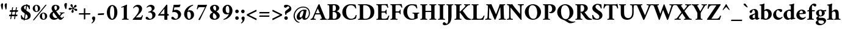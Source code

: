 SplineFontDB: 3.0
FontName: AmiriLatin-Bold
FullName: Amiri Latin Bold
FamilyName: Amiri Latin
Weight: Bold
Copyright: Copyright (c) 2010, Sebastian Kosch (sebastian@aldusleaf.org).\nCopyright (c) 2012-2014 Khaled Hosny (khaledhosny@eglug.org).\n\nThis Font Software is licensed under the Open Font License, Version 1.1.
Version: 0.8
ItalicAngle: 0
UnderlinePosition: -102
UnderlineWidth: 51
Ascent: 800
Descent: 200
InvalidEm: 0
LayerCount: 2
Layer: 0 0 "Back" 1
Layer: 1 0 "Fore" 0
FSType: 0
OS2Version: 0
OS2_WeightWidthSlopeOnly: 0
OS2_UseTypoMetrics: 1
CreationTime: 1273891947
ModificationTime: 0
PfmFamily: 17
TTFWeight: 700
TTFWidth: 5
LineGap: 90
VLineGap: 0
OS2TypoAscent: 700
OS2TypoAOffset: 0
OS2TypoDescent: -300
OS2TypoDOffset: 0
OS2TypoLinegap: 90
OS2WinAscent: 0
OS2WinAOffset: 0
OS2WinDescent: 0
OS2WinDOffset: 0
HheadAscent: 700
HheadAOffset: 0
HheadDescent: -300
HheadDOffset: 0
OS2SubXSize: 649
OS2SubYSize: 699
OS2SubXOff: 0
OS2SubYOff: 140
OS2SupXSize: 649
OS2SupYSize: 699
OS2SupXOff: 0
OS2SupYOff: 479
OS2StrikeYSize: 50
OS2StrikeYPos: 259
OS2Vendor: 'PfEd'
Lookup: 258 0 0 "'kern' Horizontal Kerning in Latin lookup 0" { "'kern' Horizontal Kerning in Latin lookup 0 kerning class 1" [153,0,0] } ['kern' ('DFLT' <'dflt' > 'latn' <'TRK ' 'dflt' > ) ]
MarkAttachClasses: 1
DEI: 91125
KernClass2: 117+ 89 "'kern' Horizontal Kerning in Latin lookup 0 kerning class 1"
 9 ampersand
 8 bar.latn
 10 exclamdown
 10 registered
 12 questiondown
 73 A Agrave Aacute Acircumflex Atilde Adieresis Aring Amacron Abreve Aogonek
 9 B uni1E02
 47 C Ccedilla Cacute Ccircumflex Cdotaccent Ccaron
 84 E AE Egrave Eacute Ecircumflex Edieresis Emacron Ebreve Edotaccent Eogonek Ecaron OE
 9 F uni1E1E
 39 G Gcircumflex Gbreve Gdotaccent uni0122
 121 H I Igrave Iacute Icircumflex Idieresis Hcircumflex Hbar Itilde Imacron Ibreve Iogonek Idotaccent uni1E24 uni1E28 uni1E2A
 16 J IJ Jcircumflex
 9 K uni0136
 35 L Lacute uni013B Lcaron Ldot Lslash
 9 M uni1E40
 34 N Ntilde Nacute uni0145 Ncaron Eng
 134 D O Q Eth Ograve Oacute Ocircumflex Otilde Odieresis Oslash Dcaron Dcroat Omacron Obreve Ohungarumlaut uni1E0A uni1E0C uni1E0E uni1E10
 9 P uni1E56
 23 R Racute uni0156 Rcaron
 52 S Sacute Scircumflex Scedilla Scaron uni1E60 uni1E62
 45 T uni0162 Tcaron Tbar uni1E6A uni1E6C uni1E6E
 87 U Ugrave Uacute Ucircumflex Udieresis Utilde Umacron Ubreve Uring Uhungarumlaut Uogonek
 1 V
 37 W Wcircumflex Wgrave Wacute Wdieresis
 1 X
 37 Y Yacute Ycircumflex Ydieresis Ygrave
 34 Z Zacute Zdotaccent Zcaron uni1E92
 5 Thorn
 0 
 0 
 73 a agrave aacute acircumflex atilde adieresis aring amacron abreve aogonek
 19 b uni1E03 f_b f_f_b
 47 c ccedilla cacute ccircumflex cdotaccent ccaron
 47 d dcaron dcroat uni1E0B uni1E0D uni1E0F uni1E11
 84 e ae egrave eacute ecircumflex edieresis emacron ebreve edotaccent eogonek ecaron oe
 13 f uni1E1F f_f
 39 g gcircumflex gbreve gdotaccent uni0123
 86 i igrave iacute icircumflex idieresis itilde imacron ibreve iogonek dotlessi f_i f_f_i
 34 j ij jcircumflex uni0237 f_j f_f_j
 32 k uni0137 kgreenlandic f_k f_f_k
 40 l lacute uni013C lcaron lslash f_l f_f_l
 101 h m n ntilde hcircumflex hbar nacute uni0146 ncaron uni1E25 uni1E29 uni1E2B uni1E41 uni1E96 f_h f_f_h
 80 o ograve oacute ocircumflex otilde odieresis oslash omacron obreve ohungarumlaut
 15 p thorn uni1E57
 1 q
 23 r racute uni0157 rcaron
 52 s sacute scircumflex scedilla scaron uni1E61 uni1E63
 53 t uni0163 tcaron tbar uni1E6B uni1E6D uni1E6F uni1E97
 87 u ugrave uacute ucircumflex udieresis utilde umacron ubreve uring uhungarumlaut uogonek
 1 v
 37 w wcircumflex wgrave wacute wdieresis
 1 x
 37 y yacute ydieresis ycircumflex ygrave
 34 z zacute zdotaccent zcaron uni1E93
 10 germandbls
 3 eth
 4 ldot
 3 eng
 0 
 0 
 20 quotedbl quotesingle
 8 asterisk
 28 hyphen endash emdash uni2015
 45 comma period.latn quotesinglbase quotedblbase
 10 slash.latn
 15 colon semicolon
 14 backslash.latn
 22 quoteleft quotedblleft
 24 quoteright quotedblright
 32 guillemotleft.latn guilsinglleft
 34 guillemotright.latn guilsinglright
 14 parenleft.latn
 14 zero zero.prop
 8 one.prop
 8 two.prop
 10 three.prop
 9 four.prop
 9 five.prop
 8 six.prop
 10 seven.prop
 10 eight.prop
 9 nine.prop
 16 bracketleft.latn
 14 braceleft.latn
 0 
 0 
 0 
 0 
 0 
 0 
 0 
 0 
 0 
 0 
 0 
 0 
 0 
 0 
 0 
 0 
 0 
 0 
 0 
 0 
 0 
 0 
 0 
 0 
 0 
 0 
 0 
 0 
 0 
 0 
 0 
 0 
 20 quotedbl quotesingle
 45 T uni0162 Tcaron Tbar uni1E6A uni1E6C uni1E6E
 1 V
 37 W Wcircumflex Wgrave Wacute Wdieresis
 37 Y Yacute Ycircumflex Ydieresis Ygrave
 13 J Jcircumflex
 0 
 87 U Ugrave Uacute Ucircumflex Udieresis Utilde Umacron Ubreve Uring Uhungarumlaut Uogonek
 73 A Agrave Aacute Acircumflex Atilde Adieresis Aring Amacron Abreve Aogonek
 361 B D E F H I K L P R Egrave Eacute Ecircumflex Edieresis Igrave Iacute Icircumflex Idieresis Eth Thorn Dcaron Dcroat Emacron Ebreve Edotaccent Eogonek Ecaron Hcircumflex Hbar Itilde Imacron Ibreve Iogonek Idotaccent IJ uni0136 Lacute uni013B Lcaron Ldot Lslash Racute uni0156 Rcaron uni1E02 uni1E0A uni1E0C uni1E0E uni1E10 uni1E1E uni1E24 uni1E28 uni1E2A uni1E56
 9 M uni1E40
 34 N Ntilde Nacute uni0145 Ncaron Eng
 1 X
 2 AE
 0 
 9 ampersand
 15 parenright.latn
 8 asterisk
 28 hyphen endash emdash uni2015
 14 zero zero.prop
 8 two.prop
 9 four.prop
 8 six.prop
 10 seven.prop
 10 eight.prop
 9 nine.prop
 173 C G O Q Ccedilla Ograve Oacute Ocircumflex Otilde Odieresis Oslash Cacute Ccircumflex Cdotaccent Ccaron Gcircumflex Gbreve Gdotaccent uni0122 Omacron Obreve Ohungarumlaut OE
 52 S Sacute Scircumflex Scedilla Scaron uni1E60 uni1E62
 14 backslash.latn
 17 bracketright.latn
 76 a agrave aacute acircumflex atilde adieresis aring ae amacron abreve aogonek
 15 b thorn uni1E03
 47 c ccedilla cacute ccircumflex cdotaccent ccaron
 47 d dcaron dcroat uni1E0B uni1E0D uni1E0F uni1E11
 39 g gcircumflex gbreve gdotaccent uni0123
 21 j jcircumflex uni0237
 162 e o egrave eacute ecircumflex edieresis ograve oacute ocircumflex otilde odieresis oslash emacron ebreve edotaccent eogonek ecaron omacron obreve ohungarumlaut oe
 9 p uni1E57
 1 q
 52 s sacute scircumflex scedilla scaron uni1E61 uni1E63
 53 t uni0163 tcaron tbar uni1E6B uni1E6D uni1E6F uni1E97
 87 u ugrave uacute ucircumflex udieresis utilde umacron ubreve uring uhungarumlaut uogonek
 1 v
 37 w wcircumflex wgrave wacute wdieresis
 37 y yacute ydieresis ycircumflex ygrave
 15 braceright.latn
 10 registered
 22 quoteleft quotedblleft
 24 quoteright quotedblright
 32 guillemotleft.latn guilsinglleft
 34 guillemotright.latn guilsinglright
 0 
 0 
 0 
 0 
 0 
 0 
 0 
 84 f germandbls uni1E1F f_f f_i f_f_i f_j f_f_j f_l f_f_l f_b f_f_b f_k f_f_k f_h f_f_h
 60 h k hcircumflex hbar uni0137 uni1E25 uni1E29 uni1E2B uni1E96
 79 i igrave iacute icircumflex idieresis itilde imacron ibreve iogonek dotlessi ij
 35 l lacute uni013C lcaron ldot lslash
 81 m n r ntilde kgreenlandic nacute uni0146 ncaron eng racute uni0157 rcaron uni1E41
 1 x
 34 z zacute zdotaccent zcaron uni1E93
 0 
 0 
 0 
 0 
 0 
 54 comma period.latn quotesinglbase quotedblbase ellipsis
 10 slash.latn
 15 colon semicolon
 3 eth
 16 three three.prop
 14 five five.prop
 34 Z Zacute Zdotaccent Zcaron uni1E92
 12 one one.prop
 11 exclam.latn
 8 bar.latn
 8 question
 0 
 2 at
 0 
 0 
 0 
 0 
 0 
 0 {} -44 {} -32 {} -34 {} -30 {} -31 {} 0 {} 0 {} 0 {} 0 {} 0 {} 0 {} 0 {} 0 {} 0 {} 0 {} 0 {} 0 {} 0 {} 0 {} 0 {} 0 {} 0 {} 0 {} 0 {} 0 {} 0 {} 0 {} 0 {} 0 {} 0 {} 0 {} 0 {} 0 {} 0 {} 0 {} 0 {} 0 {} 0 {} 0 {} 0 {} 0 {} 0 {} 0 {} 0 {} 0 {} 0 {} 0 {} 0 {} 0 {} 0 {} 0 {} 0 {} 0 {} 0 {} 0 {} 0 {} 0 {} 0 {} 0 {} 0 {} 0 {} 0 {} 0 {} 0 {} 0 {} 0 {} 0 {} 0 {} 0 {} 0 {} 0 {} 0 {} 0 {} 0 {} 0 {} 0 {} 0 {} 0 {} 0 {} 0 {} 0 {} 0 {} 0 {} 0 {} 0 {} 0 {} 0 {} 0 {} 0 {} 0 {} 0 {} -10 {} -10 {} 0 {} 61 {} 33 {} 0 {} 0 {} 0 {} 0 {} 0 {} 0 {} 0 {} 0 {} 0 {} 0 {} 0 {} 0 {} 0 {} 0 {} 0 {} 0 {} 0 {} 0 {} 0 {} 0 {} 0 {} 0 {} 0 {} 0 {} 0 {} 0 {} 0 {} 0 {} 0 {} 0 {} 0 {} 0 {} 0 {} 0 {} 0 {} 0 {} 0 {} 0 {} 0 {} 0 {} 0 {} 0 {} 0 {} 0 {} 0 {} 0 {} 0 {} 0 {} 0 {} 0 {} 0 {} 0 {} 0 {} 0 {} 0 {} 0 {} 0 {} 0 {} 0 {} 0 {} 0 {} 0 {} 0 {} 0 {} 0 {} 0 {} 0 {} 0 {} 0 {} 0 {} 0 {} 0 {} 0 {} 0 {} 0 {} 0 {} 0 {} 0 {} 0 {} 0 {} 0 {} 0 {} 0 {} -35 {} -46 {} -43 {} -40 {} 88 {} 42 {} -18 {} 0 {} 0 {} 0 {} 0 {} 0 {} 0 {} 0 {} 0 {} 0 {} 0 {} 0 {} 0 {} 0 {} 0 {} 0 {} 0 {} 0 {} 0 {} 0 {} 0 {} 0 {} 0 {} 0 {} 0 {} 0 {} 0 {} 0 {} 0 {} 0 {} 0 {} 0 {} 0 {} 0 {} 0 {} 0 {} 0 {} 0 {} 0 {} 0 {} 0 {} 0 {} 0 {} 0 {} 0 {} 0 {} 0 {} 0 {} 0 {} 0 {} 0 {} 0 {} 0 {} 0 {} 0 {} 0 {} 0 {} 0 {} 0 {} 0 {} 0 {} 0 {} 0 {} 0 {} 0 {} 0 {} 0 {} 0 {} 0 {} 0 {} 0 {} 0 {} 0 {} 0 {} 0 {} 0 {} 0 {} 0 {} 0 {} 0 {} 0 {} 0 {} 0 {} 0 {} -24 {} -23 {} -24 {} 0 {} 0 {} 0 {} -35 {} -11 {} -16 {} -15 {} -12 {} -38 {} -31 {} 0 {} 0 {} 0 {} 0 {} 0 {} 0 {} 0 {} 0 {} 0 {} 0 {} 0 {} 0 {} 0 {} 0 {} 0 {} 0 {} 0 {} 0 {} 0 {} 0 {} 0 {} 0 {} 0 {} 0 {} 0 {} 0 {} 0 {} 0 {} 0 {} 0 {} 0 {} 0 {} 0 {} 0 {} 0 {} 0 {} 0 {} 0 {} 0 {} 0 {} 0 {} 0 {} 0 {} 0 {} 0 {} 0 {} 0 {} 0 {} 0 {} 0 {} 0 {} 0 {} 0 {} 0 {} 0 {} 0 {} 0 {} 0 {} 0 {} 0 {} 0 {} 0 {} 0 {} 0 {} 0 {} 0 {} 0 {} 0 {} 0 {} 0 {} 0 {} 0 {} 0 {} 0 {} 0 {} -27 {} -44 {} -41 {} -42 {} 107 {} 49 {} -16 {} -12 {} 0 {} 0 {} 0 {} 0 {} 0 {} -11 {} 0 {} 0 {} 0 {} 0 {} 0 {} 0 {} 0 {} 0 {} 0 {} 0 {} 0 {} 0 {} 0 {} 0 {} 0 {} 0 {} 0 {} 0 {} 0 {} 0 {} 0 {} 0 {} 0 {} 0 {} 0 {} 0 {} 0 {} 0 {} 0 {} 0 {} 0 {} 0 {} 0 {} 0 {} 0 {} 0 {} 0 {} 0 {} 0 {} 0 {} 0 {} 0 {} 0 {} 0 {} 0 {} 0 {} 0 {} 0 {} 0 {} 0 {} 0 {} 0 {} 0 {} 0 {} 0 {} 0 {} 0 {} 0 {} 0 {} 0 {} 0 {} 0 {} 0 {} 0 {} 0 {} 0 {} 0 {} 0 {} 0 {} 0 {} 0 {} 0 {} 0 {} 0 {} -62 {} -61 {} -89 {} -82 {} -68 {} -16 {} -12 {} -48 {} 0 {} 0 {} 0 {} 0 {} 0 {} 0 {} 0 {} -12 {} -11 {} -52 {} -27 {} -17 {} 14 {} -14 {} -14 {} -11 {} -11 {} -10 {} -33 {} -9 {} -57 {} -23 {} -10 {} -7 {} -17 {} -16 {} -10 {} -12 {} -21 {} -8 {} -16 {} -9 {} -21 {} -23 {} -62 {} -62 {} -62 {} -14 {} -36 {} -59 {} -57 {} -28 {} -13 {} -20 {} -8 {} -41 {} -26 {} -53 {} -49 {} -42 {} 0 {} 0 {} 0 {} 0 {} 0 {} 0 {} 0 {} 0 {} 0 {} 0 {} 0 {} 0 {} 0 {} 0 {} 0 {} 0 {} 0 {} 0 {} 0 {} 0 {} 0 {} 0 {} 0 {} 0 {} 0 {} 0 {} 0 {} 0 {} 0 {} 0 {} 0 {} 0 {} -8 {} -28 {} -25 {} -28 {} -5 {} -5 {} -6 {} -16 {} -5 {} -7 {} -7 {} -32 {} -14 {} -13 {} 0 {} -20 {} 0 {} 0 {} 0 {} 0 {} 0 {} 0 {} 0 {} 0 {} 0 {} 0 {} 0 {} -16 {} -22 {} 0 {} 0 {} 0 {} 0 {} 0 {} -8 {} 0 {} 0 {} 0 {} 0 {} -6 {} -7 {} -21 {} -20 {} -20 {} 0 {} 0 {} 0 {} 0 {} 0 {} 0 {} 0 {} 0 {} -15 {} 0 {} -11 {} -10 {} -14 {} -9 {} -10 {} -10 {} -10 {} -9 {} -28 {} -6 {} -6 {} -7 {} -6 {} -27 {} -5 {} 0 {} 0 {} 0 {} 0 {} 0 {} 0 {} 0 {} 0 {} 0 {} 0 {} 0 {} 0 {} 0 {} 0 {} 0 {} 0 {} 0 {} 0 {} 0 {} 0 {} 0 {} 0 {} 0 {} 0 {} 0 {} 0 {} 0 {} 0 {} 0 {} 0 {} 0 {} 0 {} 0 {} 0 {} 0 {} 0 {} 0 {} 0 {} 0 {} 0 {} 0 {} 0 {} 0 {} 0 {} 0 {} 0 {} 0 {} 0 {} -10 {} 0 {} 0 {} 0 {} 0 {} 0 {} -6 {} 0 {} 0 {} 0 {} 0 {} -5 {} -6 {} -13 {} -13 {} -13 {} 0 {} 0 {} 0 {} 0 {} 0 {} 0 {} 0 {} 0 {} -11 {} 0 {} 0 {} 0 {} 0 {} 0 {} 0 {} -6 {} 0 {} 0 {} 0 {} 0 {} 0 {} 0 {} 0 {} 0 {} 0 {} 0 {} 0 {} 0 {} 0 {} 0 {} 0 {} 0 {} 0 {} 0 {} 0 {} 0 {} 0 {} 0 {} 0 {} 0 {} 0 {} 0 {} 0 {} 0 {} 0 {} 0 {} -12 {} -12 {} -8 {} 0 {} -6 {} 0 {} -6 {} 0 {} 0 {} 0 {} 0 {} 0 {} 0 {} 0 {} 0 {} 0 {} 0 {} 0 {} 0 {} 0 {} 0 {} 0 {} 0 {} 0 {} 0 {} 0 {} 0 {} -17 {} 0 {} 0 {} 0 {} 0 {} -6 {} -9 {} 0 {} -5 {} 0 {} 0 {} -8 {} -8 {} -29 {} -29 {} -29 {} 0 {} 0 {} 0 {} 0 {} 0 {} 0 {} 0 {} 0 {} -20 {} -6 {} -18 {} -16 {} -17 {} 0 {} 0 {} 0 {} 0 {} 0 {} 0 {} -6 {} 0 {} 0 {} 0 {} 0 {} 0 {} 0 {} 0 {} 0 {} 0 {} 0 {} 0 {} 0 {} 0 {} 0 {} 0 {} 0 {} 0 {} 0 {} 0 {} 0 {} 0 {} 0 {} 0 {} 0 {} 0 {} 0 {} 0 {} 0 {} 0 {} 0 {} -9 {} 0 {} -55 {} 0 {} 0 {} 0 {} 0 {} -67 {} -69 {} 0 {} 0 {} 0 {} -10 {} 0 {} 0 {} -12 {} 0 {} 0 {} 0 {} 0 {} 0 {} 0 {} 0 {} -18 {} -28 {} 0 {} -28 {} -27 {} -25 {} 0 {} -24 {} -9 {} -28 {} -22 {} -6 {} -10 {} -11 {} -11 {} -11 {} 0 {} 0 {} 0 {} 0 {} 0 {} 0 {} -18 {} -19 {} 0 {} -7 {} -5 {} -5 {} 0 {} -12 {} 0 {} -9 {} 0 {} -19 {} -13 {} -20 {} -14 {} -17 {} -15 {} -9 {} -13 {} -43 {} -20 {} -12 {} 0 {} 0 {} 0 {} 0 {} 0 {} 0 {} 0 {} 0 {} 0 {} 0 {} 0 {} 0 {} 0 {} 0 {} 0 {} 0 {} 0 {} -13 {} -27 {} -24 {} -27 {} 0 {} 0 {} 0 {} -12 {} 0 {} 0 {} 0 {} 0 {} -5 {} -11 {} 0 {} -17 {} 0 {} 0 {} 0 {} 0 {} 0 {} 0 {} 0 {} 0 {} 0 {} 0 {} 0 {} -13 {} -19 {} 0 {} 0 {} 0 {} 0 {} 0 {} 0 {} 0 {} 0 {} 0 {} 0 {} 0 {} 0 {} -14 {} -14 {} -14 {} -10 {} 0 {} 0 {} 0 {} 0 {} 0 {} 0 {} 0 {} 0 {} 0 {} -7 {} -7 {} -11 {} 0 {} -5 {} 0 {} -5 {} 0 {} -12 {} 0 {} 0 {} -5 {} -5 {} -8 {} 0 {} 0 {} 0 {} 0 {} 0 {} 0 {} 0 {} 0 {} 0 {} 0 {} 0 {} 0 {} 0 {} 0 {} 0 {} 0 {} 0 {} 0 {} 0 {} 0 {} 0 {} 0 {} 0 {} 0 {} 0 {} 0 {} -11 {} 0 {} 0 {} 0 {} 0 {} 0 {} 0 {} 0 {} 0 {} 0 {} 0 {} 0 {} -13 {} 0 {} 0 {} 0 {} 0 {} 0 {} 0 {} 0 {} -9 {} 0 {} 0 {} -16 {} -10 {} 0 {} -20 {} -20 {} -12 {} -7 {} -20 {} -8 {} -20 {} -8 {} -15 {} -15 {} -21 {} -21 {} -21 {} 0 {} 0 {} 0 {} 0 {} -15 {} 0 {} -17 {} -5 {} -14 {} -15 {} -14 {} -13 {} -11 {} 0 {} 0 {} 0 {} 0 {} 0 {} 0 {} 0 {} 0 {} 0 {} 0 {} 0 {} 0 {} 0 {} 0 {} 0 {} -19 {} 0 {} 0 {} 0 {} 0 {} 0 {} 0 {} 0 {} 0 {} 0 {} 0 {} 0 {} 0 {} 0 {} 0 {} 0 {} 0 {} 0 {} 0 {} 0 {} 0 {} 0 {} -17 {} 0 {} -17 {} 0 {} 0 {} 0 {} 0 {} -10 {} -23 {} -11 {} 0 {} 0 {} -10 {} 0 {} 0 {} 0 {} 0 {} 0 {} 0 {} 0 {} -8 {} 0 {} 0 {} -16 {} -21 {} 0 {} -21 {} -21 {} -18 {} -7 {} -20 {} -13 {} -21 {} -17 {} -17 {} -15 {} -18 {} -18 {} -17 {} 0 {} 0 {} 0 {} 0 {} -11 {} 0 {} -18 {} -15 {} -13 {} -15 {} -11 {} -10 {} -11 {} -18 {} 0 {} -9 {} 0 {} -17 {} -6 {} -20 {} -17 {} -17 {} -17 {} 0 {} -15 {} -9 {} 0 {} -8 {} 0 {} 0 {} 0 {} 0 {} 0 {} 0 {} 0 {} 0 {} 0 {} 0 {} 0 {} 0 {} 0 {} 0 {} 0 {} 0 {} 0 {} 0 {} 0 {} 0 {} 0 {} 0 {} 0 {} 0 {} 0 {} 0 {} 0 {} 0 {} 0 {} 0 {} 0 {} 0 {} 0 {} 0 {} -35 {} 0 {} 30 {} 0 {} 0 {} 0 {} 0 {} 0 {} -54 {} 0 {} 0 {} 0 {} 0 {} 0 {} -27 {} -26 {} 0 {} 0 {} -36 {} 0 {} -25 {} 0 {} -16 {} -9 {} -74 {} -73 {} -73 {} 0 {} -17 {} 0 {} 0 {} -33 {} 0 {} -33 {} 0 {} -55 {} -18 {} -68 {} -64 {} -45 {} 0 {} 0 {} 0 {} 0 {} 0 {} 0 {} 0 {} 0 {} 0 {} 0 {} 0 {} 0 {} 0 {} 13 {} 0 {} 0 {} 8 {} 5 {} 0 {} 0 {} 0 {} 0 {} 0 {} 0 {} 0 {} 0 {} 0 {} 0 {} 0 {} 0 {} 0 {} -63 {} -61 {} -86 {} -75 {} -60 {} -6 {} 0 {} -11 {} 0 {} 0 {} 0 {} 0 {} 0 {} 0 {} 0 {} 0 {} -12 {} -71 {} 0 {} 0 {} 0 {} 16 {} 0 {} -13 {} 0 {} 0 {} 0 {} 0 {} -40 {} -18 {} 0 {} 0 {} 0 {} 0 {} 0 {} 0 {} 0 {} 0 {} 0 {} 0 {} 0 {} 0 {} -53 {} -52 {} -54 {} 0 {} 0 {} -64 {} -64 {} 0 {} 0 {} 0 {} 0 {} -48 {} 0 {} -42 {} -41 {} -39 {} 0 {} 0 {} 0 {} 0 {} 0 {} 0 {} 0 {} 0 {} 0 {} 0 {} 0 {} 0 {} 0 {} 0 {} 0 {} 0 {} 0 {} 0 {} 0 {} 0 {} 0 {} 0 {} 0 {} 0 {} 0 {} 0 {} 0 {} 0 {} 0 {} 0 {} 0 {} 0 {} 0 {} -9 {} -9 {} 0 {} 0 {} -10 {} 0 {} 0 {} 0 {} 0 {} 0 {} 0 {} 0 {} 0 {} 0 {} 0 {} 0 {} -12 {} 0 {} 0 {} 0 {} 0 {} 0 {} 0 {} 0 {} -10 {} 0 {} 0 {} -17 {} -8 {} 0 {} -17 {} -16 {} -9 {} -8 {} -19 {} -7 {} -16 {} -6 {} -15 {} -15 {} -23 {} -23 {} -23 {} 0 {} -10 {} 0 {} 0 {} -14 {} 0 {} -15 {} 0 {} -14 {} -15 {} -16 {} -15 {} -12 {} 0 {} 0 {} 0 {} 0 {} 0 {} 0 {} 0 {} 0 {} 0 {} 0 {} 0 {} 0 {} 0 {} 0 {} 0 {} 0 {} 0 {} 0 {} 0 {} 0 {} 0 {} 0 {} 0 {} 0 {} 0 {} 0 {} 0 {} 0 {} 0 {} 0 {} 0 {} 0 {} 0 {} 0 {} 0 {} 0 {} 0 {} -20 {} 0 {} -18 {} 0 {} 0 {} 0 {} 0 {} -11 {} -26 {} -15 {} 0 {} 0 {} -16 {} 0 {} 0 {} 0 {} -11 {} 0 {} 0 {} 0 {} -13 {} -5 {} 0 {} -19 {} -30 {} 10 {} -27 {} -26 {} -22 {} -8 {} -24 {} -18 {} -26 {} -21 {} -23 {} -23 {} -26 {} -26 {} -26 {} 0 {} -11 {} 0 {} 0 {} -17 {} -12 {} -22 {} -21 {} -21 {} -21 {} -19 {} -18 {} -19 {} -23 {} 0 {} -11 {} 0 {} -21 {} -13 {} -25 {} -21 {} -22 {} -22 {} -10 {} -21 {} -14 {} 0 {} -14 {} 0 {} 0 {} 0 {} 0 {} 0 {} 0 {} 0 {} 0 {} 0 {} 0 {} 0 {} 0 {} 0 {} 0 {} 0 {} 0 {} 0 {} -5 {} -32 {} -30 {} -39 {} -8 {} 0 {} -7 {} -30 {} -9 {} -13 {} -13 {} -35 {} -39 {} -30 {} 0 {} -23 {} 0 {} 0 {} 0 {} 0 {} 0 {} 0 {} 0 {} 0 {} 0 {} 0 {} 0 {} -19 {} -22 {} 0 {} -5 {} 0 {} 0 {} 0 {} 0 {} 0 {} 0 {} 0 {} 0 {} 0 {} 0 {} 0 {} 0 {} 0 {} -11 {} 0 {} 0 {} 0 {} 0 {} 0 {} 0 {} 0 {} 0 {} 0 {} 0 {} 0 {} 0 {} 0 {} -15 {} 0 {} -15 {} 0 {} -20 {} 0 {} 0 {} 0 {} 0 {} -14 {} 0 {} -15 {} 0 {} 0 {} 0 {} 0 {} 0 {} -6 {} 0 {} 0 {} 0 {} 0 {} 0 {} 0 {} 0 {} 0 {} 0 {} 0 {} 0 {} 0 {} 0 {} 0 {} -9 {} -9 {} -5 {} 0 {} 0 {} 0 {} -68 {} 0 {} -11 {} -6 {} -12 {} -88 {} -88 {} -18 {} -14 {} 16 {} -48 {} 0 {} 0 {} -21 {} 0 {} 0 {} 0 {} 0 {} 0 {} 0 {} 0 {} -19 {} -18 {} 0 {} -37 {} -36 {} -21 {} 0 {} -34 {} 0 {} -36 {} -15 {} 0 {} 0 {} 0 {} 0 {} 0 {} 0 {} 0 {} 0 {} 0 {} -25 {} 0 {} -28 {} -8 {} 0 {} 0 {} 0 {} 0 {} 0 {} 0 {} 0 {} 0 {} 0 {} 0 {} 0 {} 0 {} 0 {} 0 {} 0 {} 0 {} 0 {} -69 {} -25 {} 0 {} 0 {} 0 {} 0 {} 0 {} 0 {} 0 {} 0 {} 0 {} 0 {} 0 {} 0 {} 0 {} 0 {} 0 {} 0 {} 0 {} -19 {} -29 {} -62 {} -60 {} -44 {} -6 {} 0 {} -25 {} 0 {} 0 {} 0 {} 0 {} 0 {} 0 {} 0 {} 0 {} 0 {} -25 {} -18 {} 0 {} 45 {} -11 {} 0 {} 0 {} 0 {} 0 {} -23 {} 0 {} -36 {} -10 {} 0 {} 0 {} -8 {} -8 {} 0 {} 0 {} -12 {} 0 {} -8 {} 0 {} -8 {} -10 {} -47 {} -47 {} -46 {} 0 {} -28 {} -14 {} -17 {} -38 {} 0 {} -13 {} 0 {} -29 {} -12 {} -42 {} -36 {} -22 {} 0 {} 0 {} 0 {} 0 {} 0 {} 0 {} 12 {} 0 {} 0 {} 0 {} 0 {} 10 {} 21 {} 32 {} 0 {} 0 {} 29 {} 27 {} 20 {} 13 {} 0 {} 0 {} 0 {} 0 {} 0 {} 0 {} 0 {} 0 {} 0 {} 0 {} 0 {} 0 {} 0 {} -12 {} -12 {} -8 {} 0 {} -6 {} 0 {} -12 {} 0 {} 0 {} 0 {} 0 {} -5 {} -11 {} 0 {} -13 {} 0 {} 0 {} 0 {} 0 {} 0 {} 0 {} 0 {} 0 {} 0 {} 0 {} 0 {} 0 {} -20 {} 0 {} 0 {} 0 {} 0 {} -6 {} -10 {} 0 {} -7 {} 0 {} 0 {} -9 {} -9 {} -18 {} -18 {} -19 {} 0 {} 0 {} 0 {} 0 {} 0 {} 0 {} 0 {} 0 {} -9 {} 0 {} -8 {} -8 {} -8 {} -10 {} 0 {} -10 {} 0 {} -9 {} -11 {} -7 {} -6 {} -7 {} -6 {} -6 {} -5 {} 0 {} 0 {} 0 {} 0 {} 0 {} 0 {} 0 {} 0 {} 0 {} 0 {} 0 {} 0 {} 0 {} 0 {} 0 {} 0 {} 0 {} 0 {} 0 {} 0 {} 0 {} 0 {} 0 {} 0 {} 0 {} -38 {} 0 {} -61 {} 0 {} 0 {} 0 {} 0 {} -76 {} -85 {} -17 {} 0 {} 19 {} -60 {} 0 {} 0 {} -37 {} -15 {} 0 {} 0 {} 0 {} -5 {} 0 {} 0 {} -16 {} -77 {} 0 {} -77 {} -78 {} -68 {} -15 {} -74 {} -61 {} -78 {} -68 {} -22 {} -66 {} -46 {} -46 {} -49 {} 0 {} 0 {} 0 {} 0 {} -55 {} -33 {} -70 {} -64 {} -26 {} -40 {} -28 {} -30 {} -29 {} -27 {} 0 {} -22 {} 0 {} -64 {} -40 {} -64 {} -39 {} -40 {} -40 {} -30 {} -41 {} -41 {} -24 {} -28 {} 0 {} 0 {} 0 {} 0 {} 0 {} 0 {} 0 {} 0 {} 0 {} 0 {} 0 {} 0 {} 0 {} 0 {} 0 {} 0 {} 0 {} 0 {} 0 {} 0 {} 0 {} 0 {} -16 {} 0 {} -47 {} 0 {} 0 {} 0 {} 0 {} -41 {} -42 {} -11 {} 0 {} 0 {} -10 {} 0 {} 0 {} 0 {} 0 {} 0 {} 0 {} 0 {} -5 {} 0 {} 0 {} -15 {} -28 {} 27 {} -28 {} -27 {} -24 {} 0 {} -26 {} -14 {} -28 {} -22 {} -15 {} -14 {} -14 {} -14 {} -13 {} 0 {} 0 {} 0 {} 0 {} 0 {} 0 {} -21 {} -21 {} -9 {} -13 {} -8 {} -7 {} -8 {} -22 {} 6 {} -5 {} 6 {} -21 {} -15 {} -25 {} -21 {} -24 {} -22 {} -14 {} -21 {} -21 {} -17 {} -12 {} 0 {} 0 {} 0 {} 0 {} 0 {} 0 {} 0 {} 0 {} 0 {} 0 {} 0 {} 0 {} 0 {} 0 {} 0 {} 0 {} 21 {} 0 {} 0 {} 0 {} 0 {} 0 {} -45 {} 0 {} -88 {} 0 {} -9 {} 0 {} 0 {} -103 {} -124 {} -32 {} 0 {} 0 {} -56 {} -25 {} -13 {} -46 {} -36 {} 0 {} -17 {} -13 {} -31 {} -14 {} 0 {} -19 {} -85 {} 46 {} -86 {} -84 {} -74 {} -8 {} -78 {} -62 {} -86 {} -72 {} -44 {} -61 {} -47 {} -47 {} -46 {} -11 {} -21 {} 0 {} 0 {} -53 {} -39 {} -75 {} -73 {} -47 {} -43 {} -34 {} -34 {} -36 {} -39 {} 25 {} -12 {} 25 {} -75 {} -46 {} -77 {} -53 {} -59 {} -54 {} -42 {} -64 {} -71 {} -43 {} -43 {} 0 {} -14 {} -15 {} -9 {} -11 {} -10 {} 0 {} 0 {} 0 {} 0 {} 0 {} 0 {} 0 {} 0 {} 0 {} 0 {} 19 {} 0 {} 0 {} 0 {} 0 {} 0 {} -42 {} 0 {} -81 {} 0 {} -9 {} 0 {} 0 {} -97 {} -104 {} -31 {} 0 {} 0 {} -49 {} -23 {} -13 {} -41 {} -33 {} 0 {} -17 {} -13 {} -29 {} -13 {} 0 {} -20 {} -75 {} 44 {} -71 {} -70 {} -65 {} -8 {} -68 {} -52 {} -71 {} -62 {} -40 {} -52 {} -44 {} -44 {} -43 {} -11 {} -21 {} 0 {} 0 {} -47 {} -36 {} -65 {} -63 {} -45 {} -43 {} -31 {} -31 {} -34 {} -39 {} 21 {} -12 {} 21 {} -66 {} -39 {} -69 {} -48 {} -53 {} -48 {} -37 {} -57 {} -63 {} -41 {} -39 {} 0 {} -14 {} -15 {} -9 {} -12 {} -11 {} 0 {} 0 {} 0 {} 0 {} 0 {} 0 {} 0 {} 0 {} 0 {} 0 {} 0 {} 0 {} 0 {} 0 {} 0 {} 0 {} 0 {} 0 {} 0 {} 0 {} 0 {} 0 {} 0 {} 0 {} 0 {} 0 {} 0 {} 0 {} -27 {} 0 {} 20 {} 0 {} 0 {} 0 {} 0 {} 0 {} -38 {} 0 {} 0 {} 0 {} 0 {} 18 {} -28 {} -27 {} 0 {} 0 {} -28 {} 0 {} -26 {} 0 {} -17 {} -15 {} -67 {} -67 {} -67 {} 0 {} -12 {} 0 {} 0 {} -28 {} 0 {} -27 {} 0 {} -50 {} -18 {} -60 {} -56 {} -33 {} 0 {} 0 {} 0 {} 0 {} 0 {} 0 {} 0 {} 0 {} 0 {} 0 {} 0 {} 0 {} 0 {} 0 {} 0 {} 0 {} 0 {} 0 {} 0 {} 0 {} 0 {} 0 {} 0 {} 0 {} 0 {} 0 {} 0 {} 0 {} 0 {} 0 {} 0 {} 18 {} 0 {} 0 {} 0 {} 0 {} 0 {} -65 {} 0 {} -77 {} 0 {} -6 {} 0 {} 0 {} -96 {} -95 {} -35 {} 0 {} 0 {} -68 {} -31 {} -17 {} -54 {} -43 {} 0 {} -21 {} -19 {} -40 {} -18 {} 0 {} -21 {} -85 {} 44 {} -95 {} -92 {} -78 {} -8 {} -93 {} -72 {} -94 {} -75 {} -62 {} -78 {} -62 {} -62 {} -63 {} -13 {} -30 {} 0 {} 0 {} -68 {} -49 {} -86 {} -75 {} -61 {} -63 {} -51 {} -51 {} -50 {} -44 {} 22 {} -12 {} 22 {} -77 {} -59 {} -80 {} -67 {} -69 {} -66 {} -50 {} -74 {} -50 {} -38 {} -48 {} 0 {} -17 {} -18 {} -8 {} -16 {} -12 {} 0 {} 0 {} 0 {} 0 {} 0 {} 0 {} 0 {} 0 {} 0 {} 0 {} 0 {} 0 {} 0 {} 0 {} 0 {} 0 {} -11 {} 0 {} -8 {} 0 {} 0 {} 0 {} 0 {} 0 {} 0 {} 0 {} 0 {} 0 {} 0 {} 0 {} 0 {} 0 {} 0 {} 0 {} 0 {} 0 {} 0 {} 0 {} 0 {} -17 {} 0 {} 0 {} 0 {} 0 {} -8 {} -9 {} 0 {} -11 {} 0 {} 0 {} -15 {} -15 {} -41 {} -41 {} -39 {} 0 {} 0 {} 0 {} 0 {} 0 {} 0 {} 0 {} 0 {} -36 {} -10 {} -32 {} -28 {} -32 {} -7 {} 0 {} -7 {} 0 {} -7 {} 0 {} -8 {} -7 {} -6 {} -6 {} 0 {} -6 {} 0 {} 0 {} 0 {} 0 {} 0 {} 0 {} 0 {} 0 {} 0 {} 0 {} 0 {} 0 {} 0 {} 0 {} 0 {} 0 {} 0 {} 0 {} 0 {} -9 {} 0 {} -34 {} -31 {} -46 {} -8 {} 0 {} -5 {} -37 {} -9 {} -15 {} -14 {} -69 {} -44 {} 0 {} 0 {} 0 {} 0 {} 0 {} 0 {} 0 {} 0 {} 0 {} 0 {} 0 {} 0 {} 0 {} 0 {} 0 {} 0 {} 0 {} 0 {} 0 {} 0 {} 0 {} 0 {} 0 {} 0 {} 0 {} 0 {} 0 {} 0 {} 0 {} 0 {} 0 {} 0 {} 0 {} 0 {} 0 {} 0 {} 0 {} 0 {} 0 {} 0 {} 0 {} 0 {} 0 {} 0 {} 0 {} -11 {} 0 {} 0 {} 0 {} 0 {} 0 {} 0 {} 0 {} 0 {} 0 {} 0 {} -37 {} 0 {} 0 {} 0 {} 0 {} 0 {} -6 {} 0 {} 0 {} 0 {} 0 {} 0 {} 0 {} 0 {} 0 {} 0 {} 0 {} 0 {} 0 {} 0 {} 0 {} 22 {} 21 {} 17 {} 0 {} -17 {} 0 {} -51 {} 0 {} 0 {} 0 {} 0 {} -46 {} -49 {} -11 {} 0 {} 0 {} 0 {} 0 {} 0 {} 0 {} 0 {} 0 {} 0 {} 0 {} 0 {} 0 {} 0 {} 0 {} -23 {} 11 {} -24 {} -23 {} -21 {} 0 {} -21 {} -7 {} -24 {} -20 {} -10 {} -7 {} -12 {} -12 {} -12 {} 0 {} 0 {} 0 {} 0 {} 0 {} 0 {} -15 {} -15 {} 0 {} -13 {} -6 {} -6 {} -8 {} -20 {} 0 {} -6 {} 0 {} -17 {} -15 {} -20 {} -22 {} -26 {} -24 {} -17 {} -16 {} -26 {} -17 {} -9 {} 0 {} 0 {} 0 {} 0 {} 0 {} 0 {} 0 {} 0 {} 0 {} 0 {} 0 {} 0 {} 0 {} 0 {} 0 {} 0 {} 33 {} 39 {} 63 {} 63 {} 59 {} 29 {} -36 {} 38 {} -64 {} 22 {} 0 {} 23 {} 42 {} -85 {} -65 {} -21 {} 85 {} 0 {} -25 {} 0 {} 0 {} 0 {} 0 {} 0 {} 0 {} 0 {} -21 {} -8 {} 68 {} 83 {} -51 {} 0 {} -46 {} -45 {} -42 {} 0 {} -44 {} -33 {} -46 {} -40 {} -34 {} -32 {} -40 {} -40 {} -38 {} 70 {} -15 {} 0 {} 24 {} -24 {} -24 {} -40 {} -40 {} -35 {} -33 {} -33 {} -32 {} -36 {} -31 {} 0 {} -6 {} 0 {} -44 {} -35 {} -46 {} -41 {} -44 {} -43 {} -34 {} -41 {} -37 {} -23 {} -26 {} 0 {} 0 {} 0 {} 0 {} 0 {} 0 {} 22 {} 0 {} 0 {} 0 {} 0 {} 0 {} 0 {} 0 {} 0 {} 0 {} 0 {} 0 {} 0 {} 0 {} -56 {} 0 {} 0 {} -23 {} 0 {} 0 {} 0 {} 0 {} 0 {} 0 {} 0 {} 0 {} -15 {} 0 {} 0 {} 0 {} 0 {} 0 {} 0 {} 0 {} 0 {} 0 {} -8 {} 0 {} -41 {} -21 {} 0 {} 0 {} 0 {} 0 {} 0 {} 0 {} 0 {} 0 {} 0 {} 0 {} 0 {} 0 {} -21 {} -21 {} -21 {} -10 {} 0 {} 0 {} 0 {} 0 {} 0 {} 0 {} 0 {} 0 {} 0 {} 0 {} 0 {} 0 {} 0 {} 0 {} 0 {} 0 {} 0 {} 0 {} 0 {} 0 {} 0 {} 0 {} 0 {} 0 {} 0 {} 0 {} 0 {} 0 {} 0 {} 0 {} 0 {} 0 {} 0 {} 0 {} 0 {} 0 {} 0 {} 0 {} 0 {} 0 {} 0 {} 0 {} 0 {} -21 {} 0 {} 0 {} 0 {} -79 {} 0 {} 0 {} -24 {} -21 {} -21 {} 0 {} 0 {} 0 {} 0 {} 0 {} 0 {} -28 {} -10 {} 0 {} 0 {} 0 {} 0 {} 0 {} 0 {} 0 {} 0 {} 0 {} 0 {} -38 {} -26 {} 0 {} 0 {} 0 {} 0 {} 0 {} 0 {} 0 {} 0 {} 0 {} 0 {} 0 {} 0 {} -13 {} -13 {} -13 {} -15 {} 0 {} -22 {} -21 {} 0 {} 0 {} 0 {} 0 {} 0 {} 0 {} 0 {} 0 {} 0 {} 0 {} -7 {} 0 {} -7 {} 0 {} -24 {} 0 {} 0 {} 0 {} 0 {} 0 {} 0 {} 0 {} 0 {} 0 {} 0 {} 0 {} 0 {} 0 {} 0 {} -10 {} 0 {} 0 {} 0 {} 0 {} 0 {} 0 {} 0 {} 0 {} 0 {} 0 {} 0 {} 0 {} 0 {} 0 {} -71 {} 0 {} 0 {} -19 {} 0 {} -20 {} 0 {} 0 {} 0 {} 0 {} 0 {} 0 {} -17 {} 0 {} -13 {} 0 {} 0 {} 0 {} 0 {} 0 {} 0 {} 0 {} -9 {} 0 {} -22 {} -20 {} 0 {} 0 {} 0 {} 0 {} 0 {} 0 {} 0 {} 0 {} 0 {} 0 {} 0 {} 0 {} 0 {} 0 {} 0 {} 0 {} 0 {} 0 {} 0 {} 0 {} 0 {} 0 {} 0 {} 0 {} 0 {} 0 {} 0 {} 0 {} 0 {} 0 {} 0 {} 0 {} 0 {} 0 {} 0 {} 0 {} 0 {} 0 {} 0 {} 0 {} 0 {} 0 {} 0 {} 0 {} 0 {} 0 {} 0 {} 0 {} 0 {} 0 {} 0 {} 0 {} 0 {} 0 {} 0 {} 0 {} 0 {} 0 {} 0 {} 0 {} 0 {} 0 {} 0 {} -10 {} 0 {} 0 {} -11 {} 0 {} 0 {} 0 {} 0 {} 0 {} 0 {} 0 {} 0 {} 0 {} 0 {} -8 {} 0 {} 0 {} 0 {} 0 {} 0 {} 0 {} 0 {} -7 {} 0 {} 0 {} -13 {} 0 {} 0 {} 0 {} 0 {} 0 {} 0 {} 0 {} 0 {} 0 {} 0 {} 0 {} 0 {} -6 {} -6 {} -6 {} 0 {} 0 {} 0 {} 0 {} 0 {} 0 {} 0 {} 0 {} 0 {} 0 {} 0 {} 0 {} 0 {} 0 {} 0 {} 0 {} 0 {} 0 {} 0 {} 0 {} 0 {} 0 {} 0 {} 0 {} 0 {} 0 {} 0 {} 0 {} 0 {} 0 {} 0 {} 0 {} 0 {} 0 {} 0 {} 0 {} 0 {} 0 {} 0 {} 0 {} 0 {} 0 {} 0 {} 0 {} 0 {} 0 {} 0 {} 0 {} -78 {} 0 {} 0 {} -21 {} -8 {} -16 {} 0 {} 0 {} 0 {} 0 {} 0 {} 0 {} -22 {} 0 {} 0 {} 0 {} 0 {} 0 {} 0 {} 0 {} 0 {} 0 {} -6 {} 0 {} -32 {} -23 {} 0 {} 0 {} 0 {} 0 {} 0 {} 0 {} 0 {} 0 {} 0 {} 0 {} 0 {} 0 {} -5 {} -5 {} -5 {} -13 {} 0 {} 0 {} 0 {} 0 {} 0 {} 0 {} 0 {} 0 {} 0 {} 0 {} 0 {} 0 {} 0 {} 0 {} 0 {} 0 {} 0 {} -9 {} 0 {} 0 {} 0 {} 0 {} 0 {} 0 {} 0 {} 0 {} 0 {} 0 {} 0 {} 0 {} 0 {} 0 {} 0 {} 0 {} 0 {} 0 {} 0 {} 0 {} 0 {} 0 {} 0 {} 0 {} 0 {} 48 {} 0 {} 0 {} 0 {} 80 {} 0 {} 0 {} 60 {} -8 {} 45 {} 0 {} 0 {} 0 {} 0 {} 0 {} 0 {} 23 {} 0 {} -25 {} 0 {} 0 {} 0 {} 0 {} 0 {} 0 {} 0 {} 0 {} 0 {} 22 {} 0 {} 0 {} 0 {} -13 {} -12 {} 0 {} 5 {} -9 {} 0 {} -12 {} 0 {} 0 {} 0 {} 0 {} 0 {} 0 {} 0 {} 0 {} 35 {} 38 {} -14 {} 0 {} 0 {} 0 {} 0 {} 0 {} 0 {} 0 {} 0 {} 0 {} 0 {} 0 {} 0 {} 0 {} 0 {} 0 {} 0 {} 0 {} 0 {} 0 {} 0 {} 0 {} 0 {} 0 {} -8 {} 0 {} 0 {} 0 {} 0 {} 0 {} 9 {} 28 {} 0 {} 0 {} 0 {} 0 {} 0 {} 0 {} 0 {} 0 {} 0 {} 0 {} 0 {} 0 {} -52 {} 0 {} 0 {} -14 {} 16 {} 0 {} 0 {} 0 {} 0 {} 0 {} 0 {} 0 {} 0 {} 0 {} -14 {} 0 {} 0 {} 0 {} 0 {} 0 {} 0 {} 0 {} 0 {} 0 {} -20 {} 0 {} 0 {} 0 {} -4 {} -4 {} 0 {} 0 {} 0 {} 0 {} -4 {} 0 {} 0 {} 0 {} 0 {} 0 {} 0 {} 0 {} 0 {} 0 {} 0 {} 0 {} 0 {} 0 {} 0 {} 0 {} 0 {} 0 {} 0 {} 0 {} 0 {} 0 {} 0 {} 0 {} 0 {} 0 {} 0 {} 0 {} 0 {} 0 {} 0 {} 0 {} 0 {} 0 {} 0 {} 0 {} 0 {} 0 {} 0 {} 0 {} 0 {} 0 {} 0 {} 0 {} 0 {} 0 {} 0 {} 0 {} 0 {} 0 {} 0 {} 0 {} 0 {} 0 {} 0 {} -19 {} 0 {} 0 {} -19 {} 0 {} 0 {} 0 {} 0 {} 0 {} 0 {} 0 {} 0 {} 0 {} 0 {} -11 {} 0 {} 0 {} 0 {} 0 {} 0 {} 0 {} 0 {} -12 {} 0 {} -10 {} -16 {} 0 {} 0 {} -4 {} -4 {} 0 {} 0 {} -4 {} 0 {} -4 {} 0 {} 0 {} 0 {} -6 {} -6 {} -6 {} 0 {} 0 {} 0 {} 0 {} 0 {} 0 {} 0 {} 0 {} 0 {} 0 {} 0 {} 0 {} 0 {} 0 {} 0 {} 0 {} 0 {} 0 {} 0 {} 0 {} 0 {} 0 {} 0 {} 0 {} 0 {} 0 {} 0 {} 0 {} -4 {} 0 {} 0 {} 0 {} 0 {} 0 {} 0 {} 0 {} 0 {} 0 {} 0 {} 0 {} 0 {} 0 {} 0 {} 0 {} 0 {} 0 {} 0 {} 0 {} -8 {} 0 {} 0 {} -9 {} -7 {} -7 {} 0 {} 0 {} 0 {} 0 {} 0 {} 0 {} 0 {} 0 {} 0 {} 0 {} 0 {} 0 {} 0 {} 0 {} 0 {} 0 {} 0 {} 0 {} 0 {} 0 {} 0 {} 0 {} 0 {} 0 {} 0 {} 0 {} 0 {} 0 {} 0 {} 0 {} 0 {} 0 {} 0 {} 0 {} 0 {} 0 {} 0 {} 0 {} 0 {} 0 {} 0 {} 0 {} 0 {} 0 {} 0 {} 0 {} 0 {} 0 {} 0 {} 0 {} 0 {} 0 {} 0 {} 0 {} 0 {} 0 {} 0 {} 0 {} 0 {} 0 {} 0 {} 0 {} 0 {} 0 {} 0 {} 0 {} 0 {} 0 {} 0 {} 0 {} 0 {} 0 {} 0 {} 0 {} 0 {} 0 {} 0 {} 0 {} 0 {} 0 {} 0 {} 0 {} 0 {} -49 {} 0 {} 0 {} -17 {} 14 {} 0 {} 0 {} 0 {} 0 {} 0 {} 0 {} 0 {} 0 {} 0 {} -41 {} 0 {} 0 {} 0 {} 0 {} 0 {} 0 {} 0 {} -32 {} 0 {} -13 {} 0 {} 0 {} 0 {} -41 {} -40 {} -6 {} 0 {} -39 {} 0 {} -39 {} 0 {} 0 {} 0 {} 0 {} 0 {} 0 {} 0 {} 0 {} 0 {} 0 {} -23 {} 0 {} 0 {} 0 {} 0 {} 0 {} 0 {} 0 {} 0 {} 0 {} 0 {} 0 {} 0 {} 0 {} 0 {} 0 {} 0 {} 0 {} 0 {} 0 {} 0 {} 0 {} 0 {} 0 {} -38 {} 0 {} 0 {} 0 {} 0 {} 0 {} 0 {} 0 {} 0 {} 0 {} 0 {} 0 {} 0 {} 0 {} 0 {} 0 {} 0 {} 0 {} 0 {} 0 {} -15 {} 0 {} 0 {} -18 {} 0 {} 0 {} 0 {} 0 {} 0 {} 0 {} 0 {} 0 {} 0 {} 0 {} -12 {} 0 {} 0 {} 0 {} 0 {} 0 {} 0 {} 0 {} -15 {} 0 {} 0 {} -14 {} 0 {} 0 {} -5 {} -4 {} 0 {} 0 {} -6 {} 0 {} -4 {} 0 {} 0 {} 0 {} -11 {} -11 {} -12 {} 0 {} 0 {} 0 {} 0 {} 0 {} 0 {} 0 {} 0 {} 0 {} 0 {} 0 {} 0 {} 0 {} 0 {} 0 {} 0 {} 0 {} 0 {} 0 {} 0 {} 0 {} 0 {} 0 {} 0 {} 0 {} 0 {} 0 {} 0 {} -5 {} 0 {} 0 {} 0 {} 0 {} 0 {} 0 {} 0 {} 0 {} 0 {} 0 {} 0 {} 0 {} 0 {} 0 {} 0 {} -8 {} -62 {} -78 {} -67 {} -67 {} -20 {} 0 {} -27 {} 0 {} 0 {} 0 {} 0 {} 0 {} 0 {} 0 {} 0 {} 0 {} 0 {} -10 {} 0 {} 0 {} 0 {} 0 {} 0 {} 0 {} 0 {} -15 {} 0 {} -44 {} -21 {} 0 {} 0 {} 0 {} 0 {} 0 {} 0 {} 0 {} 0 {} 0 {} 0 {} 0 {} 0 {} -23 {} -23 {} -24 {} -11 {} 0 {} -9 {} -8 {} 0 {} 0 {} 0 {} 0 {} 0 {} 0 {} 0 {} 0 {} 0 {} 0 {} 0 {} 0 {} 0 {} 0 {} 0 {} 0 {} 0 {} 0 {} 0 {} 0 {} 0 {} 0 {} 0 {} 0 {} 0 {} 0 {} 0 {} 0 {} 0 {} 0 {} 0 {} 0 {} -21 {} 0 {} 0 {} 0 {} 0 {} 0 {} 0 {} 0 {} -11 {} 0 {} 0 {} 0 {} -80 {} 0 {} 0 {} -24 {} -19 {} -20 {} 0 {} 0 {} 0 {} 0 {} 0 {} 0 {} -29 {} 0 {} 0 {} 0 {} 0 {} 0 {} 0 {} 0 {} 0 {} 0 {} 0 {} 0 {} -40 {} -27 {} 0 {} 0 {} 0 {} 0 {} 0 {} 0 {} 0 {} 0 {} 0 {} 0 {} 0 {} 0 {} -16 {} -16 {} -16 {} -16 {} 0 {} -13 {} -12 {} 0 {} 0 {} 0 {} 0 {} 0 {} 0 {} 0 {} 0 {} 0 {} 0 {} -6 {} 0 {} -6 {} 0 {} -23 {} 0 {} 0 {} 0 {} 0 {} 0 {} 0 {} 0 {} 0 {} 0 {} 0 {} 0 {} 0 {} 0 {} 0 {} 0 {} 0 {} 0 {} 0 {} 0 {} 0 {} 0 {} 0 {} 0 {} 0 {} 0 {} -9 {} 0 {} 0 {} 0 {} -79 {} 0 {} 0 {} -23 {} -21 {} -20 {} 0 {} 0 {} 0 {} 0 {} 0 {} 0 {} -29 {} 0 {} 0 {} 0 {} 0 {} 0 {} 0 {} 0 {} 0 {} 0 {} 0 {} 0 {} -39 {} -27 {} 0 {} 0 {} 0 {} 0 {} 0 {} 0 {} 0 {} 0 {} 0 {} 0 {} 0 {} 0 {} -13 {} -13 {} -13 {} -16 {} 0 {} -11 {} -10 {} 0 {} 0 {} 0 {} 0 {} 0 {} 0 {} 0 {} 0 {} 0 {} 0 {} -7 {} 0 {} -7 {} 0 {} -23 {} 0 {} 0 {} 0 {} 0 {} 0 {} 0 {} 0 {} 0 {} 0 {} 0 {} 0 {} 0 {} 0 {} 0 {} 0 {} 0 {} 0 {} 0 {} 0 {} 0 {} 0 {} 0 {} 0 {} 0 {} 0 {} 0 {} 0 {} 0 {} 0 {} -60 {} 0 {} 0 {} -18 {} -6 {} -11 {} 0 {} 0 {} 0 {} 0 {} 0 {} 0 {} 0 {} 0 {} 0 {} 0 {} 0 {} 0 {} 0 {} 0 {} 0 {} 0 {} -5 {} 0 {} 0 {} 0 {} 0 {} 0 {} 0 {} 0 {} 0 {} 43 {} 0 {} 0 {} 0 {} 0 {} 0 {} 0 {} 0 {} 0 {} 0 {} 0 {} 0 {} 0 {} 0 {} 0 {} 0 {} 0 {} 0 {} 0 {} 0 {} 0 {} 0 {} 0 {} 0 {} 0 {} 0 {} 0 {} 0 {} 0 {} 0 {} 0 {} 0 {} 0 {} 0 {} 0 {} 0 {} 0 {} 0 {} 0 {} 0 {} 0 {} 0 {} 0 {} 0 {} 0 {} 0 {} 0 {} 0 {} 0 {} 0 {} 0 {} 0 {} 0 {} 0 {} 0 {} 0 {} 0 {} 0 {} -70 {} 0 {} 0 {} -18 {} -47 {} -22 {} 0 {} 0 {} 0 {} 0 {} 0 {} -17 {} -29 {} 0 {} -21 {} 0 {} 0 {} 0 {} 0 {} 0 {} 0 {} 0 {} 0 {} 0 {} -23 {} -26 {} -5 {} 0 {} -11 {} -10 {} -5 {} 0 {} -7 {} 0 {} -11 {} -4 {} 0 {} 0 {} 0 {} 0 {} 0 {} -16 {} 0 {} 0 {} 0 {} 0 {} 0 {} 0 {} 0 {} 0 {} 0 {} 0 {} 0 {} 0 {} 0 {} -9 {} 0 {} -9 {} 0 {} 0 {} 0 {} 0 {} 0 {} 0 {} 0 {} 0 {} -27 {} -18 {} 0 {} 0 {} 0 {} 0 {} 0 {} 0 {} 0 {} 0 {} 0 {} 0 {} 0 {} 0 {} 0 {} 0 {} 0 {} 0 {} 0 {} 0 {} 0 {} 0 {} 0 {} -62 {} 0 {} 0 {} -22 {} -10 {} -13 {} 0 {} 0 {} 0 {} 0 {} 0 {} 0 {} -23 {} 0 {} 0 {} 0 {} 0 {} 0 {} 0 {} 0 {} 0 {} 0 {} 0 {} 0 {} -32 {} -25 {} 0 {} 0 {} 0 {} 0 {} 0 {} 0 {} 0 {} 0 {} 0 {} 0 {} 0 {} 0 {} -5 {} -5 {} -5 {} -13 {} 0 {} 0 {} 0 {} 0 {} 0 {} 0 {} 0 {} 0 {} 0 {} 0 {} 0 {} 0 {} 0 {} 0 {} 0 {} 0 {} 0 {} 0 {} 0 {} 0 {} 0 {} 0 {} 0 {} 0 {} 0 {} 0 {} 0 {} 0 {} 0 {} 0 {} 0 {} 0 {} 0 {} 0 {} 0 {} 0 {} 0 {} 0 {} 0 {} 0 {} 0 {} 0 {} 0 {} 0 {} 0 {} 0 {} 0 {} -43 {} 0 {} 0 {} -10 {} -5 {} 0 {} 0 {} 0 {} 0 {} 0 {} 0 {} 0 {} -13 {} 0 {} -14 {} 0 {} 0 {} 0 {} 0 {} 0 {} 0 {} 0 {} 0 {} 0 {} -15 {} -18 {} 0 {} 0 {} 0 {} 0 {} 0 {} 0 {} 0 {} 0 {} 0 {} 0 {} 0 {} 0 {} 0 {} 0 {} 0 {} 0 {} 0 {} 0 {} 0 {} -15 {} 0 {} 0 {} 0 {} 0 {} 0 {} 0 {} 0 {} 0 {} 0 {} 0 {} 0 {} 0 {} 0 {} 0 {} 0 {} 0 {} 0 {} 0 {} 0 {} 0 {} 0 {} 0 {} 0 {} 0 {} 0 {} 0 {} 0 {} 0 {} 0 {} 0 {} 0 {} 0 {} 0 {} 0 {} 0 {} 0 {} 0 {} 0 {} 0 {} 0 {} 0 {} 0 {} 0 {} -61 {} 0 {} 0 {} -19 {} 0 {} 0 {} 0 {} 0 {} 0 {} 0 {} 0 {} 0 {} -16 {} 0 {} -8 {} 0 {} 0 {} 0 {} 0 {} 0 {} 0 {} 0 {} -7 {} 0 {} -31 {} -23 {} 0 {} 0 {} 0 {} 0 {} 0 {} 0 {} 0 {} 0 {} 0 {} 0 {} 0 {} 0 {} -4 {} -4 {} -4 {} -11 {} 0 {} 0 {} 0 {} 0 {} 0 {} 0 {} 0 {} 0 {} 0 {} 0 {} 0 {} 0 {} 0 {} 0 {} 0 {} 0 {} 0 {} 0 {} 0 {} 0 {} 0 {} 0 {} 0 {} 0 {} 0 {} 0 {} 0 {} 0 {} 0 {} 0 {} 0 {} 0 {} 0 {} 0 {} 0 {} 0 {} 0 {} 0 {} 0 {} 0 {} 0 {} 0 {} 0 {} 0 {} 0 {} 0 {} 0 {} -53 {} 0 {} 0 {} -13 {} -66 {} -21 {} 0 {} 0 {} 0 {} 0 {} 0 {} -18 {} -27 {} 22 {} -35 {} 0 {} 0 {} 0 {} 0 {} 0 {} 0 {} 0 {} 0 {} 0 {} -16 {} -25 {} -10 {} 0 {} -31 {} -31 {} -12 {} 0 {} -21 {} 0 {} -31 {} -8 {} 0 {} 0 {} 0 {} 0 {} 0 {} -10 {} 0 {} 0 {} 0 {} -21 {} 0 {} 0 {} 0 {} 0 {} 0 {} 0 {} 0 {} 0 {} 0 {} -11 {} 0 {} -11 {} 0 {} 0 {} 0 {} 0 {} 0 {} 0 {} 0 {} 0 {} -48 {} -25 {} 0 {} 0 {} 0 {} 0 {} 0 {} 0 {} 0 {} 0 {} -11 {} 0 {} 0 {} 0 {} 0 {} 0 {} 0 {} 0 {} 0 {} 0 {} 0 {} 0 {} 0 {} -51 {} 0 {} 0 {} -14 {} -61 {} -21 {} 0 {} 0 {} 0 {} 0 {} 0 {} -17 {} -27 {} 22 {} -29 {} 0 {} 0 {} 0 {} 0 {} 0 {} 0 {} 0 {} 0 {} 0 {} -16 {} -25 {} -9 {} 0 {} -26 {} -25 {} -11 {} 0 {} -19 {} 0 {} -27 {} -7 {} 0 {} 0 {} 0 {} 0 {} 0 {} -10 {} 0 {} 0 {} 0 {} -18 {} 0 {} 0 {} 0 {} 0 {} 0 {} 0 {} 0 {} 0 {} 0 {} -11 {} 0 {} -11 {} 0 {} 0 {} 0 {} 0 {} 0 {} 0 {} 0 {} 0 {} -42 {} -24 {} 0 {} 0 {} 0 {} 0 {} 0 {} 0 {} 0 {} 0 {} -11 {} 0 {} 0 {} 0 {} 0 {} 0 {} 0 {} 0 {} 0 {} 0 {} 0 {} 0 {} 0 {} -45 {} 0 {} 0 {} -13 {} 0 {} 0 {} 0 {} 0 {} 0 {} 0 {} 0 {} 0 {} 0 {} 0 {} -33 {} 0 {} 0 {} 0 {} 0 {} 0 {} 0 {} 0 {} -20 {} 0 {} -11 {} -10 {} 0 {} 0 {} -27 {} -26 {} -8 {} 0 {} -24 {} 0 {} -27 {} 0 {} 0 {} 0 {} 0 {} 0 {} 0 {} 0 {} 0 {} 0 {} 0 {} -18 {} 0 {} 0 {} 0 {} 0 {} 0 {} 0 {} 0 {} 0 {} 0 {} 0 {} 0 {} 0 {} 0 {} 0 {} 0 {} 0 {} 0 {} 0 {} 0 {} 0 {} 0 {} 0 {} 0 {} 0 {} 0 {} 0 {} 0 {} 0 {} 0 {} 0 {} 0 {} 0 {} 0 {} 0 {} 0 {} 0 {} 0 {} 0 {} 0 {} 0 {} 0 {} 0 {} 0 {} -52 {} 0 {} 0 {} -14 {} -66 {} -21 {} 0 {} 0 {} 0 {} 0 {} 0 {} -18 {} -27 {} 22 {} -35 {} 0 {} 0 {} 0 {} 0 {} 0 {} 0 {} 0 {} 0 {} 0 {} -17 {} -24 {} -11 {} 0 {} -31 {} -30 {} -12 {} 0 {} -22 {} 0 {} -30 {} -8 {} 0 {} 0 {} 0 {} 0 {} 0 {} -10 {} 0 {} 0 {} 0 {} -21 {} 0 {} 0 {} 0 {} 0 {} 0 {} 0 {} 0 {} 0 {} 0 {} -12 {} 0 {} -12 {} 0 {} 0 {} 0 {} 0 {} 0 {} 0 {} 0 {} 0 {} -48 {} -24 {} 0 {} 0 {} 0 {} 0 {} 0 {} 0 {} 0 {} 0 {} -11 {} 0 {} 0 {} 0 {} 0 {} 0 {} 0 {} 0 {} 0 {} 0 {} 0 {} 0 {} 0 {} -49 {} 0 {} 0 {} -22 {} -9 {} -8 {} 0 {} 0 {} 0 {} 0 {} 0 {} 0 {} -20 {} 0 {} -10 {} 0 {} 0 {} 0 {} 0 {} 0 {} 0 {} 0 {} 0 {} 0 {} -26 {} -24 {} 0 {} 0 {} 0 {} 0 {} 0 {} 0 {} 0 {} 0 {} 0 {} 0 {} 0 {} 0 {} 0 {} 0 {} 0 {} 0 {} 0 {} 0 {} 0 {} 0 {} 0 {} 0 {} 0 {} 0 {} 0 {} 0 {} 0 {} 0 {} 0 {} 0 {} 0 {} 0 {} 0 {} 0 {} 0 {} 0 {} 0 {} 0 {} 0 {} 0 {} 0 {} 0 {} 0 {} 0 {} 0 {} 0 {} 0 {} 0 {} 0 {} 0 {} 0 {} 0 {} 0 {} 0 {} 0 {} 0 {} 0 {} 0 {} 0 {} 0 {} 0 {} 0 {} 0 {} 0 {} 0 {} 0 {} 0 {} 0 {} 0 {} 0 {} 0 {} 0 {} 0 {} 0 {} 0 {} 0 {} 0 {} 0 {} 0 {} 0 {} 0 {} 0 {} 0 {} 0 {} 0 {} 0 {} 0 {} 0 {} 0 {} 0 {} 0 {} 0 {} 0 {} 0 {} 0 {} 0 {} 0 {} 0 {} 0 {} 0 {} 0 {} 0 {} 0 {} 0 {} 0 {} 0 {} 0 {} 0 {} 0 {} 0 {} 0 {} 0 {} 0 {} 0 {} 0 {} 0 {} 0 {} -5 {} 0 {} 0 {} 0 {} -4 {} 0 {} 0 {} 0 {} 0 {} 0 {} 0 {} 0 {} 0 {} 0 {} 0 {} 0 {} 0 {} 0 {} 0 {} 0 {} 0 {} 0 {} 0 {} 0 {} 0 {} 0 {} 0 {} 0 {} 0 {} 0 {} 0 {} -9 {} 0 {} 0 {} 0 {} 0 {} 0 {} 0 {} 0 {} 0 {} 0 {} 0 {} 0 {} 0 {} 0 {} 0 {} 0 {} 0 {} 0 {} 0 {} 0 {} 0 {} 0 {} 0 {} 0 {} 0 {} 0 {} 0 {} 0 {} 0 {} 0 {} 0 {} 0 {} 0 {} 0 {} 0 {} 0 {} 0 {} 0 {} 0 {} 0 {} 0 {} 0 {} 0 {} 0 {} 0 {} 0 {} 0 {} -8 {} 0 {} 0 {} 0 {} 0 {} 0 {} 0 {} 0 {} 0 {} 0 {} 0 {} 0 {} -8 {} 0 {} 0 {} 0 {} 0 {} 0 {} 0 {} 0 {} 0 {} 0 {} 0 {} 0 {} 0 {} 0 {} 0 {} 0 {} 0 {} 0 {} 0 {} 0 {} 0 {} 0 {} 0 {} 0 {} 0 {} 0 {} 0 {} 0 {} 0 {} 0 {} -14 {} 0 {} 0 {} 0 {} 0 {} 0 {} 0 {} 0 {} 0 {} 0 {} 0 {} 0 {} 0 {} 0 {} 0 {} 0 {} 0 {} 0 {} 0 {} 0 {} 0 {} 0 {} 0 {} 0 {} 0 {} 0 {} 0 {} 0 {} 0 {} 0 {} 0 {} 0 {} 0 {} 0 {} 0 {} 0 {} 0 {} 0 {} 0 {} 0 {} 0 {} 0 {} 0 {} 0 {} 0 {} 0 {} 0 {} -14 {} -13 {} 0 {} 0 {} 0 {} 0 {} 0 {} 0 {} 0 {} 0 {} 0 {} 0 {} 0 {} 0 {} 0 {} 0 {} 0 {} 0 {} 0 {} 0 {} 0 {} 0 {} 0 {} -8 {} 0 {} 0 {} 0 {} 0 {} 0 {} 0 {} 0 {} 0 {} 0 {} 0 {} 0 {} 0 {} 0 {} 0 {} 0 {} 0 {} 0 {} 0 {} -8 {} 0 {} 0 {} 0 {} 0 {} 0 {} 0 {} 0 {} 0 {} 0 {} 0 {} 0 {} 0 {} 0 {} 0 {} 0 {} 0 {} 0 {} 0 {} 0 {} 0 {} 0 {} 0 {} 0 {} 0 {} 0 {} 0 {} 0 {} 0 {} 0 {} 0 {} 0 {} 0 {} 0 {} 0 {} 0 {} 0 {} 0 {} 0 {} 0 {} 0 {} 0 {} 0 {} 0 {} 0 {} 0 {} 0 {} -9 {} -8 {} 0 {} 0 {} 0 {} 0 {} 0 {} 0 {} 0 {} 0 {} 0 {} 0 {} 0 {} 0 {} 0 {} 0 {} 0 {} 0 {} 0 {} 0 {} 0 {} 0 {} 0 {} 0 {} 0 {} 0 {} 0 {} 0 {} 0 {} 0 {} 0 {} 0 {} 0 {} 0 {} 0 {} 0 {} 0 {} 0 {} 0 {} 0 {} 0 {} 0 {} 0 {} 0 {} 0 {} 0 {} 0 {} 0 {} 0 {} 0 {} 0 {} 0 {} 0 {} 0 {} 0 {} 0 {} 0 {} 0 {} 0 {} 53 {} 0 {} 0 {} 0 {} 0 {} 0 {} 0 {} 0 {} 0 {} 0 {} 0 {} 0 {} 0 {} 0 {} 0 {} 0 {} 0 {} 0 {} 13 {} 0 {} 16 {} 0 {} 0 {} 25 {} 18 {} 54 {} 54 {} 55 {} 0 {} 0 {} 0 {} 18 {} 0 {} 0 {} 0 {} 0 {} 0 {} 0 {} 0 {} 0 {} 0 {} 10 {} 0 {} 0 {} 0 {} 0 {} 36 {} 0 {} 0 {} 0 {} 0 {} 0 {} 0 {} 0 {} 0 {} 0 {} 0 {} 0 {} 0 {} 0 {} 0 {} 0 {} 0 {} 0 {} 0 {} 0 {} 0 {} 0 {} 0 {} 0 {} 0 {} 0 {} 14 {} 0 {} 0 {} 0 {} 0 {} 0 {} 0 {} 0 {} 0 {} 0 {} 0 {} 0 {} 0 {} 0 {} 0 {} 0 {} 0 {} 63 {} -18 {} 0 {} 0 {} 0 {} 0 {} 0 {} 0 {} 0 {} 0 {} 0 {} 0 {} 0 {} -4 {} 0 {} -10 {} -10 {} -8 {} 0 {} -9 {} 0 {} -10 {} 0 {} 0 {} 0 {} 45 {} 45 {} 45 {} 0 {} 0 {} 34 {} 48 {} 0 {} 0 {} 0 {} 0 {} 0 {} 0 {} 0 {} 0 {} 0 {} 0 {} 0 {} 0 {} 0 {} 0 {} 27 {} 0 {} 0 {} 0 {} 0 {} 0 {} 0 {} 0 {} 0 {} 0 {} 0 {} 0 {} 0 {} 0 {} 0 {} 0 {} 0 {} 0 {} 0 {} 0 {} 0 {} 0 {} 0 {} 0 {} 0 {} 0 {} 0 {} 0 {} 0 {} 0 {} 0 {} 0 {} 0 {} 0 {} -62 {} 0 {} 0 {} 0 {} 0 {} -73 {} -23 {} -16 {} 0 {} 0 {} 0 {} 0 {} 0 {} -44 {} -11 {} 0 {} 0 {} 0 {} 0 {} 0 {} 0 {} 0 {} 0 {} 0 {} -14 {} -23 {} 0 {} 0 {} -10 {} 0 {} -14 {} 0 {} 0 {} 0 {} 0 {} 0 {} 0 {} 0 {} 0 {} 0 {} 0 {} -26 {} 0 {} -10 {} 0 {} 0 {} 0 {} 0 {} 0 {} 0 {} 0 {} 0 {} 0 {} 0 {} 0 {} 0 {} 0 {} 0 {} 0 {} 0 {} 0 {} 0 {} -89 {} -40 {} 0 {} 0 {} 0 {} 0 {} 0 {} 0 {} 0 {} 0 {} 0 {} 0 {} -25 {} -51 {} 0 {} 0 {} 0 {} 0 {} 0 {} 0 {} 0 {} 0 {} 0 {} 0 {} 0 {} 0 {} 0 {} -51 {} 0 {} 0 {} 0 {} 0 {} -66 {} -21 {} 0 {} 0 {} 0 {} 0 {} 0 {} 0 {} 0 {} 0 {} 0 {} 0 {} 0 {} 0 {} 0 {} 0 {} 0 {} 0 {} 0 {} -8 {} -11 {} 0 {} 0 {} 0 {} 0 {} 0 {} 0 {} 0 {} 0 {} 21 {} 21 {} 21 {} 0 {} 0 {} 0 {} 0 {} 0 {} 0 {} 0 {} 0 {} 0 {} 0 {} 0 {} 22 {} 14 {} 0 {} 0 {} 0 {} 0 {} 0 {} 0 {} 0 {} 0 {} 0 {} 0 {} 0 {} 0 {} 0 {} 0 {} 0 {} 0 {} 0 {} 0 {} 0 {} 0 {} 0 {} 0 {} 0 {} 0 {} 0 {} 0 {} 0 {} 0 {} 0 {} 0 {} 0 {} 0 {} -59 {} -52 {} -46 {} -56 {} -9 {} -13 {} -8 {} -28 {} -12 {} -16 {} -17 {} -33 {} -33 {} -29 {} 0 {} 0 {} 0 {} 0 {} 0 {} 0 {} 0 {} 0 {} 0 {} 0 {} 0 {} 0 {} 0 {} 0 {} 0 {} 0 {} 0 {} 0 {} 0 {} 0 {} -10 {} 0 {} 0 {} 0 {} 0 {} -9 {} 0 {} -25 {} -25 {} -25 {} 0 {} 0 {} 0 {} 0 {} 0 {} 0 {} 0 {} 0 {} -28 {} -8 {} -22 {} -21 {} -32 {} -15 {} -12 {} -15 {} -12 {} -11 {} -30 {} 0 {} -15 {} -17 {} -17 {} -34 {} -12 {} 0 {} 0 {} 0 {} 0 {} 0 {} 0 {} -24 {} 0 {} 0 {} 0 {} 0 {} 0 {} 0 {} -15 {} 0 {} 0 {} 0 {} 0 {} 0 {} -89 {} -41 {} -71 {} -64 {} -36 {} -8 {} 0 {} -21 {} 0 {} 0 {} 0 {} 0 {} 0 {} 0 {} 0 {} 0 {} 0 {} 0 {} 0 {} 0 {} 0 {} 0 {} 0 {} 0 {} 0 {} 0 {} -15 {} 0 {} 0 {} 0 {} 0 {} 0 {} 0 {} 0 {} 0 {} 0 {} 0 {} 0 {} 0 {} 0 {} 0 {} 0 {} -43 {} -42 {} -43 {} 0 {} 0 {} -92 {} -95 {} 0 {} 0 {} 0 {} 0 {} -25 {} 0 {} -39 {} -33 {} -20 {} 0 {} 0 {} 0 {} 0 {} 0 {} 0 {} 0 {} 0 {} 0 {} 0 {} 0 {} 0 {} 0 {} 0 {} 0 {} 0 {} 0 {} 0 {} 0 {} 0 {} 0 {} 0 {} 0 {} 0 {} 0 {} 0 {} 0 {} 0 {} 0 {} 0 {} 0 {} 0 {} 0 {} 0 {} 0 {} 0 {} 0 {} -20 {} 0 {} -56 {} 0 {} 0 {} 0 {} 0 {} -53 {} -62 {} 0 {} 0 {} 0 {} 0 {} -19 {} 0 {} 0 {} 0 {} 0 {} 0 {} 0 {} -18 {} -10 {} 0 {} 0 {} -36 {} 0 {} -43 {} -40 {} -36 {} 0 {} -40 {} -19 {} 0 {} -34 {} -16 {} -21 {} -16 {} -16 {} -15 {} 0 {} 0 {} 0 {} 0 {} 0 {} 0 {} -40 {} -33 {} -18 {} -18 {} 0 {} -12 {} -11 {} -19 {} 0 {} 0 {} 0 {} -25 {} -10 {} -27 {} -22 {} 0 {} -22 {} 0 {} -26 {} 0 {} 0 {} 0 {} 0 {} 0 {} 0 {} 0 {} 0 {} 0 {} 0 {} 0 {} 0 {} 0 {} 0 {} 0 {} 0 {} 0 {} 0 {} 0 {} 0 {} -27 {} -43 {} -39 {} -36 {} -8 {} 0 {} -11 {} 0 {} 0 {} 0 {} 0 {} 0 {} 0 {} 0 {} 0 {} 0 {} 0 {} 0 {} 0 {} 0 {} 0 {} 0 {} 0 {} 0 {} 0 {} 0 {} 0 {} 0 {} 0 {} 0 {} 0 {} 0 {} 0 {} 0 {} 0 {} 0 {} 0 {} 0 {} 0 {} 0 {} 0 {} 0 {} 0 {} 0 {} 0 {} 0 {} 0 {} 0 {} 0 {} 0 {} 0 {} 0 {} 0 {} 0 {} 0 {} 0 {} 0 {} 0 {} 0 {} 0 {} 0 {} 0 {} 0 {} 0 {} 0 {} 0 {} 0 {} 0 {} 0 {} 0 {} 0 {} 0 {} 0 {} 0 {} 0 {} 0 {} 0 {} 0 {} 0 {} 0 {} 0 {} 0 {} 0 {} 0 {} 0 {} 0 {} 0 {} 0 {} -44 {} -25 {} -47 {} -44 {} -31 {} 0 {} 45 {} -18 {} 10 {} 0 {} 0 {} 0 {} 5 {} 25 {} 0 {} 0 {} 0 {} 0 {} 0 {} 0 {} 0 {} 0 {} 0 {} 0 {} 0 {} 0 {} -10 {} 0 {} 0 {} 0 {} 0 {} 0 {} 0 {} 0 {} 0 {} 0 {} 0 {} 0 {} 0 {} 0 {} 0 {} 0 {} -25 {} -25 {} -23 {} 0 {} 0 {} 0 {} 0 {} 0 {} 0 {} 0 {} 0 {} -14 {} 0 {} 0 {} -21 {} -15 {} 0 {} 0 {} 0 {} 0 {} 0 {} 0 {} 0 {} 0 {} 0 {} 0 {} 0 {} 0 {} 0 {} 0 {} 0 {} 0 {} 0 {} 0 {} 0 {} 0 {} 0 {} 0 {} 0 {} 0 {} 0 {} 0 {} 0 {} 0 {} 0 {} 0 {} 0 {} 0 {} 0 {} 0 {} 0 {} 0 {} 0 {} 0 {} 0 {} -61 {} 0 {} 0 {} 0 {} 0 {} -74 {} -25 {} 0 {} 0 {} 0 {} 0 {} 0 {} 0 {} 0 {} 0 {} 0 {} 0 {} 0 {} 0 {} 0 {} 0 {} 0 {} -10 {} 0 {} -19 {} -26 {} -10 {} 0 {} -14 {} 0 {} -19 {} 0 {} 0 {} 0 {} 0 {} 0 {} 0 {} 0 {} 0 {} 0 {} 0 {} 0 {} 0 {} -13 {} 0 {} 0 {} 0 {} 0 {} 0 {} 0 {} 0 {} 0 {} 0 {} 0 {} 0 {} 0 {} 0 {} 0 {} 0 {} 0 {} 0 {} 0 {} -92 {} 0 {} 0 {} 0 {} 0 {} 0 {} 0 {} 0 {} 0 {} 0 {} 0 {} 0 {} 0 {} -49 {} 0 {} 0 {} 0 {} 0 {} 0 {} 0 {} 0 {} 15 {} 15 {} 6 {} 0 {} 0 {} 0 {} -66 {} 0 {} 0 {} 0 {} 0 {} -76 {} -30 {} 0 {} 0 {} 0 {} 0 {} 0 {} 0 {} 0 {} 0 {} 0 {} 0 {} 0 {} 0 {} 0 {} 0 {} 0 {} -16 {} 0 {} -24 {} -27 {} -16 {} 0 {} -21 {} 0 {} -24 {} -13 {} 0 {} 0 {} 0 {} 0 {} 0 {} 0 {} 0 {} 0 {} 0 {} -47 {} 0 {} -19 {} -10 {} 0 {} 0 {} 0 {} 0 {} 0 {} 0 {} 0 {} 0 {} 0 {} -8 {} 0 {} 0 {} 0 {} 0 {} 0 {} 0 {} 0 {} -95 {} 0 {} 0 {} 0 {} 0 {} 0 {} 0 {} 0 {} 0 {} 0 {} 0 {} 0 {} 0 {} 0 {} 0 {} 0 {} 0 {} 0 {} 0 {} 0 {} -33 {} -38 {} -35 {} -38 {} 0 {} 0 {} 0 {} -12 {} 0 {} 0 {} 0 {} 0 {} 0 {} 0 {} 0 {} 0 {} 0 {} 0 {} 0 {} 0 {} 0 {} 0 {} 0 {} 0 {} 0 {} 0 {} 0 {} 0 {} 0 {} 0 {} 0 {} 0 {} 0 {} 0 {} 0 {} 0 {} 0 {} 0 {} 0 {} 0 {} 0 {} 0 {} 0 {} 0 {} 0 {} 0 {} 0 {} 0 {} 0 {} 0 {} 0 {} 0 {} 0 {} 0 {} 0 {} 0 {} 0 {} 0 {} 0 {} 0 {} 0 {} 0 {} 0 {} 0 {} 0 {} 0 {} 0 {} 0 {} 0 {} 0 {} 0 {} 0 {} 0 {} 0 {} 0 {} 0 {} 0 {} 0 {} 0 {} 0 {} 0 {} 0 {} 0 {} 0 {} 0 {} 0 {} 0 {} 0 {} -29 {} -55 {} -53 {} -47 {} -57 {} -12 {} 0 {} -10 {} -27 {} -15 {} -17 {} -18 {} -30 {} -29 {} -21 {} 0 {} 0 {} 0 {} 0 {} 0 {} 0 {} 0 {} 0 {} 0 {} 0 {} 0 {} 0 {} 0 {} 0 {} 0 {} 0 {} 0 {} 0 {} 0 {} 0 {} 0 {} 0 {} 0 {} 0 {} 0 {} 0 {} 0 {} -17 {} -17 {} -17 {} 0 {} 0 {} 0 {} -30 {} 0 {} 0 {} 0 {} 0 {} 0 {} 0 {} -14 {} -12 {} -21 {} 0 {} 0 {} 0 {} 0 {} 0 {} -17 {} 0 {} 0 {} 0 {} 0 {} -21 {} 0 {} 0 {} 0 {} 0 {} 0 {} 0 {} 0 {} -22 {} 0 {} 0 {} 0 {} 0 {} 0 {} 0 {} -11 {} 0 {} 0 {} 0 {} 0 {} 0 {} 0 {} 0 {} 0 {} 0 {} 0 {} 133 {} 92 {} 0 {} -10 {} 0 {} 0 {} 0 {} 0 {} 0 {} -11 {} 0 {} 0 {} 0 {} 0 {} -22 {} 0 {} 0 {} 0 {} 0 {} 0 {} 0 {} -23 {} -13 {} 0 {} 0 {} -22 {} 0 {} -28 {} -26 {} 0 {} 0 {} -29 {} 0 {} 0 {} -21 {} -21 {} -25 {} -27 {} -27 {} 0 {} 0 {} 0 {} 0 {} 0 {} 0 {} 0 {} -30 {} -21 {} -24 {} -25 {} 0 {} -25 {} -22 {} 0 {} 0 {} 0 {} 0 {} -12 {} 0 {} -15 {} -16 {} 0 {} -14 {} 0 {} -16 {} 0 {} 0 {} 0 {} 0 {} 0 {} 0 {} 0 {} 0 {} 0 {} 0 {} 0 {} 0 {} 0 {} 0 {} 0 {} 0 {} 0 {} 0 {} 0 {} 0 {} 0 {} -24 {} -23 {} -23 {} 0 {} 0 {} 0 {} -18 {} 0 {} 0 {} 0 {} 0 {} 0 {} 0 {} 0 {} -22 {} 0 {} 0 {} 0 {} 0 {} 0 {} 0 {} 0 {} 0 {} 0 {} 0 {} 0 {} -18 {} -22 {} 0 {} 0 {} 0 {} 0 {} 0 {} 0 {} 0 {} 0 {} 0 {} 0 {} 0 {} 0 {} 0 {} 0 {} 0 {} -10 {} 0 {} 0 {} 0 {} 0 {} 0 {} 0 {} 0 {} 0 {} 0 {} 0 {} 0 {} 0 {} 0 {} 0 {} 0 {} 0 {} 0 {} 0 {} 0 {} 0 {} 0 {} 0 {} 0 {} 0 {} 0 {} 0 {} 0 {} 0 {} 0 {} 0 {} 0 {} 0 {} 0 {} 0 {} 0 {} 0 {} 0 {} 0 {} 0 {} 0 {} 0 {} 0 {} 0 {} 0 {} 0 {} -14 {} -14 {} -10 {} 0 {} 0 {} 0 {} 14 {} 0 {} 0 {} 0 {} 14 {} 0 {} 0 {} 0 {} 0 {} 0 {} 0 {} 0 {} 0 {} 0 {} 0 {} 0 {} 0 {} 0 {} 0 {} 0 {} 0 {} 0 {} 0 {} 0 {} 0 {} 0 {} 0 {} 0 {} 0 {} 0 {} 0 {} 0 {} 0 {} 0 {} 0 {} 0 {} 0 {} 0 {} 0 {} 0 {} 0 {} 0 {} 0 {} 0 {} 0 {} 0 {} 0 {} 0 {} 0 {} 0 {} 0 {} 0 {} 0 {} 0 {} 0 {} 0 {} 0 {} 0 {} 0 {} 0 {} 0 {} 0 {} 0 {} 0 {} 0 {} 0 {} 0 {} 0 {} 0 {} 0 {} 0 {} 0 {} 0 {} 0 {} 0 {} 0 {} 0 {} 0 {} 0 {} 0 {} 0 {} 0 {} 0 {} -19 {} -18 {} -16 {} 0 {} 0 {} 0 {} 0 {} 0 {} 0 {} 0 {} 0 {} 0 {} 0 {} 0 {} 0 {} 0 {} 0 {} 0 {} 0 {} 0 {} 0 {} 0 {} 0 {} 0 {} 0 {} 0 {} 0 {} 0 {} 0 {} 0 {} 0 {} 0 {} 0 {} 0 {} 0 {} 0 {} 0 {} 0 {} 0 {} 0 {} 0 {} 0 {} 0 {} 0 {} 0 {} 0 {} 0 {} 0 {} 0 {} 0 {} 0 {} 0 {} 0 {} 0 {} 0 {} 0 {} 0 {} 0 {} 0 {} 0 {} 0 {} 0 {} 0 {} 0 {} 0 {} 0 {} 0 {} 0 {} 0 {} 0 {} 0 {} 0 {} 0 {} 0 {} 0 {} 0 {} 0 {} 0 {} 0 {} 0 {} 0 {} 0 {} 0 {} 0 {} 0 {} 0 {} 0 {} 0 {} 0 {} -19 {} -18 {} -17 {} 0 {} 0 {} 0 {} -14 {} 0 {} 0 {} 0 {} 0 {} 0 {} 0 {} 0 {} 0 {} 0 {} 0 {} 0 {} 0 {} 0 {} 0 {} 0 {} 0 {} 0 {} 0 {} 0 {} 0 {} 0 {} 0 {} 0 {} 0 {} 0 {} 0 {} 0 {} 0 {} 0 {} 0 {} 0 {} 0 {} 0 {} 0 {} 0 {} 0 {} 0 {} 0 {} 0 {} 0 {} 0 {} 0 {} 0 {} 0 {} 0 {} 0 {} 0 {} 0 {} 0 {} 0 {} 0 {} 0 {} 0 {} 0 {} 0 {} 0 {} 0 {} 0 {} 0 {} 0 {} 0 {} 0 {} 0 {} 0 {} 0 {} 0 {} 0 {} 0 {} 0 {} 0 {} 0 {} 0 {} 0 {} 0 {} 0 {} 0 {} 0 {} 0 {} 0 {} 0 {} 0 {} 0 {} -14 {} -13 {} -10 {} 0 {} 0 {} 0 {} -10 {} 0 {} 0 {} 0 {} 0 {} 0 {} 0 {} 0 {} 0 {} 0 {} 0 {} 0 {} 0 {} 0 {} 0 {} 0 {} 0 {} 0 {} 0 {} 0 {} 0 {} 0 {} 0 {} 0 {} 0 {} 0 {} 0 {} 0 {} 0 {} 0 {} 0 {} 0 {} 0 {} 0 {} 0 {} 0 {} 0 {} 0 {} 0 {} 0 {} 0 {} 0 {} 0 {} 0 {} 0 {} 0 {} 0 {} 0 {} 0 {} 0 {} 0 {} 0 {} 0 {} 0 {} 0 {} 0 {} 0 {} 0 {} 0 {} 0 {} 0 {} 0 {} 0 {} 0 {} 0 {} 0 {} 0 {} 0 {} 0 {} 0 {} 0 {} 0 {} 0 {} 0 {} 0 {} 0 {} 0 {} 0 {} 0 {} 0 {} 0 {} 0 {} 0 {} 0 {} 0 {} 0 {} 0 {} 0 {} 0 {} -14 {} 0 {} 0 {} 0 {} 0 {} 0 {} 0 {} 0 {} 0 {} 0 {} 0 {} 0 {} 0 {} 0 {} 0 {} 0 {} 0 {} 0 {} 0 {} 0 {} 0 {} 0 {} 0 {} 0 {} 0 {} 0 {} 0 {} 0 {} 0 {} 0 {} 0 {} 0 {} 0 {} 0 {} 0 {} 0 {} 0 {} 0 {} 0 {} 0 {} 0 {} 0 {} 0 {} 0 {} 0 {} 0 {} 0 {} 0 {} 0 {} 0 {} 0 {} 0 {} 0 {} 0 {} 0 {} 0 {} 0 {} 0 {} 0 {} 0 {} 0 {} 0 {} 0 {} 0 {} 0 {} 0 {} 0 {} 0 {} 0 {} 0 {} 0 {} 0 {} 0 {} 0 {} 0 {} 0 {} 0 {} 0 {} 0 {} 0 {} 0 {} 0 {} 0 {} -10 {} -10 {} 0 {} 0 {} 0 {} 0 {} -11 {} 0 {} 0 {} 0 {} 0 {} 0 {} 0 {} 0 {} 0 {} 0 {} 0 {} 0 {} 0 {} 0 {} 0 {} 0 {} 0 {} 0 {} 0 {} 0 {} 0 {} 0 {} 0 {} 0 {} 0 {} 0 {} 0 {} 0 {} 0 {} 0 {} 0 {} 0 {} 0 {} 0 {} 0 {} 0 {} 0 {} 0 {} 0 {} 0 {} 0 {} 0 {} 0 {} 0 {} 0 {} 0 {} 0 {} 0 {} 0 {} 0 {} 0 {} 0 {} 0 {} 0 {} 0 {} 0 {} 0 {} 0 {} 0 {} 0 {} 0 {} 0 {} 0 {} 0 {} 0 {} 0 {} 0 {} 0 {} 0 {} 0 {} 0 {} 0 {} 0 {} 0 {} 0 {} 0 {} 0 {} 0 {} 0 {} 0 {} 0 {} 0 {} 5 {} 36 {} 36 {} 30 {} 0 {} 0 {} 13 {} -50 {} 0 {} 0 {} 0 {} 21 {} 0 {} 0 {} 0 {} 0 {} 0 {} 0 {} 0 {} 0 {} 0 {} 0 {} 0 {} 0 {} 0 {} 0 {} 0 {} 0 {} 0 {} 0 {} 0 {} 0 {} 0 {} 0 {} 0 {} 0 {} 0 {} 0 {} 0 {} 0 {} 0 {} 0 {} 0 {} 0 {} 0 {} 0 {} 0 {} 0 {} 0 {} 0 {} 0 {} 0 {} 0 {} 0 {} 0 {} 0 {} 0 {} 0 {} 0 {} 0 {} 0 {} 0 {} 0 {} 0 {} 0 {} 0 {} 0 {} 0 {} 0 {} -56 {} 0 {} 0 {} 0 {} 0 {} 0 {} 0 {} 0 {} 0 {} 0 {} 0 {} 0 {} 0 {} 0 {} 0 {} 0 {} 0 {} 0 {} 0 {} 0 {} 0 {} -20 {} -20 {} -18 {} 0 {} 0 {} 0 {} -11 {} 0 {} 0 {} 0 {} 0 {} 0 {} 0 {} 0 {} 0 {} 0 {} 0 {} 0 {} 0 {} 0 {} 0 {} 0 {} 0 {} 0 {} 0 {} 0 {} 0 {} 0 {} 0 {} 0 {} 0 {} 0 {} 0 {} 0 {} 0 {} 0 {} 0 {} 0 {} 0 {} 0 {} 0 {} 0 {} 0 {} 0 {} 0 {} 0 {} 0 {} 0 {} 0 {} 0 {} 0 {} 0 {} 0 {} 0 {} 0 {} 0 {} 0 {} 0 {} 0 {} 0 {} 0 {} 0 {} 0 {} 0 {} 0 {} 0 {} 0 {} 0 {} 0 {} 0 {} 0 {} 0 {} 0 {} 0 {} 0 {} 0 {} 0 {} 0 {} 0 {} 0 {} 0 {} 0 {} 0 {} 0 {} 0 {} 0 {} 0 {} 0 {} 0 {} -18 {} -17 {} -18 {} 0 {} 0 {} 0 {} -33 {} 0 {} -13 {} -11 {} 0 {} 0 {} 0 {} 0 {} 0 {} 0 {} 0 {} 0 {} 0 {} 0 {} 0 {} 0 {} 0 {} 0 {} 0 {} 0 {} 0 {} 0 {} 0 {} 0 {} 0 {} 0 {} 0 {} 0 {} 0 {} 0 {} 0 {} 0 {} 0 {} 0 {} 0 {} 0 {} 0 {} 0 {} 0 {} 0 {} 0 {} 0 {} 0 {} 0 {} 0 {} 0 {} 0 {} 0 {} 0 {} 0 {} 0 {} 0 {} 0 {} 0 {} 0 {} 0 {} 0 {} 0 {} 0 {} 0 {} 0 {} 0 {} -24 {} 0 {} 0 {} 0 {} 0 {} 0 {} 0 {} 0 {} 0 {} 0 {} 0 {} 0 {} 0 {} 0 {} 0 {} 0 {} 0 {} 0 {} 0 {} 0 {} -16 {} -23 {} -23 {} -20 {} 144 {} 95 {} -20 {} -21 {} -16 {} -16 {} -16 {} 0 {} -14 {} -25 {} 0 {} 0 {} 0 {} 0 {} -22 {} 0 {} 0 {} 0 {} 0 {} 0 {} 0 {} -22 {} -19 {} 0 {} 0 {} -26 {} 0 {} -28 {} -26 {} 0 {} 0 {} -27 {} 0 {} 0 {} -25 {} -21 {} -22 {} -25 {} -25 {} 8 {} 0 {} 0 {} 0 {} 0 {} 0 {} 0 {} -28 {} -25 {} -22 {} -25 {} 0 {} -23 {} -22 {} -17 {} -12 {} -14 {} -12 {} -20 {} -10 {} -22 {} -23 {} 0 {} -22 {} 0 {} -23 {} 0 {} 0 {} 0 {} 0 {} 0 {} 0 {} -16 {} 0 {} 0 {} 0 {} 0 {} 0 {} 0 {} 0 {} 0 {} 0 {} 0 {} 0 {} 0 {} 0 {} 0 {} -14 {} -13 {} 0 {} 122 {} 73 {} 0 {} -13 {} 0 {} 0 {} 0 {} 0 {} 0 {} -16 {} 0 {} 0 {} 0 {} 0 {} -10 {} 0 {} 0 {} 0 {} 0 {} 0 {} 0 {} -13 {} 0 {} 0 {} 0 {} -14 {} 0 {} -15 {} -14 {} 0 {} 0 {} -16 {} 0 {} 0 {} -15 {} 0 {} -13 {} -10 {} -10 {} 0 {} 0 {} 0 {} 0 {} 0 {} 0 {} 0 {} -17 {} -14 {} -13 {} -10 {} 0 {} 0 {} 0 {} 0 {} 0 {} 0 {} 0 {} -10 {} 0 {} -13 {} -10 {} 0 {} -10 {} 0 {} -13 {} 0 {} 0 {} 0 {} 0 {} 0 {} 0 {} 0 {} 0 {} 0 {} 0 {} 0 {} 0 {} 0 {} 0 {} 0 {} 0 {} 0 {} 0 {} 0 {} -51 {} 0 {} 0 {} 0 {} 0 {} 0 {} 0 {} 0 {} 0 {} 0 {} 0 {} 0 {} 0 {} 0 {} 0 {} 0 {} 0 {} 0 {} -11 {} 0 {} 0 {} 0 {} 0 {} 0 {} 0 {} 0 {} 0 {} 0 {} 0 {} 0 {} 0 {} 0 {} 0 {} 0 {} 0 {} 0 {} 0 {} 0 {} 0 {} 0 {} 0 {} 0 {} 0 {} 0 {} 0 {} 0 {} 0 {} 0 {} -46 {} -10 {} 0 {} 0 {} 0 {} 0 {} 0 {} 0 {} 0 {} 0 {} 0 {} 0 {} 0 {} 0 {} 0 {} 0 {} 0 {} 0 {} 0 {} 0 {} 0 {} 0 {} 0 {} 0 {} 0 {} 0 {} 0 {} 0 {} 0 {} 0 {} 0 {} 0 {} 0 {} 0 {} 0 {} 0 {} 0 {} 0 {} 0 {} 0 {} 0 {} 0 {} 0 {} 0 {} 0 {} 0 {} 0 {} 72 {} 0 {} 0 {} 0 {} 0 {} 0 {} 0 {} 0 {} 0 {} 0 {} 0 {} 0 {} 0 {} 0 {} 0 {} 0 {} 0 {} 0 {} 0 {} 0 {} 0 {} 0 {} 0 {} 0 {} 0 {} 0 {} 0 {} 0 {} 0 {} 0 {} 0 {} 0 {} 0 {} 0 {} 0 {} 0 {} 0 {} 0 {} 0 {} 0 {} 0 {} 0 {} 0 {} 0 {} 0 {} -18 {} 0 {} 0 {} 0 {} 0 {} 0 {} 0 {} 0 {} 0 {} 0 {} 0 {} 0 {} 0 {} 0 {} 0 {} 0 {} 0 {} 0 {} 0 {} 0 {} 0 {} 0 {} 0 {} 0 {} 0 {} 0 {} 0 {} 0 {} 0 {} 0 {} 0 {} 0 {} 0 {} 0 {} 0 {} 0 {} 0 {} 0 {} 0 {} 0 {} 0 {} 0 {} 0 {} 0 {} 0 {} 0 {} 0 {} 0 {} 0 {} 0 {} 0 {} 0 {} -33 {} 0 {} 0 {} 0 {} 0 {} 0 {} 0 {} 0 {} 0 {} 0 {} 0 {} 0 {} 0 {} 0 {} 0 {} 0 {} 0 {} 0 {} 0 {} 0 {} 0 {} 0 {} 0 {} 0 {} 0 {} 0 {} 0 {} 0 {} 0 {} 0 {} 0 {} 0 {} 0 {} 0 {} 0 {} 0 {} 0 {} -12 {} 0 {} 0 {} 0 {} 0 {} 0 {} 0 {} 0 {} 0 {} 0 {} 0 {} 0 {} 0 {} 0 {} 0 {} 0 {} 0 {} 0 {} 0 {} 0 {} 0 {} 0 {} 0 {} 0 {} 0 {} 0 {} 0 {} 0 {} 0 {} 0 {} 0 {} 0 {} 0 {} 0 {} 0 {} 0 {} 0 {} 0 {} 0 {} 0 {} 0 {} 0 {} 0 {} 0 {} 79 {} 0 {} 0 {} 0 {} 0 {} 0 {} 0 {} 0 {} -14 {} 0 {} 0 {} 0 {} 0 {} 0 {} 0 {} 0 {} 0 {} 0 {} 0 {} 0 {} 0 {} 0 {} 0 {} 0 {} 0 {} 0 {} 0 {} 0 {} 0 {} 0 {} 0 {} 0 {} 0 {} 0 {} 0 {} 0 {} 0 {} 0 {} 0 {} 0 {} 0 {} 0 {} 0 {} 0 {} 0 {} -18 {} -12 {} -10 {} -14 {} 0 {} -13 {} -11 {} 0 {} 0 {} 0 {} 0 {} 0 {} 0 {} 0 {} 0 {} 0 {} 0 {} 0 {} 0 {} 0 {} 0 {} 0 {} 0 {} 0 {} 0 {} 0 {} 0 {} 0 {} 0 {} 0 {} 0 {} 0 {} 0 {} 0 {} 0 {} 0 {} 0 {} 0 {} 0 {} 0 {} 0 {} 0 {} 0 {} 0 {} 43 {} 0 {} 0 {} 0 {} 0 {} 0 {} 0 {} 0 {} 0 {} 0 {} 0 {} 0 {} 0 {} 0 {} 0 {} 0 {} 0 {} 0 {} 0 {} 0 {} 0 {} 0 {} 0 {} 0 {} 0 {} 0 {} 0 {} 0 {} 0 {} 0 {} 0 {} 0 {} 0 {} 0 {} 0 {} 0 {} 0 {} 0 {} 0 {} 0 {} 0 {} 0 {} 0 {} 0 {} 0 {} 0 {} 0 {} -14 {} 0 {} 0 {} -22 {} -13 {} 0 {} 0 {} 0 {} 0 {} 0 {} 0 {} 0 {} 0 {} 0 {} 0 {} 0 {} 0 {} 0 {} 0 {} 0 {} 0 {} 0 {} 0 {} 0 {} 0 {} 0 {} 0 {} 0 {} 0 {} 0 {} 0 {} 0 {} 0 {} 0 {} 0 {} 0 {} 0 {} 0 {} 0 {} 0 {} 0 {} 0 {} 62 {} 0 {} 0 {} 0 {} 0 {} 0 {} 0 {} 0 {} 0 {} 0 {} 0 {} 0 {} 0 {} 0 {} 0 {} 0 {} 0 {} 0 {} 0 {} 0 {} 0 {} 0 {} 0 {} 0 {} 0 {} 0 {} 0 {} 0 {} 0 {} 0 {} 0 {} 0 {} 0 {} 0 {} 0 {} 0 {} 0 {} 0 {} 0 {} 0 {} 0 {} 0 {} 0 {} 0 {} 0 {} 0 {} 0 {} 0 {} 0 {} 0 {} 0 {} 0 {} 0 {} 0 {} 0 {} 0 {} 0 {} 0 {} 0 {} 0 {} 0 {} 0 {} 0 {} 0 {} 0 {} 0 {} 0 {} 0 {} 0 {} 0 {} 0 {} 0 {} 0 {} 0 {} 0 {} 0 {} 0 {} 0 {} 0 {} 0 {} 0 {} 0 {} 0 {} 0 {} 0 {} 0 {} 0 {} 0 {} 0 {} 21 {} 0 {} 0 {} 0 {} 0 {} 0 {} 0 {} 0 {} 0 {} 0 {} 0 {} 0 {} 0 {} 0 {} 0 {} 0 {} 0 {} 0 {} 0 {} 0 {} 0 {} 0 {} 0 {} 0 {} 0 {} 0 {} 0 {} 0 {} 0 {} 0 {} 0 {} 0 {} 0 {} 0 {} 0 {} 0 {} 0 {} 0 {} 0 {} 0 {} 0 {} 0 {} 0 {} 0 {} 0 {} 0 {} 0 {} 0 {} 0 {} 0 {} 0 {} 0 {} 0 {} 0 {} 0 {} 0 {} 0 {} 0 {} 0 {} 0 {} 0 {} 0 {} 0 {} 0 {} 0 {} 0 {} 0 {} 0 {} 0 {} 0 {} 0 {} 0 {} 0 {} 0 {} 0 {} 0 {} 0 {} 0 {} 0 {} 0 {} 0 {} 0 {} 0 {} -24 {} 0 {} 0 {} 0 {} 0 {} 0 {} -8 {} 0 {} 0 {} 0 {} 0 {} 0 {} 0 {} 0 {} 0 {} 0 {} 0 {} -22 {} -27 {} 0 {} 0 {} 0 {} 0 {} 0 {} 0 {} 0 {} 0 {} 0 {} -62 {} -22 {} 0 {} 0 {} 0 {} 0 {} 0 {} 0 {} 0 {} 0 {} 0 {} 0 {} 0 {} 0 {} 0 {} 0 {} 0 {} -13 {} -31 {} -25 {} -24 {} -21 {} 0 {} -15 {} 0 {} -37 {} -23 {} -48 {} -44 {} -38 {} 0 {} 0 {} 0 {} 0 {} 0 {} 0 {} 0 {} 0 {} 0 {} 0 {} 0 {} 0 {} 0 {} 0 {} 0 {} 0 {} 0 {} 0 {} 0 {} 0 {} 0 {} 0 {} 0 {} 0 {} 0 {} 0 {} -33 {} -12 {} 0 {} 0 {} 0 {} 0 {} 0 {} 0 {} 0 {} 0 {} 0 {} -4 {} 0 {} 0 {} 0 {} 0 {} 0 {} 0 {} 0 {} -6 {} 0 {} 0 {} 0 {} 0 {} 0 {} 0 {} 0 {} 0 {} 0 {} 0 {} 0 {} 0 {} 0 {} 0 {} 0 {} 0 {} 0 {} 0 {} 0 {} 0 {} 0 {} 0 {} 0 {} 0 {} 0 {} 0 {} 0 {} 0 {} 0 {} 0 {} 0 {} 0 {} 0 {} 0 {} 0 {} 0 {} 0 {} 0 {} -7 {} -4 {} 0 {} -12 {} -16 {} 0 {} 0 {} 0 {} 0 {} 0 {} 0 {} 0 {} 0 {} 0 {} -4 {} 0 {} 0 {} 0 {} 0 {} 0 {} 0 {} 0 {} 0 {} 0 {} 0 {} 0 {} 0 {} 0 {} 0 {} 0 {} 0 {} 0 {} 0 {} 0 {} 0 {} 0 {} 0 {} 0 {} 0 {} 0 {} 0 {} 0 {} 0 {} 0 {} 0 {} 0 {} 0 {} 0 {} 0 {} 0 {} 0 {} 0 {} -18 {} 0 {} -8 {} 0 {} 0 {} 0 {} 0 {} 0 {} 0 {} 0 {} 0 {} 0 {} -26 {} -21 {} 0 {} 0 {} 0 {} 0 {} 0 {} 0 {} 0 {} 0 {} 0 {} 0 {} 0 {} 0 {} 0 {} 0 {} 0 {} 0 {} 0 {} 0 {} 0 {} 0 {} 0 {} 0 {} 0 {} 0 {} 0 {} 0 {} 0 {} 0 {} 0 {} 0 {} 0 {} 0 {} 0 {} 0 {} 0 {} 0 {} 0 {} 0 {} 0 {} 0 {} 0 {} 0 {} 0 {} 0 {} 0 {} 0 {} 0 {} 0 {} 0 {} 0 {} 0 {} 0 {} 0 {} 0 {} 0 {} 0 {} 0 {} 0 {} 0 {} 0 {} 0 {} 0 {} 0 {} 0 {} 0 {} 0 {} 0 {} 0 {} 0 {} 0 {} 0 {} 0 {} 0 {} 0 {} 0 {} -18 {} 0 {} -15 {} 0 {} 0 {} 0 {} 0 {} 0 {} 0 {} 0 {} 0 {} 0 {} -29 {} -23 {} 0 {} 0 {} 0 {} 0 {} 0 {} 0 {} 0 {} 0 {} 0 {} 0 {} 0 {} 0 {} 0 {} 0 {} 0 {} -10 {} 0 {} 0 {} 0 {} 0 {} 0 {} 0 {} 0 {} 0 {} 0 {} -4 {} -4 {} 0 {} 0 {} 0 {} 0 {} 0 {} 0 {} 0 {} 0 {} 0 {} 0 {} 0 {} 0 {} 0 {} 0 {} 0 {} 0 {} 0 {} 0 {} 0 {} 0 {} 0 {} 0 {} 0 {} 0 {} 0 {} 0 {} 0 {} 0 {} 0 {} 0 {} 0 {} 0 {} 0 {} 0 {} 0 {} 0 {} 0 {} 0 {} 0 {} 0 {} 0 {} 0 {} 0 {} 0 {} 0 {} 0 {} -27 {} 0 {} 0 {} 0 {} 0 {} 0 {} 0 {} 0 {} 0 {} 0 {} 0 {} 0 {} 0 {} 0 {} 0 {} 0 {} 0 {} 0 {} 0 {} 0 {} 0 {} 0 {} 0 {} 0 {} 0 {} 0 {} 0 {} 0 {} 0 {} 0 {} 0 {} 0 {} 0 {} 0 {} 0 {} 0 {} 0 {} 0 {} 0 {} 0 {} 0 {} 0 {} 0 {} 0 {} 0 {} 0 {} 0 {} 0 {} 0 {} 0 {} 0 {} 0 {} 0 {} 0 {} 0 {} 0 {} -10 {} 0 {} 0 {} 0 {} 0 {} 0 {} 0 {} 0 {} 0 {} 0 {} 0 {} 0 {} 0 {} 0 {} 0 {} 0 {} 0 {} 0 {} 0 {} 0 {} 0 {} 0 {} 0 {} 0 {} 0 {} -4 {} 0 {} 0 {} 0 {} 0 {} 0 {} 0 {} 0 {} -6 {} 0 {} -24 {} 0 {} 0 {} 0 {} 0 {} 0 {} 0 {} 0 {} 0 {} 0 {} 0 {} 0 {} -37 {} -25 {} 0 {} 0 {} 0 {} 0 {} 0 {} 0 {} 0 {} 0 {} 0 {} 0 {} 0 {} 0 {} 0 {} 0 {} 0 {} -12 {} 0 {} 0 {} 0 {} 0 {} 0 {} 0 {} 0 {} -8 {} 0 {} -11 {} -10 {} -12 {} 0 {} 0 {} 0 {} 0 {} 0 {} 0 {} 0 {} 0 {} 0 {} 0 {} -8 {} 0 {} 0 {} 0 {} 0 {} 0 {} 0 {} 0 {} 0 {} 0 {} 0 {} 0 {} 0 {} 0 {} 0 {} 0 {} -11 {} -14 {} -12 {} 0 {} 0 {} 0 {} 0 {} 0 {} 0 {} 0 {} 0 {} 0 {} 0 {} 0 {} 0 {} 0 {} 0 {} 0 {} 0 {} 0 {} 0 {} -16 {} 0 {} -15 {} 0 {} 0 {} 0 {} 0 {} 0 {} 0 {} 0 {} 0 {} 0 {} -22 {} -23 {} 0 {} 0 {} 0 {} 0 {} 0 {} 0 {} 0 {} 0 {} 0 {} 0 {} 0 {} 0 {} 0 {} 0 {} 0 {} -10 {} 0 {} 0 {} 0 {} 0 {} 0 {} -8 {} 0 {} 0 {} 0 {} 0 {} 0 {} 0 {} 0 {} 0 {} 0 {} 0 {} 0 {} 0 {} 0 {} 0 {} 0 {} 0 {} 0 {} 0 {} 0 {} 0 {} 0 {} 0 {} 0 {} 0 {} 0 {} 0 {} 0 {} 0 {} 0 {} 0 {} 0 {} 0 {} 0 {} 0 {} 0 {} 0 {} 0 {} 0 {} 0 {} 0 {} 0 {} 0 {} 0 {} 0 {} 0 {} 0 {} 0 {} 0 {} 0 {} 0 {} 0 {} -13 {} 0 {} -20 {} 0 {} -14 {} 0 {} 0 {} 0 {} 0 {} 0 {} 0 {} 0 {} 0 {} 0 {} -19 {} -21 {} 0 {} 0 {} 0 {} 0 {} 0 {} 0 {} 0 {} 0 {} 0 {} 0 {} 0 {} 0 {} 0 {} 0 {} 0 {} 0 {} 0 {} 0 {} 0 {} 0 {} 0 {} -7 {} 0 {} 0 {} 0 {} 0 {} 0 {} 0 {} 0 {} 0 {} 0 {} 0 {} 0 {} 0 {} 0 {} 0 {} 0 {} 0 {} 0 {} 0 {} 0 {} 0 {} 0 {} 0 {} 0 {} 0 {} 0 {} 0 {} 0 {} 0 {} 0 {} 0 {} 0 {} 0 {} 0 {} 0 {} 0 {} 0 {} 0 {} 0 {} 0 {} 0 {} 0 {} 0 {} 0 {} 0 {} 0 {} 0 {} 0 {} 0 {} 0 {} 0 {} 0 {} 0 {} 0 {} 0 {} 0 {} -38 {} 0 {} 0 {} 0 {} 0 {} 0 {} 0 {} 0 {} 0 {} 0 {} -11 {} 0 {} 0 {} 0 {} 0 {} 0 {} 0 {} 0 {} 0 {} 0 {} 0 {} 0 {} 0 {} 0 {} 0 {} 0 {} 0 {} 0 {} 0 {} 0 {} 0 {} -22 {} 0 {} -38 {} 0 {} 0 {} 0 {} 0 {} 0 {} 0 {} 0 {} 0 {} 0 {} 0 {} 0 {} 0 {} 0 {} 0 {} 0 {} 0 {} 0 {} 0 {} 0 {} 0 {} 0 {} 0 {} 0 {} 0 {} 0 {} 0 {} 0 {} 0 {} 0 {} 0 {} 0 {} 0 {} 0 {} 0 {} 0 {} 0 {} 0 {} -17 {} 0 {} 0 {} 0 {} 0 {} 0 {} -6 {} 0 {} 0 {} 0 {} 0 {} 0 {} 0 {} 0 {} 0 {} 0 {} -17 {} -18 {} -38 {} 0 {} 0 {} 0 {} 0 {} 0 {} 0 {} 0 {} 0 {} 0 {} -53 {} -24 {} 0 {} 0 {} 0 {} 0 {} 0 {} 0 {} 0 {} 0 {} 0 {} 0 {} 0 {} 0 {} 0 {} 0 {} 0 {} 0 {} -22 {} -17 {} -17 {} -24 {} 0 {} 0 {} 0 {} -33 {} -8 {} -38 {} -35 {} -33 {} 0 {} 0 {} 0 {} 0 {} 0 {} 0 {} 0 {} 0 {} 0 {} 0 {} 0 {} 0 {} 0 {} 0 {} 0 {} 0 {} 0 {} 0 {} 0 {} 0 {} 0 {} 0 {} 0 {} 0 {} 0 {} 0 {} -26 {} -12 {} 0 {} 0 {} 0 {} 0 {} 0 {} 0 {} 0 {} 0 {} 0 {} 0 {} 0 {} 0 {} 0 {} 0 {} 0 {} 0 {} 0 {} 0 {} 0 {} 0 {} 0 {} -15 {} 0 {} 0 {} 0 {} 0 {} 0 {} 0 {} 0 {} 0 {} 0 {} 0 {} 0 {} 0 {} 0 {} 0 {} 0 {} 0 {} 0 {} 0 {} 0 {} 0 {} 0 {} 0 {} 0 {} 0 {} 0 {} 0 {} 0 {} 0 {} 0 {} 0 {} 0 {} 0 {} -8 {} 0 {} 0 {} 0 {} 0 {} 0 {} 0 {} 0 {} 0 {} 0 {} 0 {} 0 {} 0 {} 0 {} 0 {} 0 {} 0 {} 0 {} 0 {} 0 {} 0 {} 0 {} 0 {} 0 {} 0 {} 0 {} 0 {} 0 {} 0 {} 0 {} 0 {} 0 {} 0 {} 0 {} 0 {} 0 {} 0 {} 0 {} 0 {} 0 {} 0 {} 0 {} 0 {} 0 {} 0 {} 0 {} 0 {} 0 {} 0 {} 0 {} 0 {} 0 {} -11 {} 0 {} -22 {} 0 {} -15 {} 0 {} 0 {} 0 {} 0 {} 0 {} 0 {} 0 {} 0 {} 0 {} -19 {} -24 {} 0 {} 0 {} 0 {} 0 {} 0 {} 0 {} 0 {} 0 {} 0 {} 0 {} 0 {} 0 {} 0 {} 0 {} 0 {} -10 {} 0 {} 0 {} 0 {} 0 {} 0 {} -8 {} 0 {} 0 {} 0 {} 0 {} 0 {} 0 {} 0 {} 0 {} 0 {} 0 {} 0 {} 0 {} 0 {} 0 {} 0 {} 0 {} 0 {} 0 {} 0 {} 0 {} 0 {} 0 {} 0 {} 0 {} 0 {} 0 {} 0 {} 0 {} 0 {} 0 {} 0 {} 0 {} 0 {} -12 {} 0 {} 0 {} 0 {} -11 {} 0 {} 0 {} 0 {} 0 {} 0 {} -7 {} 0 {} 0 {} 0 {} 0 {} 0 {} 0 {} 0 {} -16 {} 0 {} -30 {} 0 {} 0 {} 0 {} 0 {} 0 {} 0 {} 0 {} 0 {} 0 {} 0 {} 0 {} -40 {} -28 {} 0 {} 0 {} 0 {} 0 {} 0 {} 0 {} 0 {} 0 {} 0 {} 0 {} 0 {} 0 {} 0 {} 0 {} 0 {} -16 {} 0 {} -13 {} -12 {} 0 {} 0 {} 0 {} 0 {} 0 {} -4 {} -15 {} -13 {} -21 {} 0 {} 0 {} 0 {} 0 {} 0 {} 0 {} 0 {} -8 {} -9 {} -9 {} -29 {} 0 {} 0 {} 0 {} 0 {} 0 {} 0 {} 0 {} 0 {} 0 {} 0 {} 0 {} 0 {} 0 {} 0 {} 0 {} -13 {} -18 {} -18 {} 0 {} 0 {} 0 {} 0 {} 0 {} 0 {} 0 {} 0 {} 0 {} 0 {} 0 {} 0 {} 0 {} 0 {} 0 {} 0 {} -37 {} 0 {} 0 {} 0 {} 0 {} 0 {} 0 {} 0 {} 0 {} 0 {} 0 {} 0 {} 0 {} 0 {} 0 {} 0 {} 0 {} 0 {} 0 {} 0 {} 0 {} 0 {} 0 {} 0 {} 0 {} 0 {} 0 {} 0 {} 0 {} 0 {} 0 {} 0 {} 0 {} 0 {} 0 {} 0 {} 0 {} 0 {} 0 {} 0 {} 0 {} 0 {} 0 {} 0 {} 0 {} 0 {} 0 {} 0 {} 0 {} 0 {} 0 {} 0 {} 0 {} -5 {} 0 {} 0 {} -47 {} 0 {} 0 {} 0 {} 0 {} 0 {} 0 {} 0 {} 0 {} 0 {} 0 {} 0 {} 0 {} 0 {} 0 {} 0 {} 0 {} 0 {} 0 {} -15 {} 0 {} 0 {} 0 {} 0 {} 0 {} -6 {} 0 {} 0 {} 0 {} 0 {} 0 {} 0 {} 0 {} 0 {} -10 {} -10 {} -16 {} -21 {} 0 {} 0 {} 0 {} 0 {} 0 {} 0 {} 0 {} 0 {} 0 {} -56 {} -23 {} 0 {} 0 {} 0 {} 0 {} 0 {} 0 {} 0 {} 0 {} 0 {} 0 {} 0 {} 0 {} 0 {} 0 {} 0 {} -14 {} -22 {} -16 {} -15 {} -25 {} -13 {} -15 {} 0 {} -21 {} -16 {} -39 {} -35 {} -26 {} 0 {} 0 {} 0 {} 0 {} 0 {} 0 {} 0 {} 0 {} 0 {} 0 {} 0 {} 0 {} 0 {} 0 {} 0 {} 0 {} 0 {} 0 {} 0 {} 0 {} 0 {} 0 {} 0 {} 0 {} 0 {} 0 {} -24 {} -10 {} 0 {} 0 {} 0 {} 0 {} 0 {} 0 {} 0 {} 0 {} 0 {} 0 {} 0 {} 0 {} 0 {} 0 {} 0 {} 0 {} 0 {} -4 {} 0 {} -22 {} 0 {} 0 {} 0 {} 0 {} 0 {} 0 {} 0 {} 0 {} 0 {} 0 {} 0 {} -34 {} -25 {} 0 {} 0 {} 0 {} 0 {} 0 {} 0 {} 0 {} 0 {} 0 {} 0 {} 0 {} 0 {} 0 {} 0 {} 0 {} -12 {} 0 {} 0 {} 0 {} 0 {} 0 {} 0 {} 0 {} 0 {} 0 {} -5 {} -5 {} -4 {} 0 {} 0 {} 0 {} 0 {} 0 {} 0 {} 0 {} 0 {} 0 {} 0 {} 0 {} 0 {} 0 {} 0 {} 0 {} 0 {} 0 {} 0 {} 0 {} 0 {} 0 {} 0 {} 0 {} 0 {} 0 {} 0 {} 0 {} -14 {} 0 {} 0 {} 0 {} 0 {} 0 {} 0 {} 0 {} 0 {} 0 {} 0 {} 0 {} 0 {} 0 {} 0 {} 0 {} 0 {} 0 {} -37 {} -13 {} -23 {} 0 {} -34 {} 0 {} 0 {} 0 {} 0 {} 0 {} 0 {} 0 {} 0 {} 0 {} -18 {} -22 {} 0 {} 0 {} 0 {} 0 {} 0 {} 0 {} 0 {} 0 {} 0 {} 0 {} 0 {} 0 {} 0 {} 0 {} 0 {} -12 {} 0 {} 0 {} 0 {} 0 {} 0 {} 0 {} 0 {} 0 {} 0 {} 0 {} 0 {} 0 {} 0 {} 0 {} 0 {} 0 {} 0 {} 0 {} 0 {} 0 {} 0 {} 0 {} 0 {} 0 {} -22 {} -12 {} 0 {} 0 {} 0 {} 0 {} 0 {} 0 {} 0 {} 0 {} 0 {} 0 {} 0 {} 0 {} 0 {} -10 {} 0 {} -11 {} 0 {} 0 {} 0 {} 0 {} 0 {} 0 {} 0 {} 0 {} 0 {} 0 {} 0 {} 0 {} 0 {} 0 {} 0 {} -28 {} 0 {} -21 {} 13 {} -8 {} 0 {} 0 {} 0 {} 0 {} 0 {} 0 {} 0 {} 0 {} 0 {} -13 {} -21 {} 0 {} 0 {} 0 {} 0 {} 0 {} 0 {} 0 {} 0 {} 0 {} 0 {} 0 {} 0 {} 0 {} 0 {} 0 {} 0 {} 0 {} 0 {} 0 {} 0 {} 0 {} 0 {} 0 {} 0 {} 0 {} 0 {} 0 {} 0 {} 0 {} 0 {} 0 {} 0 {} 0 {} 0 {} 0 {} 0 {} 0 {} 0 {} 0 {} 0 {} 0 {} 0 {} 0 {} 0 {} 0 {} 0 {} 0 {} 0 {} 0 {} 0 {} 0 {} 0 {} 0 {} 0 {} 0 {} -10 {} 0 {} 0 {} 0 {} 0 {} 0 {} 0 {} 0 {} 0 {} 0 {} 0 {} 0 {} 0 {} 0 {} 0 {} 0 {} 0 {} 0 {} -49 {} 0 {} 0 {} 0 {} -27 {} 0 {} 0 {} 0 {} 0 {} 0 {} 0 {} 0 {} 0 {} 0 {} 0 {} 0 {} 0 {} 0 {} 0 {} 0 {} 0 {} 0 {} 0 {} 0 {} 0 {} 0 {} 0 {} 0 {} 0 {} 0 {} 0 {} 0 {} 0 {} 0 {} 0 {} -16 {} 0 {} -17 {} -6 {} 0 {} 0 {} 0 {} 0 {} 0 {} 0 {} 0 {} 0 {} 0 {} 0 {} 0 {} 0 {} 0 {} 0 {} 0 {} 0 {} 0 {} -36 {} 0 {} 0 {} 0 {} 0 {} 0 {} 0 {} 0 {} 0 {} 0 {} 0 {} 0 {} 0 {} 0 {} 0 {} 0 {} 0 {} 0 {} 0 {} 0 {} 0 {} 0 {} 0 {} 0 {} 0 {} 0 {} 0 {} 0 {} 0 {} 0 {} 0 {} 0 {} 0 {} -44 {} -12 {} -25 {} 25 {} -24 {} 0 {} 0 {} 0 {} 0 {} 0 {} 0 {} 0 {} 0 {} 0 {} -13 {} -23 {} 0 {} 0 {} 0 {} 0 {} 0 {} 0 {} 0 {} 0 {} 0 {} 0 {} 0 {} 0 {} 0 {} 0 {} 0 {} 0 {} 0 {} 0 {} 0 {} -14 {} 0 {} -15 {} -5 {} 0 {} 0 {} 0 {} 0 {} 0 {} 0 {} 0 {} 0 {} 0 {} 0 {} 0 {} 0 {} 0 {} 0 {} 0 {} 0 {} 0 {} -31 {} -21 {} 0 {} 0 {} 0 {} 0 {} 0 {} 0 {} 0 {} 0 {} 0 {} 0 {} 0 {} 0 {} 0 {} -13 {} 0 {} -21 {} 0 {} 0 {} 0 {} 0 {} 0 {} 0 {} 0 {} 0 {} 0 {} 0 {} 0 {} 0 {} 0 {} 0 {} 0 {} 0 {} 0 {} 0 {} 0 {} -35 {} 0 {} 0 {} 0 {} 0 {} 0 {} 0 {} 0 {} 0 {} 0 {} 0 {} 0 {} 0 {} 0 {} 0 {} 0 {} 0 {} 0 {} 0 {} 0 {} 0 {} 0 {} 0 {} 0 {} 0 {} 0 {} 0 {} 0 {} 0 {} 0 {} 0 {} -21 {} 0 {} -30 {} 0 {} 0 {} 0 {} 0 {} 0 {} 0 {} 0 {} 0 {} 0 {} 0 {} 0 {} 0 {} 0 {} 0 {} 0 {} 0 {} 0 {} 0 {} 0 {} 0 {} 0 {} 0 {} 0 {} 0 {} 0 {} 0 {} 0 {} 0 {} 0 {} 0 {} 0 {} 0 {} 0 {} 0 {} 0 {} 0 {} 0 {} 0 {} 0 {} 0 {} 0 {} 0 {} 0 {} 0 {} 0 {} 0 {} 0 {} 0 {} 0 {} 0 {} 0 {} -41 {} -14 {} -23 {} 27 {} -43 {} 0 {} 0 {} 0 {} 0 {} 0 {} 0 {} 0 {} 0 {} 0 {} -13 {} -23 {} 0 {} 0 {} 0 {} 0 {} 0 {} 0 {} 0 {} 0 {} 0 {} 0 {} 0 {} 0 {} 0 {} 0 {} 0 {} 0 {} 0 {} 0 {} 0 {} -27 {} 0 {} -23 {} -7 {} 0 {} 0 {} 0 {} 0 {} 0 {} 0 {} 0 {} 0 {} 0 {} 0 {} 0 {} 0 {} 0 {} 0 {} 0 {} 0 {} 0 {} -24 {} -16 {} 0 {} 0 {} 0 {} 0 {} 0 {} 0 {} 0 {} 0 {} 0 {} 0 {} 0 {} 0 {} 0 {} -12 {} 0 {} -16 {} 0 {} 0 {} 0 {} 0 {} 0 {} 0 {} 0 {} 0 {} 0 {} 0 {} 0 {} 0 {} 0 {} 0 {} 0 {} 0 {} 0 {} -18 {} 0 {} -19 {} 0 {} 0 {} 0 {} 0 {} 0 {} 0 {} 0 {} 0 {} 0 {} -23 {} -23 {} 0 {} 0 {} 0 {} 0 {} 0 {} 0 {} 0 {} 0 {} 0 {} 0 {} 0 {} 0 {} 0 {} 0 {} 0 {} 0 {} 0 {} 0 {} 0 {} 0 {} 0 {} 0 {} 0 {} 0 {} 0 {} 0 {} 0 {} 0 {} 0 {} 0 {} 0 {} 0 {} 0 {} 0 {} 0 {} 0 {} 0 {} 0 {} 0 {} 0 {} 0 {} 0 {} 0 {} 0 {} 0 {} 0 {} 0 {} 0 {} 0 {} 0 {} 0 {} 0 {} 0 {} 0 {} 0 {} 0 {} 0 {} 0 {} 0 {} -19 {} 0 {} 0 {} 0 {} 0 {} 0 {} 0 {} 0 {} 0 {} 0 {} 0 {} 0 {} 0 {} 0 {} 0 {} 0 {} 0 {} 0 {} 0 {} 0 {} 0 {} 0 {} 0 {} 0 {} 0 {} 0 {} 0 {} 0 {} 0 {} 0 {} 0 {} 0 {} 0 {} 0 {} 0 {} 0 {} 0 {} 0 {} 0 {} 0 {} 0 {} 0 {} 0 {} 0 {} 0 {} 0 {} 0 {} -21 {} -19 {} 0 {} 0 {} 0 {} 0 {} 0 {} 0 {} 0 {} 0 {} 0 {} 0 {} 0 {} 0 {} 0 {} 0 {} 0 {} 0 {} -8 {} 0 {} 0 {} 0 {} 0 {} -8 {} 0 {} 0 {} 0 {} 0 {} 0 {} 0 {} 0 {} 0 {} 0 {} 0 {} 0 {} 0 {} 0 {} 0 {} 0 {} 0 {} 0 {} 0 {} -15 {} 0 {} 0 {} 0 {} 0 {} 0 {} 0 {} 0 {} 0 {} 0 {} 0 {} 0 {} 0 {} 0 {} 0 {} 0 {} 0 {} 0 {} 0 {} 0 {} 0 {} 0 {} 0 {} 0 {} 0 {} 0 {} 0 {} 0 {} 0 {} 0 {} 0 {} 0 {} 0 {} 0 {} 0 {} 0 {} 0 {} 0 {} 0 {} 0 {} 0 {} 0 {} 0 {} 0 {} 0 {} 0 {} 0 {} -16 {} -16 {} 0 {} 0 {} 0 {} 0 {} 0 {} 0 {} 0 {} 0 {} 0 {} 0 {} 0 {} 0 {} 0 {} 0 {} 0 {} 0 {} 0 {} 0 {} 0 {} 0 {} 0 {} 0 {} 0 {} 0 {} 0 {} 0 {} 0 {} 0 {} 0 {} 0 {} 0 {} 0 {} 0 {} 0 {} 0 {} 0 {} 0 {} 0 {} 0 {}
LangName: 1033 "" "" "" "" "" "" "" "" "" "" "" "" "" "Copyright (c) 2011, Sebastian Kosch,,, (<URL|email>),+AAoA-with Reserved Font Name Crimson.+AAoACgAA-This Font Software is licensed under the SIL Open Font License, Version 1.1.+AAoA-This license is copied below, and is also available with a FAQ at:+AAoA-http://scripts.sil.org/OFL+AAoACgAK------------------------------------------------------------+AAoA-SIL OPEN FONT LICENSE Version 1.1 - 26 February 2007+AAoA------------------------------------------------------------+AAoACgAA-PREAMBLE+AAoA-The goals of the Open Font License (OFL) are to stimulate worldwide+AAoA-development of collaborative font projects, to support the font creation+AAoA-efforts of academic and linguistic communities, and to provide a free and+AAoA-open framework in which fonts may be shared and improved in partnership+AAoA-with others.+AAoACgAA-The OFL allows the licensed fonts to be used, studied, modified and+AAoA-redistributed freely as long as they are not sold by themselves. The+AAoA-fonts, including any derivative works, can be bundled, embedded, +AAoA-redistributed and/or sold with any software provided that any reserved+AAoA-names are not used by derivative works. The fonts and derivatives,+AAoA-however, cannot be released under any other type of license. The+AAoA-requirement for fonts to remain under this license does not apply+AAoA-to any document created using the fonts or their derivatives.+AAoACgAA-DEFINITIONS+AAoAIgAA-Font Software+ACIA refers to the set of files released by the Copyright+AAoA-Holder(s) under this license and clearly marked as such. This may+AAoA-include source files, build scripts and documentation.+AAoACgAi-Reserved Font Name+ACIA refers to any names specified as such after the+AAoA-copyright statement(s).+AAoACgAi-Original Version+ACIA refers to the collection of Font Software components as+AAoA-distributed by the Copyright Holder(s).+AAoACgAi-Modified Version+ACIA refers to any derivative made by adding to, deleting,+AAoA-or substituting -- in part or in whole -- any of the components of the+AAoA-Original Version, by changing formats or by porting the Font Software to a+AAoA-new environment.+AAoACgAi-Author+ACIA refers to any designer, engineer, programmer, technical+AAoA-writer or other person who contributed to the Font Software.+AAoACgAA-PERMISSION & CONDITIONS+AAoA-Permission is hereby granted, free of charge, to any person obtaining+AAoA-a copy of the Font Software, to use, study, copy, merge, embed, modify,+AAoA-redistribute, and sell modified and unmodified copies of the Font+AAoA-Software, subject to the following conditions:+AAoACgAA-1) Neither the Font Software nor any of its individual components,+AAoA-in Original or Modified Versions, may be sold by itself.+AAoACgAA-2) Original or Modified Versions of the Font Software may be bundled,+AAoA-redistributed and/or sold with any software, provided that each copy+AAoA-contains the above copyright notice and this license. These can be+AAoA-included either as stand-alone text files, human-readable headers or+AAoA-in the appropriate machine-readable metadata fields within text or+AAoA-binary files as long as those fields can be easily viewed by the user.+AAoACgAA-3) No Modified Version of the Font Software may use the Reserved Font+AAoA-Name(s) unless explicit written permission is granted by the corresponding+AAoA-Copyright Holder. This restriction only applies to the primary font name as+AAoA-presented to the users.+AAoACgAA-4) The name(s) of the Copyright Holder(s) or the Author(s) of the Font+AAoA-Software shall not be used to promote, endorse or advertise any+AAoA-Modified Version, except to acknowledge the contribution(s) of the+AAoA-Copyright Holder(s) and the Author(s) or with their explicit written+AAoA-permission.+AAoACgAA-5) The Font Software, modified or unmodified, in part or in whole,+AAoA-must be distributed entirely under this license, and must not be+AAoA-distributed under any other license. The requirement for fonts to+AAoA-remain under this license does not apply to any document created+AAoA-using the Font Software.+AAoACgAA-TERMINATION+AAoA-This license becomes null and void if any of the above conditions are+AAoA-not met.+AAoACgAA-DISCLAIMER+AAoA-THE FONT SOFTWARE IS PROVIDED +ACIA-AS IS+ACIA, WITHOUT WARRANTY OF ANY KIND,+AAoA-EXPRESS OR IMPLIED, INCLUDING BUT NOT LIMITED TO ANY WARRANTIES OF+AAoA-MERCHANTABILITY, FITNESS FOR A PARTICULAR PURPOSE AND NONINFRINGEMENT+AAoA-OF COPYRIGHT, PATENT, TRADEMARK, OR OTHER RIGHT. IN NO EVENT SHALL THE+AAoA-COPYRIGHT HOLDER BE LIABLE FOR ANY CLAIM, DAMAGES OR OTHER LIABILITY,+AAoA-INCLUDING ANY GENERAL, SPECIAL, INDIRECT, INCIDENTAL, OR CONSEQUENTIAL+AAoA-DAMAGES, WHETHER IN AN ACTION OF CONTRACT, TORT OR OTHERWISE, ARISING+AAoA-FROM, OUT OF THE USE OR INABILITY TO USE THE FONT SOFTWARE OR FROM+AAoA-OTHER DEALINGS IN THE FONT SOFTWARE." "http://scripts.sil.org/OFL"
GaspTable: 1 65535 15 1
Encoding: UnicodeBmp
UnicodeInterp: none
NameList: AGL For New Fonts
BeginPrivate: 0
EndPrivate
Grid
-1000 711.0078125 m 1
 2000 711.0078125 l 1025
-1000 486.03515625 m 1
 2000 486.03515625 l 1025
-249.0234375 -196.77734375 m 25
 -249.0234375 887.20703125 l 1025
-1000 639.6484375 m 1
 2000 639.6484375 l 1025
490.234375 626.953125 m 25
 0 626.953125 l 1
 490.234375 626.953125 l 25
770.5078125 -221.6796875 m 25
 1166.9921875 -221.6796875 l 1025
0 646.484375 m 25
 546.875 646.484375 l 1025
0 654.296875 m 25
 546.875 654.296875 l 1025
542 -212.890625 m 25
 0 -212.890625 l 1
 542 -212.890625 l 25
546.875 679.6875 m 25
 0 678.7109375 l 1
 546.875 679.6875 l 25
546.875 432.6171875 m 25
 -6 432.6171875 l 1
 546.875 432.6171875 l 25
546.875 438.4765625 m 25
 -6 438.4765625 l 1
 546.875 438.4765625 l 25
EndSplineSet
BeginChars: 65601 492

StartChar: space
Encoding: 32 32 0
Width: 292
Flags: HW
LayerCount: 2
EndChar

StartChar: exclam.latn
Encoding: 33 -1 1
Width: 263
Flags: HW
HStem: -11 146<79 182> 607 20G<117 150>
VStem: 58 146<12 113> 70 125<362 612>
LayerCount: 2
Fore
SplineSet
58 64 m 0xe0
 58 103 91 136 131 136 c 27
 172 136 204 101 204 62 c 0
 204 23 172 -11 132 -11 c 27
 91 -11 58 22 58 64 c 0xe0
135 627 m 0
 165 627 195 603 195 561 c 0
 195 534 167 302 154 216 c 1
 150 203 147 194 135 190 c 1
 130 190 118 197 112 207 c 1
 101 272 70 512 70 562 c 0xd0
 70 603 100 627 135 627 c 0
EndSplineSet
EndChar

StartChar: quotedbl
Encoding: 34 34 2
Width: 323
Flags: HW
HStem: 421 263<73 109 230 265>
VStem: 35 91<496 662> 191 91<496 662>
LayerCount: 2
Fore
SplineSet
252 684 m 0
 266 684 273 680 282 668 c 1
 282 635 273 504 266 443 c 1
 262 436 251 426 242 421 c 1
 238 421 234 424 232 429 c 1
 208 512 191 571 191 603 c 0
 191 635 215 684 252 684 c 0
96 684 m 0
 110 684 117 680 126 668 c 1
 126 635 116 504 109 443 c 1
 105 436 95 426 86 421 c 1
 82 421 78 424 76 429 c 1
 52 512 35 571 35 603 c 0
 35 635 59 684 96 684 c 0
EndSplineSet
EndChar

StartChar: numbersign
Encoding: 35 35 3
Width: 463
UnlinkRmOvrlpSave: 1
Flags: HW
HStem: 145 65<60 377> 331 65<86 405>
LayerCount: 2
Fore
SplineSet
399 331 m 1
 244 331 243 331 77 331 c 1
 65 331 80 392 93 396 c 9
 411 396 l 17
 425 396 412 337 399 331 c 1
371 145 m 1
 216 145 216 145 50 145 c 1
 38 145 54 206 67 210 c 9
 385 210 l 17
 399 210 384 151 371 145 c 1
370 516 m 1
 293 35 l 2
 292 31 278 22 263 22 c 0
 253 22 252 26 252 26 c 1
 329 506 l 1
 332 515 339 519 358 519 c 0
 367 519 367 518 370 516 c 1
213 516 m 1
 135 35 l 2
 134 31 121 22 106 22 c 0
 96 22 95 26 95 26 c 1
 172 506 l 1
 175 515 181 519 200 519 c 0
 209 519 210 518 213 516 c 1
EndSplineSet
EndChar

StartChar: dollar
Encoding: 36 36 4
Width: 505
UnlinkRmOvrlpSave: 1
Flags: HW
HStem: -10 39<217 302> 439 21G<415 418> 587 39<208 273> 633 20G<278 285>
VStem: 53 39<128 185> 60 124<451 531> 170 38<-35 4> 281 38<609 649> 334 123<86 180> 388 38<439 502>
LayerCount: 2
Fore
SplineSet
259 626 m 0xf580
 314 626 359 612 416 600 c 1
 421 550 423 501 426 444 c 1
 423 440 420 439 416 439 c 0
 413 439 390 437 388 445 c 0
 380 498 336 587 264 587 c 0
 228 587 184 568 184 506 c 0xf540
 184 448 257 392 319 353 c 0
 381 313 457 287 457 163 c 0
 457 60 356 -10 253 -10 c 0
 198 -10 131 2 75 15 c 1
 65 56 55 148 53 174 c 1
 57 180 75 187 80 187 c 0
 87 187 91 185 92 179 c 0xf980
 101 128 159 29 243 29 c 0
 278 29 334 46 334 121 c 0
 334 194 243 243 196 275 c 0
 128 321 60 359 60 457 c 0
 60 554 162 626 259 626 c 0xf580
281 652 m 17
 289 652 319 652 319 645 c 9
 208 -39 l 17
 199 -39 170 -37 170 -30 c 9xf3
 281 652 l 17
EndSplineSet
EndChar

StartChar: percent
Encoding: 37 37 5
Width: 669
Flags: HW
HStem: 0 30<456 520> 268 29<441 505> 329 30<166 230> 597 29<151 215>
VStem: 38 93<399 552> 251 93<403 557> 328 93<69 223> 541 93<74 228>
LayerCount: 2
Fore
SplineSet
183 597 m 3xfd
 135 597 131 535 131 488 c 24
 131 431 150 359 198 359 c 3
 246 359 251 420 251 466 c 24
 251 524 231 597 183 597 c 3xfd
190 626 m 0
 280 626 344 563 344 480 c 0
 344 398 277 329 191 329 c 0
 100 329 38 394 38 476 c 0
 38 558 104 626 190 626 c 0
473 268 m 3
 425 268 421 206 421 159 c 24xfb
 421 102 440 30 488 30 c 3
 536 30 541 91 541 137 c 24
 541 195 521 268 473 268 c 3
480 297 m 0
 570 297 634 234 634 151 c 0
 634 69 567 0 481 0 c 0
 390 0 328 64 328 146 c 0
 328 228 394 297 480 297 c 0
608 620 m 1
 104 -5 l 2
 100 -11 81 -20 64 -20 c 0
 49 -20 50 -8 50 -8 c 1
 554 617 l 1
 562 624 576 630 593 630 c 0
 602 630 608 625 608 620 c 1
EndSplineSet
EndChar

StartChar: ampersand
Encoding: 38 38 6
Width: 679
Flags: HW
HStem: -4 74<191 339> -3 81<480 560> 273 31<469 518 595 664> 595 35<270 337>
VStem: 55 127<135 242> 136 113<437 560> 360 101<445 574>
LayerCount: 2
Fore
SplineSet
373 93 m 1xba
 346 130 253 258 219 306 c 1
 198 287 182 260 182 215 c 0
 182 151 222 70 311 70 c 0
 344 70 360 82 373 93 c 1xba
305 595 m 0
 271 595 249 561 249 514 c 0x36
 249 463 280 419 297 397 c 1
 340 419 360 456 360 501 c 0
 360 532 349 595 305 595 c 0
288 630 m 0
 387 630 461 585 461 517 c 0
 461 429 382 382 322 361 c 1
 349 325 429 217 459 177 c 1
 482 204 519 244 519 256 c 0
 519 278 478 271 471 273 c 1
 467 279 467 303 472 305 c 1
 538 304 l 2
 572 303 619 305 663 307 c 1
 667 305 667 280 661 274 c 1
 654 273 611 274 594 260 c 0
 580 249 512 169 486 142 c 1
 493 134 538 78 559 78 c 0
 586 78 610 116 621 130 c 1
 630 130 641 122 646 112 c 1
 642 100 568 -3 507 -3 c 3x76
 454 -3 426 28 399 59 c 1
 355 17 296 -4 231 -4 c 3
 150 -4 55 53 55 152 c 0xba
 55 266 138 313 191 346 c 1
 170 376 136 414 136 479 c 0
 136 567 196 630 288 630 c 0
EndSplineSet
EndChar

StartChar: quotesingle
Encoding: 39 39 7
Width: 176
Flags: HW
HStem: 440 254<81 118>
VStem: 32 108<519 671>
LayerCount: 2
Fore
SplineSet
104 694 m 0
 120 694 134 688 141 673 c 1
 136 611 130 526 118 459 c 1
 114 453 104 444 93 440 c 1
 89 440 84 442 81 446 c 1
 60 503 32 566 32 612 c 0
 32 655 63 694 104 694 c 0
EndSplineSet
EndChar

StartChar: parenleft.latn
Encoding: 40 -1 8
Width: 284
Flags: HW
VStem: 32 108<144 452>
LayerCount: 2
Fore
SplineSet
141 298 m 0
 141 72 236 -74 274 -107 c 1
 275 -110 271 -131 266 -134 c 1
 193 -101 32 35 32 298 c 0
 32 561 193 696 266 729 c 1
 271 726 275 706 274 703 c 1
 236 670 141 524 141 298 c 0
EndSplineSet
EndChar

StartChar: parenright.latn
Encoding: 41 -1 9
Width: 284
Flags: HW
VStem: 144 108<144 452>
LayerCount: 2
Fore
SplineSet
252 298 m 0
 252 35 92 -101 19 -134 c 1
 14 -131 9 -110 10 -107 c 1
 48 -74 144 72 144 298 c 0
 144 524 48 670 10 703 c 1
 9 706 14 726 19 729 c 1
 92 696 252 561 252 298 c 0
EndSplineSet
EndChar

StartChar: asterisk
Encoding: 42 42 10
Width: 430
Flags: HW
HStem: 414 87<41 140>
VStem: 151 89<302 398>
LayerCount: 2
Fore
SplineSet
281 604 m 0
 302 627 333 625 348 611 c 0
 364 595 368 567 347 544 c 0
 316 509 279 520 252 494 c 1
 252 494 246 486 246 481 c 0
 246 477 248 476 253 474 c 0
 287 458 314 474 357 455 c 0
 385 443 394 412 385 393 c 0
 375 373 349 361 321 373 c 0
 278 392 277 429 244 447 c 1
 244 447 234 453 230 450 c 0
 228 449 227 448 226 442 c 0
 222 405 245 386 240 339 c 0
 237 309 210 291 190 293 c 0
 169 297 148 318 151 348 c 0
 156 395 191 407 198 444 c 1
 198 444 199 454 196 458 c 0
 195 460 193 460 187 459 c 0
 151 451 138 425 92 414 c 0
 62 407 38 427 34 447 c 0
 31 468 44 494 74 501 c 0
 120 512 142 481 180 486 c 1
 180 486 192 487 193 492 c 0
 194 495 192 498 189 503 c 0
 170 535 141 538 117 579 c 0
 101 605 112 636 130 646 c 0
 150 656 178 650 194 624 c 0
 218 583 195 553 212 519 c 1
 212 519 217 509 222 508 c 0
 224 508 227 508 231 512 c 0
 256 539 250 569 281 604 c 0
EndSplineSet
EndChar

StartChar: plus
Encoding: 43 43 11
Width: 529
Flags: HW
HStem: 212 57<33 234 292 496>
VStem: 235 57<11 212 269 471>
LayerCount: 2
Fore
SplineSet
235 463 m 1
 246 472 272 474 276 474 c 0
 286 474 292 472 292 465 c 2
 291 269 l 1
 490 269 l 2
 496 269 499 261 499 255 c 0
 499 234 493 222 485 212 c 1
 292 212 l 1
 292 19 l 1
 280 11 256 8 246 8 c 0
 240 8 235 12 235 16 c 2
 235 212 l 1
 36 212 l 2
 31 212 30 218 30 228 c 0
 30 232 32 257 40 269 c 1
 234 269 l 1
 235 463 l 1
EndSplineSet
EndChar

StartChar: comma
Encoding: 44 44 12
Width: 218
Flags: HW
HStem: -153 289
VStem: 88 85<-35 68>
LayerCount: 2
Fore
SplineSet
116 136 m 0
 133 136 148 128 159 120 c 1
 167 105 173 80 173 57 c 0
 173 -36 107 -119 39 -153 c 1
 28 -150 19 -136 19 -130 c 1
 38 -118 88 -74 88 -26 c 0
 88 6 41 3 41 66 c 0
 41 82 55 136 116 136 c 0
EndSplineSet
EndChar

StartChar: hyphen
Encoding: 45 45 13
Width: 366
Flags: HW
HStem: 205 67<72 305>
VStem: 55 257
LayerCount: 2
Fore
SplineSet
69 261 m 1
 69 261 273 271 305 272 c 0
 309 272 312 272 312 264 c 0
 312 247 305 222 297 205 c 1
 251 202 151 198 62 194 c 0
 57 194 55 196 55 205 c 0
 55 224 62 246 69 261 c 1
EndSplineSet
EndChar

StartChar: period.latn
Encoding: 46 -1 14
Width: 228
Flags: HW
HStem: -11 146<63 165>
VStem: 41 146<12 113>
LayerCount: 2
Fore
SplineSet
41 64 m 0
 41 103 74 136 114 136 c 27
 155 136 188 101 188 62 c 0
 188 23 155 -11 115 -11 c 27
 74 -11 41 22 41 64 c 0
EndSplineSet
EndChar

StartChar: slash.latn
Encoding: 47 -1 15
Width: 412
Flags: HW
LayerCount: 2
Fore
SplineSet
365 743 m 0
 379 743 383 739 384 735 c 1
 95 -14 l 2
 93 -21 80 -34 46 -34 c 0
 31 -34 28 -27 28 -27 c 1
 317 722 l 1
 321 730 336 743 365 743 c 0
EndSplineSet
EndChar

StartChar: zero
Encoding: 48 48 16
Width: 532
Flags: HW
HStem: -3 41<235 307> 569 41<231 307>
VStem: 51 127<164 431> 354 127<170 447>
LayerCount: 2
Fore
SplineSet
270 569 m 0
 207 569 178 448 178 295 c 0
 178 142 220 38 270 38 c 0
 333 38 354 167 354 320 c 0
 354 473 324 569 270 569 c 0
269 610 m 0
 386 610 481 499 481 304 c 0
 481 134 386 -3 269 -3 c 0
 152 -3 51 109 51 304 c 0
 51 474 152 610 269 610 c 0
EndSplineSet
EndChar

StartChar: one
Encoding: 49 49 17
Width: 532
Flags: HW
HStem: -4 36<145 210 353 417> 608 20G<338 345>
VStem: 218 127<40 521>
LayerCount: 2
Fore
SplineSet
218 142 m 2
 218 471 l 2
 218 514 213 522 197 522 c 0
 188 522 148 512 127 500 c 1
 119 504 114 513 114 519 c 0
 114 521 113 529 116 530 c 0
 228 578 337 628 340 628 c 2
 342 628 l 2
 348 628 353 614 354 609 c 1
 354 609 345 581 345 518 c 2
 345 142 l 2
 345 100 345 70 353 50 c 0
 358 37 402 33 415 32 c 1
 420 25 419 2 415 -4 c 1
 377 0 322 3 281 3 c 0
 240 3 185 0 147 -4 c 1
 143 2 142 25 147 32 c 1
 160 33 205 37 210 50 c 0
 218 70 218 100 218 142 c 2
EndSplineSet
EndChar

StartChar: two
Encoding: 50 50 18
Width: 532
Flags: HW
HStem: 0 100<185 406> 551 76<181 319>
VStem: 314 128<373 505> 444 33<152 193>
LayerCount: 2
Fore
SplineSet
478 188 m 1
 467 142 425 19 419 0 c 9
 63 0 l 1
 58 5 56 13 55 18 c 1
 130 101 190 158 258 265 c 0
 303 336 314 394 314 438 c 0
 314 502 263 551 210 551 c 0
 142 551 106 489 98 481 c 1
 93 481 77 490 77 505 c 1
 94 542 163 627 272 627 c 0
 366 627 442 568 442 463 c 0
 442 403 413 346 368 293 c 0
 314 231 252 162 185 100 c 1
 353 100 l 2
 412 100 428 152 444 187 c 0
 446 192 452 193 458 193 c 0
 465 193 473 192 478 188 c 1
EndSplineSet
EndChar

StartChar: three
Encoding: 51 51 19
Width: 532
Flags: HW
HStem: -6 41<201 300> 306 32<171 228> 555 72<191 305>
VStem: 314 114<434 520> 338 130<126 260>
LayerCount: 2
Fore
SplineSet
281 627 m 0xf0
 328 627 429 600 429 502 c 0xf0
 429 420 346 373 322 363 c 1
 353 361 468 332 468 215 c 0
 468 77 332 -6 207 -6 c 0
 144 -6 96 14 76 30 c 1
 69 39 64 62 64 72 c 0
 64 95 82 124 115 124 c 0
 141 124 162 97 178 78 c 0
 196 57 221 35 246 35 c 0
 307 35 338 86 338 174 c 0xe8
 338 247 297 314 232 314 c 0
 226 314 203 313 178 306 c 1
 174 311 170 321 170 329 c 0
 170 333 169 335 170 338 c 1
 226 348 314 378 314 447 c 0
 314 507 282 555 223 555 c 0
 170 555 122 512 115 504 c 1
 108 506 104 522 104 531 c 1
 140 579 203 627 281 627 c 0xf0
EndSplineSet
EndChar

StartChar: four
Encoding: 52 52 20
Width: 532
Flags: HW
HStem: -5 21G<345 382> 170 66<131 305 428 484> 609 20G<398 405>
VStem: 305 123<-1 170 236 455>
LayerCount: 2
Fore
SplineSet
402 629 m 0
 408 629 428 614 428 602 c 10
 428 236 l 25
 473 236 l 2
 480 236 486 218 486 190 c 0
 486 175 477 170 477 170 c 9
 428 170 l 25
 428 4 l 17
 428 4 402 -5 361 -5 c 0
 328 -5 305 -1 305 8 c 2
 305 170 l 25
 57 170 l 17
 49 174 47 181 47 194 c 1
 164 340 279 486 383 615 c 0
 390 623 394 629 402 629 c 0
305 455 m 17
 131 236 l 1
 305 236 l 1
 305 455 l 17
EndSplineSet
EndChar

StartChar: five
Encoding: 53 53 21
Width: 532
Flags: HW
HStem: -6 41<203 303> 320 93<168 318> 515 105<185 399> 611 20G<418 427>
VStem: 341 125<134 249>
LayerCount: 2
Fore
SplineSet
271 413 m 0xe8
 367 413 466 328 466 225 c 0
 466 87 335 -6 210 -6 c 0
 147 -6 98 14 78 30 c 1
 71 39 66 62 66 72 c 0
 66 95 84 124 117 124 c 0
 143 124 164 97 180 78 c 0
 198 57 224 35 249 35 c 0
 310 35 341 86 341 174 c 0
 341 263 262 320 206 320 c 0
 144 320 126 311 116 307 c 1
 110 307 106 320 106 326 c 1
 107 329 153 571 161 620 c 1
 203 620 273 620 335 620 c 0xe8
 376 620 411 628 425 631 c 1xd8
 430 629 438 628 438 617 c 0
 438 600 408 536 401 523 c 1
 350 518 297 517 255 516 c 0
 224 515 199 515 189 515 c 1
 187 505 167 400 167 400 c 1
 191 406 235 413 271 413 c 0xe8
EndSplineSet
EndChar

StartChar: six
Encoding: 54 54 22
Width: 532
Flags: HW
HStem: -6 41<232 308> 338 58<215 299> 604 25<407 432>
VStem: 63 128<130 323> 341 128<116 288>
LayerCount: 2
Fore
SplineSet
198 319 m 1
 193 285 191 243 191 216 c 0
 191 134 211 35 273 35 c 0
 311 35 341 90 341 178 c 0
 341 261 316 338 247 338 c 0
 235 338 212 333 198 319 c 1
290 396 m 0
 385 396 469 344 469 202 c 0
 469 88 367 -6 263 -6 c 0
 154 -6 63 109 63 236 c 3
 63 344 119 438 177 499 c 0
 261 588 361 621 427 630 c 1
 435 624 436 614 434 604 c 1
 311 553 241 470 210 371 c 1
 235 386 266 396 290 396 c 0
EndSplineSet
EndChar

StartChar: seven
Encoding: 55 55 23
Width: 532
Flags: HW
HStem: -11 21G<164 168> 523 98<121 395>
VStem: 57 35<436 484>
LayerCount: 2
Fore
SplineSet
381 622 m 2
 415 622 463 626 469 626 c 0
 475 626 476 616 476 611 c 0
 476 602 465 584 449 552 c 2
 184 -8 l 1
 180 -11 169 -11 167 -11 c 0
 160 -11 124 -6 124 13 c 1
 165 72 306 335 395 523 c 1
 169 523 l 2
 120 523 105 478 92 441 c 0
 91 438 90 437 80 436 c 0
 70 435 61 439 57 443 c 1
 70 491 93 591 100 621 c 1
 116 621 381 622 381 622 c 2
EndSplineSet
EndChar

StartChar: eight
Encoding: 56 56 24
Width: 532
Flags: HW
HStem: -6 41<223 320> 578 40<221 298>
VStem: 62 128<69 222> 76 126<434 540> 324 122<412 546> 343 128<87 183>
LayerCount: 2
Fore
SplineSet
270 35 m 3xe4
 318 35 343 71 343 115 c 3
 343 190 263 248 234 269 c 0
 229 273 228 273 226 273 c 0
 224 273 222 274 221 272 c 0
 200 246 189 201 189 152 c 27
 189 96 212 35 270 35 c 3xe4
262 578 m 3
 226 578 202 543 202 500 c 3
 202 433 262 390 286 377 c 0
 289 375 294 372 298 372 c 0
 301 372 303 374 304 375 c 0
 322 401 324 436 324 475 c 3xd8
 324 519 306 578 262 578 c 3
264 618 m 27
 354 618 446 571 446 478 c 3xd8
 446 416 394 369 338 346 c 0
 336 345 336 342 338 341 c 0
 374 320 471 251 471 163 c 3
 471 59 366 -6 262 -6 c 27
 163 -6 62 32 62 149 c 3xe4
 62 230 128 281 187 299 c 0
 189 300 189 301 185 304 c 0
 151 333 76 383 76 475 c 3
 76 561 172 618 264 618 c 27
EndSplineSet
EndChar

StartChar: nine
Encoding: 57 57 25
Width: 532
Flags: HW
HStem: -6 25<100 125> 229 58<233 317> 589 41<224 300>
VStem: 63 128<336 508> 341 128<301 494>
LayerCount: 2
Fore
SplineSet
334 305 m 1
 340 333 341 377 341 408 c 0
 341 490 321 589 259 589 c 0
 221 589 191 534 191 446 c 0
 191 363 216 286 285 286 c 0
 297 286 320 291 334 305 c 1
99 20 m 1
 222 71 291 154 322 253 c 1
 297 238 266 229 242 229 c 0
 147 229 63 280 63 422 c 0
 63 536 166 630 270 630 c 0
 379 630 469 515 469 388 c 3
 469 280 413 186 355 125 c 0
 271 36 171 3 105 -6 c 1
 97 0 97 10 99 20 c 1
EndSplineSet
EndChar

StartChar: colon
Encoding: 58 58 26
Width: 255
Flags: HW
HStem: -11 146<76 179> 274 146<76 179>
VStem: 55 146<12 113 297 398>
LayerCount: 2
Fore
SplineSet
55 350 m 0
 55 389 88 421 128 421 c 27
 169 421 201 386 201 347 c 0
 201 308 169 274 129 274 c 27
 88 274 55 308 55 350 c 0
55 64 m 0
 55 103 88 136 128 136 c 27
 169 136 201 101 201 62 c 0
 201 23 169 -11 129 -11 c 27
 88 -11 55 22 55 64 c 0
EndSplineSet
EndChar

StartChar: semicolon
Encoding: 59 59 27
Width: 248
Flags: HW
HStem: 274 147<72 169>
VStem: 48 144<298 400> 107 85<-35 68>
LayerCount: 2
Fore
SplineSet
136 136 m 0xa0
 153 136 168 128 179 120 c 1
 187 105 192 80 192 57 c 0
 192 -36 127 -119 59 -153 c 1
 48 -150 38 -136 38 -130 c 1
 57 -118 107 -74 107 -26 c 0
 107 6 61 3 61 66 c 0
 61 82 75 136 136 136 c 0xa0
48 351 m 0xc0
 48 390 82 422 122 422 c 27
 161 422 191 390 191 351 c 0
 191 312 162 274 122 274 c 27
 81 274 48 312 48 351 c 0xc0
EndSplineSet
EndChar

StartChar: less
Encoding: 60 60 28
Width: 483
Flags: HW
LayerCount: 2
Fore
SplineSet
434 44 m 0
 434 37 424 -15 418 -15 c 0
 417 -15 415 -14 413 -13 c 2
 47 173 l 2
 32 181 29 195 29 212 c 0
 29 223 37 230 47 235 c 2
 411 418 l 2
 413 419 415 420 416 420 c 0
 419 420 426 400 433 364 c 0
 434 358 430 355 430 355 c 1
 119 204 l 1
 431 50 l 1
 431 50 434 49 434 44 c 0
EndSplineSet
EndChar

StartChar: equal
Encoding: 61 61 29
Width: 545
Flags: HW
HStem: 131 58<78 472> 271 58<78 472>
LayerCount: 2
Fore
SplineSet
465 131 m 1
 308 131 237 131 69 131 c 1
 57 131 71 183 85 188 c 9
 478 188 l 17
 492 188 479 138 465 131 c 1
465 271 m 1
 308 271 237 271 69 271 c 1
 57 271 71 324 85 329 c 9
 478 329 l 17
 492 329 479 278 465 271 c 1
EndSplineSet
EndChar

StartChar: greater
Encoding: 62 62 30
Width: 483
Flags: HW
LayerCount: 2
Fore
SplineSet
50 44 m 0
 50 49 53 50 53 50 c 1
 364 204 l 1
 54 355 l 1
 54 355 50 358 51 364 c 0
 58 400 64 420 67 420 c 0
 68 420 70 419 72 418 c 2
 437 235 l 2
 447 230 454 223 454 212 c 0
 454 195 452 181 437 173 c 2
 70 -13 l 2
 68 -14 66 -15 65 -15 c 0
 59 -15 50 37 50 44 c 0
EndSplineSet
EndChar

StartChar: question
Encoding: 63 63 31
Width: 389
Flags: HW
HStem: -11 146<89 188> 566 65<131 244>
VStem: 65 144<13 115> 111 37<192 250> 273 83<417 537>
LayerCount: 2
Fore
SplineSet
65 64 m 0xe8
 65 105 99 136 136 136 c 0
 177 136 209 104 209 64 c 0
 209 24 179 -11 140 -11 c 0
 104 -11 65 20 65 64 c 0xe8
113 506 m 0
 76 506 53 538 53 570 c 0
 53 587 60 609 67 615 c 1
 81 623 107 632 155 632 c 0
 199 632 356 596 356 460 c 0
 356 374 285 341 233 309 c 0
 207 292 170 274 153 250 c 0
 146 240 148 219 148 209 c 1
 146 203 139 191 134 191 c 0
 126 191 115 199 111 203 c 1xd8
 104 219 92 262 92 301 c 0
 92 358 135 389 170 412 c 0
 219 444 273 487 273 520 c 0
 273 541 256 566 221 566 c 0
 186 566 154 506 113 506 c 0
EndSplineSet
EndChar

StartChar: at
Encoding: 64 64 32
Width: 749
Flags: HW
HStem: -121 20<259 285> -7 61<475 575> -5 97<244 354> 380 53<386 491> 525 39<332 539>
VStem: 45 47<54 278> 174 120<97 213> 403 119<54 158> 672 43<167 392>
LayerCount: 2
Fore
SplineSet
436 564 m 0xdf80
 627 564 715 435 715 283 c 0
 715 134 613 -7 499 -7 c 0xdf80
 451 -7 403 17 403 77 c 0
 403 85 404 97 407 105 c 1
 388 69 329 -5 269 -5 c 3xbf80
 219 -5 174 15 174 117 c 3
 174 260 335 433 474 433 c 0
 508 433 561 427 580 420 c 9
 525 124 l 2
 524 120 522 105 522 100 c 0
 522 86 519 54 545 54 c 0
 594 54 672 154 672 276 c 0
 672 408 606 525 436 525 c 0
 237 525 92 336 92 166 c 0
 92 52 154 -34 224 -75 c 0
 259 -96 280 -99 299 -102 c 1
 299 -110 276 -121 260 -121 c 0
 243 -121 229 -117 216 -112 c 0
 126 -79 45 23 45 161 c 0
 45 352 209 564 436 564 c 0xdf80
433 380 m 3
 352 380 294 257 294 145 c 0
 294 109 311 92 333 92 c 3xbf80
 374 92 417 161 438 268 c 2
 458 367 l 17
 449 377 446 380 433 380 c 3
EndSplineSet
EndChar

StartChar: A
Encoding: 65 65 33
Width: 659
Flags: HW
HStem: -4 36<138 205 382 442 604 664> 4 28<144 202> 220 47<205 369> 627 20G<331 341>
LayerCount: 2
Fore
SplineSet
92 131 m 2xb0
 300 609 l 2
 306 622 325 646 336 646 c 0
 345 646 355 643 357 640 c 1
 557 145 l 2
 570 115 575 95 584 74 c 0
 601 34 653 32 661 32 c 1
 666 23 667 0 663 -4 c 1xb0
 624 -2 575 4 532 4 c 0x70
 487 4 420 -2 385 -4 c 1
 380 1 380 32 385 32 c 1
 402 32 429 38 443 50 c 0
 449 55 451 59 451 66 c 0
 451 75 393 215 393 215 c 1
 393 215 389 219 386 219 c 0
 349 221 316 220 292 220 c 0
 252 220 225 220 191 219 c 0
 188 219 185 216 184 214 c 1
 184 214 160 159 149 132 c 0
 139 108 127 72 127 65 c 0
 127 40 194 32 202 32 c 1
 208 25 206 0 203 -4 c 1xb0
 169 0 141 4 98 4 c 0x70
 53 4 25 0 -9 -4 c 1
 -13 0 -15 20 -11 31 c 1
 1 31 48 46 58 62 c 0
 75 89 80 104 92 131 c 2xb0
288 465 m 1
 205 273 l 1
 205 273 205 270 207 270 c 0
 227 268 266 267 288 267 c 0
 318 267 336 267 366 269 c 0
 368 269 369 273 369 273 c 1
 288 465 l 1
EndSplineSet
EndChar

StartChar: B
Encoding: 66 66 34
Width: 604
Flags: HW
HStem: -3 41<36 103 253 372> 324 38<245 344> 605 39<36 102 247 347>
VStem: 108 137<50 324 362 602> 379 145<424 566> 417 153<110 262>
LayerCount: 2
Fore
SplineSet
245 324 m 1xf4
 245 106 l 2
 245 100 244 62 252 50 c 0
 260 39 289 38 314 38 c 0
 359 38 417 71 417 172 c 0
 417 245 388 324 295 324 c 2
 245 324 l 1xf4
245 362 m 1
 295 362 l 2
 344 362 379 403 379 476 c 0xf8
 379 569 348 605 298 605 c 0
 276 605 254 605 249 594 c 0
 244 582 245 562 245 534 c 2
 245 362 l 1
327 645 m 0
 418 645 524 603 524 490 c 0xf8
 524 412 444 367 418 357 c 0
 410 354 412 352 413 352 c 0
 462 346 571 290 571 188 c 0xf4
 571 124 529 65 468 29 c 0
 410 -5 337 -4 265 -3 c 0
 224 -3 75 -2 37 -3 c 1
 33 3 32 26 37 33 c 1
 50 34 95 37 100 50 c 0
 108 70 108 100 108 142 c 2
 108 501 l 2
 108 543 108 573 100 593 c 0
 95 606 50 607 37 608 c 1
 32 615 33 639 37 645 c 1
 81 642 136 642 177 642 c 0
 218 642 270 645 327 645 c 0
EndSplineSet
EndChar

StartChar: C
Encoding: 67 67 35
Width: 658
Flags: HW
HStem: -7 43<322 497> 609 42<302 481>
VStem: 39 156<200 431> 595 34<156 192>
LayerCount: 2
Fore
SplineSet
377 651 m 0
 441 651 522 645 580 633 c 1
 582 622 613 497 613 485 c 0
 613 479 600 471 588 471 c 3
 583 471 578 471 574 475 c 1
 564 513 524 609 386 609 c 0
 248 609 195 481 195 344 c 0
 195 192 258 36 405 36 c 0
 464 36 500 54 526 78 c 0
 567 115 593 191 595 199 c 1
 610 199 621 195 629 188 c 1
 629 177 604 45 589 39 c 0
 527 17 465 -7 375 -7 c 0
 191 -7 39 129 39 314 c 0
 39 502 191 651 377 651 c 0
EndSplineSet
EndChar

StartChar: D
Encoding: 68 68 36
Width: 743
Flags: HW
HStem: -3 41<36 103 254 423> 605 39<36 102 247 398>
VStem: 108 137<48 602> 546 155<202 448>
LayerCount: 2
Fore
SplineSet
245 534 m 2
 245 138 l 2
 245 132 244 81 252 61 c 0
 258 47 289 38 314 38 c 0
 473 38 546 127 546 317 c 0
 546 508 443 605 298 605 c 0
 276 605 254 605 249 594 c 0
 244 582 245 562 245 534 c 2
327 645 m 0
 553 645 702 528 702 328 c 0
 702 99 531 -3 320 -3 c 0
 279 -3 75 -2 37 -3 c 1
 33 3 32 26 37 33 c 1
 50 34 95 37 100 50 c 0
 108 70 108 100 108 142 c 2
 108 501 l 2
 108 543 108 573 100 593 c 0
 95 606 50 607 37 608 c 1
 32 615 33 639 37 645 c 1
 81 642 136 642 177 642 c 0
 218 642 269 644 327 645 c 0
EndSplineSet
EndChar

StartChar: E
Encoding: 69 69 37
Width: 587
Flags: HW
HStem: -3 36<35 100> -2 43<252 458> 303 46<245 388> 605 36<36 102 247 433>
VStem: 108 137<49 300 350 602> 424 30<378 425>
LayerCount: 2
Fore
SplineSet
177 642 m 0xbc
 218 642 437 647 495 648 c 1
 502 599 514 548 523 504 c 1
 520 501 507 499 500 499 c 0
 493 499 487 502 485 507 c 0
 464 561 439 605 379 605 c 2
 298 605 l 0
 276 605 254 605 249 594 c 0
 244 582 245 562 245 534 c 2
 245 359 l 2
 245 353 266 349 287 349 c 2
 338 349 l 2
 396 349 408 360 424 417 c 0
 425 422 429 425 436 425 c 0
 443 425 451 423 454 420 c 1
 454 232 l 1
 452 230 444 229 437 229 c 0
 430 229 424 231 423 236 c 0
 411 283 398 292 389 296 c 0
 377 301 352 303 315 303 c 0
 288 303 245 301 245 289 c 2
 245 138 l 2
 245 132 244 81 252 61 c 0
 258 47 291 41 316 41 c 0
 380 41 l 2
 417 41 449 51 471 73 c 0
 492 94 507 122 524 166 c 0
 525 170 530 172 537 172 c 0
 547 172 564 169 567 166 c 1
 548 113 521 41 514 -2 c 1x7c
 473 -2 75 -2 37 -3 c 1
 33 3 32 26 37 33 c 1
 50 34 95 37 100 50 c 0
 108 70 108 100 108 142 c 2
 108 501 l 2
 108 543 108 573 100 593 c 0
 95 606 50 607 37 608 c 1
 32 615 33 639 37 645 c 1
 81 642 136 642 177 642 c 0xbc
EndSplineSet
EndChar

StartChar: F
Encoding: 70 70 38
Width: 536
Flags: HW
HStem: -4 36<35 100 252 326> 299 46<245 388> 605 36<36 102 247 433>
VStem: 108 137<41 296 346 602> 424 30<374 421>
LayerCount: 2
Fore
SplineSet
177 642 m 0
 218 642 437 647 495 648 c 1
 502 599 514 548 523 504 c 1
 520 501 507 499 500 499 c 0
 493 499 487 502 485 507 c 0
 464 561 439 605 379 605 c 2
 298 605 l 0
 276 605 254 605 249 594 c 0
 244 582 245 562 245 534 c 2
 245 355 l 2
 245 349 266 345 287 345 c 2
 338 345 l 2
 396 345 408 356 424 413 c 0
 425 418 429 421 436 421 c 0
 443 421 451 419 454 416 c 1
 454 229 l 1
 452 227 444 225 437 225 c 0
 430 225 424 227 423 232 c 0
 411 279 398 288 389 292 c 0
 377 297 352 299 315 299 c 0
 288 299 245 297 245 285 c 2
 245 142 l 2
 245 100 244 70 252 50 c 0
 257 37 311 33 324 32 c 1
 329 25 328 2 324 -4 c 1
 286 0 216 3 175 3 c 0
 134 3 75 0 37 -4 c 1
 33 2 32 25 37 32 c 1
 50 33 95 37 100 50 c 0
 108 70 108 100 108 142 c 2
 108 501 l 2
 108 543 108 573 100 593 c 0
 95 606 50 607 37 608 c 1
 32 615 33 639 37 645 c 1
 81 642 136 642 177 642 c 0
EndSplineSet
EndChar

StartChar: G
Encoding: 71 71 39
Width: 705
Flags: HW
HStem: -7 42<323 483> 255 36<415 477 634 688> 609 42<301 483>
VStem: 39 156<201 428> 487 135<46 242>
LayerCount: 2
Fore
SplineSet
487 179 m 0
 487 199 488 208 482 229 c 0
 475 253 430 255 418 255 c 0
 413 255 412 286 417 291 c 1
 467 289 516 285 566 285 c 0
 607 285 648 289 687 291 c 1
 691 278 689 255 686 255 c 1
 678 255 645 249 634 242 c 0
 628 238 622 219 622 200 c 0
 622 164 622 129 622 96 c 0
 622 87 628 72 628 67 c 0
 628 56 607 47 594 42 c 0
 532 19 465 -7 375 -7 c 0
 190 -7 39 129 39 314 c 0
 39 497 191 651 377 651 c 0
 441 651 522 645 580 633 c 1
 582 622 613 497 613 485 c 0
 613 479 600 471 588 471 c 3
 583 471 578 471 574 475 c 1
 564 513 526 609 388 609 c 0
 243 609 195 476 195 339 c 0
 195 187 264 35 402 35 c 0
 439 35 461 43 479 51 c 0
 483 53 487 56 487 65 c 0
 487 80 487 132 487 179 c 0
EndSplineSet
EndChar

StartChar: H
Encoding: 72 72 40
Width: 723
Flags: HW
HStem: -4 36<35 100 252 317 407 472 624 689> 310 50<246 480> 610 36<35 100 252 317 407 472 624 689>
VStem: 108 137<40 306 359 602> 480 137<40 308 359 602>
LayerCount: 2
Fore
SplineSet
177 640 m 0
 218 640 277 642 315 646 c 1
 319 640 320 617 315 610 c 1
 302 609 257 606 252 593 c 0
 244 573 245 543 245 501 c 2
 245 362 l 1
 245 360 246 359 246 359 c 1
 284 358 321 356 365 356 c 0
 401 356 444 358 479 359 c 1
 479 359 481 361 481 363 c 0
 480 501 l 2
 480 543 480 573 472 593 c 0
 467 606 423 609 410 610 c 1
 405 617 406 640 410 646 c 1
 448 642 508 640 549 640 c 0
 590 640 649 642 687 646 c 1
 691 640 692 617 687 610 c 1
 674 609 629 606 624 593 c 0
 616 573 617 543 617 501 c 2
 617 142 l 2
 617 100 616 70 624 50 c 0
 629 37 674 33 687 32 c 1
 692 25 691 2 687 -4 c 1
 649 0 588 3 547 3 c 0
 506 3 448 0 410 -4 c 1
 406 2 405 25 410 32 c 1
 423 33 467 37 472 50 c 0
 480 70 480 100 480 142 c 2
 480 303 l 0
 480 305 478 308 478 308 c 1
 442 309 405 310 365 310 c 0
 257 310 248 308 245 306 c 1
 244 305 245 302 245 302 c 1
 245 142 l 2
 245 100 244 70 252 50 c 0
 257 37 302 33 315 32 c 1
 320 25 319 2 315 -4 c 1
 277 0 216 3 175 3 c 0
 134 3 75 0 37 -4 c 1
 33 2 32 25 37 32 c 1
 50 33 95 37 100 50 c 0
 108 70 108 100 108 142 c 2
 108 501 l 2
 108 543 108 573 100 593 c 0
 95 606 50 609 37 610 c 1
 32 617 33 640 37 646 c 1
 75 642 136 640 177 640 c 0
EndSplineSet
EndChar

StartChar: I
Encoding: 73 73 41
Width: 351
Flags: HW
HStem: -4 36<35 100 252 317> 610 36<35 100 252 317>
VStem: 108 137<40 602>
LayerCount: 2
Fore
SplineSet
177 640 m 0
 218 640 277 642 315 646 c 1
 319 640 320 617 315 610 c 1
 302 609 257 606 252 593 c 0
 244 573 245 543 245 501 c 2
 245 142 l 2
 245 100 244 70 252 50 c 0
 257 37 302 33 315 32 c 1
 320 25 319 2 315 -4 c 1
 277 0 216 3 175 3 c 0
 134 3 75 0 37 -4 c 1
 33 2 32 25 37 32 c 1
 50 33 95 37 100 50 c 0
 108 70 108 100 108 142 c 2
 108 501 l 2
 108 543 108 573 100 593 c 0
 95 606 50 609 37 610 c 1
 32 617 33 640 37 646 c 1
 75 642 136 640 177 640 c 0
EndSplineSet
EndChar

StartChar: J
Encoding: 74 74 42
Width: 336
Flags: HW
HStem: -213 60<-60 64> 610 36<29 94 246 311>
VStem: 102 137<-9 602>
LayerCount: 2
Fore
SplineSet
171 640 m 0
 212 640 271 642 309 646 c 1
 313 640 314 617 309 610 c 1
 296 609 251 606 246 593 c 0
 238 573 238 543 238 501 c 2
 238 140 l 2
 238 -83 127 -213 -51 -213 c 3
 -70 -213 -97 -202 -106 -195 c 1
 -113 -184 -122 -174 -122 -153 c 3
 -122 -120 -94 -88 -63 -88 c 3
 -41 -88 -24 -104 -8 -120 c 0
 8 -136 23 -153 38 -153 c 3
 100 -153 102 -30 102 132 c 2
 102 501 l 2
 102 543 102 573 94 593 c 0
 89 606 44 609 31 610 c 1
 26 617 27 640 31 646 c 1
 69 642 130 640 171 640 c 0
EndSplineSet
EndChar

StartChar: K
Encoding: 75 75 43
Width: 702
Flags: HW
HStem: -4 36<36 98 253 316 648 714> 610 36<35 100 252 317 426 482 597 674>
VStem: 108 137<40 299 329 602>
LayerCount: 2
Fore
SplineSet
177 640 m 0
 218 640 277 642 315 646 c 1
 319 640 320 617 315 610 c 1
 302 609 257 606 252 593 c 0
 244 573 245 543 245 501 c 2
 245 329 l 1
 288 363 323 394 346 418 c 0
 405 478 432 502 473 557 c 0
 483 570 483 582 483 589 c 0
 483 610 442 611 428 611 c 1
 423 619 423 637 426 646 c 1
 462 644 517 640 553 640 c 0
 596 640 638 642 674 646 c 1
 677 639 677 618 672 612 c 1
 663 611 597 604 562 569 c 2
 562 569 451 457 378 380 c 0
 372 373 372 369 375 364 c 0
 446 268 551 127 551 127 c 1
 623 35 705 32 713 32 c 1
 718 25 714 -2 713 -4 c 1
 685 -6 625 -8 585 -8 c 0
 510 -8 460 32 436 65 c 0
 411 100 307 237 264 295 c 0
 261 298 256 299 254 299 c 0
 250 299 247 297 245 293 c 1
 245 142 l 2
 245 100 244 70 252 50 c 0
 257 37 302 33 315 32 c 1
 320 25 319 2 315 -4 c 1
 277 0 216 3 175 3 c 0
 134 3 75 0 37 -4 c 1
 33 2 32 25 37 32 c 1
 50 33 95 37 100 50 c 0
 108 70 108 100 108 142 c 2
 108 501 l 2
 108 543 108 573 100 593 c 0
 95 606 50 609 37 610 c 1
 32 617 33 640 37 646 c 1
 75 642 136 640 177 640 c 0
EndSplineSet
EndChar

StartChar: L
Encoding: 76 76 44
Width: 565
Flags: HW
HStem: -3 36<35 100> -2 43<252 458> 610 36<35 100 252 317>
VStem: 108 137<49 602>
LayerCount: 2
Fore
SplineSet
245 138 m 2xb0
 245 132 244 81 252 61 c 0
 258 47 291 41 316 41 c 0
 380 41 l 2
 417 41 449 51 471 73 c 0
 492 94 507 122 524 166 c 0
 525 170 530 172 537 172 c 0
 547 172 564 169 567 166 c 1
 548 113 521 41 514 -2 c 1
 487 -2 308 -2 177 -2 c 0x70
 107 -2 50 -3 37 -3 c 1
 33 3 32 26 37 33 c 1
 50 34 95 37 100 50 c 0
 108 70 108 100 108 142 c 2
 108 501 l 2
 108 543 108 573 100 593 c 0
 95 606 50 609 37 610 c 1
 32 617 33 640 37 646 c 1
 75 642 136 640 177 640 c 0
 218 640 277 642 315 646 c 1
 319 640 320 617 315 610 c 1
 302 609 257 606 252 593 c 0
 244 573 245 543 245 501 c 2
 245 138 l 2xb0
EndSplineSet
EndChar

StartChar: M
Encoding: 77 77 45
Width: 885
Flags: HW
HStem: -4 36<18 84 191 263 571 637 797 860> 610 36<60 122 783 832>
LayerCount: 2
Fore
SplineSet
167 641 m 0
 200 641 231 644 270 646 c 1
 298 584 381 398 454 232 c 1
 454 232 457 230 458 230 c 0
 459 230 462 235 462 236 c 2
 462 236 535 416 577 533 c 24
 592 575 610 643 610 643 c 1
 619 642 696 640 715 640 c 0
 748 640 790 644 829 646 c 1
 833 642 838 617 833 609 c 1
 825 609 792 606 782 599 c 0
 772 592 768 585 769 559 c 0
 772 491 777 273 783 148 c 0
 785 110 786 75 796 50 c 0
 802 36 850 32 858 32 c 1
 862 23 863 6 860 -4 c 1
 821 -2 770 4 727 4 c 0
 682 4 618 -2 573 -4 c 1
 569 0 568 24 571 32 c 1
 583 32 631 37 640 51 c 0
 645 59 648 75 648 85 c 0
 648 95 648 127 647 145 c 2
 637 485 l 2
 637 488 637 511 630 511 c 0
 628 511 627 509 625 504 c 2
 453 39 l 2
 450 30 429 -2 411 -2 c 0
 408 -2 405 -1 402 0 c 1
 185 511 l 1
 178 308 178 284 172 131 c 0
 171 110 174 70 176 63 c 0
 182 42 253 32 261 32 c 1
 264 25 266 6 263 -4 c 1
 224 -2 185 4 142 4 c 0
 97 4 65 -2 20 -4 c 1
 16 3 16 21 19 31 c 1
 31 31 91 41 102 66 c 0
 106 76 112 136 113 152 c 0
 119 266 128 521 130 567 c 0
 130 574 130 582 125 589 c 0
 117 600 79 610 62 610 c 1
 56 618 60 644 62 646 c 1
 107 644 122 641 167 641 c 0
EndSplineSet
EndChar

StartChar: N
Encoding: 78 78 46
Width: 742
Flags: HW
HStem: -4 36<29 101 200 274> 610 37<35 101 478 556 642 722> 610 29<38 96>
VStem: 121 60<49 506> 569 60<243 598>
LayerCount: 2
Fore
SplineSet
147 640 m 0xb8
 181 640 223 642 254 646 c 1
 291 570 447 391 567 242 c 1
 569 249 569 268 569 282 c 2
 569 465 l 0
 569 502 565 575 558 590 c 0
 550 608 491 611 479 611 c 1
 477 611 474 638 479 647 c 1xd8
 524 645 553 640 598 640 c 0xb8
 641 640 682 645 721 647 c 1
 723 641 725 620 719 610 c 1
 711 610 646 609 638 588 c 0
 633 574 629 503 629 468 c 2
 629 136 l 2
 629 79 631 50 633 -1 c 1
 630 -4 611 -5 608 -5 c 0
 599 -5 588 5 578 18 c 2
 180 507 l 1
 180 153 l 2
 180 118 186 73 191 59 c 0
 198 40 263 33 271 33 c 1
 277 23 275 2 273 -4 c 1
 234 -2 193 4 150 4 c 0
 105 4 76 -2 31 -4 c 1
 26 5 29 32 31 32 c 1
 43 32 101 40 109 58 c 0
 116 73 121 119 121 156 c 0
 121 284 121 374 121 502 c 0
 121 529 116 571 103 590 c 0
 94 603 51 610 39 610 c 0xd8
 34 610 32 641 37 646 c 1
 67 644 102 640 147 640 c 0xb8
EndSplineSet
EndChar

StartChar: O
Encoding: 79 79 47
Width: 742
Flags: HW
HStem: -10 42<315 460> 609 42<282 426>
VStem: 39 156<207 434> 547 156<207 434>
LayerCount: 2
Fore
SplineSet
348 609 m 3
 233 609 195 472 195 354 c 3
 195 205 246 32 392 32 c 3
 508 32 547 167 547 285 c 3
 547 434 494 609 348 609 c 3
371 651 m 0
 543 651 703 503 703 320 c 0
 703 137 543 -10 371 -10 c 0
 199 -10 39 137 39 320 c 0
 39 503 199 651 371 651 c 0
EndSplineSet
EndChar

StartChar: P
Encoding: 80 80 48
Width: 571
Flags: HW
HStem: -4 36<35 100 252 317> 280 50<289 371> 605 39<36 102 247 350>
VStem: 108 137<40 602> 407 146<382 546>
LayerCount: 2
Fore
SplineSet
552 471 m 0
 552 354 455 280 356 280 c 0
 321 280 295 296 288 303 c 0
 284 307 281 319 281 327 c 0
 281 331 283 334 285 334 c 1
 295 331 310 330 325 330 c 0
 373 330 407 382 407 457 c 0
 407 534 363 605 298 605 c 0
 276 605 254 605 249 594 c 0
 244 582 245 562 245 534 c 2
 245 142 l 2
 245 100 244 70 252 50 c 0
 257 37 302 33 315 32 c 1
 320 25 319 2 315 -4 c 1
 277 0 216 3 175 3 c 0
 134 3 75 0 37 -4 c 1
 33 2 32 25 37 32 c 1
 50 33 95 37 100 50 c 0
 108 70 108 100 108 142 c 2
 108 501 l 2
 108 543 108 573 100 593 c 0
 95 606 50 607 37 608 c 1
 32 615 33 639 37 645 c 1
 81 642 136 642 177 642 c 0
 218 642 270 645 328 645 c 0
 450 645 552 582 552 471 c 0
EndSplineSet
EndChar

StartChar: Q
Encoding: 81 81 49
Width: 742
Flags: HW
HStem: -140 67<527 695> 609 42<282 426>
VStem: 39 156<209 434> 547 156<208 434>
LayerCount: 2
Fore
SplineSet
371 651 m 0
 543 651 703 503 703 320 c 0
 703 174 600 50 471 7 c 1
 561 -37 588 -72 688 -72 c 0
 727 -72 751 -64 758 -64 c 1
 764 -64 775 -69 780 -77 c 0
 782 -80 782 -82 782 -82 c 1
 728 -110 642 -140 582 -140 c 0
 475 -140 399 -32 294 0 c 0
 153 37 39 166 39 320 c 0
 39 503 199 651 371 651 c 0
348 609 m 0
 233 609 195 472 195 354 c 0
 195 205 246 32 392 32 c 0
 508 32 547 167 547 285 c 0
 547 434 494 609 348 609 c 0
EndSplineSet
EndChar

StartChar: R
Encoding: 82 82 50
Width: 676
Flags: HW
HStem: -4 36<36 98 253 316 647 713> 292 38<245 279> 605 39<36 102 247 356>
VStem: 108 137<40 292 330 602> 396 146<397 554>
LayerCount: 2
Fore
SplineSet
328 645 m 0
 450 645 541 584 541 467 c 0
 541 387 456 321 409 309 c 1
 480 213 550 127 550 127 c 1
 622 35 704 32 712 32 c 1
 717 25 713 -2 712 -4 c 1
 684 -6 624 -8 584 -8 c 0
 509 -8 459 32 435 65 c 0
 277 277 l 0
 277 277 267 292 259 292 c 0
 245 292 l 9
 245 142 l 2
 245 100 244 70 252 50 c 0
 257 37 302 33 315 32 c 1
 320 25 319 2 315 -4 c 1
 277 0 216 3 175 3 c 0
 134 3 75 0 37 -4 c 1
 33 2 32 25 37 32 c 1
 50 33 95 37 100 50 c 0
 108 70 108 100 108 142 c 2
 108 501 l 2
 108 543 108 573 100 593 c 0
 95 606 50 607 37 608 c 1
 32 615 33 639 37 645 c 1
 81 642 136 642 177 642 c 0
 218 642 270 645 328 645 c 0
396 457 m 0
 396 534 378 605 298 605 c 0
 276 605 254 605 249 594 c 0
 244 582 245 562 245 534 c 2
 245 330 l 17
 289 330 l 0
 345 330 396 382 396 457 c 0
EndSplineSet
EndChar

StartChar: S
Encoding: 83 83 51
Width: 508
Flags: HW
HStem: -10 41<181 310> 613 41<208 322>
VStem: 46 41<134 193> 53 130<473 552> 340 128<92 183> 396 40<459 526>
LayerCount: 2
Fore
SplineSet
261 654 m 0xd8
 319 654 365 640 425 627 c 1
 430 575 433 525 436 465 c 1
 433 461 429 459 425 459 c 0
 422 459 398 458 396 466 c 0
 388 521 341 613 266 613 c 0
 228 613 183 593 183 528 c 0xd4
 183 467 264 412 324 372 c 0
 388 329 468 287 468 171 c 0
 468 64 362 -10 255 -10 c 0
 197 -10 128 2 69 16 c 1
 59 59 48 155 46 182 c 1
 50 188 69 195 74 195 c 0
 81 195 86 194 87 188 c 0xe8
 96 135 157 31 245 31 c 0
 295 31 340 57 340 126 c 0
 340 195 244 252 195 285 c 0
 124 333 53 376 53 478 c 0
 53 579 160 654 261 654 c 0xd8
EndSplineSet
EndChar

StartChar: T
Encoding: 84 84 52
Width: 619
Flags: HW
HStem: -4 36<169 233 386 450> 599 43<100 241 378 519>
VStem: 8 38<472 525> 241 137<40 599> 573 38<472 525>
LayerCount: 2
Fore
SplineSet
472 642 m 0
 542 642 555 660 573 660 c 0
 581 660 581 659 585 657 c 1
 611 478 l 1
 608 475 592 471 583 471 c 0
 578 471 574 472 573 476 c 0
 563 539 519 599 469 599 c 2
 378 599 l 1
 378 142 l 2
 378 100 378 70 386 50 c 0
 391 37 435 33 448 32 c 1
 453 25 452 2 448 -4 c 1
 410 0 350 3 309 3 c 0
 268 3 209 0 171 -4 c 1
 167 2 166 25 171 32 c 1
 184 33 228 37 233 50 c 0
 241 70 241 100 241 142 c 2
 241 599 l 1
 150 599 l 2
 100 599 56 539 46 476 c 0
 45 472 41 471 36 471 c 0
 27 471 11 475 8 478 c 1
 34 657 l 1
 38 659 38 660 46 660 c 0
 64 660 77 642 147 642 c 0
 234 642 385 642 472 642 c 0
EndSplineSet
EndChar

StartChar: U
Encoding: 85 85 53
Width: 712
Flags: HW
HStem: -9 70<315 466> 610 36<20 84 237 301 471 542 638 712>
VStem: 92 137<163 602> 560 61<171 595>
LayerCount: 2
Fore
SplineSet
162 640 m 0
 203 640 261 642 299 646 c 1
 303 640 304 617 299 610 c 1
 286 609 242 606 237 593 c 0
 229 573 229 543 229 501 c 2
 229 322 l 2
 229 256 231 207 253 155 c 0
 290 69 364 62 402 62 c 0
 480 62 560 131 560 302 c 2
 560 468 l 2
 560 510 554 567 546 587 c 0
 538 606 486 609 473 610 c 1
 468 617 469 640 473 646 c 1
 519 642 550 640 595 640 c 0
 638 640 669 644 709 646 c 1
 713 640 714 617 709 610 c 1
 696 609 642 608 634 587 c 0
 626 567 620 511 620 469 c 2
 620 279 l 2
 620 80 494 -9 353 -9 c 0
 271 -9 194 18 147 77 c 0
 109 125 92 192 92 294 c 2
 92 501 l 2
 92 543 92 573 84 593 c 0
 79 606 35 609 22 610 c 1
 17 617 18 640 22 646 c 1
 60 642 121 640 162 640 c 0
EndSplineSet
EndChar

StartChar: V
Encoding: 86 86 54
Width: 667
Flags: HW
HStem: -11 21G<320 330> 610 36<-5 51 218 277 454 532 614 684>
LayerCount: 2
Fore
SplineSet
137 640 m 0
 178 640 237 642 275 646 c 1
 279 640 280 617 275 610 c 1
 262 609 215 608 215 584 c 0
 215 568 227 538 239 511 c 0
 296 381 384 182 384 182 c 1
 384 182 503 482 513 509 c 0
 522 534 535 566 535 587 c 0
 535 605 469 609 456 610 c 1
 451 617 452 640 456 646 c 1
 502 642 528 640 573 640 c 0
 616 640 642 644 682 646 c 1
 686 640 687 617 682 610 c 1
 669 609 626 609 614 593 c 0
 599 573 588 544 574 512 c 0
 494 316 446 210 371 29 c 0
 363 11 337 -11 325 -11 c 0
 316 -11 316 -4 311 3 c 1
 98 498 l 2
 86 526 73 558 64 578 c 0
 52 603 10 609 -3 610 c 1
 -8 617 -7 640 -3 646 c 1
 35 642 96 640 137 640 c 0
EndSplineSet
EndChar

StartChar: W
Encoding: 87 87 55
Width: 928
Flags: HW
HStem: -11 21G<288 299 626 637> 610 36<-5 52 218 277 710 786 870 940>
LayerCount: 2
Fore
SplineSet
137 640 m 0
 178 640 237 642 275 646 c 1
 279 640 280 617 275 610 c 1
 262 609 216 608 216 584 c 0
 216 568 228 539 239 511 c 0
 282 392 335 245 335 245 c 1
 335 245 442 547 465 610 c 0
 472 629 484 646 495 646 c 0
 499 646 503 642 507 631 c 0
 571 467 674 209 674 209 c 1
 674 209 759 478 769 509 c 0
 777 534 789 566 789 587 c 0
 789 605 726 609 713 610 c 1
 708 617 709 640 713 646 c 1
 759 642 784 640 829 640 c 0
 872 640 898 644 938 646 c 1
 942 640 943 617 938 610 c 1
 925 609 882 609 870 593 c 0
 855 573 841 546 830 512 c 0
 769 327 732 220 670 39 c 0
 661 15 643 -11 631 -11 c 0
 622 -11 617 -4 612 3 c 1
 451 408 l 1
 451 408 375 184 327 43 c 0
 323 32 305 -11 293 -11 c 0
 284 -11 279 -4 274 3 c 1
 98 498 l 2
 88 527 73 558 64 578 c 0
 52 603 11 609 -2 610 c 1
 -8 617 -6 640 -2 646 c 1
 36 642 96 640 137 640 c 0
EndSplineSet
EndChar

StartChar: X
Encoding: 88 88 56
Width: 693
Flags: HW
HStem: -4 36<-8 69 173 249 382 435 628 696> 610 36<17 85 259 313 429 497 611 680>
LayerCount: 2
Fore
SplineSet
172 641 m 0
 220 641 273 644 312 646 c 1
 314 640 315 610 310 610 c 1
 296 610 260 605 259 590 c 0
 259 584 262 574 266 568 c 2
 375 404 l 1
 418 460 487 538 502 570 c 0
 504 574 505 578 505 580 c 0
 505 597 465 610 432 610 c 1
 427 610 426 641 431 646 c 1
 465 642 525 640 561 640 c 0
 612 640 650 642 678 646 c 1
 681 640 682 610 677 610 c 1
 669 610 610 609 568 559 c 2
 401 360 l 1
 483 236 582 91 597 74 c 0
 625 40 680 32 694 32 c 1
 698 23 699 4 694 -4 c 1
 655 -2 578 2 538 2 c 0
 483 2 439 -2 384 -4 c 1
 379 1 380 32 385 32 c 0
 396 32 440 42 440 60 c 0
 440 63 439 67 437 70 c 2
 307 267 l 1
 292 247 201 127 173 81 c 0
 168 73 165 67 165 64 c 0
 165 41 217 32 246 32 c 1
 251 25 252 7 249 -4 c 1
 217 -2 156 2 120 2 c 0
 69 2 34 -2 -5 -4 c 1
 -10 2 -10 25 -5 32 c 1
 3 32 70 34 101 77 c 2
 275 314 l 1
 138 524 l 2
 120 550 100 586 86 596 c 0
 72 606 31 610 19 610 c 1
 14 610 14 641 19 646 c 1
 67 644 124 641 172 641 c 0
EndSplineSet
EndChar

StartChar: Y
Encoding: 89 89 57
Width: 609
Flags: HW
HStem: -4 36<155 220 372 437> 610 36<1 56 224 283 399 470 554 623>
VStem: 228 137<40 319>
LayerCount: 2
Fore
SplineSet
228 142 m 2
 228 277 l 0
 228 284 226 289 222 297 c 0
 197 350 100 524 100 524 c 2
 85 551 82 558 70 578 c 0
 55 602 16 609 3 610 c 1
 -2 617 -1 640 3 646 c 1
 41 642 102 640 143 640 c 0
 184 640 243 642 281 646 c 1
 285 640 286 617 281 610 c 1
 268 609 221 608 221 584 c 0
 221 580 224 575 228 568 c 2
 345 353 l 1
 350 348 426 486 468 564 c 0
 472 572 473 580 473 587 c 0
 473 605 414 609 401 610 c 1
 396 617 397 640 401 646 c 1
 447 642 466 640 511 640 c 0
 554 640 580 644 620 646 c 1
 624 640 625 617 620 610 c 1
 607 609 563 608 548 586 c 0
 529 557 398 349 370 291 c 0
 367 284 365 278 365 272 c 0
 365 142 l 2
 365 100 364 70 372 50 c 0
 377 37 422 33 435 32 c 1
 440 25 439 2 435 -4 c 1
 397 0 336 3 295 3 c 0
 254 3 196 0 158 -4 c 1
 154 2 153 25 158 32 c 1
 171 33 215 37 220 50 c 0
 228 70 228 100 228 142 c 2
EndSplineSet
EndChar

StartChar: Z
Encoding: 90 90 58
Width: 625
Flags: HW
HStem: 0 46<202 490> 596 44<151 404> 627 20G<76 88 531 574>
LayerCount: 2
Fore
SplineSet
228 596 m 2xc0
 124 596 108 524 86 463 c 0
 85 460 84 457 74 457 c 0
 63 457 48 459 45 462 c 1
 56 519 70 584 80 646 c 1xa0
 96 642 194 640 208 640 c 2
 345 641 l 2
 427 642 490 644 572 650 c 1
 576 649 581 628 581 618 c 1
 579 610 202 46 202 46 c 17
 412 46 l 2
 449 46 483 58 505 80 c 0
 526 101 540 122 557 166 c 0
 558 170 564 172 571 172 c 0
 581 172 597 169 600 166 c 1
 584 114 556 43 547 1 c 1
 506 1 45 0 45 0 c 1
 32 0 17 17 20 21 c 2
 407 596 l 1
 228 596 l 2xc0
EndSplineSet
EndChar

StartChar: bracketleft.latn
Encoding: 91 -1 59
Width: 301
Flags: HW
VStem: 73 104<-78 711>
LayerCount: 2
Fore
SplineSet
92 752 m 0
 193 752 257 761 292 768 c 1
 294 768 298 765 298 759 c 0
 298 746 290 734 288 733 c 0
 259 718 204 713 178 707 c 9
 178 -74 l 1
 204 -80 259 -86 288 -101 c 0
 290 -102 298 -113 298 -126 c 0
 298 -132 294 -135 292 -135 c 1
 257 -128 193 -119 92 -119 c 0
 79 -118 73 -108 73 -97 c 0
 73 729 l 0
 73 740 79 751 92 752 c 0
EndSplineSet
EndChar

StartChar: backslash.latn
Encoding: 92 -1 60
Width: 409
Flags: HW
LayerCount: 2
Fore
SplineSet
26 737 m 1
 30 742 37 743 45 743 c 0
 68 743 79 736 82 728 c 2
 82 728 381 -19 381 -25 c 1
 380 -29 368 -35 354 -35 c 0
 346 -35 330 -32 324 -18 c 0
 210 270 115 513 26 737 c 1
EndSplineSet
EndChar

StartChar: bracketright.latn
Encoding: 93 -1 61
Width: 301
Flags: HW
VStem: 124 104<-78 711>
LayerCount: 2
Fore
SplineSet
210 752 m 0
 223 751 229 740 229 729 c 0
 229 -97 l 0
 229 -108 223 -118 210 -119 c 0
 109 -119 45 -128 10 -135 c 1
 8 -135 4 -132 4 -126 c 0
 4 -113 12 -102 14 -101 c 0
 43 -86 98 -80 124 -74 c 1
 124 707 l 17
 98 713 43 718 14 733 c 0
 12 734 4 746 4 759 c 0
 4 765 8 768 10 768 c 1
 45 761 109 752 210 752 c 0
EndSplineSet
EndChar

StartChar: asciicircum
Encoding: 94 94 62
Width: 381
Flags: HW
HStem: 409 244
VStem: 37 288
LayerCount: 2
Fore
SplineSet
182 653 m 0
 188 653 196 649 201 640 c 0
 251 553 272 509 325 427 c 1
 325 416 315 409 307 409 c 1
 250 462 182 543 182 543 c 25
 182 543 114 462 57 409 c 1
 49 409 37 416 37 427 c 1
 90 509 113 553 163 640 c 0
 168 649 176 653 182 653 c 0
EndSplineSet
EndChar

StartChar: underscore
Encoding: 95 95 63
Width: 481
Flags: HW
HStem: -42 55<12 459>
LayerCount: 2
Fore
SplineSet
8 -32 m 1
 8 -32 12 13 22 13 c 2
 461 13 l 2
 463 13 465 12 465 8 c 0
 465 -1 461 -15 455 -36 c 0
 453 -42 449 -42 449 -42 c 1
 15 -42 l 1
 15 -42 8 -42 8 -32 c 1
EndSplineSet
EndChar

StartChar: grave
Encoding: 96 96 64
Width: 243
Flags: HW
LayerCount: 2
Fore
Refer: 190 768 N 1 0 0 1 390 24 2
EndChar

StartChar: a
Encoding: 97 97 65
Width: 460
Flags: HW
HStem: -8 68<121 234 327 419> 401 37<170 283>
VStem: 30 132<76 169> 42 105<285 363> 262 127<67 218 250 369>
LayerCount: 2
Fore
SplineSet
222 61 m 0xe8
 246 61 262 75 262 81 c 2
 262 218 l 1
 242 208 217 200 197 187 c 0
 170 169 161 142 162 121 c 0
 163 79 197 61 222 61 c 0xe8
242 438 m 0
 323 438 389 377 389 289 c 2
 389 106 l 2
 389 80 399 66 412 66 c 0
 426 66 436 74 440 76 c 1
 444 74 447 66 447 60 c 3
 447 53 446 50 443 45 c 1
 429 32 384 -6 343 -6 c 0
 311 -6 278 20 269 43 c 1
 260 35 193 -8 158 -8 c 0
 84 -8 30 53 30 111 c 0xe8
 30 149 56 181 81 189 c 0
 118 201 212 239 262 258 c 1
 262 265 262 271 262 278 c 2
 262 304 l 2
 262 353 238 401 204 401 c 0
 167 401 157 363 147 319 c 0
 142 297 127 276 93 276 c 0
 67 276 42 296 42 323 c 0xd8
 42 336 48 349 56 363 c 1
 69 376 156 438 242 438 c 0
EndSplineSet
EndChar

StartChar: b
Encoding: 98 98 66
Width: 529
Flags: HW
HStem: -8 43<207 308> 366 72<236 309> 609 31<-1 55> 659 20G<188 193>
VStem: 67 127<49 345 392 600> 359 141<131 309>
LayerCount: 2
Fore
SplineSet
238 -8 m 0
 187 -8 140 15 115 15 c 0
 97 15 86 11 79 8 c 1
 76 8 55 25 55 32 c 1
 62 50 67 84 67 148 c 2
 67 545 l 2
 67 562 67 575 60 592 c 0
 55 604 13 609 1 609 c 1
 -3 609 -4 637 1 641 c 1
 110 651 187 679 190 679 c 1
 196 678 203 667 204 662 c 1
 204 662 194 618 194 563 c 2
 194 405 l 2
 194 400 194 388 200 393 c 0
 215 405 263 438 296 438 c 0
 409 438 499 350 499 230 c 0
 499 74 365 -8 238 -8 c 0
247 366 m 0
 220 366 206 355 197 345 c 0
 194 342 194 339 194 336 c 2
 194 96 l 2
 194 63 217 35 258 35 c 0
 320 35 359 119 359 191 c 0
 359 325 308 366 247 366 c 0
EndSplineSet
EndChar

StartChar: c
Encoding: 99 99 67
Width: 436
Flags: HW
HStem: -9 82<221 325> 387 51<188 312>
VStem: 30 123<148 284>
LayerCount: 2
Fore
SplineSet
403 373 m 0
 403 345 382 312 347 312 c 0
 321 312 304 338 288 356 c 0
 271 375 246 387 222 387 c 0
 179 387 153 312 153 252 c 0
 153 115 232 73 294 73 c 0
 351 73 382 100 403 122 c 1
 410 120 415 110 415 104 c 3
 415 97 414 89 412 86 c 0
 394 59 328 -9 235 -9 c 0
 126 -9 30 67 30 195 c 0
 30 314 150 438 285 438 c 0
 339 438 373 427 384 420 c 1
 393 410 403 398 403 373 c 0
EndSplineSet
EndChar

StartChar: d
Encoding: 100 100 68
Width: 534
Flags: HW
HStem: -8 62<161 288> 27 31<467 513> 386 50<206 317> 609 31<263 319> 659 20G<453 457>
VStem: 31 139<119 291> 331 127<69 370 434 600>
LayerCount: 2
Fore
SplineSet
287 436 m 0xbe
 308 436 318 435 326 434 c 1
 330 434 331 448 331 456 c 0
 331 480 331 513 331 545 c 0
 331 564 331 575 324 592 c 0
 319 604 278 609 266 609 c 1
 262 609 261 637 266 641 c 1
 375 651 451 679 454 679 c 1
 460 678 468 667 469 662 c 1
 469 662 458 618 458 563 c 2
 458 105 l 26
 458 90 458 78 467 68 c 0
 476 58 502 59 511 59 c 1
 513 57 514 53 514 46 c 0
 514 40 512 33 508 27 c 1x7e
 450 21 353 -7 340 -7 c 0
 336 -7 331 2 331 17 c 2
 331 32 l 18
 331 34 331 39 328 37 c 0
 312 26 260 -8 208 -8 c 0
 114 -8 31 80 31 195 c 0
 31 361 198 436 287 436 c 0xbe
255 386 m 0
 193 386 170 315 170 237 c 0
 170 130 208 55 269 55 c 0xbe
 296 55 331 78 331 91 c 2
 331 342 l 2
 331 360 296 386 255 386 c 0
EndSplineSet
EndChar

StartChar: e
Encoding: 101 101 69
Width: 449
Flags: HW
HStem: -9 82<225 326> 236 39<159 284> 396 40<196 276>
VStem: 31 127<144 236 275 290> 298 121<283 362>
LayerCount: 2
Fore
SplineSet
159 275 m 1
 168 274 262 280 285 283 c 0
 297 284 298 293 298 299 c 11
 298 344 282 396 238 396 c 3
 180 396 159 308 159 275 c 1
158 236 m 1
 158 99 251 73 295 73 c 0
 352 73 383 100 404 122 c 1
 411 120 416 110 416 104 c 3
 416 97 415 89 413 86 c 0
 395 59 329 -9 236 -9 c 0
 127 -9 31 67 31 195 c 0
 31 318 136 437 248 437 c 0
 376 437 419 346 419 289 c 0
 419 268 408 249 393 248 c 0
 327 242 230 238 158 236 c 1
EndSplineSet
EndChar

StartChar: f
Encoding: 102 102 70
Width: 346
Flags: HW
HStem: -4 36<24 89 231 296> 372 46<31 97 224 337> 611 70<235 314>
VStem: 97 127<40 372 418 528>
LayerCount: 2
Back
SplineSet
298.828125 681.640625 m 0
 317.708007812 681.640625 338.541992188 678.385742188 361.328125 671.875 c 1
 386.71875 658.528320312 399.4140625 643.5546875 399.4140625 626.953125 c 0
 399.4140625 609.375 394.938476562 593.75 385.986328125 580.078125 c 128
 377.034179688 566.40625 364.909179688 559.5703125 349.609375 559.5703125 c 0
 342.7734375 559.5703125 336.018554688 560.954101562 329.345703125 563.720703125 c 128
 322.672851562 566.487304688 317.463867188 569.3359375 313.720703125 572.265625 c 128
 309.977539062 575.1953125 304.931640625 579.508789062 298.583984375 585.205078125 c 128
 292.236328125 590.901367188 287.760742188 594.7265625 285.15625 596.6796875 c 0
 273.112304688 606.4453125 260.090820312 611.328125 246.09375 611.328125 c 0
 238.28125 611.328125 231.4453125 601.969726562 225.5859375 583.251953125 c 128
 219.7265625 564.534179688 216.796875 543.9453125 216.796875 521.484375 c 0
 216.796875 483.073242188 218.098632812 443.684570312 220.703125 403.3203125 c 1
 334.9609375 403.3203125 l 2
 338.8671875 403.3203125 340.8203125 399.088867188 340.8203125 390.625 c 0
 340.8203125 386.393554688 338.37890625 380.696289062 333.49609375 373.53515625 c 128
 328.61328125 366.374023438 323.567382812 361.002929688 318.359375 357.421875 c 1
 223.6328125 357.421875 l 1
 223.6328125 141.6015625 l 2
 223.6328125 94.4658203125 226.237304688 63.8671875 231.4453125 49.8046875 c 0
 234.700195312 41.015625 255.534179688 35.15625 293.9453125 32.2265625 c 1
 296.223632812 28.6455078125 297.282226562 22.4609375 297.119140625 13.671875 c 128
 296.956054688 4.8828125 295.8984375 -0.9765625 293.9453125 -3.90625 c 1
 249.674804688 0.6513671875 205.078125 2.9296875 160.15625 2.9296875 c 128
 115.234375 2.9296875 70.6376953125 0.6513671875 26.3671875 -3.90625 c 1
 24.4140625 -0.9765625 23.3564453125 4.8828125 23.193359375 13.671875 c 128
 23.0302734375 22.4609375 24.0888671875 28.6455078125 26.3671875 32.2265625 c 1
 64.7783203125 35.15625 85.6123046875 41.015625 88.8671875 49.8046875 c 0
 94.0751953125 62.8251953125 96.6796875 93.4248046875 96.6796875 141.6015625 c 2
 96.6796875 357.421875 l 1
 27.34375 357.421875 l 1
 24.0888671875 358.723632812 22.4609375 362.956054688 22.4609375 370.1171875 c 1
 30.9248046875 381.8359375 41.3408203125 392.903320312 53.7109375 403.3203125 c 1
 96.6796875 403.3203125 l 1
 96.6796875 432.6171875 l 2
 96.6796875 464.518554688 103.759765625 496.174804688 117.919921875 527.587890625 c 128
 132.080078125 559.000976562 149.495117188 585.693359375 170.166015625 607.666015625 c 128
 190.836914062 629.638671875 212.809570312 647.4609375 236.083984375 661.1328125 c 128
 259.358398438 674.8046875 280.2734375 681.640625 298.828125 681.640625 c 0
EndSplineSet
Fore
SplineSet
299 682 m 0
 330 682 347 676 361 672 c 1
 378 663 399 650 399 627 c 27
 399 595 382 560 350 560 c 19
 321 560 304 582 285 597 c 0
 274 606 262 611 246 611 c 0
 230 611 217 577 217 531 c 0
 217 486 219 433 221 403 c 1
 228 403 303 403 335 403 c 0
 339 403 341 395 341 390 c 0
 341 381 328 364 318 357 c 1
 289 357 256 357 224 357 c 1
 224 142 l 2
 224 100 223 70 231 50 c 0
 236 37 281 33 294 32 c 1
 299 25 298 2 294 -4 c 1
 256 0 201 3 160 3 c 0
 119 3 64 0 26 -4 c 1
 22 2 21 25 26 32 c 1
 39 33 84 37 89 50 c 0
 97 70 97 100 97 142 c 2
 97 142 97 270 97 357 c 1
 71 357 52 357 27 357 c 1
 22 359 22 366 22 370 c 1
 32 384 42 393 54 403 c 1
 67 403 87 403 97 403 c 9
 97 433 l 2
 97 567 226 682 299 682 c 0
EndSplineSet
EndChar

StartChar: g
Encoding: 103 103 71
Width: 466
Flags: HW
HStem: -213 55<172 302> -14 108<143 339> 145 36<186 262> 357 60<380 448> 396 36<173 248>
VStem: 23 107<-119 -53> 38 118<216 357> 48 95<69 120> 275 118<221 361> 363 85<-92 3>
LayerCount: 2
Fore
SplineSet
210 396 m 0xea80
 159 396 156 344 156 300 c 0
 156 245 175 181 226 181 c 0
 277 181 275 235 275 278 c 0
 275 332 261 396 210 396 c 0xea80
254 -14 m 0
 218 -14 165 -14 146 -14 c 1
 139 -22 131 -35 131 -57 c 0
 131 -121 180 -158 248 -158 c 0
 342 -158 363 -109 363 -77 c 0xe440
 363 -36 316 -14 254 -14 c 0
318 94 m 0
 408 89 448 19 448 -14 c 0
 448 -132 320 -213 187 -213 c 0
 91 -213 23 -167 23 -101 c 0xf440
 23 -62 70 -24 106 -6 c 1
 73 3 48 49 48 90 c 0xf1
 48 108 92 140 129 161 c 1
 73 183 38 231 38 287 c 0
 38 368 115 433 215 433 c 0xea
 259 433 292 427 319 408 c 0
 322 405 323 405 325 405 c 2
 447 417 l 1
 450 416 458 412 458 406 c 0
 458 399 444 364 434 357 c 1
 413 359 404 360 379 363 c 0
 377 363 373 362 373 360 c 1
 389 339 394 319 394 292 c 0
 394 211 318 145 217 145 c 0
 199 145 182 146 166 149 c 1
 155 140 143 129 143 119 c 0xf180
 143 104 166 95 189 95 c 0
 226 95 284 96 318 94 c 0
EndSplineSet
EndChar

StartChar: h
Encoding: 104 104 72
Width: 569
Flags: HW
HStem: -4 36<14 79 221 279 304 357 499 564> 356 1<214 299> 609 31<18 74> 659 20G<208 212>
VStem: 86 127<40 331 357 601> 365 127<40 327>
LayerCount: 2
Fore
SplineSet
359 436 m 0
 470 436 492 359 492 205 c 2
 492 142 l 2
 492 100 491 70 499 50 c 0
 504 37 549 33 562 32 c 1
 567 25 566 2 562 -4 c 1
 524 0 469 3 428 3 c 0
 387 3 344 0 306 -4 c 1
 302 2 301 25 306 32 c 1
 319 33 352 37 357 50 c 0
 365 70 365 100 365 142 c 2
 365 219 l 2
 365 289 351 356 299 356 c 0
 260 356 213 322 213 302 c 2
 213 142 l 2
 213 106 213 70 221 50 c 0
 226 37 264 33 277 32 c 1
 282 25 281 2 277 -4 c 1
 239 0 191 3 150 3 c 0
 109 3 54 0 16 -4 c 1
 12 2 11 25 16 32 c 1
 29 33 74 37 79 50 c 0
 87 70 86 100 86 142 c 2
 86 545 l 2
 86 562 86 575 79 592 c 0
 74 604 33 609 21 609 c 1
 17 609 16 637 21 641 c 1
 130 651 206 679 209 679 c 1
 215 678 223 667 224 662 c 1
 224 662 213 601 213 562 c 0
 213 363 l 0
 213 360 213 358 214 357 c 1
 216 357 219 360 221 362 c 0
 248 393 314 436 359 436 c 0
EndSplineSet
EndChar

StartChar: i
Encoding: 105 105 73
Width: 307
Flags: HW
HStem: -4 36<26 91 234 292> 354 30<27 86> 416 20G<202 224> 531 141<102 204>
VStem: 82 142<552 651> 99 127<40 344>
LayerCount: 2
Fore
SplineSet
226 302 m 2xf4
 226 142 l 2
 226 106 226 70 234 50 c 0
 239 37 276 33 289 32 c 1
 294 25 293 2 289 -4 c 1
 251 0 203 3 162 3 c 0
 121 3 67 0 29 -4 c 1
 25 2 24 25 29 32 c 1
 42 33 86 37 91 50 c 0
 99 70 99 100 99 142 c 2
 99 254 l 2
 99 264 98 319 90 334 c 0
 82 349 36 354 29 354 c 1
 26 356 25 384 30 384 c 1
 104 390 183 417 220 436 c 1
 227 434 237 422 237 419 c 1
 234 411 228 377 227 363 c 0
 226 342 226 308 226 302 c 2xf4
82 602 m 0xf8
 82 641 114 672 153 672 c 0
 192 672 224 641 224 602 c 0
 224 563 192 531 153 531 c 0
 114 531 82 563 82 602 c 0xf8
EndSplineSet
EndChar

StartChar: j
Encoding: 106 106 74
Width: 279
Flags: HW
HStem: -213 23<-10 4> 354 30<15 73> 416 20G<189 211> 529 145<91 194>
VStem: 70 145<550 653> 87 127<-42 344>
LayerCount: 2
Fore
SplineSet
87 62 m 2xf4
 87 254 l 2xf4
 87 264 86 319 78 334 c 0
 70 349 24 354 17 354 c 1
 14 356 13 384 18 384 c 1
 92 390 171 417 208 436 c 1
 215 434 225 422 225 419 c 1
 222 411 216 377 215 363 c 0xf8
 214 342 214 308 214 302 c 2
 214 117 l 2
 214 35 203 -47 167 -100 c 0
 121 -166 35 -213 2 -213 c 1
 -5 -209 -12 -202 -12 -196 c 0
 -12 -194 -12 -190 -11 -189 c 0
 -7 -187 87 -139 87 62 c 2xf4
70 602 m 0xf8
 70 642 103 674 143 674 c 0
 183 674 215 642 215 602 c 0
 215 562 183 529 143 529 c 0
 103 529 70 562 70 602 c 0xf8
EndSplineSet
EndChar

StartChar: k
Encoding: 107 107 75
Width: 576
Flags: HW
HStem: -4 36<14 77 222 285 511 573> 396 34<308 369 474 549> 609 31<18 74> 659 20G<208 212>
VStem: 86 127<40 196 230 601>
LayerCount: 2
Fore
SplineSet
213 142 m 2
 213 100 213 70 221 50 c 0
 226 37 271 33 284 32 c 1
 289 25 288 2 284 -4 c 1
 246 0 191 3 150 3 c 0
 109 3 54 0 16 -4 c 1
 12 2 11 25 16 32 c 1
 29 33 74 37 79 50 c 0
 87 70 86 100 86 142 c 2
 86 545 l 2
 86 562 86 575 79 592 c 0
 74 604 33 609 21 609 c 1
 17 609 16 637 21 641 c 1
 130 651 206 679 209 679 c 1
 215 678 223 667 224 662 c 1
 224 662 213 601 213 562 c 0
 212 230 l 1
 229 236 252 251 286 280 c 0
 354 339 371 359 371 374 c 0
 371 386 327 395 309 396 c 1
 306 405 306 427 311 429 c 1
 311 429 398 425 439 425 c 0
 474 425 503 428 547 430 c 1
 553 420 550 399 544 396 c 1
 514 393 473 383 448 365 c 0
 427 350 379 303 319 250 c 1
 388 169 402 158 457 96 c 0
 511 36 543 35 574 35 c 1
 580 24 575 8 574 6 c 1
 558 0 512 -6 475 -6 c 0
 418 -6 370 18 341 52 c 2
 341 52 274 124 226 184 c 0
 222 190 213 196 213 196 c 1
 213 142 l 2
EndSplineSet
EndChar

StartChar: l
Encoding: 108 108 76
Width: 298
Flags: HW
HStem: -4 36<14 79 221 286> 609 31<18 74> 659 20G<208 212>
VStem: 86 127<40 601>
LayerCount: 2
Fore
SplineSet
86 545 m 2
 86 562 86 575 79 592 c 0
 74 604 33 609 21 609 c 1
 17 609 16 637 21 641 c 1
 130 651 206 679 209 679 c 1
 215 678 223 667 224 662 c 1
 224 662 213 601 213 562 c 0
 213 142 l 18
 213 100 213 70 221 50 c 0
 226 37 271 33 284 32 c 1
 289 25 288 2 284 -4 c 1
 246 0 191 3 150 3 c 0
 109 3 54 0 16 -4 c 1
 12 2 11 25 16 32 c 1
 29 33 74 37 79 50 c 0
 87 70 86 100 86 142 c 2
 86 545 l 2
EndSplineSet
EndChar

StartChar: m
Encoding: 109 109 77
Width: 862
Flags: HW
HStem: -4 36<26 91 234 292 315 370 512 575 597 650 792 857> 354 30<27 86> 356 79<303 393 579 698>
VStem: 99 127<40 331> 377 127<40 331> 658 127<40 327>
LayerCount: 2
Fore
SplineSet
371 436 m 0xbc
 433 436 469 414 492 352 c 1
 535 394 607 436 652 436 c 0
 763 436 785 359 785 205 c 2
 785 142 l 2
 785 100 784 70 792 50 c 0
 797 37 842 33 855 32 c 1
 860 25 859 2 855 -4 c 1
 817 0 762 3 721 3 c 0
 680 3 637 0 599 -4 c 1
 595 2 594 25 599 32 c 1
 612 33 645 37 650 50 c 0
 658 70 658 100 658 142 c 2
 658 219 l 2
 658 289 644 356 592 356 c 0
 553 356 500 323 500 303 c 8
 500 301 500 299 500 297 c 0
 502 270 504 239 504 205 c 2
 504 142 l 2
 504 100 504 70 512 50 c 0
 517 37 560 33 573 32 c 1
 578 25 577 2 573 -4 c 1
 535 0 482 3 441 3 c 0
 400 3 355 0 317 -4 c 1
 313 2 312 25 317 32 c 1
 330 33 365 37 370 50 c 0
 378 70 377 100 377 142 c 2
 377 219 l 2
 377 289 364 356 312 356 c 0xbc
 273 356 226 322 226 302 c 2
 226 142 l 2
 226 106 226 70 234 50 c 0
 239 37 276 33 289 32 c 1
 294 25 293 2 289 -4 c 1
 251 0 203 3 162 3 c 0
 121 3 67 0 29 -4 c 1
 25 2 24 25 29 32 c 1
 42 33 86 37 91 50 c 0
 99 70 99 100 99 142 c 2
 99 254 l 2
 99 264 98 319 90 334 c 0
 82 349 36 354 29 354 c 1
 26 356 25 384 30 384 c 1xdc
 104 390 183 417 220 436 c 1
 227 434 237 422 237 419 c 1
 234 411 226 364 227 363 c 0
 227 360 227 358 228 357 c 1
 230 357 233 360 235 362 c 0
 262 393 326 436 371 436 c 0xbc
EndSplineSet
EndChar

StartChar: n
Encoding: 110 110 78
Width: 582
Flags: HW
HStem: -4 36<26 91 234 292 317 370 512 577> 354 30<27 86> 356 1<228 312> 416 20G<202 223>
VStem: 99 127<40 331> 377 127<40 327>
LayerCount: 2
Fore
SplineSet
371 436 m 0xbc
 482 436 504 359 504 205 c 2
 504 142 l 2
 504 100 504 70 512 50 c 0
 517 37 562 33 575 32 c 1
 580 25 579 2 575 -4 c 1
 537 0 482 3 441 3 c 0
 400 3 357 0 319 -4 c 1
 315 2 314 25 319 32 c 1
 332 33 365 37 370 50 c 0
 378 70 377 100 377 142 c 2
 377 219 l 2
 377 289 364 356 312 356 c 0xbc
 273 356 226 322 226 302 c 2
 226 142 l 2
 226 106 226 70 234 50 c 0
 239 37 276 33 289 32 c 1
 294 25 293 2 289 -4 c 1
 251 0 203 3 162 3 c 0
 121 3 67 0 29 -4 c 1
 25 2 24 25 29 32 c 1
 42 33 86 37 91 50 c 0
 99 70 99 100 99 142 c 2
 99 254 l 2
 99 264 98 319 90 334 c 0
 82 349 36 354 29 354 c 1
 26 356 25 384 30 384 c 1xdc
 104 390 183 417 220 436 c 1
 226 436 237 424 237 419 c 1
 235 411 227 364 227 363 c 0
 227 360 227 358 228 357 c 1
 230 357 233 360 235 362 c 0
 262 393 326 436 371 436 c 0xbc
EndSplineSet
EndChar

StartChar: o
Encoding: 111 111 79
Width: 519
Flags: HW
HStem: -7 41<224 315> 396 40<204 292>
VStem: 31 139<116 306> 350 139<124 315>
LayerCount: 2
Fore
SplineSet
248 396 m 3
 177 396 170 302 170 231 c 27
 170 145 200 34 271 34 c 3
 342 34 350 127 350 197 c 27
 350 284 319 396 248 396 c 3
259 437 m 0
 394 437 488 344 488 220 c 0
 488 97 390 -7 261 -7 c 0
 125 -7 31 89 31 212 c 0
 31 335 131 437 259 437 c 0
EndSplineSet
EndChar

StartChar: p
Encoding: 112 112 80
Width: 540
Flags: HW
HStem: -213 36<11 76 218 283> -8 43<224 318> 354 30<11 70> 366 71<259 324>
VStem: 83 127<-169 1 49 344> 369 141<132 316>
LayerCount: 2
Fore
SplineSet
318 438 m 0xdc
 436 438 509 337 509 229 c 0
 509 80 377 -8 270 -8 c 0
 243 -8 217 1 213 1 c 1
 210 1 210 -3 210 -15 c 2
 210 -67 l 2
 210 -109 210 -139 218 -159 c 0
 223 -172 268 -176 281 -177 c 1
 286 -184 285 -207 281 -213 c 1
 243 -209 188 -206 147 -206 c 0
 106 -206 51 -209 13 -213 c 1
 9 -207 8 -184 13 -177 c 1
 26 -176 71 -172 76 -159 c 0
 84 -139 83 -109 83 -67 c 2
 83 254 l 2
 83 264 83 319 75 334 c 0
 67 349 20 354 13 354 c 1
 10 356 9 384 14 384 c 1xec
 88 390 167 417 204 436 c 1
 211 434 221 422 221 419 c 1
 219 413 212 402 212 386 c 0
 212 380 214 378 216 380 c 0
 245 411 288 438 318 438 c 0xdc
264 366 m 0xdc
 228 366 210 344 210 339 c 2
 210 94 l 2
 210 55 243 35 277 35 c 0
 309 35 369 81 369 194 c 0
 369 295 343 366 264 366 c 0xdc
EndSplineSet
EndChar

StartChar: q
Encoding: 113 113 81
Width: 521
Flags: HW
HStem: -213 36<256 320 463 528> -8 62<162 295> 385 51<206 312>
VStem: 31 139<116 286> 328 127<-169 30 62 367>
LayerCount: 2
Fore
SplineSet
256 385 m 0
 188 385 170 306 170 237 c 0
 170 156 195 55 270 55 c 0
 305 55 328 74 328 78 c 2
 328 336 l 2
 328 346 307 385 256 385 c 0
293 436 m 0
 330 436 379 413 408 413 c 0
 429 413 437 418 443 420 c 1
 449 418 467 403 467 396 c 1
 462 384 455 351 455 284 c 2
 455 -67 l 2
 455 -109 455 -139 463 -159 c 0
 468 -172 512 -176 525 -177 c 1
 530 -184 529 -207 525 -213 c 1
 487 -209 433 -206 392 -206 c 0
 351 -206 296 -209 258 -213 c 1
 254 -207 253 -184 258 -177 c 1
 271 -176 315 -172 320 -159 c 0
 328 -139 328 -109 328 -67 c 2
 328 17 l 2
 328 23 328 34 322 29 c 0
 307 18 257 -8 211 -8 c 0
 112 -8 31 83 31 188 c 0
 31 341 169 436 293 436 c 0
EndSplineSet
EndChar

StartChar: r
Encoding: 114 114 82
Width: 438
Flags: HW
HStem: -4 36<26 91 234 308> 340 97<271 367> 354 30<27 86>
VStem: 99 127<41 313>
LayerCount: 2
Fore
SplineSet
355 437 m 11xd0
 380 437 403 432 416 420 c 1
 420 414 427 393 427 372 c 0
 427 339 402 295 369 295 c 3
 351 295 339 309 327 319 c 0
 316 329 308 340 291 340 c 11xd0
 251 340 226 282 226 261 c 2
 226 142 l 2
 226 106 226 70 234 50 c 0
 239 37 293 33 306 32 c 1
 311 25 310 2 306 -4 c 1
 268 0 203 3 162 3 c 0
 121 3 67 0 29 -4 c 1
 25 2 24 25 29 32 c 1
 42 33 86 37 91 50 c 0
 99 70 99 100 99 142 c 2
 99 254 l 2
 99 264 98 319 90 334 c 0
 82 349 36 354 29 354 c 1
 26 356 25 384 30 384 c 1xb0
 104 390 183 417 220 436 c 1
 227 434 237 422 237 419 c 1
 234 411 227 356 227 342 c 0
 227 337 232 337 233 339 c 0
 256 381 293 437 355 437 c 11xd0
EndSplineSet
EndChar

StartChar: s
Encoding: 115 115 83
Width: 394
Flags: HW
HStem: -8 39<125 227> 398 39<165 268>
VStem: 37 116<268 371> 44 36<84 146> 241 117<55 169>
LayerCount: 2
Fore
SplineSet
219 438 m 0xe8
 265 438 296 426 328 419 c 1
 336 386 349 316 349 299 c 0
 349 295 338 292 331 292 c 0
 323 292 318 296 312 300 c 1
 302 344 277 398 209 398 c 0
 177 398 153 381 153 346 c 0xe8
 153 295 210 280 253 259 c 0
 304 234 358 210 358 127 c 0
 358 29 268 -8 166 -8 c 0
 123 -8 76 7 52 13 c 1
 48 35 44 129 44 140 c 0
 44 146 54 146 59 146 c 0
 66 146 77 143 80 137 c 1xd8
 94 52 147 31 186 31 c 0
 220 31 241 57 241 84 c 0
 241 133 187 146 141 171 c 0
 84 202 37 237 37 303 c 0
 37 401 142 438 219 438 c 0xe8
EndSplineSet
EndChar

StartChar: t
Encoding: 116 116 84
Width: 333
Flags: HW
HStem: -7 62<177 271> 372 46<15 80 207 320>
VStem: 80 127<67 372 418 488>
LayerCount: 2
Fore
SplineSet
207 418 m 1
 214 418 286 418 318 418 c 0
 322 418 324 410 324 405 c 0
 324 396 312 379 302 372 c 1
 273 372 239 372 207 372 c 1
 207 130 l 2
 207 78 224 56 260 56 c 0
 283 56 309 76 312 79 c 1
 314 77 318 70 318 65 c 0
 318 60 313 49 311 47 c 0
 302 37 258 -7 207 -7 c 0
 146 -7 80 27 80 136 c 2
 80 372 l 1
 54 372 36 372 11 372 c 1
 6 374 6 381 6 385 c 1
 16 399 25 408 37 418 c 1
 50 418 70 418 80 418 c 9
 80 418 80 450 80 470 c 1
 117 501 153 543 183 573 c 1
 194 580 206 579 207 573 c 1
 207 520 207 470 207 418 c 1
EndSplineSet
EndChar

StartChar: u
Encoding: 117 117 85
Width: 552
Flags: HW
HStem: -5 60<159 307> 27 31<483 530> 354 30<9 68 275 334> 416 20G<184 206 450 472>
VStem: 82 127<85 344> 347 127<69 344>
LayerCount: 2
Fore
SplineSet
347 254 m 2xbc
 347 264 346 319 338 334 c 0
 330 349 284 354 277 354 c 1
 274 356 273 384 278 384 c 1
 352 390 431 417 468 436 c 1
 475 434 485 422 485 419 c 1
 482 411 476 377 475 363 c 0
 474 342 474 308 474 302 c 2
 474 105 l 10
 474 90 474 78 483 68 c 0
 492 58 518 59 527 59 c 1
 529 57 530 53 530 46 c 0
 530 40 528 33 524 27 c 1x7c
 466 21 369 -7 356 -7 c 0
 352 -7 347 2 347 17 c 2
 347 32 l 18
 347 34 347 39 344 37 c 0
 328 26 275 -5 207 -5 c 3
 112 -5 82 78 82 170 c 2
 82 254 l 2
 82 264 81 319 73 334 c 0
 65 349 18 354 11 354 c 1
 8 356 7 384 12 384 c 1
 86 390 166 417 203 436 c 1
 210 434 219 422 219 419 c 1
 216 411 210 377 209 363 c 0
 208 342 208 308 208 302 c 2
 208 214 l 2
 208 110 224 55 285 55 c 0
 312 55 347 76 347 91 c 2
 347 254 l 2xbc
EndSplineSet
EndChar

StartChar: v
Encoding: 118 118 86
Width: 520
Flags: HW
HStem: -11 21G<246 254> 396 36<-3 46 201 257 315 384 455 524>
LayerCount: 2
Fore
SplineSet
132 426 m 0
 173 426 231 430 255 433 c 1
 260 428 260 402 255 396 c 1
 243 396 197 387 197 370 c 0
 197 367 197 360 199 355 c 0
 234 287 300 163 300 163 c 1
 300 163 345 262 377 334 c 0
 382 344 387 359 387 370 c 0
 387 394 326 396 318 396 c 1
 313 401 313 426 317 433 c 1
 346 429 382 426 420 426 c 0
 461 426 506 431 521 433 c 1
 525 428 526 403 521 396 c 1
 509 396 456 392 442 364 c 2
 292 44 l 2
 272 6 260 -11 248 -11 c 0
 245 -11 239 -6 236 -3 c 1
 179 114 126 224 61 359 c 1
 48 388 8 396 -0 396 c 1
 -6 404 -4 427 -0 433 c 1
 25 430 94 426 132 426 c 0
EndSplineSet
EndChar

StartChar: w
Encoding: 119 119 87
Width: 770
Flags: HW
HStem: -11 21G<244 250 510 516> 396 36<-3 46 201 257 285 332 488 544 573 642 713 773>
VStem: 358 126<313 375>
LayerCount: 2
Fore
SplineSet
125 426 m 0
 166 426 231 430 255 433 c 1
 260 428 260 402 255 396 c 1
 243 396 197 387 197 370 c 0
 197 367 197 360 199 355 c 0
 234 287 294 168 294 168 c 1
 294 168 358 312 358 327 c 0
 358 338 352 353 349 359 c 0
 334 387 296 396 288 396 c 1
 281 404 283 427 287 433 c 1
 326 428 381 427 419 426 c 1
 460 426 518 430 542 433 c 1
 547 428 547 402 542 396 c 1
 530 396 484 387 484 370 c 0
 484 367 484 360 486 355 c 0
 517 285 568 176 568 176 c 1
 568 176 604 263 635 334 c 0
 639 344 645 359 645 370 c 0
 645 394 584 396 576 396 c 1
 571 401 571 426 575 433 c 1
 604 429 640 426 678 426 c 0
 719 426 755 431 770 433 c 1
 774 428 775 403 770 396 c 1
 758 396 717 395 704 366 c 8
 649 239 618 168 560 43 c 16
 542 5 521 -11 512 -11 c 0
 509 -11 503 -6 500 -3 c 1
 500 -3 423 194 391 270 c 1
 361 194 295 43 295 43 c 2
 278 5 255 -11 246 -11 c 0
 243 -11 237 -6 234 -3 c 1
 166 143 127 225 61 359 c 1
 47 388 8 396 -0 396 c 1
 -6 404 -4 427 -0 433 c 1
 25 430 87 426 125 426 c 0
EndSplineSet
EndChar

StartChar: x
Encoding: 120 120 88
Width: 544
Flags: HW
HStem: -4 36<6 69 168 237 275 324 487 540> 396 36<15 70 229 277 303 372 461 528>
LayerCount: 2
Fore
SplineSet
152 426 m 1
 193 426 251 430 275 433 c 1
 280 428 280 402 275 396 c 1
 263 396 228 392 228 375 c 0
 228 372 234 366 238 361 c 10
 300 281 l 17
 328 311 375 361 375 370 c 0
 375 394 314 396 306 396 c 1
 301 401 301 426 305 433 c 1
 334 429 370 426 408 426 c 0
 449 426 511 431 526 433 c 1
 530 428 531 403 526 396 c 1
 508 396 472 393 445 365 c 0
 410 328 380 295 332 240 c 9
 386 172 418 131 471 64 c 0
 491 39 529 32 537 32 c 1
 544 24 541 2 537 -4 c 1
 498 1 440 2 402 3 c 1
 361 3 302 -1 278 -4 c 1
 273 1 273 26 278 32 c 1
 290 32 325 37 325 54 c 0
 325 57 319 62 315 67 c 10
 245 152 l 17
 223 129 188 94 172 73 c 0
 167 67 164 62 164 59 c 0
 164 35 226 32 234 32 c 1
 239 27 239 3 235 -4 c 1
 206 0 170 3 132 3 c 0
 91 3 23 -2 8 -4 c 1
 4 1 3 25 8 32 c 1
 26 32 67 43 90 65 c 0
 138 111 165 144 213 194 c 25
 163 260 138 298 85 365 c 0
 65 390 26 396 18 396 c 1
 11 404 13 427 17 433 c 1
 56 428 114 427 152 426 c 1
EndSplineSet
EndChar

StartChar: y
Encoding: 121 121 89
Width: 521
Flags: HW
HStem: -213 98<17 132> 396 36<-3 46 201 257 315 384 455 524>
LayerCount: 2
Fore
SplineSet
132 426 m 0
 173 426 231 430 255 433 c 1
 260 428 260 402 255 396 c 1
 243 396 197 387 197 370 c 0
 197 367 197 360 199 355 c 0
 234 287 300 163 300 163 c 1
 300 163 345 262 377 334 c 0
 382 344 387 359 387 370 c 0
 387 394 326 396 318 396 c 1
 313 401 313 426 317 433 c 1
 346 429 382 426 420 426 c 0
 461 426 506 431 521 433 c 1
 525 428 526 403 521 396 c 1
 509 396 456 392 442 364 c 2
 442 364 342 153 281 24 c 0
 251 -39 236 -81 195 -132 c 0
 144 -196 101 -213 71 -213 c 0
 30 -213 6 -187 6 -161 c 3
 6 -139 15 -124 28 -115 c 1
 105 -115 149 -105 189 -39 c 0
 207 -10 210 1 223 30 c 1
 183 111 61 359 61 359 c 1
 48 388 8 396 -0 396 c 1
 -6 404 -4 427 -0 433 c 1
 25 430 94 426 132 426 c 0
EndSplineSet
EndChar

StartChar: z
Encoding: 122 122 90
Width: 449
Flags: HW
HStem: 0 45<173 341> 373 45<104 251>
VStem: 36 34<275 325>
LayerCount: 2
Fore
SplineSet
146 418 m 2
 281 418 l 2
 334 418 367 421 407 426 c 1
 412 418 410 407 410 402 c 1
 173 45 l 25
 284 45 l 2
 344 45 379 107 387 144 c 0
 388 149 395 150 399 150 c 0
 410 150 423 142 424 141 c 1
 411 103 385 0 385 0 c 1
 38 0 l 1
 38 0 28 8 28 17 c 0
 28 22 30 29 32 33 c 2
 251 372 l 1
 251 372 180 373 149 373 c 0
 99 373 81 315 70 281 c 0
 69 277 58 274 48 274 c 0
 42 274 36 276 36 278 c 1
 39 294 51 372 54 424 c 1
 54 424 111 418 146 418 c 2
EndSplineSet
EndChar

StartChar: braceleft.latn
Encoding: 123 -1 91
Width: 291
Flags: HW
HStem: -141 25<249 264> 717 25<249 264>
VStem: 78 111<-22 101 501 624> 104 112<89 225 376 512>
LayerCount: 2
Fore
SplineSet
104 414 m 0xd0
 104 444 96 467 88 492 c 0
 83 510 78 529 78 553 c 0
 78 655 211 738 259 742 c 1
 262 742 272 725 266 717 c 1
 239 702 189 658 189 595 c 0xe0
 189 557 198 540 205 521 c 0
 211 505 217 486 217 448 c 0
 217 363 131 301 96 301 c 1
 131 301 217 238 217 153 c 0xd0
 217 115 211 96 205 80 c 0
 198 61 189 45 189 7 c 0
 189 -56 239 -100 266 -115 c 1
 272 -123 262 -141 259 -141 c 1
 211 -137 78 -53 78 49 c 0xe0
 78 79 85 101 92 123 c 0
 98 143 104 164 104 188 c 0
 104 240 60 277 19 290 c 1
 17 292 16 298 16 301 c 0
 16 305 17 310 19 312 c 1
 60 325 104 362 104 414 c 0xd0
EndSplineSet
EndChar

StartChar: bar.latn
Encoding: 124 -1 92
Width: 197
Flags: HW
VStem: 73 52<-115 747>
LayerCount: 2
Fore
SplineSet
124 -105 m 2
 124 -113 79 -120 77 -120 c 0
 70 -120 73 -116 73 -112 c 2
 73 739 l 1
 73 739 71 745 77 747 c 0
 94 752 112 752 115 752 c 0
 124 752 123 746 123 746 c 1
 124 -105 l 2
EndSplineSet
EndChar

StartChar: braceright.latn
Encoding: 125 -1 93
Width: 291
Flags: HW
HStem: -141 25<28 43> 717 25<28 43>
VStem: 75 112<89 225 376 512> 102 111<-22 101 501 624>
LayerCount: 2
Fore
SplineSet
33 742 m 1xd0
 81 738 214 655 214 553 c 0xd0
 214 527 208 505 202 486 c 0
 195 463 187 442 187 414 c 0
 187 362 232 325 273 312 c 1
 275 310 276 305 276 301 c 0
 276 298 275 292 273 290 c 1
 232 277 187 240 187 188 c 0xe0
 187 163 193 142 200 121 c 0
 207 100 214 78 214 49 c 0
 214 -53 81 -137 33 -141 c 1
 30 -141 20 -123 26 -115 c 1
 53 -100 102 -56 102 7 c 0xd0
 102 44 95 60 88 78 c 0
 81 95 75 114 75 153 c 0
 75 238 161 301 196 301 c 1
 161 301 75 363 75 448 c 0xe0
 75 495 84 513 92 533 c 0
 98 548 102 565 102 595 c 0
 102 658 53 702 26 717 c 1
 20 725 30 742 33 742 c 1xd0
EndSplineSet
EndChar

StartChar: asciitilde
Encoding: 126 126 94
Width: 537
Flags: HW
HStem: 233 59<314 441> 299 59<102 228>
LayerCount: 2
Fore
SplineSet
255 267 m 0
 221 281 182 299 138 299 c 0
 100 299 66 269 54 253 c 1
 51 254 48 257 47 261 c 1
 47 300 109 357 167 357 c 0
 213 357 254 339 288 324 c 0
 321 310 361 292 405 292 c 0
 443 292 477 322 489 338 c 1
 492 337 495 334 496 330 c 1
 496 291 434 233 376 233 c 0
 330 233 289 253 255 267 c 0
EndSplineSet
EndChar

StartChar: uni00A0
Encoding: 160 160 95
Width: 292
Flags: HW
LayerCount: 2
EndChar

StartChar: exclamdown
Encoding: 161 161 96
Width: 241
Flags: HW
HStem: 286 146<70 173>
VStem: 48 146<309 410> 57 125<-190 60>
LayerCount: 2
Fore
SplineSet
48 360 m 0xc0
 48 399 80 433 120 433 c 27
 161 433 194 399 194 357 c 0
 194 318 161 286 121 286 c 27
 80 286 48 321 48 360 c 0xc0
117 -205 m 0
 87 -205 57 -181 57 -139 c 0
 57 -112 85 120 98 206 c 1
 102 219 105 227 117 231 c 1
 122 231 134 225 140 215 c 1
 151 150 182 -90 182 -140 c 0xa0
 182 -181 152 -205 117 -205 c 0
EndSplineSet
EndChar

StartChar: cent
Encoding: 162 162 97
Width: 470
Flags: HW
HStem: -9 82<234 338> 387 51<200 325>
VStem: 43 123<148 284> 274 34<427 467>
LayerCount: 2
Fore
SplineSet
274 470 m 17
 282 470 309 469 309 462 c 1
 228 -37 l 1
 219 -37 196 -34 193 -28 c 9
 274 470 l 17
EndSplineSet
Refer: 67 99 N 1 0 0 1 13 0 2
EndChar

StartChar: sterling
Encoding: 163 163 98
Width: 466
UnlinkRmOvrlpSave: 1
Flags: HW
HStem: -8 100<286 363> 50 84<122 251> 300 41<57 370> 566 55<236 326>
VStem: 97 103<350 471> 127 111<187 299>
LayerCount: 2
Fore
SplineSet
309 621 m 0xb8
 343 621 359 612 378 600 c 1
 382 596 387 578 387 568 c 0
 387 533 365 511 339 511 c 0
 312 511 300 522 289 536 c 0
 277 551 265 566 247 566 c 0
 208 566 199 515 199 448 c 0xb8
 199 376 239 331 239 276 c 0
 239 203 193 141 169 119 c 1
 187 129 211 134 233 134 c 0x74
 270 134 302 92 353 92 c 0
 390 92 404 123 412 138 c 1
 416 140 424 136 428 131 c 24
 433 125 433 118 433 112 c 1
 422 81 377 -8 301 -8 c 0xb4
 235 -8 208 50 136 50 c 0x74
 111 50 78 10 61 -6 c 1
 53 -6 45 7 45 16 c 0
 45 44 80 76 94 92 c 0
 118 119 127 179 127 227 c 0xb4
 127 276 97 348 97 375 c 0
 97 508 217 621 309 621 c 0xb8
66 341 m 1
 82 341 363 341 374 341 c 1
 388 330 371 304 365 300 c 1
 46 300 l 17
 40 306 57 341 66 341 c 1
EndSplineSet
EndChar

StartChar: currency
Encoding: 164 164 99
Width: 549
Flags: HW
HStem: 117 39<236 325> 445 39<224 312>
VStem: 95 91<213 388> 360 91<213 388>
LayerCount: 2
Fore
SplineSet
281 156 m 0
 330 156 360 214 360 287 c 0
 360 377 319 445 268 445 c 0
 219 445 186 385 186 312 c 0
 186 222 230 156 281 156 c 0
384 444 m 1
 441 498 l 2
 449 506 474 478 481 455 c 1
 423 400 l 1
 441 371 451 336 451 300 c 0
 451 261 440 224 419 194 c 1
 472 138 l 2
 480 130 452 105 429 98 c 1
 378 151 l 1
 349 130 313 117 274 117 c 0
 232 117 193 132 163 156 c 1
 111 107 l 2
 103 99 78 127 71 150 c 1
 124 200 l 1
 105 229 95 264 95 300 c 0
 95 343 109 382 132 413 c 1
 81 468 l 2
 73 476 101 501 124 508 c 1
 175 454 l 1
 203 474 237 484 274 484 c 0
 316 484 354 469 384 444 c 1
EndSplineSet
EndChar

StartChar: yen
Encoding: 165 165 100
Width: 675
UnlinkRmOvrlpSave: 1
Flags: HW
HStem: -4 36<183 247 400 465> 146 41<170 483> 224 41<170 483> 592 36<28 83 251 310 426 498 581 650>
VStem: 255 137<40 299>
LayerCount: 2
Fore
SplineSet
178 187 m 1
 194 187 476 187 487 187 c 1
 501 176 483 150 477 146 c 1
 159 146 l 17
 153 152 169 187 178 187 c 1
178 265 m 1
 194 265 476 265 487 265 c 1
 501 254 483 228 477 224 c 1
 159 224 l 17
 153 230 169 265 178 265 c 1
255 142 m 2
 255 258 l 2
 255 259 254 268 252 273 c 0
 232 320 127 506 127 506 c 2
 112 533 109 540 97 560 c 0
 82 584 44 591 31 592 c 1
 26 599 27 622 31 628 c 1
 69 624 129 621 170 621 c 0
 211 621 270 624 308 628 c 1
 312 622 313 599 308 592 c 1
 295 591 248 589 248 565 c 0
 248 561 251 557 255 550 c 2
 372 334 l 1
 377 329 453 468 495 546 c 0
 499 554 500 561 500 568 c 0
 500 586 441 591 428 592 c 1
 423 599 424 622 428 628 c 1
 474 624 493 621 538 621 c 0
 581 621 608 626 648 628 c 1
 652 622 653 599 648 592 c 1
 635 591 591 589 576 567 c 0
 557 538 425 327 398 271 c 0
 395 265 393 255 393 253 c 2
 392 142 l 2
 392 100 392 70 400 50 c 0
 405 37 449 33 462 32 c 1
 467 25 466 2 462 -4 c 1
 424 0 364 3 323 3 c 0
 282 3 223 0 185 -4 c 1
 181 2 180 25 185 32 c 1
 198 33 242 37 247 50 c 0
 255 70 255 100 255 142 c 2
EndSplineSet
EndChar

StartChar: brokenbar
Encoding: 166 166 101
Width: 205
Flags: HW
VStem: 77 52<-115 251 381 747>
LayerCount: 2
Fore
SplineSet
129 391 m 2
 129 383 84 376 82 376 c 0
 75 376 77 380 77 384 c 2
 77 739 l 1
 77 739 76 745 82 747 c 0
 99 752 118 752 121 752 c 0
 130 752 129 746 129 746 c 1
 129 391 l 2
77 -112 m 2
 77 243 l 1
 77 243 76 249 82 251 c 0
 99 256 118 256 121 256 c 0
 130 256 129 250 129 250 c 1
 129 -105 l 2
 129 -113 84 -120 82 -120 c 0
 75 -120 77 -116 77 -112 c 2
EndSplineSet
EndChar

StartChar: section
Encoding: 167 167 102
Width: 456
UnlinkRmOvrlpSave: 1
Flags: HW
HStem: -90 49<136 233> 589 49<224 320>
VStem: 35 69<340 440> 122 57<441 555> 277 57<-7 106> 352 69<108 208>
LayerCount: 2
Fore
SplineSet
313 638 m 0
 204 638 122 553 122 475 c 0
 122 409 194 355 241 312 c 0
 294 263 352 208 352 127 c 0
 352 84 336 64 313 36 c 0
 313 36 293 15 286 -3 c 24
 281 -14 285 -21 284 -33 c 17
 321 -8 421 103 421 180 c 0
 421 270 366 317 304 375 c 0
 258 417 179 491 179 536 c 0
 179 573 223 589 253 589 c 0
 268 589 282 584 291 576 c 0
 300 568 312 557 331 557 c 0
 359 557 369 575 369 596 c 0
 369 602 367 615 362 625 c 1
 348 631 327 638 313 638 c 0
143 -90 m 0
 252 -90 334 -5 334 73 c 0
 334 139 262 192 215 235 c 0
 162 284 104 340 104 421 c 0
 104 464 118 481 143 511 c 0
 143 511 163 533 170 551 c 24
 175 562 171 569 172 581 c 17
 135 556 35 445 35 368 c 0
 35 278 90 231 152 173 c 0
 198 131 277 57 277 12 c 0
 277 -25 233 -41 203 -41 c 0
 188 -41 176 -38 168 -30 c 0
 159 -21 145 -9 126 -9 c 0
 98 -9 87 -30 87 -51 c 0
 87 -57 90 -69 94 -76 c 1
 106 -82 129 -90 143 -90 c 0
EndSplineSet
EndChar

StartChar: dieresis
Encoding: 168 168 103
Width: 397
Flags: HW
LayerCount: 2
Fore
Refer: 237 776 N 1 0 0 1 437 -53 2
EndChar

StartChar: copyright
Encoding: 169 169 104
Width: 637
Flags: HW
HStem: 37 43<227 410> 159 24<295 378> 419 25<290 374> 525 45<224 413>
VStem: 52 44<209 397> 180 70<218 375> 412 19<229 249> 541 45<209 397>
LayerCount: 2
Fore
SplineSet
431 246 m 1
 431 241 420 187 414 185 c 0
 389 176 358 159 321 159 c 0
 238 159 180 212 180 298 c 0
 180 385 249 444 325 444 c 0
 351 444 387 434 410 429 c 1
 411 424 424 373 424 368 c 0
 424 366 414 362 409 362 c 3
 407 362 405 361 403 363 c 1
 399 379 385 419 328 419 c 0
 271 419 250 360 250 303 c 0
 250 241 276 184 333 184 c 0
 357 184 373 190 384 200 c 0
 401 216 411 247 412 250 c 1
 418 250 428 249 431 246 c 1
96 303 m 0
 96 180 195 80 318 80 c 0
 441 80 541 180 541 303 c 0
 541 426 441 525 318 525 c 0
 195 525 96 426 96 303 c 0
52 304 m 0
 52 451 171 570 318 570 c 0
 465 570 586 451 586 304 c 0
 586 157 465 37 318 37 c 0
 171 37 52 157 52 304 c 0
EndSplineSet
EndChar

StartChar: ordfeminine
Encoding: 170 170 105
Width: 377
Flags: HW
HStem: 242 47<109 199 258 326> 515 29<141 226>
VStem: 42 96<295 367> 51 77<437 493> 210 93<295 390 417 504>
LayerCount: 2
Fore
SplineSet
182 289 m 0xe8
 197 289 210 300 210 304 c 2
 210 390 l 1
 196 385 177 379 162 370 c 0
 142 358 138 344 138 329 c 0
 139 301 163 289 182 289 c 0xe8
196 544 m 0
 255 544 303 501 303 441 c 2
 303 319 l 2
 303 301 311 295 320 295 c 0
 330 295 340 303 343 304 c 1
 346 303 350 294 350 290 c 3
 350 285 348 281 346 278 c 1
 336 269 300 243 270 243 c 0
 247 243 222 257 215 273 c 1
 208 268 161 242 136 242 c 0
 82 242 42 283 42 322 c 0xe8
 42 347 61 370 79 377 c 0
 105 387 174 412 210 425 c 1
 210 430 210 430 210 435 c 2
 210 452 l 2
 210 485 193 515 169 515 c 0
 142 515 135 491 128 462 c 0
 124 447 112 434 88 434 c 0
 68 434 51 446 51 465 c 0xd8
 51 474 55 484 61 493 c 1
 70 502 134 544 196 544 c 0
EndSplineSet
EndChar

StartChar: guillemotleft.latn
Encoding: 171 -1 106
Width: 490
Flags: HW
LayerCount: 2
Fore
SplineSet
208 242 m 0
 208 247 211 253 215 257 c 1
 343 334 415 409 420 413 c 1
 426 412 442 405 446 395 c 1
 442 389 351 277 315 242 c 1
 351 207 442 96 446 90 c 1
 442 80 426 72 420 71 c 1
 415 75 343 151 215 228 c 1
 211 232 208 237 208 242 c 0
25 242 m 0
 25 247 28 253 32 257 c 1
 160 334 232 409 237 413 c 1
 243 412 260 405 264 395 c 1
 260 389 169 277 133 242 c 1
 169 207 260 96 264 90 c 1
 260 80 243 72 237 71 c 1
 232 75 160 151 32 228 c 1
 28 232 25 237 25 242 c 0
EndSplineSet
EndChar

StartChar: logicalnot
Encoding: 172 172 107
Width: 575
Flags: HW
HStem: 354 57<49 438>
VStem: 438 70<160 354>
LayerCount: 2
Fore
SplineSet
508 410 m 17
 508 165 l 1
 507 164 471 156 450 156 c 0
 440 156 438 163 438 163 c 1
 438 163 438 319 438 354 c 1
 51 354 l 1
 51 354 45 353 45 363 c 1
 45 363 50 410 60 410 c 2
 508 410 l 17
EndSplineSet
EndChar

StartChar: registered
Encoding: 174 174 108
Width: 637
Flags: HW
HStem: 87 43<227 410> 229 16<197 224 287 314 445 464> 347 19<284 299> 471 19<197 224 286 329> 575 45<224 413>
VStem: 52 44<259 447> 227 58<252 347 365 466> 347 61<376 465> 541 45<259 447>
LayerCount: 2
Fore
SplineSet
317 489 m 0
 366 489 407 464 407 417 c 0
 407 385 367 359 348 354 c 1
 376 316 408 281 408 281 c 0
 436 249 461 245 464 245 c 1
 466 242 464 230 464 229 c 1
 452 228 436 227 420 227 c 0
 390 227 373 240 355 262 c 0
 297 341 l 0
 297 341 293 347 290 347 c 0
 284 347 l 9
 284 288 l 2
 284 271 284 260 287 252 c 0
 289 247 307 244 312 244 c 1
 314 241 314 231 312 229 c 1
 296 231 273 231 256 231 c 0
 239 231 214 231 198 229 c 1
 196 231 196 241 198 244 c 1
 203 244 222 247 224 252 c 0
 227 260 227 271 227 288 c 2
 227 431 l 2
 227 448 227 459 224 467 c 0
 222 472 203 473 198 473 c 1
 196 476 196 487 198 489 c 1
 216 488 240 488 257 488 c 0
 274 488 294 489 317 489 c 0
347 414 m 0
 347 445 332 471 306 471 c 0
 297 471 288 471 286 467 c 0
 284 462 284 454 284 442 c 2
 284 365 l 17
 300 365 l 0
 325 365 347 384 347 414 c 0
96 353 m 0
 96 230 195 130 318 130 c 0
 441 130 541 230 541 353 c 0
 541 476 441 575 318 575 c 0
 195 575 96 476 96 353 c 0
52 354 m 0
 52 501 171 620 318 620 c 0
 465 620 586 501 586 354 c 0
 586 207 465 87 318 87 c 0
 171 87 52 207 52 354 c 0
EndSplineSet
EndChar

StartChar: macron
Encoding: 175 175 109
Width: 458
Flags: HW
HStem: 534 49<550 769>
VStem: 549 227<534 583>
LayerCount: 2
Fore
SplineSet
109 543 m 4
 109 545 110 583 121 583 c 6
 331 583 l 6
 333 583 335 582 335 576 c 4
 335 571 335 559 330 541 c 4
 328 535 323 534 323 534 c 5
 115 534 l 5
 115 534 109 533 109 543 c 4
EndSplineSet
EndChar

StartChar: degree
Encoding: 176 176 110
Width: 283
Flags: HW
HStem: 415 45<95 189> 588 44<94 189>
VStem: 33 46<477 572> 205 45<477 572>
LayerCount: 2
Fore
SplineSet
79 524 m 0
 79 489 107 460 142 460 c 0
 177 460 205 489 205 524 c 0
 205 559 177 588 142 588 c 0
 107 588 79 559 79 524 c 0
33 524 m 0
 33 584 82 632 142 632 c 0
 202 632 250 584 250 524 c 0
 250 464 202 415 142 415 c 0
 82 415 33 464 33 524 c 0
EndSplineSet
EndChar

StartChar: plusminus
Encoding: 177 177 111
Width: 568
Flags: HW
HStem: 9 57<52 516> 299 57<52 254 311 516>
VStem: 254 57<98 299 355 558>
LayerCount: 2
Fore
SplineSet
60 65 m 1
 510 65 l 2
 516 65 519 58 519 52 c 0
 519 31 512 19 504 9 c 1
 55 9 l 2
 50 9 49 14 49 24 c 0
 49 28 52 53 60 65 c 1
60 355 m 1
 254 355 l 1
 254 550 l 1
 265 559 291 561 295 561 c 0
 305 561 311 559 311 552 c 2
 311 355 l 1
 510 355 l 2
 516 355 519 348 519 342 c 0
 519 321 512 309 504 299 c 1
 311 299 l 1
 311 105 l 1
 299 97 275 95 265 95 c 0
 259 95 254 99 254 103 c 2
 254 299 l 1
 55 299 l 2
 50 299 49 304 49 314 c 0
 49 318 52 343 60 355 c 1
EndSplineSet
EndChar

StartChar: uni00B2
Encoding: 178 178 112
Width: 343
Flags: HW
HStem: 248 69<120 263> 575 52<111 185>
VStem: 199 93<459 560>
LayerCount: 2
Fore
SplineSet
303 373 m 1
 296 345 270 259 266 248 c 9
 44 248 l 1
 41 251 38 259 37 262 c 1
 84 314 106 338 153 399 c 0
 187 443 199 476 199 513 c 0
 199 552 170 575 137 575 c 0
 94 575 72 532 67 527 c 1
 64 527 52 529 52 541 c 1
 63 563 111 627 179 627 c 0
 247 627 292 592 292 525 c 0
 292 472 250 428 213 394 c 0
 184 368 156 343 120 317 c 1
 229 317 l 2
 258 317 268 350 278 371 c 0
 279 374 285 376 289 376 c 0
 293 376 300 375 303 373 c 1
EndSplineSet
EndChar

StartChar: uni00B3
Encoding: 179 179 113
Width: 330
Flags: HW
HStem: 239 26<116 185> 582 45<102 179>
VStem: 190 78<490 571> 209 88<304 407>
LayerCount: 2
Fore
SplineSet
175 627 m 0xe0
 210 627 269 605 269 545 c 0xe0
 269 485 218 470 197 466 c 1
 217 465 297 441 297 368 c 0
 297 281 201 239 125 239 c 0
 86 239 56 250 44 260 c 1
 40 266 35 277 35 286 c 0
 35 301 45 320 66 320 c 0
 83 320 94 307 105 290 c 0
 115 274 133 266 149 266 c 0
 186 266 209 292 209 346 c 0xd0
 209 391 179 433 139 433 c 0
 135 433 117 433 107 430 c 1
 105 433 102 439 102 444 c 0
 102 446 103 454 104 456 c 1
 134 460 190 476 190 525 c 0
 190 557 168 582 132 582 c 0
 100 582 73 555 69 550 c 1
 65 551 54 556 56 566 c 1
 78 595 128 627 175 627 c 0xe0
EndSplineSet
EndChar

StartChar: acute
Encoding: 180 180 114
Width: 230
Flags: HW
LayerCount: 2
Fore
Refer: 191 769 N 1 0 0 1 361 23 2
EndChar

StartChar: mu
Encoding: 181 181 115
Width: 499
Flags: HW
HStem: -8 119<276 366> -4 105<478 555> 416 20G<174 185 427 438>
VStem: 144 101<-200 4> 152 104<263 414> 403 109<322 414> 412 52<158 270>
LayerCount: 2
Fore
SplineSet
225 215 m 1xa8
 231 175 251 111 301 111 c 0
 359 111 412 161 412 212 c 1xaa
 409 235 405 299 405 321 c 0
 405 334 404 375 403 412 c 1
 408 420 421 436 433 436 c 0
 443 436 513 409 513 396 c 0xa4
 513 365 498 318 487 275 c 0
 479 245 473 223 464 190 c 17
 463 110 497 102 515 102 c 0
 552 102 572 136 582 153 c 1
 588 153 598 133 600 126 c 0
 601 122 599 109 598 106 c 0
 584 65 558 -4 519 -4 c 0x62
 472 -3 444 57 435 119 c 1
 415 51 376 -8 321 -8 c 0
 272 -8 224 74 216 134 c 1
 218 110 223 -83 244 -198 c 1
 239 -206 221 -222 203 -222 c 0
 184 -222 144 -184 144 -171 c 0xb2
 144 -153 156 109 168 211 c 1
 168 234 152 349 152 371 c 0
 152 384 153 406 155 414 c 1
 159 425 168 436 180 436 c 0
 190 436 257 409 257 396 c 0
 257 359 249 328 243 301 c 0
 235 263 231 242 225 215 c 1xa8
EndSplineSet
EndChar

StartChar: paragraph
Encoding: 182 182 116
Width: 516
Flags: HW
HStem: -4 36<166 230 407 473> 3 43<296 340> 281 44<291 346> 292 44<396 424> 589 44<291 346> 602 36<399 446>
VStem: 32 259<369 547> 242 49<51 280> 347 49<50 285 336 582>
LayerCount: 2
Fore
SplineSet
347 330 m 1x2980
 347 365 347 571 347 584 c 1
 343 588 328 589 318 589 c 0
 308 589 297 589 291 583 c 1
 291 583 291 425 291 325 c 1
 297 325 343 327 347 330 c 1x2980
346 285 m 1
 332 284 307 282 291 281 c 1
 291 225 291 171 291 115 c 0
 291 80 291 65 296 51 c 0
 297 48 307 46 318 46 c 0x6180
 328 46 339 47 340 50 c 0
 347 65 346 88 346 109 c 2
 346 109 346 218 346 285 c 1
395 292 m 1x1680
 395 223 395 175 395 114 c 0
 395 79 394 73 399 59 c 0
 406 40 463 33 471 33 c 1
 477 23 475 2 473 -4 c 1x9680
 438 -2 380 3 320 3 c 24x4280
 260 3 208 -2 168 -4 c 1
 163 5 166 32 168 32 c 0
 180 32 228 40 236 58 c 0
 243 73 242 92 242 113 c 2
 242 113 242 215 242 280 c 1x8180
 117 280 32 341 32 458 c 0
 32 594 142 637 222 637 c 0
 280 637 269 633 327 633 c 0x8a80
 392 633 444 638 444 638 c 1
 449 633 448 605 443 602 c 1
 428 602 403 594 398 582 c 0
 396 575 396 570 396 520 c 0
 396 460 396 355 396 336 c 1
 401 335 443 349 443 349 c 1
 448 349 447 343 447 339 c 0
 446 329 432 305 425 302 c 0
 414 297 403 293 395 292 c 1x1680
EndSplineSet
EndChar

StartChar: periodcentered
Encoding: 183 183 117
Width: 292
Flags: HW
HStem: 185 146<97.5 196.5>
VStem: 74.5 144<207 309>
LayerCount: 2
Fore
SplineSet
74.5 259 m 0
 74.5 298 106.5 330 146.5 330 c 27
 185.5 330 217.5 298 217.5 259 c 0
 217.5 220 187.5 185 148.5 185 c 27
 107.5 185 74.5 220 74.5 259 c 0
EndSplineSet
EndChar

StartChar: cedilla
Encoding: 184 184 118
Width: 443
Flags: HW
HStem: -152 27<159 239> -63 62<199 240>
VStem: 245 53<-122 -64>
LayerCount: 2
Fore
SplineSet
228 -24 m 1
 236 -23 240 -22 249 -22 c 27
 275 -22 298 -45 298 -70 c 0
 298 -116 263 -152 203 -152 c 0
 182 -152 163 -144 156 -137 c 1
 154 -134 152 -121 152 -117 c 0
 152 -111 153 -110 155 -110 c 1
 159 -112 181 -125 202 -125 c 0
 235 -125 245 -110 245 -96 c 0
 245 -82 241 -63 220 -63 c 0
 214 -63 204 -66 194 -70 c 1
 191 -70 182 -62 182 -56 c 1
 191 -41 203 -17 209 -2 c 1
 240 -2 l 1
 240 -2 233 -15 228 -24 c 1
EndSplineSet
EndChar

StartChar: uni00B9
Encoding: 185 185 119
Width: 284
Flags: HW
HStem: 246 25<53 100 206 253> 606 20G<190 194>
VStem: 111 85<285 544>
LayerCount: 2
Fore
SplineSet
111 499 m 2
 111 525 105 545 93 545 c 0
 84 545 60 534 49 529 c 1
 44 530 38 541 38 549 c 0
 38 550 38 555 39 556 c 1
 108 585 189 626 191 626 c 2
 192 626 l 2
 196 626 207 609 208 606 c 1
 205 595 196 561 196 523 c 2
 196 338 l 2
 196 320 199 291 206 284 c 0
 214 275 247 271 252 271 c 1
 254 271 253 247 252 246 c 1
 229 247 177 250 154 250 c 0
 131 250 78 247 55 246 c 1
 52 249 52 271 55 271 c 1
 63 271 95 277 102 285 c 0
 107 291 111 328 111 339 c 2
 111 499 l 2
EndSplineSet
EndChar

StartChar: ordmasculine
Encoding: 186 186 120
Width: 396
Flags: HW
HStem: 245 30<171 240> 511 29<155 224>
VStem: 34 100<317 465> 263 100<321 469>
LayerCount: 2
Fore
SplineSet
189 511 m 3
 137 511 134 450 134 403 c 27
 134 346 154 275 206 275 c 3
 258 275 263 335 263 381 c 27
 263 438 241 511 189 511 c 3
197 540 m 0
 294 540 362 478 362 396 c 0
 362 314 291 245 198 245 c 0
 101 245 34 309 34 391 c 0
 34 473 105 540 197 540 c 0
EndSplineSet
EndChar

StartChar: guillemotright.latn
Encoding: 187 -1 121
Width: 490
Flags: HW
LayerCount: 2
Fore
SplineSet
282 242 m 0
 282 237 279 232 275 228 c 1
 147 151 75 75 70 71 c 1
 64 72 48 80 44 90 c 1
 48 96 139 207 175 242 c 1
 139 277 48 389 44 395 c 1
 48 405 64 412 70 413 c 1
 75 409 147 334 275 257 c 1
 279 253 282 247 282 242 c 0
465 242 m 0
 465 237 462 232 458 228 c 1
 330 151 258 75 253 71 c 1
 247 72 231 80 227 90 c 1
 231 96 321 207 357 242 c 1
 321 277 231 389 227 395 c 1
 231 405 247 412 253 413 c 1
 258 409 330 334 458 257 c 1
 462 253 465 247 465 242 c 0
EndSplineSet
EndChar

StartChar: onequarter
Encoding: 188 188 122
Width: 719
Flags: HW
HStem: -3 21G<592 616> 90 45<464 564 649 679> 246 25<46 94 200 246> 606 20G<185 201>
VStem: 105 85<285 544> 564 85<-2 90 135 256>
LayerCount: 2
Fore
SplineSet
629 377 m 0
 633 377 649 368 649 358 c 10
 649 135 l 25
 673 135 l 17
 686 123 689 108 683 90 c 1
 649 90 l 25
 649 2 l 17
 649 2 629 -3 603 -3 c 0
 582 -3 564 0 564 5 c 2
 564 90 l 25
 414 90 l 17
 409 92 402 98 402 106 c 1
 475 194 553 291 616 369 c 0
 620 374 624 377 629 377 c 0
564 135 m 1
 564 256 l 17
 542 230 476 149 464 135 c 1
 459 135 533 135 564 135 c 1
190 523 m 2
 190 338 l 2
 190 320 192 291 199 284 c 0
 207 275 240 271 245 271 c 1
 247 271 246 247 245 246 c 1
 222 247 171 250 148 250 c 0
 125 250 71 247 48 246 c 1
 45 249 45 271 48 271 c 1
 56 271 88 277 95 285 c 0
 100 291 105 328 105 339 c 2
 105 499 l 2
 105 525 98 545 86 545 c 0
 77 545 53 534 42 529 c 1
 37 530 31 555 32 556 c 1
 101 585 184 626 186 626 c 9
 186 626 200 609 201 606 c 1
 198 595 190 561 190 523 c 2
214 -33 m 0
 199 -36 197 -24 197 -24 c 1
 534 647 l 1
 540 656 552 664 569 668 c 0
 578 670 586 666 587 661 c 1
 250 -11 l 2
 247 -18 231 -29 214 -33 c 0
EndSplineSet
EndChar

StartChar: onehalf
Encoding: 189 189 123
Width: 730
Flags: HW
HStem: -2 69<515 658> 246 25<47 95 201 247> 325 52<506 580> 606 20G<186 190>
VStem: 106 85<285 544> 594 93<209 310>
LayerCount: 2
Fore
SplineSet
574 377 m 0
 642 377 687 342 687 275 c 0
 687 222 645 178 608 144 c 0
 579 118 551 93 515 67 c 1
 624 67 l 2
 653 67 663 100 673 121 c 0
 674 124 680 126 684 126 c 0
 688 126 695 125 698 123 c 1
 691 95 664 9 660 -2 c 9
 439 -2 l 1
 436 1 433 9 432 12 c 1
 479 64 501 88 548 149 c 0
 582 193 594 226 594 263 c 0
 594 302 565 325 532 325 c 0
 489 325 467 282 462 277 c 1
 459 277 447 279 447 291 c 1
 458 313 506 377 574 377 c 0
191 523 m 2
 191 338 l 2
 191 320 194 291 201 284 c 0
 209 275 241 271 246 271 c 1
 248 271 247 247 246 246 c 1
 223 247 172 250 149 250 c 0
 126 250 72 247 49 246 c 1
 46 249 46 271 49 271 c 1
 57 271 89 277 96 285 c 0
 101 291 106 328 106 339 c 2
 106 499 l 2
 106 525 99 545 87 545 c 0
 78 545 54 534 43 529 c 1
 38 530 32 549 34 556 c 1
 103 585 185 626 187 626 c 1
 193 620 201 609 202 606 c 1
 199 595 191 561 191 523 c 2
567 661 m 1
 230 -11 l 2
 227 -18 211 -29 194 -33 c 0
 179 -36 177 -24 177 -24 c 1
 514 647 l 1
 520 656 532 664 549 668 c 0
 558 670 566 666 567 661 c 1
EndSplineSet
EndChar

StartChar: threequarters
Encoding: 190 190 124
Width: 722
Flags: HW
HStem: -3 21G<595 619> 90 45<467 566 651 682> 239 26<114 183> 582 45<100 177>
VStem: 188 78<490 571> 207 88<304 407> 566 85<-2 90 135 256>
LayerCount: 2
Fore
SplineSet
632 377 m 0xf2
 636 377 651 368 651 358 c 10
 651 135 l 25
 676 135 l 17
 689 123 692 108 686 90 c 1
 651 90 l 25
 651 2 l 17
 651 2 631 -3 605 -3 c 0
 584 -3 566 0 566 5 c 2
 566 90 l 25
 417 90 l 17
 412 92 405 98 405 106 c 1
 478 194 556 291 619 369 c 0
 623 374 627 377 632 377 c 0xf2
566 135 m 1
 566 256 l 17
 544 230 479 149 467 135 c 1
 462 135 535 135 566 135 c 1
173 627 m 0
 208 627 267 605 267 545 c 0xfa
 267 485 216 470 195 466 c 1
 215 465 295 441 295 368 c 0
 295 281 199 239 123 239 c 0
 84 239 54 250 42 260 c 1
 38 266 33 277 33 286 c 0
 33 301 43 320 64 320 c 0
 81 320 93 307 104 290 c 0
 114 274 131 266 147 266 c 0
 184 266 207 292 207 346 c 0xf6
 207 391 177 433 137 433 c 0
 133 433 115 433 105 430 c 1
 103 433 100 439 100 444 c 0
 100 446 101 454 102 456 c 1
 132 460 188 476 188 525 c 0xfa
 188 557 166 582 130 582 c 0
 98 582 71 555 67 550 c 1
 63 551 52 556 54 566 c 1
 76 595 126 627 173 627 c 0
600 661 m 1
 263 -11 l 2
 260 -18 244 -29 227 -33 c 0
 212 -36 210 -24 210 -24 c 1
 547 647 l 1
 553 656 565 664 582 668 c 0
 591 670 599 666 600 661 c 1
EndSplineSet
EndChar

StartChar: questiondown
Encoding: 191 191 125
Width: 378
Flags: HW
HStem: -209 65<143 256> 287 146<200 299>
VStem: 31 83<-114 6> 179 144<308 410> 239 37<173 231>
LayerCount: 2
Fore
SplineSet
322 358 m 0xf0
 322 317 289 287 252 287 c 0
 211 287 179 318 179 358 c 0
 179 398 209 434 248 434 c 0
 284 434 322 402 322 358 c 0xf0
276 220 m 1xe8
 283 204 296 161 296 122 c 0
 296 65 253 34 218 11 c 0
 169 -21 114 -64 114 -97 c 0
 114 -118 132 -144 167 -144 c 0
 202 -144 233 -83 274 -83 c 0
 311 -83 335 -115 335 -147 c 0
 335 -164 327 -186 320 -192 c 1
 306 -200 280 -209 232 -209 c 0
 188 -209 31 -173 31 -37 c 0
 31 49 102 82 154 114 c 0
 180 131 217 149 234 173 c 0
 241 183 239 204 239 214 c 1
 241 220 249 231 254 231 c 0
 262 231 272 224 276 220 c 1xe8
EndSplineSet
EndChar

StartChar: Agrave
Encoding: 192 192 126
Width: 659
Flags: HW
LayerCount: 2
Fore
Refer: 33 65 N 1 0 0 1 0 0 2
Refer: 224 -1 N 1 0 0 1 528 0 2
EndChar

StartChar: Aacute
Encoding: 193 193 127
Width: 659
Flags: HW
LayerCount: 2
Fore
Refer: 33 65 N 1 0 0 1 0 0 2
Refer: 225 -1 N 1 0 0 1 631 0 2
EndChar

StartChar: Acircumflex
Encoding: 194 194 128
Width: 659
Flags: HW
LayerCount: 2
Fore
Refer: 33 65 N 1 0 0 1 0 0 2
Refer: 226 -1 N 1 0 0 1 588 2 2
EndChar

StartChar: Atilde
Encoding: 195 195 129
Width: 659
Flags: HW
LayerCount: 2
Fore
Refer: 33 65 N 1 0 0 1 0 0 2
Refer: 228 -1 N 1 0 0 1 582 5 2
EndChar

StartChar: Adieresis
Encoding: 196 196 130
Width: 659
Flags: HW
LayerCount: 2
Fore
Refer: 33 65 N 1 0 0 1 0 0 2
Refer: 236 -1 N 1 0 0 1 146 12 2
EndChar

StartChar: Aring
Encoding: 197 197 131
Width: 659
Flags: HW
LayerCount: 2
Fore
Refer: 33 65 N 1 0 0 1 0 0 2
Refer: 227 -1 N 1 0 0 1 590 -66 2
EndChar

StartChar: AE
Encoding: 198 198 132
Width: 879
Flags: HW
HStem: -4 36<-21 39 138 196 327 391> -2 43<543 749> 4 27<-19 87> 220 47<252 399> 303 46<536 680> 605 36<328 392 539 725>
VStem: 399 137<49 220 267 300 350 508 590 602> 716 30<378 425>
LayerCount: 2
Fore
SplineSet
399 269 m 1x1f
 399 508 l 1
 252 273 l 1
 252 273 251 270 253 270 c 0
 273 268 305 267 327 267 c 0
 355 267 373 267 399 269 c 1x1f
469 642 m 0
 510 642 728 647 786 648 c 1
 793 599 805 548 814 504 c 1
 811 501 799 499 792 499 c 0
 785 499 778 502 776 507 c 0
 755 561 731 605 671 605 c 2
 590 605 l 2
 568 605 546 605 541 594 c 0
 536 582 536 562 536 534 c 2
 536 359 l 2
 536 353 557 349 578 349 c 2
 630 349 l 2
 688 349 700 360 716 417 c 0
 717 422 720 425 727 425 c 0
 734 425 743 423 746 420 c 1
 746 232 l 1
 744 230 735 229 728 229 c 0
 721 229 716 231 715 236 c 0
 703 283 690 292 681 296 c 0
 669 301 643 303 606 303 c 0
 579 303 536 301 536 289 c 2
 536 138 l 2
 536 132 536 81 544 61 c 0
 550 47 582 41 607 41 c 2
 672 41 l 2
 709 41 741 51 763 73 c 0
 784 94 798 122 815 166 c 0
 816 170 822 172 829 172 c 0
 839 172 855 169 858 166 c 1
 839 113 813 41 806 -2 c 1
 780 -2 605 -2 474 -2 c 0x5f
 402 -2 343 -3 329 -3 c 1
 325 3 324 26 329 33 c 1
 342 34 386 37 391 50 c 0
 399 70 399 100 399 142 c 2
 399 220 l 1
 369 221 343 220 322 220 c 0
 282 220 260 220 226 219 c 0
 223 219 220 216 219 214 c 2
 219 214 181 156 165 129 c 0
 150 105 133 71 132 64 c 0
 127 39 186 32 194 32 c 1
 199 25 199 0 195 -4 c 1x9f
 162 0 130 4 87 4 c 0x3f
 42 4 15 0 -20 -4 c 1x9f
 -23 0 -25 20 -19 31 c 1x3f
 -7 31 45 46 58 62 c 0
 80 89 88 104 105 131 c 2
 392 590 l 0
 392 591 392 592 391 593 c 0
 384 607 342 607 329 608 c 1
 324 615 325 639 329 645 c 1
 373 642 428 642 469 642 c 0
EndSplineSet
EndChar

StartChar: Ccedilla
Encoding: 199 199 133
Width: 658
Flags: HW
LayerCount: 2
Fore
Refer: 35 67 N 1 0 0 1 1 0 2
Refer: 232 -1 N 1 0 0 1 144 1 2
EndChar

StartChar: Egrave
Encoding: 200 200 134
Width: 587
Flags: HW
LayerCount: 2
Fore
Refer: 37 69 N 1 0 0 1 0 0 2
Refer: 224 -1 N 1 0 0 1 519 0 2
EndChar

StartChar: Eacute
Encoding: 201 201 135
Width: 587
Flags: HW
LayerCount: 2
Fore
Refer: 37 69 N 1 0 0 1 0 0 2
Refer: 225 -1 N 1 0 0 1 573 0 2
EndChar

StartChar: Ecircumflex
Encoding: 202 202 136
Width: 587
Flags: HW
LayerCount: 2
Fore
Refer: 37 69 N 1 0 0 1 0 0 2
Refer: 226 -1 N 1 0 0 1 540 2 2
EndChar

StartChar: Edieresis
Encoding: 203 203 137
Width: 587
Flags: HW
LayerCount: 2
Fore
Refer: 37 69 N 1 0 0 1 0 0 2
Refer: 236 -1 N 1 0 0 1 97 12 2
EndChar

StartChar: Igrave
Encoding: 204 204 138
Width: 351
Flags: HW
LayerCount: 2
Fore
Refer: 41 73 N 1 0 0 1 0 0 2
Refer: 224 -1 N 1 0 0 1 400 0 2
EndChar

StartChar: Iacute
Encoding: 205 205 139
Width: 351
Flags: HW
LayerCount: 2
Fore
Refer: 41 73 N 1 0 0 1 0 0 2
Refer: 225 -1 N 1 0 0 1 456 0 2
EndChar

StartChar: Icircumflex
Encoding: 206 206 140
Width: 351
Flags: HW
LayerCount: 2
Fore
Refer: 41 73 N 1 0 0 1 0 0 2
Refer: 226 -1 N 1 0 0 1 426 2 2
EndChar

StartChar: Idieresis
Encoding: 207 207 141
Width: 351
Flags: HW
LayerCount: 2
Fore
Refer: 41 73 N 1 0 0 1 0 0 2
Refer: 236 -1 N 1 0 0 1 -13 12 2
EndChar

StartChar: Eth
Encoding: 208 208 142
Width: 747
Flags: HW
HStem: -3 41<41 107 258 427> 301 39<31 376> 605 39<40 106 251 402>
VStem: 112 137<48 602> 550 155<202 448>
LayerCount: 2
Fore
SplineSet
374 301 m 1
 346 301 46 301 32 301 c 1
 28 301 27 331 33 340 c 1
 61 340 360 340 374 340 c 1
 378 340 378 310 374 301 c 1
EndSplineSet
Refer: 36 68 N 1 0 0 1 4 0 2
EndChar

StartChar: Ntilde
Encoding: 209 209 143
Width: 742
Flags: HW
LayerCount: 2
Fore
Refer: 46 78 N 1 0 0 1 0 0 2
Refer: 228 -1 N 1 0 0 1 618 5 2
EndChar

StartChar: Ograve
Encoding: 210 210 144
Width: 742
Flags: HW
LayerCount: 2
Fore
Refer: 47 79 N 1 0 0 1 0 0 2
Refer: 224 -1 N 1 0 0 1 573 0 2
EndChar

StartChar: Oacute
Encoding: 211 211 145
Width: 742
Flags: HW
LayerCount: 2
Fore
Refer: 47 79 N 1 0 0 1 0 0 2
Refer: 225 -1 N 1 0 0 1 660 0 2
EndChar

StartChar: Ocircumflex
Encoding: 212 212 146
Width: 742
Flags: HW
LayerCount: 2
Fore
Refer: 47 79 N 1 0 0 1 0 0 2
Refer: 226 -1 N 1 0 0 1 621 2 2
EndChar

StartChar: Otilde
Encoding: 213 213 147
Width: 742
Flags: HW
LayerCount: 2
Fore
Refer: 47 79 N 1 0 0 1 0 0 2
Refer: 228 -1 N 1 0 0 1 615 5 2
EndChar

StartChar: Odieresis
Encoding: 214 214 148
Width: 742
Flags: HW
LayerCount: 2
Fore
Refer: 47 79 N 1 0 0 1 0 0 2
Refer: 236 -1 N 1 0 0 1 183 12 2
EndChar

StartChar: multiply
Encoding: 215 215 149
Width: 454
Flags: HW
LayerCount: 2
Fore
SplineSet
191 242 m 1
 53 381 l 1
 53 395 71 421 80 421 c 0
 83 421 85 421 87 419 c 2
 87 419 228 282 230 280 c 9
 370 419 l 2
 371 420 373 421 376 421 c 0
 385 421 401 388 401 378 c 1
 401 378 270 247 267 244 c 1
 268 243 401 104 401 104 c 1
 401 89 387 62 376 62 c 0
 374 62 371 62 369 64 c 2
 369 64 229 205 228 206 c 1
 84 62 l 2
 82 60 80 61 78 61 c 0
 69 61 53 94 53 104 c 1
 53 104 187 238 191 242 c 1
EndSplineSet
EndChar

StartChar: Oslash
Encoding: 216 216 150
Width: 741
Flags: HW
HStem: -10 42<315 460> 609 42<282 426>
VStem: 39 156<207 434> 547 156<207 434>
LayerCount: 2
Fore
SplineSet
528 660 m 17
 536 657 567 647 565 640 c 9
 197 -18 l 17
 189 -15 158 -3 160 4 c 9
 528 660 l 17
EndSplineSet
Refer: 47 79 N 1 0 0 1 0 0 2
EndChar

StartChar: Ugrave
Encoding: 217 217 151
Width: 712
Flags: HW
LayerCount: 2
Fore
Refer: 53 85 N 1 0 0 1 0 0 2
Refer: 224 -1 N 1 0 0 1 601 0 2
EndChar

StartChar: Uacute
Encoding: 218 218 152
Width: 712
Flags: HW
LayerCount: 2
Fore
Refer: 53 85 N 1 0 0 1 0 0 2
Refer: 225 -1 N 1 0 0 1 653 0 2
EndChar

StartChar: Ucircumflex
Encoding: 219 219 153
Width: 712
Flags: HW
LayerCount: 2
Fore
Refer: 53 85 N 1 0 0 1 0 0 2
Refer: 226 -1 N 1 0 0 1 633 2 2
EndChar

StartChar: Udieresis
Encoding: 220 220 154
Width: 712
Flags: HW
LayerCount: 2
Fore
Refer: 53 85 N 1 0 0 1 0 0 2
Refer: 236 -1 N 1 0 0 1 196 12 2
EndChar

StartChar: Yacute
Encoding: 221 221 155
Width: 609
Flags: HW
LayerCount: 2
Fore
Refer: 57 89 N 1 0 0 1 0 0 2
Refer: 225 -1 N 1 0 0 1 632 0 2
EndChar

StartChar: Thorn
Encoding: 222 222 156
Width: 569
Flags: HW
HStem: -4 36<35 100 252 317> 3 193<155 304> 143 50<289 371> 468 37<248 350> 610 36<35 100 252 317>
VStem: 108 137<40 466 505 602> 410 139<244 407>
LayerCount: 2
Fore
SplineSet
177 640 m 0x9e
 218 640 277 642 315 646 c 1
 319 640 320 617 315 610 c 1
 302 609 257 606 252 593 c 0
 246 578 245 555 245 526 c 0
 245 519 245 513 245 505 c 1
 270 506 299 507 328 507 c 0
 450 507 548 444 548 333 c 0
 548 216 455 143 356 143 c 0xbe
 321 143 295 158 288 165 c 0
 284 169 281 181 281 189 c 0
 281 193 283 196 285 196 c 1x5e
 295 193 310 192 325 192 c 0
 373 192 410 244 410 319 c 0
 410 396 363 468 298 468 c 0
 276 468 254 467 249 456 c 0
 244 444 245 396 245 396 c 1
 245 142 l 2
 245 100 244 70 252 50 c 0
 257 37 302 33 315 32 c 1
 320 25 319 2 315 -4 c 1xbe
 277 0 216 3 175 3 c 0x5e
 134 3 75 0 37 -4 c 1
 33 2 32 25 37 32 c 1
 50 33 95 37 100 50 c 0
 108 70 108 100 108 142 c 2
 108 501 l 2
 108 543 108 573 100 593 c 0
 95 606 50 609 37 610 c 1
 32 617 33 640 37 646 c 1
 75 642 136 640 177 640 c 0x9e
EndSplineSet
EndChar

StartChar: germandbls
Encoding: 223 223 157
Width: 576
Flags: HW
HStem: -10 43<21 85 225 269 367 455> 372 46<38 92> 636 46<260 342>
VStem: 92 127<40 372 418 526> 375 9<393 513> 459 90<72 179>
LayerCount: 2
Fore
SplineSet
321 682 m 0
 405 682 492 628 492 550 c 0
 492 503 464 479 442 459 c 0
 420 439 384 415 384 393 c 0
 384 357 450 307 479 279 c 0
 514 245 549 209 549 149 c 0
 549 50 457 -10 383 -10 c 0
 350 -10 310 0 294 17 c 1
 289 27 286 39 286 53 c 0
 286 84 304 119 333 119 c 0
 367 119 380 86 389 68 c 0
 398 50 409 33 428 33 c 0
 450 33 459 52 459 80 c 0
 459 128 416 166 377 205 c 0
 337 245 284 283 284 340 c 0
 284 368 311 392 333 417 c 0
 358 445 375 468 375 513 c 0
 375 569 353 636 296 636 c 0
 257 636 219 573 219 475 c 0
 219 142 l 2
 219 100 219 70 227 50 c 0
 232 37 256 33 269 32 c 1
 274 25 273 2 269 -4 c 1
 231 0 197 3 156 3 c 0
 115 3 60 0 22 -4 c 1
 18 2 17 25 22 32 c 1
 35 33 79 37 84 50 c 0
 92 70 92 100 92 142 c 2
 92 142 92 285 92 372 c 1
 66 372 60 372 35 372 c 1
 30 374 30 381 30 385 c 1
 40 399 49 408 61 418 c 1
 74 418 82 418 92 418 c 9
 92 433 l 2
 92 567 218 682 321 682 c 0
EndSplineSet
EndChar

StartChar: agrave
Encoding: 224 224 158
Width: 460
Flags: HW
LayerCount: 2
Fore
Refer: 65 97 N 1 0 0 1 0 0 2
Refer: 190 768 N 1 0 0 1 464 13 2
EndChar

StartChar: aacute
Encoding: 225 225 159
Width: 460
Flags: HW
LayerCount: 2
Fore
Refer: 65 97 N 1 0 0 1 0 0 2
Refer: 191 769 N 1 0 0 1 496 12 2
EndChar

StartChar: acircumflex
Encoding: 226 226 160
Width: 460
Flags: HW
LayerCount: 2
Fore
Refer: 65 97 N 1 0 0 1 0 0 2
Refer: 221 770 N 1 0 0 1 474 13 2
EndChar

StartChar: atilde
Encoding: 227 227 161
Width: 460
Flags: HW
LayerCount: 2
Fore
Refer: 65 97 N 1 0 0 1 0 0 2
Refer: 222 771 N 1 0 0 1 456 14 2
EndChar

StartChar: adieresis
Encoding: 228 228 162
Width: 460
Flags: HW
LayerCount: 2
Fore
Refer: 65 97 N 1 0 0 1 0 0 2
Refer: 237 776 N 1 0 0 1 452 14 2
EndChar

StartChar: aring
Encoding: 229 229 163
Width: 460
Flags: HW
LayerCount: 2
Fore
Refer: 65 97 N 1 0 0 1 0 0 2
Refer: 110 176 N 1 0 0 1 109 71 2
EndChar

StartChar: ae
Encoding: 230 230 164
Width: 679
Flags: HW
HStem: -9 82<454 556> -8 68<121 231> 236 39<390 514> 396 40<166 253 427 507>
VStem: 30 132<76 169> 42 105<285 363> 528 121<283 362>
LayerCount: 2
Fore
SplineSet
197 187 m 0x7a
 170 169 161 142 162 121 c 0
 163 79 197 61 222 61 c 0
 246 61 289 83 289 100 c 1
 282 121 274 157 274 189 c 0
 274 201 274 203 275 218 c 1
 256 211 217 200 197 187 c 0x7a
469 396 m 3
 411 396 390 308 390 275 c 1
 399 274 493 280 516 283 c 0
 528 284 528 293 528 299 c 11
 528 344 513 396 469 396 c 3
479 437 m 0
 607 437 649 346 649 289 c 0
 649 268 638 249 623 248 c 0
 557 242 461 238 389 236 c 1
 389 99 481 73 525 73 c 0
 582 73 614 100 635 122 c 1
 642 120 646 110 646 104 c 3
 646 97 646 89 644 86 c 0
 626 59 560 -9 467 -9 c 0xb6
 402 -9 345 15 311 62 c 1
 261 22 191 -8 158 -8 c 0
 84 -8 30 53 30 111 c 0x7a
 30 149 56 181 81 189 c 0
 118 201 228 239 278 257 c 1
 282 260 286 271 286 278 c 0
 286 291 286 300 284 311 c 0
 274 367 238 401 204 401 c 0
 167 401 157 363 147 319 c 0
 142 297 127 276 93 276 c 0
 67 276 42 296 42 323 c 0x76
 42 336 48 349 56 363 c 1
 69 376 156 438 242 438 c 0
 288 438 329 419 356 385 c 1
 390 416 434 437 479 437 c 0
EndSplineSet
EndChar

StartChar: ccedilla
Encoding: 231 231 165
Width: 436
Flags: HW
LayerCount: 2
Fore
Refer: 67 99 N 1 0 0 1 0 0 2
Refer: 118 184 N 1 0 0 1 17 0 2
EndChar

StartChar: egrave
Encoding: 232 232 166
Width: 449
Flags: HW
LayerCount: 2
Fore
Refer: 69 101 N 1 0 0 1 0 0 2
Refer: 190 768 N 1 0 0 1 471 13 2
EndChar

StartChar: eacute
Encoding: 233 233 167
Width: 449
Flags: HW
LayerCount: 2
Fore
Refer: 69 101 N 1 0 0 1 0 0 2
Refer: 191 769 N 1 0 0 1 517 12 2
EndChar

StartChar: ecircumflex
Encoding: 234 234 168
Width: 449
Flags: HW
LayerCount: 2
Fore
Refer: 69 101 N 1 0 0 1 0 0 2
Refer: 221 770 N 1 0 0 1 484 13 2
EndChar

StartChar: edieresis
Encoding: 235 235 169
Width: 449
Flags: HW
LayerCount: 2
Fore
Refer: 69 101 N 1 0 0 1 0 0 2
Refer: 237 776 N 1 0 0 1 471 14 2
EndChar

StartChar: igrave
Encoding: 236 236 170
Width: 307
Flags: HW
LayerCount: 2
Fore
Refer: 220 305 N 1 0 0 1 3 0 2
Refer: 190 768 N 1 0 0 1 405 13 2
EndChar

StartChar: iacute
Encoding: 237 237 171
Width: 307
Flags: HW
LayerCount: 2
Fore
Refer: 220 305 N 1 0 0 1 3 0 2
Refer: 191 769 N 1 0 0 1 427 12 2
EndChar

StartChar: icircumflex
Encoding: 238 238 172
Width: 307
Flags: HW
LayerCount: 2
Fore
Refer: 220 305 N 1 0 0 1 3 0 2
Refer: 221 770 N 1 0 0 1 403 13 2
EndChar

StartChar: idieresis
Encoding: 239 239 173
Width: 307
Flags: HW
LayerCount: 2
Fore
Refer: 220 305 N 1 0 0 1 3 0 2
Refer: 237 776 N 1 0 0 1 395 14 2
EndChar

StartChar: eth
Encoding: 240 240 174
Width: 527
UnlinkRmOvrlpSave: 1
Flags: HW
HStem: -6 41<218 300> 396 41<213 303> 647 27<96 122>
VStem: 32 135<113 317> 342 136<138 349>
LayerCount: 2
Fore
SplineSet
358 691 m 17
 363 685 384 663 379 658 c 9
 132 490 l 17
 126 497 107 519 112 524 c 9
 358 691 l 17
258 396 m 0
 189 396 167 296 167 207 c 0
 167 94 221 35 259 35 c 0
 324 35 342 132 342 220 c 0
 342 270 334 325 313 366 c 1
 301 383 285 396 258 396 c 0
240 438 m 0
 264 438 283 435 304 430 c 1
 279 504 218 592 95 647 c 1
 93 658 94 669 102 675 c 1
 168 665 292 613 376 518 c 0
 434 454 478 369 478 253 c 3
 478 105 386 -6 257 -6 c 0
 153 -6 32 58 32 213 c 0
 32 364 145 438 240 438 c 0
EndSplineSet
EndChar

StartChar: ntilde
Encoding: 241 241 175
Width: 582
Flags: HW
LayerCount: 2
Fore
Refer: 78 110 N 1 0 0 1 0 0 2
Refer: 222 771 N 1 0 0 1 530 14 2
EndChar

StartChar: ograve
Encoding: 242 242 176
Width: 519
Flags: HW
LayerCount: 2
Fore
Refer: 79 111 N 1 0 0 1 0 0 2
Refer: 190 768 N 1 0 0 1 490 13 2
EndChar

StartChar: oacute
Encoding: 243 243 177
Width: 519
Flags: HW
LayerCount: 2
Fore
Refer: 79 111 N 1 0 0 1 0 0 2
Refer: 191 769 N 1 0 0 1 552 12 2
EndChar

StartChar: ocircumflex
Encoding: 244 244 178
Width: 519
Flags: HW
LayerCount: 2
Fore
Refer: 79 111 N 1 0 0 1 0 0 2
Refer: 221 770 N 1 0 0 1 510 13 2
EndChar

StartChar: otilde
Encoding: 245 245 179
Width: 519
Flags: HW
LayerCount: 2
Fore
Refer: 79 111 N 1 0 0 1 0 0 2
Refer: 222 771 N 1 0 0 1 503 14 2
EndChar

StartChar: odieresis
Encoding: 246 246 180
Width: 519
Flags: HW
LayerCount: 2
Fore
Refer: 79 111 N 1 0 0 1 0 0 2
Refer: 237 776 N 1 0 0 1 494 14 2
EndChar

StartChar: divide
Encoding: 247 247 181
Width: 578
Flags: HW
HStem: 2 121<242 334> 218 57<58 522> 361 121<242 334>
VStem: 228 121<17 108 376 468>
LayerCount: 2
Fore
SplineSet
228 422 m 0
 228 455 255 482 288 482 c 0
 321 482 349 455 349 422 c 0
 349 389 321 361 288 361 c 0
 255 361 228 389 228 422 c 0
228 62 m 0
 228 95 255 123 288 123 c 0
 321 123 349 95 349 62 c 0
 349 29 321 2 288 2 c 0
 255 2 228 29 228 62 c 0
62 218 m 1
 57 218 56 223 56 233 c 0
 56 237 57 262 66 274 c 1
 516 274 l 2
 522 274 524 267 524 261 c 0
 524 240 519 228 511 218 c 1
 62 218 l 1
EndSplineSet
EndChar

StartChar: oslash
Encoding: 248 248 182
Width: 519
Flags: HW
HStem: -7 41<224 315> 396 40<204 292>
VStem: 31 139<116 306> 350 139<124 315>
LayerCount: 2
Fore
SplineSet
364 444 m 17
 372 441 398 433 396 426 c 9
 148 -16 l 17
 140 -13 115 -3 117 4 c 9
 364 444 l 17
EndSplineSet
Refer: 79 111 N 1 0 0 1 0 0 2
EndChar

StartChar: ugrave
Encoding: 249 249 183
Width: 552
Flags: HW
LayerCount: 2
Fore
Refer: 85 117 N 1 0 0 1 0 0 2
Refer: 190 768 N 1 0 0 1 477 13 2
EndChar

StartChar: uacute
Encoding: 250 250 184
Width: 552
Flags: HW
LayerCount: 2
Fore
Refer: 85 117 N 1 0 0 1 0 0 2
Refer: 191 769 N 1 0 0 1 576 12 2
EndChar

StartChar: ucircumflex
Encoding: 251 251 185
Width: 552
Flags: HW
LayerCount: 2
Fore
Refer: 85 117 N 1 0 0 1 0 0 2
Refer: 221 770 N 1 0 0 1 512 13 2
EndChar

StartChar: udieresis
Encoding: 252 252 186
Width: 552
Flags: HW
LayerCount: 2
Fore
Refer: 85 117 N 1 0 0 1 0 0 2
Refer: 237 776 N 1 0 0 1 502 14 2
EndChar

StartChar: yacute
Encoding: 253 253 187
Width: 521
Flags: HW
LayerCount: 2
Fore
Refer: 89 121 N 1 0 0 1 0 0 2
Refer: 191 769 N 1 0 0 1 590 12 2
EndChar

StartChar: thorn
Encoding: 254 254 188
Width: 522
Flags: HW
HStem: -213 36<-7 58 201 265> -8 43<207 301> 366 71<241 307> 609 31<-2 54> 659 20G<187 192>
VStem: 66 127<-169 1 49 359 379 601> 351 141<132 316>
LayerCount: 2
Fore
SplineSet
300 438 m 0
 418 438 492 337 492 229 c 0
 492 80 359 -8 252 -8 c 0
 225 -8 200 1 196 1 c 1
 193 1 193 -3 193 -15 c 2
 193 -67 l 2
 193 -109 193 -139 201 -159 c 0
 206 -172 250 -176 263 -177 c 1
 268 -184 267 -207 263 -213 c 1
 225 -209 170 -206 129 -206 c 0
 88 -206 33 -209 -5 -213 c 1
 -9 -207 -10 -184 -5 -177 c 1
 8 -176 53 -172 58 -159 c 0
 66 -139 66 -109 66 -67 c 2
 66 545 l 2
 66 562 66 575 59 592 c 0
 54 604 12 609 0 609 c 1
 -4 609 -5 637 0 641 c 1
 109 651 186 679 189 679 c 1
 195 678 203 667 204 662 c 1
 204 662 193 601 193 562 c 0
 193 398 193 401 193 385 c 0
 193 383 193 382 193 381 c 0
 194 378 196 378 197 379 c 0
 226 410 270 438 300 438 c 0
246 366 m 0
 210 366 193 344 193 339 c 2
 193 94 l 2
 193 55 225 35 259 35 c 0
 291 35 351 81 351 194 c 0
 351 295 325 366 246 366 c 0
EndSplineSet
EndChar

StartChar: ydieresis
Encoding: 255 255 189
Width: 521
Flags: HW
LayerCount: 2
Fore
Refer: 89 121 N 1 0 0 1 0 0 2
Refer: 237 776 N 1 0 0 1 517 14 2
EndChar

StartChar: gravecomb
Encoding: 768 768 190
Width: 0
GlyphClass: 4
Flags: HW
HStem: 485 161
VStem: -347 169
LayerCount: 2
Fore
SplineSet
-347 618 m 0
 -347 626 -336 646 -302 646 c 0
 -288 646 -274 643 -269 638 c 0
 -233 596 -178 508 -178 503 c 0
 -178 497 -187 485 -194 485 c 0
 -204 485 -347 580 -347 618 c 0
EndSplineSet
EndChar

StartChar: acutecomb
Encoding: 769 769 191
Width: 0
GlyphClass: 4
Flags: HW
HStem: 486 161
VStem: -334 169
LayerCount: 2
Fore
SplineSet
-210 647 m 0
 -176 647 -165 627 -165 619 c 0
 -165 581 -307 486 -317 486 c 0
 -324 486 -334 498 -334 504 c 0
 -334 509 -279 597 -243 639 c 0
 -238 644 -224 647 -210 647 c 0
EndSplineSet
EndChar

StartChar: uni2010
Encoding: 8208 8208 192
Width: 365
Flags: HW
HStem: 188 72<59 209> 199 73<163 306>
VStem: 56 255
LayerCount: 2
Fore
SplineSet
56 199 m 0x60
 56 246 64 261 67 261 c 2
 68 261 l 1xa0
 304 272 l 1
 305 272 l 2
 307 272 311 272 311 264 c 0
 311 216 298 199 298 199 c 1x60
 62 188 l 1xa0
 62 188 56 187 56 199 c 0x60
EndSplineSet
EndChar

StartChar: uni2011
Encoding: 8209 8209 193
Width: 365
Flags: HW
HStem: 188 72<59 209> 199 73<163 306>
VStem: 56 255
LayerCount: 2
Fore
SplineSet
56 199 m 0x60
 56 246 64 261 67 261 c 2
 68 261 l 1xa0
 304 272 l 1
 305 272 l 2
 307 272 311 272 311 264 c 0
 311 216 298 199 298 199 c 1x60
 62 188 l 1xa0
 62 188 56 187 56 199 c 0x60
EndSplineSet
EndChar

StartChar: figuredash
Encoding: 8210 8210 194
Width: 543
Flags: HW
HStem: 189 72<59 480>
LayerCount: 2
Fore
SplineSet
55 198 m 0
 55 200 57 262 68 262 c 2
 483 262 l 2
 485 262 489 261 489 253 c 0
 489 235 481 200 480 196 c 0
 478 190 474 189 474 189 c 1
 61 189 l 1
 61 189 55 188 55 198 c 0
EndSplineSet
EndChar

StartChar: endash
Encoding: 8211 8211 195
Width: 546
Flags: HW
HStem: 189 72<61 482>
LayerCount: 2
Fore
SplineSet
57 198 m 0
 57 200 59 262 70 262 c 2
 485 262 l 2
 487 262 491 261 491 253 c 0
 491 235 483 200 482 196 c 0
 480 190 476 189 476 189 c 1
 62 189 l 1
 62 189 57 188 57 198 c 0
EndSplineSet
EndChar

StartChar: emdash
Encoding: 8212 8212 196
Width: 921
Flags: HW
HStem: 189 72<61 858>
LayerCount: 2
Fore
SplineSet
57 198 m 0
 57 200 59 262 70 262 c 2
 861 262 l 2
 863 262 867 261 867 253 c 0
 867 235 859 200 858 196 c 0
 856 190 852 189 852 189 c 1
 62 189 l 1
 62 189 57 188 57 198 c 0
EndSplineSet
EndChar

StartChar: uni2015
Encoding: 8213 8213 197
Width: 1111
Flags: HW
HStem: 189 72<61 1048>
LayerCount: 2
Fore
SplineSet
57 198 m 0
 57 200 59 262 70 262 c 2
 1051 262 l 2
 1053 262 1057 261 1057 253 c 0
 1057 235 1049 200 1048 196 c 0
 1046 190 1041 189 1041 189 c 1
 62 189 l 1
 62 189 57 188 57 198 c 0
EndSplineSet
EndChar

StartChar: quoteleft
Encoding: 8216 8216 198
Width: 205
Flags: HW
HStem: 440 272<87 155>
VStem: 26 83<517 622>
LayerCount: 2
Fore
SplineSet
44 535 m 0
 44 645 162 712 173 712 c 0
 183 712 193 704 198 691 c 1
 127 649 127 616 127 605 c 0
 127 575 139 555 151 541 c 0
 164 525 176 516 176 499 c 0
 176 471 142 440 105 440 c 0
 97 440 73 446 62 454 c 1
 51 470 44 500 44 535 c 0
EndSplineSet
EndChar

StartChar: quoteright
Encoding: 8217 8217 199
Width: 205
Flags: HW
LayerCount: 2
Fore
Refer: 198 8216 N -1 -0 0 -1 229 1152 2
EndChar

StartChar: quotesinglbase
Encoding: 8218 8218 200
Width: 205
Flags: HW
LayerCount: 2
Fore
Refer: 198 8216 N -1 -0 0 -1 214 585 2
EndChar

StartChar: quotedblleft
Encoding: 8220 8220 201
Width: 374
Flags: HW
LayerCount: 2
Fore
Refer: 198 8216 N 1 0 0 1 0 0 2
Refer: 198 8216 N 1 0 0 1 169 0 2
EndChar

StartChar: quotedblright
Encoding: 8221 8221 202
Width: 374
Flags: HW
LayerCount: 2
Fore
Refer: 198 8216 N -1 -0 0 -1 229 1152 2
Refer: 198 8216 N -1 -0 0 -1 398 1152 2
EndChar

StartChar: quotedblbase
Encoding: 8222 8222 203
Width: 374
Flags: HW
LayerCount: 2
Fore
Refer: 198 8216 N -1 -0 0 -1 383 585 2
Refer: 198 8216 N -1 -0 0 -1 214 585 2
EndChar

StartChar: dagger
Encoding: 8224 8224 204
Width: 387
Flags: HW
HStem: 422 89<40 99 288 348> 452 24<101 170 217 287> 627 20G<183 205>
VStem: 148 90<557 640> 176 35<389 450 478 594> 185 19<-23 83>
LayerCount: 2
Fore
SplineSet
149 477 m 8x68
 162 477 168 480 178 493 c 1
 178 525 167 591 148 610 c 1
 148 631 172 646 194 646 c 0
 215 646 238 631 238 610 c 1
 219 591 209 525 209 493 c 1
 219 480 225 477 238 477 c 0x70
 270 477 298 492 317 511 c 1
 338 511 354 486 354 465 c 0
 354 444 338 422 317 422 c 1xb0
 298 441 271 451 238 452 c 24x70
 223 452 211 437 211 425 c 1x68
 218 408 231 384 243 356 c 1
 222 221 223 180 203 -10 c 1
 200 -17 199 -22 194 -23 c 1
 189 -22 188 -15 185 -10 c 1x64
 165 180 165 221 144 356 c 1
 155 380 169 408 176 425 c 1
 176 437 164 452 149 452 c 24x68
 116 451 89 441 70 422 c 1
 49 422 33 444 33 465 c 0
 33 486 49 511 70 511 c 1xa8
 89 492 117 477 149 477 c 8x68
EndSplineSet
EndChar

StartChar: daggerdbl
Encoding: 8225 8225 205
Width: 407
Flags: HW
HStem: 112 89<50 109 298 357> 146 24<111 180 227 296> 422 89<50 109 298 357> 452 24<111 180 227 296> 627 20G<193 214>
VStem: 158 90<-17 66 557 640> 181 45<14 146 171 254 272 350 369 452 477 609>
LayerCount: 2
Fore
SplineSet
253 267 m 1x1a
 241 239 228 215 221 198 c 1
 221 186 233 171 248 171 c 24x5c
 281 172 308 182 327 201 c 1
 348 201 364 179 364 158 c 0
 364 137 348 112 327 112 c 1x8c
 308 131 280 146 248 146 c 0
 235 146 229 143 219 130 c 1
 219 98 229 32 248 13 c 1
 248 -8 225 -23 204 -23 c 0
 182 -23 158 -8 158 13 c 1
 177 32 188 98 188 130 c 1
 178 143 172 146 159 146 c 16x4c
 127 146 99 131 80 112 c 1
 59 112 43 137 43 158 c 0
 43 179 59 201 80 201 c 1x8c
 99 182 126 172 159 171 c 24
 174 171 186 186 186 198 c 1
 179 215 164 243 153 267 c 1
 167 279 181 304 181 312 c 1
 181 321 160 349 153 356 c 1
 164 380 179 408 186 425 c 1
 186 437 174 452 159 452 c 24x5a
 126 451 99 441 80 422 c 1
 59 422 43 444 43 465 c 0
 43 486 59 511 80 511 c 1x2a
 99 492 127 477 159 477 c 8
 172 477 178 480 188 493 c 1
 188 525 177 591 158 610 c 1
 158 631 182 646 204 646 c 0
 225 646 248 631 248 610 c 1
 229 591 219 525 219 493 c 1
 229 480 235 477 248 477 c 0x1c
 280 477 308 492 327 511 c 1
 348 511 364 486 364 465 c 0
 364 444 348 422 327 422 c 1x2c
 308 441 281 451 248 452 c 24x1c
 233 452 221 437 221 425 c 1
 228 408 241 384 253 356 c 1
 246 349 226 320 226 312 c 1
 226 304 239 279 253 267 c 1x1a
EndSplineSet
EndChar

StartChar: bullet
Encoding: 8226 8226 206
Width: 411
Flags: HW
HStem: 120 274<133 279>
VStem: 69 272<183 331>
LayerCount: 2
Fore
SplineSet
69 257 m 0
 69 332 131 395 206 395 c 0
 281 395 342 332 342 257 c 0
 342 182 281 120 206 120 c 0
 131 120 69 182 69 257 c 0
EndSplineSet
EndChar

StartChar: onedotenleader
Encoding: 8228 8228 207
Width: 228
Flags: HW
HStem: -11 146<63 165>
VStem: 41 146<12 113>
LayerCount: 2
Fore
SplineSet
188 62 m 0
 188 23 155 -11 115 -11 c 27
 74 -11 41 22 41 64 c 0
 41 103 74 136 114 136 c 27
 155 136 188 101 188 62 c 0
EndSplineSet
EndChar

StartChar: ellipsis
Encoding: 8230 8230 208
Width: 771
Flags: HW
HStem: -11 146<63 165 334 436 606 708>
VStem: 41 146<12 113> 312 146<12 113> 584 146<12 113>
LayerCount: 2
Fore
SplineSet
730 62 m 0
 730 23 698 -11 658 -11 c 27
 617 -11 584 22 584 64 c 0
 584 103 617 136 657 136 c 27
 698 136 730 101 730 62 c 0
459 62 m 0
 459 23 427 -11 387 -11 c 27
 346 -11 312 22 312 64 c 0
 312 103 346 136 386 136 c 27
 427 136 459 101 459 62 c 0
188 62 m 0
 188 23 155 -11 115 -11 c 27
 74 -11 41 22 41 64 c 0
 41 103 74 136 114 136 c 27
 155 136 188 101 188 62 c 0
EndSplineSet
LCarets2: 2 0 0
EndChar

StartChar: perthousand
Encoding: 8240 8240 209
Width: 1000
Flags: HW
HStem: 0 30<462 526 793 857> 268 29<447 511 778 842> 329 30<172 236> 597 29<157 221>
VStem: 44 93<399 552> 257 93<403 557> 334 93<69 223> 547 93<74 228> 665 93<69 223> 878 93<74 228>
LayerCount: 2
Fore
SplineSet
810 268 m 3xf9c0
 762 268 758 206 758 159 c 24
 758 102 777 30 825 30 c 3
 873 30 878 91 878 137 c 24
 878 195 858 268 810 268 c 3xf9c0
817 297 m 0
 907 297 971 234 971 151 c 0
 971 69 904 0 818 0 c 0
 727 0 665 64 665 146 c 0
 665 228 731 297 817 297 c 0
614 620 m 1
 110 -5 l 2
 106 -11 87 -20 70 -20 c 0
 55 -20 56 -8 56 -8 c 1
 560 617 l 1
 568 624 582 630 599 630 c 0
 608 630 614 625 614 620 c 1
479 268 m 3
 431 268 427 206 427 159 c 24xfbc0
 427 102 446 30 494 30 c 3
 542 30 547 91 547 137 c 24
 547 195 527 268 479 268 c 3
486 297 m 0
 576 297 640 234 640 151 c 0
 640 69 573 0 487 0 c 0
 396 0 334 64 334 146 c 0
 334 228 400 297 486 297 c 0
188 597 m 3
 140 597 137 535 137 488 c 24
 137 431 156 359 204 359 c 3
 252 359 257 420 257 466 c 24xfdc0
 257 524 236 597 188 597 c 3
196 626 m 0
 286 626 350 563 350 480 c 0
 350 398 283 329 197 329 c 0
 106 329 44 394 44 476 c 0
 44 558 110 626 196 626 c 0
EndSplineSet
EndChar

StartChar: minute
Encoding: 8242 8242 210
Width: 163
Flags: HW
HStem: 473 210<64 77>
VStem: 44 102
LayerCount: 2
Fore
SplineSet
102 683 m 0
 122 683 146 671 146 651 c 0
 146 605 94 515 69 482 c 0
 65 477 60 473 56 473 c 0
 50 473 44 477 44 484 c 0
 44 487 51 597 59 650 c 0
 61 662 83 683 102 683 c 0
EndSplineSet
EndChar

StartChar: second
Encoding: 8243 8243 211
Width: 294
Flags: HW
HStem: 473 210<64 77 196 209>
VStem: 44 232
LayerCount: 2
Fore
SplineSet
233 683 m 0
 253 683 276 671 276 651 c 0
 276 605 226 515 201 482 c 0
 197 477 192 473 188 473 c 0
 182 473 176 477 176 484 c 0
 176 487 182 597 190 650 c 0
 192 662 214 683 233 683 c 0
102 683 m 0
 122 683 145 671 145 651 c 0
 145 605 94 515 69 482 c 0
 65 477 60 473 56 473 c 0
 50 473 44 477 44 484 c 0
 44 487 51 597 59 650 c 0
 61 662 83 683 102 683 c 0
EndSplineSet
EndChar

StartChar: uni2038
Encoding: 8248 8248 212
Width: 391
Flags: HW
HStem: -64 187
VStem: 48 307
LayerCount: 2
Fore
SplineSet
201 122 m 0
 206 122 212 120 215 117 c 1
 284 17 351 -39 354 -43 c 1
 353 -48 347 -61 338 -64 c 1
 332 -61 233 10 201 38 c 1
 169 10 70 -61 64 -64 c 1
 55 -61 49 -48 48 -43 c 1
 51 -39 119 17 188 117 c 1
 191 120 196 122 201 122 c 0
EndSplineSet
EndChar

StartChar: guilsinglleft
Encoding: 8249 8249 213
Width: 307
Flags: HW
VStem: 25 238
LayerCount: 2
Fore
SplineSet
25 242 m 0
 25 247 28 253 32 257 c 1
 160 334 232 409 237 413 c 1
 243 412 260 405 264 395 c 1
 260 389 169 277 133 242 c 1
 169 207 260 96 264 90 c 1
 260 80 243 72 237 71 c 1
 232 75 160 151 32 228 c 1
 28 232 25 237 25 242 c 0
EndSplineSet
EndChar

StartChar: guilsinglright
Encoding: 8250 8250 214
Width: 307
Flags: HW
VStem: 44 238
LayerCount: 2
Fore
SplineSet
282 242 m 0
 282 237 279 232 275 228 c 1
 147 151 75 75 70 71 c 1
 64 72 48 80 44 90 c 1
 48 96 139 207 175 242 c 1
 139 277 48 389 44 395 c 1
 48 405 64 412 70 413 c 1
 75 409 147 334 275 257 c 1
 279 253 282 247 282 242 c 0
EndSplineSet
EndChar

StartChar: uni203E
Encoding: 8254 8254 215
Width: 833
Flags: HW
LayerCount: 2
Fore
Refer: 235 773 N 1 0 0 1 140 0 2
EndChar

StartChar: Euro
Encoding: 8364 8364 216
Width: 699
UnlinkRmOvrlpSave: 1
Flags: HW
HStem: -7 41<353 524> 246 41<50 419> 350 41<50 419> 587 40<333 510>
VStem: 77 146<197 346> 621 33<152 185>
LayerCount: 2
Fore
SplineSet
59 287 m 1
 75 287 412 287 423 287 c 1
 437 276 419 250 413 246 c 1
 39 246 l 17
 33 252 50 287 59 287 c 1
59 391 m 1
 75 391 412 391 423 391 c 1
 437 380 419 354 413 350 c 1
 39 350 l 17
 33 356 50 391 59 391 c 1
655 181 m 1
 655 170 630 43 615 37 c 0
 554 16 495 -7 406 -7 c 0
 225 -7 77 132 77 303 c 0
 77 479 224 627 407 627 c 0
 470 627 551 621 608 609 c 1
 610 598 640 479 640 467 c 0
 640 461 627 453 615 453 c 3
 610 453 606 453 602 457 c 1
 592 494 552 587 416 587 c 0
 280 587 223 463 223 331 c 0
 223 185 289 34 435 34 c 0
 493 34 528 52 554 75 c 0
 594 111 619 183 621 191 c 1
 636 191 647 188 655 181 c 1
EndSplineSet
EndChar

StartChar: minus
Encoding: 8722 8722 217
Width: 595
Flags: HW
HStem: 204 72<69 522>
LayerCount: 2
Fore
SplineSet
64 214 m 1
 64 214 68 276 78 276 c 2
 524 276 l 2
 527 276 531 277 531 270 c 0
 531 262 527 227 522 210 c 0
 520 204 516 204 516 204 c 1
 70 204 l 1
 70 204 64 204 64 214 c 1
EndSplineSet
EndChar

StartChar: uni2213
Encoding: 8723 8723 218
Width: 574
Flags: HW
HStem: 208 70<64 254 324 514> 506 70<65 508>
VStem: 254 70<17 208 278 469>
LayerCount: 2
Fore
SplineSet
324 205 m 2
 324 25 l 1
 324 25 310 16 266 10 c 0
 263 10 262 10 260 10 c 0
 254 10 254 13 254 17 c 2
 254 203 l 2
 254 205 253 208 248 208 c 2
 62 208 l 1
 62 208 56 208 56 218 c 0
 56 222 56 250 63 273 c 0
 65 279 70 278 70 278 c 1
 249 278 l 2
 252 278 254 282 254 284 c 2
 254 462 l 1
 254 462 253 467 259 469 c 0
 282 476 310 477 314 477 c 0
 324 477 324 471 324 471 c 1
 324 283 l 2
 324 280 325 278 328 278 c 2
 516 278 l 2
 520 278 523 278 523 271 c 0
 523 262 520 235 514 214 c 0
 512 208 507 208 507 208 c 1
 328 208 l 2
 325 208 324 207 324 205 c 2
508 576 m 1
 508 576 518 577 516 565 c 0
 509 518 503 509 500 506 c 1
 62 506 l 1
 62 506 55 505 57 519 c 0
 59 533 58 551 64 571 c 0
 66 577 71 576 71 576 c 1
 508 576 l 1
EndSplineSet
EndChar

StartChar: radical
Encoding: 8730 8730 219
Width: 514
Flags: HW
LayerCount: 2
Fore
SplineSet
14 146 m 1
 1 153 -12 170 -12 181 c 0
 -12 194 1 200 11 207 c 0
 43 229 142 304 156 316 c 0
 164 323 181 324 184 316 c 1
 194 285 195 273 206 248 c 2
 293 46 l 1
 301 88 438 772 438 772 c 1
 494 766 l 1
 494 766 336 -24 312 -149 c 1
 297 -167 271 -176 265 -176 c 0
 261 -176 257 -175 255 -171 c 2
 92 191 l 1
 14 146 l 1
EndSplineSet
EndChar

StartChar: dotlessi
Encoding: 305 305 220
Width: 307
Flags: HW
HStem: -4 36<26 91 234 292> 354 30<27 86> 416 20G<202 224>
VStem: 99 127<40 344>
LayerCount: 2
Fore
SplineSet
226 302 m 2
 226 142 l 2
 226 106 226 70 234 50 c 0
 239 37 276 33 289 32 c 1
 294 25 293 2 289 -4 c 1
 251 0 203 3 162 3 c 0
 121 3 67 0 29 -4 c 1
 25 2 24 25 29 32 c 1
 42 33 86 37 91 50 c 0
 99 70 99 100 99 142 c 2
 99 254 l 2
 99 264 98 319 90 334 c 0
 82 349 36 354 29 354 c 1
 26 356 25 384 30 384 c 1
 104 390 183 417 220 436 c 1
 227 434 237 422 237 419 c 1
 234 411 228 377 227 363 c 0
 226 342 226 308 226 302 c 2
EndSplineSet
EndChar

StartChar: uni0302
Encoding: 770 770 221
Width: 0
GlyphClass: 4
Flags: HW
HStem: 485 164
VStem: -363 230
LayerCount: 2
Fore
SplineSet
-142 485 m 1
 -152 488 -221 535 -248 558 c 1
 -275 535 -340 491 -354 485 c 1
 -359 487 -363 498 -363 508 c 1
 -356 515 -340 531 -299 584 c 0
 -278 612 -269 627 -261 640 c 0
 -257 647 -254 649 -248 649 c 27
 -242 649 -241 646 -236 640 c 0
 -225 625 -218 611 -200 589 c 0
 -160 536 -140 515 -133 508 c 1
 -133 498 -137 487 -142 485 c 1
EndSplineSet
EndChar

StartChar: tildecomb
Encoding: 771 771 222
Width: 0
GlyphClass: 4
Flags: HW
HStem: 486 62<-215 -127> 550 61<-353 -265>
VStem: -390 302
LayerCount: 2
Fore
SplineSet
-302 610 m 0
 -273 610 -251 595 -230 580 c 0
 -208 563 -178 548 -161 548 c 0
 -118 548 -104 595 -96 600 c 1
 -89 600 -88 593 -88 588 c 0
 -88 570 -97 549 -104 536 c 0
 -124 505 -150 486 -178 486 c 0
 -207 486 -228 502 -249 517 c 0
 -271 534 -297 550 -318 550 c 0
 -361 550 -372 502 -380 497 c 1
 -387 497 -390 507 -390 512 c 0
 -390 530 -382 549 -375 562 c 0
 -355 593 -330 610 -302 610 c 0
EndSplineSet
EndChar

StartChar: uni0304
Encoding: 772 772 223
Width: 0
GlyphClass: 4
Flags: HW
HStem: 485 47<-386 -112>
VStem: -388 277<485 532>
LayerCount: 2
Fore
SplineSet
-388 496 m 0
 -388 520 -376 532 -373 532 c 2
 -116 532 l 2
 -114 532 -110 530 -110 522 c 0
 -110 497 -124 485 -124 485 c 1
 -382 485 l 1
 -382 485 -388 484 -388 496 c 0
EndSplineSet
EndChar

StartChar: gravecomb.cap
Encoding: 65536 -1 224
Width: 0
GlyphClass: 4
Flags: HW
HStem: 711 138
VStem: -344 189
LayerCount: 2
Fore
SplineSet
-154 730 m 0
 -154 724 -161 711 -168 711 c 0
 -182 711 -344 776 -344 812 c 0
 -344 839 -307 849 -289 849 c 0
 -281 849 -275 847 -271 845 c 0
 -226 811 -154 737 -154 730 c 0
EndSplineSet
EndChar

StartChar: acutecomb.cap
Encoding: 65537 -1 225
Width: 0
GlyphClass: 4
Flags: HW
HStem: 711 138
VStem: -349 189
LayerCount: 2
Fore
SplineSet
-349 730 m 0
 -349 737 -276 811 -231 845 c 0
 -227 847 -222 849 -214 849 c 0
 -196 849 -159 839 -159 812 c 0
 -159 776 -321 711 -335 711 c 0
 -342 711 -349 724 -349 730 c 0
EndSplineSet
EndChar

StartChar: uni0302.cap
Encoding: 65538 -1 226
Width: 0
GlyphClass: 4
Flags: HW
HStem: 711 137
VStem: -375 254
LayerCount: 2
Fore
SplineSet
-131 711 m 1
 -143 714 -218 750 -248 770 c 1
 -278 750 -350 715 -365 711 c 1
 -369 713 -375 720 -375 728 c 1
 -367 734 -347 752 -305 791 c 0
 -281 814 -269 829 -261 838 c 0
 -256 844 -252 848 -248 848 c 0
 -244 848 -240 843 -235 838 c 0
 -223 825 -214 814 -194 795 c 0
 -150 752 -129 734 -121 728 c 1
 -121 720 -125 713 -131 711 c 1
EndSplineSet
EndChar

StartChar: uni030A.cap
Encoding: 65539 -1 227
Width: 0
GlyphClass: 4
Flags: HW
HStem: 711 44<-291 -207> 860 43<-291 -207>
VStem: -346 45<765 850> -197 44<765 850>
LayerCount: 2
Fore
SplineSet
-301 808 m 0
 -301 779 -278 755 -249 755 c 0
 -220 755 -197 779 -197 808 c 0
 -197 837 -220 860 -249 860 c 0
 -278 860 -301 837 -301 808 c 0
-346 808 m 0
 -346 861 -302 903 -249 903 c 0
 -196 903 -153 861 -153 808 c 0
 -153 755 -196 711 -249 711 c 0
 -302 711 -346 755 -346 808 c 0
EndSplineSet
EndChar

StartChar: tildecomb.cap
Encoding: 65540 -1 228
Width: 0
GlyphClass: 4
Flags: HW
HStem: 711 59<-208 -97> 771 58<-378 -269>
LayerCount: 2
Fore
SplineSet
-313 829 m 0
 -277 829 -252 816 -226 801 c 0
 -198 785 -166 770 -145 770 c 0
 -92 770 -70 814 -60 819 c 1
 -55 819 -52 811 -52 806 c 0
 -52 789 -61 771 -70 759 c 0
 -94 729 -126 711 -161 711 c 0
 -197 711 -223 724 -249 739 c 0
 -277 755 -304 771 -330 771 c 0
 -383 771 -405 726 -415 721 c 1
 -420 721 -423 730 -423 735 c 0
 -423 752 -413 770 -404 782 c 0
 -380 812 -348 829 -313 829 c 0
EndSplineSet
EndChar

StartChar: uni0304.cap
Encoding: 65541 -1 229
Width: 0
GlyphClass: 4
Flags: HW
HStem: 711 47<-398 -101>
VStem: -399 301<711 758>
LayerCount: 2
Fore
SplineSet
-399 722 m 0
 -399 746 -388 758 -385 758 c 2
 -104 758 l 2
 -102 758 -99 756 -99 748 c 0
 -99 723 -112 711 -112 711 c 1
 -394 711 l 1
 -394 711 -399 710 -399 722 c 0
EndSplineSet
EndChar

StartChar: uni0306.cap
Encoding: 65542 -1 230
Width: 0
GlyphClass: 4
Flags: HW
HStem: 711 53<-310 -186>
VStem: -356 215<786 795>
LayerCount: 2
Fore
SplineSet
-164 808 m 1
 -158 806 -142 795 -142 788 c 0
 -142 785 -143 783 -144 781 c 0
 -171 735 -210 711 -249 711 c 0
 -288 711 -327 735 -354 781 c 0
 -355 783 -356 786 -356 788 c 0
 -356 795 -340 806 -334 808 c 1
 -319 789 -287 764 -249 764 c 0
 -208 764 -178 786 -164 808 c 1
EndSplineSet
EndChar

StartChar: uni0306
Encoding: 774 774 231
Width: 0
GlyphClass: 4
Flags: HW
HStem: 485 54<-306 -195>
VStem: -363 19<589 595> -163 21<586 594>
LayerCount: 2
Fore
SplineSet
-163 604 m 1
 -156 604 -143 589 -143 582 c 3
 -143 580 -143 577 -144 575 c 0
 -159 523 -196 485 -249 485 c 0
 -302 485 -347 523 -362 575 c 0
 -363 577 -363 580 -363 582 c 3
 -363 589 -352 604 -345 604 c 1
 -337 583 -295 539 -249 539 c 0
 -200 539 -172 583 -163 604 c 1
EndSplineSet
EndChar

StartChar: uni0327.cap
Encoding: 65543 -1 232
Width: 1019
GlyphClass: 4
Flags: HW
HStem: -163 29<170 257> -68 66<215 244>
VStem: 264 57<-130 -69>
LayerCount: 2
Fore
SplineSet
244 -26 m 1
 253 -25 258 -24 268 -24 c 27
 296 -24 320 -48 320 -75 c 0
 320 -124 282 -163 219 -163 c 0
 196 -163 176 -154 168 -146 c 1
 166 -143 164 -130 164 -126 c 0
 164 -120 165 -118 167 -118 c 1
 171 -120 195 -134 217 -134 c 0
 252 -134 264 -118 264 -103 c 0
 264 -88 258 -68 236 -68 c 0
 230 -68 220 -71 209 -75 c 1
 206 -75 195 -66 195 -60 c 1
 205 -44 219 -18 225 -2 c 1
 258 -2 l 1
 258 -2 249 -16 244 -26 c 1
EndSplineSet
EndChar

StartChar: uni0327
Encoding: 807 807 233
Width: 0
GlyphClass: 4
Flags: HW
HStem: -152 31<-310 -225> -71 69<-271 -243> -65 39<-247 -222>
VStem: -221 50<-119 -66>
LayerCount: 2
Fore
SplineSet
-242 -27 m 1xd0
 -242 -27 -231 -26 -224 -26 c 27
 -196 -26 -171 -51 -171 -76 c 0
 -171 -122 -206 -152 -266 -152 c 0
 -287 -152 -305 -144 -312 -137 c 1
 -313 -134 -314 -124 -314 -120 c 0
 -314 -113 -311 -106 -308 -106 c 0
 -303 -106 -280 -121 -259 -121 c 0
 -232 -121 -221 -107 -221 -93 c 0
 -221 -79 -227 -65 -244 -65 c 0xb0
 -250 -65 -263 -67 -273 -71 c 0
 -275 -71 -289 -60 -287 -56 c 0
 -278 -41 -268 -16 -260 -2 c 1
 -229 -2 l 1
 -242 -27 l 1xd0
EndSplineSet
EndChar

StartChar: uni0323.cap
Encoding: 65544 -1 234
Width: 308
GlyphClass: 4
Flags: HW
HStem: -176 145<100 203>
VStem: 79 145<-155 -52>
LayerCount: 2
Fore
SplineSet
79 -104 m 0
 79 -64 111 -31 151 -31 c 0
 191 -31 224 -64 224 -104 c 0
 224 -144 191 -176 151 -176 c 0
 111 -176 79 -144 79 -104 c 0
EndSplineSet
EndChar

StartChar: uni0305
Encoding: 773 773 235
Width: 549
GlyphClass: 4
Flags: HW
HStem: 717 70<-12 564>
LayerCount: 2
Fore
SplineSet
-16 727 m 0
 -16 729 -13 787 -2 787 c 2
 566 787 l 2
 568 787 572 786 572 778 c 0
 572 760 565 728 564 724 c 0
 562 718 557 717 557 717 c 1
 -10 717 l 1
 -10 717 -16 717 -16 727 c 0
EndSplineSet
EndChar

StartChar: uni0308.cap
Encoding: 65545 -1 236
Width: 396
GlyphClass: 4
Flags: HW
HStem: 700 132<38 136 239 337>
VStem: 21 132<717 815> 222 133<717 815>
LayerCount: 2
Fore
SplineSet
222 767 m 0
 222 804 251 832 288 832 c 0
 325 832 354 804 354 767 c 0
 354 730 325 700 288 700 c 0
 251 700 222 730 222 767 c 0
21 767 m 0
 21 804 50 832 87 832 c 0
 124 832 153 804 153 767 c 0
 153 730 124 700 87 700 c 0
 50 700 21 730 21 767 c 0
EndSplineSet
EndChar

StartChar: uni0308
Encoding: 776 776 237
Width: 0
GlyphClass: 4
Flags: HW
HStem: 486 136<-380 -282 -196 -98>
VStem: -399 136<505 603> -215 136<505 603>
LayerCount: 2
Fore
SplineSet
-147 622 m 0
 -110 622 -79 592 -79 555 c 0
 -79 518 -110 486 -147 486 c 0
 -184 486 -215 518 -215 555 c 0
 -215 592 -184 622 -147 622 c 0
-331 622 m 0
 -294 622 -264 592 -264 555 c 0
 -264 518 -294 486 -331 486 c 0
 -368 486 -399 518 -399 555 c 0
 -399 592 -368 622 -331 622 c 0
EndSplineSet
EndChar

StartChar: uni0307
Encoding: 775 775 238
Width: 0
GlyphClass: 4
Flags: HW
HStem: 485 133<-297 -201>
VStem: -314 131<503 601>
LayerCount: 2
Fore
SplineSet
-314 552 m 0
 -314 588 -285 618 -249 618 c 0
 -213 618 -184 588 -184 552 c 0
 -184 516 -213 485 -249 485 c 0
 -285 485 -314 516 -314 552 c 0
EndSplineSet
EndChar

StartChar: uni030C
Encoding: 780 780 239
Width: 0
GlyphClass: 4
Flags: HW
HStem: 486 164
VStem: -364 230
LayerCount: 2
Fore
SplineSet
-249 578 m 1
 -222 601 -154 650 -143 650 c 0
 -137 650 -134 638 -134 628 c 1
 -141 621 -161 600 -201 547 c 0
 -219 525 -226 511 -237 496 c 0
 -242 490 -243 486 -249 486 c 27
 -255 486 -258 489 -262 496 c 0
 -270 509 -279 524 -300 552 c 0
 -341 605 -357 621 -364 628 c 1
 -364 638 -361 650 -355 650 c 0
 -344 650 -276 601 -249 578 c 1
EndSplineSet
EndChar

StartChar: uni030C.cap
Encoding: 65546 -1 240
Width: 340
GlyphClass: 4
Flags: HW
HStem: 686 138
VStem: 45 254
LayerCount: 2
Fore
SplineSet
172 763 m 1
 202 783 277 823 289 823 c 0
 296 823 299 813 299 805 c 1
 291 799 270 781 225 736 c 0
 205 716 198 707 186 694 c 0
 181 689 175 686 171 686 c 0
 167 686 163 688 158 694 c 0
 149 705 139 717 116 740 c 0
 71 784 53 799 45 805 c 1
 45 813 48 823 55 823 c 0
 67 823 142 783 172 763 c 1
EndSplineSet
EndChar

StartChar: uni0312
Encoding: 786 786 241
Width: 0
GlyphClass: 4
Flags: HW
HStem: 644 14<-174 -166>
VStem: -302 77<526 589>
LayerCount: 2
Fore
SplineSet
-250 486 m 0
 -265 486 -279 490 -289 495 c 1
 -296 504 -302 519 -302 533 c 0
 -302 588 -242 636 -180 657 c 1
 -170 655 -161 648 -161 644 c 1
 -178 637 -225 610 -225 582 c 0
 -225 562 -182 565 -182 527 c 0
 -182 518 -195 486 -250 486 c 0
EndSplineSet
EndChar

StartChar: uni0326
Encoding: 806 806 242
Width: 0
GlyphClass: 4
Flags: HW
HStem: -213 14<-332 -324>
VStem: -273 77<-145 -82>
LayerCount: 2
Fore
SplineSet
-248 -42 m 0
 -233 -42 -219 -46 -209 -51 c 1
 -202 -60 -196 -75 -196 -89 c 0
 -196 -144 -256 -192 -318 -213 c 1
 -328 -211 -337 -203 -337 -199 c 1
 -320 -192 -273 -166 -273 -138 c 0
 -273 -118 -316 -121 -316 -83 c 0
 -316 -74 -303 -42 -248 -42 c 0
EndSplineSet
EndChar

StartChar: uni0315
Encoding: 789 789 243
Width: 0
GlyphClass: 4
Flags: HW
HStem: 484 235
VStem: -269 77<576 669>
LayerCount: 2
Fore
SplineSet
-239 720 m 0
 -229 720 -218 716 -210 713 c 1
 -202 702 -191 687 -191 651 c 0
 -191 596 -232 533 -285 484 c 1
 -293 484 -310 491 -310 497 c 1
 -287 522 -269 553 -269 586 c 0
 -269 638 -306 636 -306 673 c 0
 -306 693 -280 720 -239 720 c 0
EndSplineSet
EndChar

StartChar: dotbelowcomb
Encoding: 803 803 244
Width: 0
GlyphClass: 4
Flags: HW
HStem: -188 145<-299 -197>
VStem: -320 145<-166 -64>
LayerCount: 2
Fore
SplineSet
-320 -115 m 0
 -320 -75 -288 -43 -248 -43 c 0
 -208 -43 -176 -75 -176 -115 c 0
 -176 -155 -208 -188 -248 -188 c 0
 -288 -188 -320 -155 -320 -115 c 0
EndSplineSet
EndChar

StartChar: Amacron
Encoding: 256 256 245
Width: 659
Flags: HW
LayerCount: 2
Fore
Refer: 33 65 N 1 0 0 1 0 0 2
Refer: 229 -1 N 1 0 0 1 585 11 2
EndChar

StartChar: amacron
Encoding: 257 257 246
Width: 460
Flags: HW
LayerCount: 2
Fore
Refer: 65 97 N 1 0 0 1 0 0 2
Refer: 223 772 N 1 0 0 1 468 42 2
EndChar

StartChar: Abreve
Encoding: 258 258 247
Width: 659
Flags: HW
LayerCount: 2
Fore
Refer: 33 65 N 1 0 0 1 0 0 2
Refer: 230 -1 N 1 0 0 1 588 0 2
EndChar

StartChar: abreve
Encoding: 259 259 248
Width: 460
Flags: HW
LayerCount: 2
Fore
Refer: 65 97 N 1 0 0 1 0 0 2
Refer: 231 774 N 1 0 0 1 472 13 2
EndChar

StartChar: Cacute
Encoding: 262 262 249
Width: 658
Flags: HW
LayerCount: 2
Fore
Refer: 35 67 N 1 0 0 1 0 0 2
Refer: 225 -1 N 1 0 0 1 675 0 2
EndChar

StartChar: cacute
Encoding: 263 263 250
Width: 436
Flags: HW
LayerCount: 2
Fore
Refer: 67 99 N 1 0 0 1 0 0 2
Refer: 191 769 N 1 0 0 1 536 12 2
EndChar

StartChar: Ccircumflex
Encoding: 264 264 251
Width: 658
Flags: HW
LayerCount: 2
Fore
Refer: 35 67 N 1 0 0 1 0 0 2
Refer: 226 -1 N 1 0 0 1 634 2 2
EndChar

StartChar: ccircumflex
Encoding: 265 265 252
Width: 436
Flags: HW
LayerCount: 2
Fore
Refer: 67 99 N 1 0 0 1 0 0 2
Refer: 221 770 N 1 0 0 1 484 13 2
EndChar

StartChar: Cdotaccent
Encoding: 266 266 253
Width: 658
Flags: HW
LayerCount: 2
Fore
Refer: 35 67 N 1 0 0 1 0 0 2
Refer: 238 775 N 1 0 0 1 640 220 2
EndChar

StartChar: cdotaccent
Encoding: 267 267 254
Width: 436
Flags: HW
LayerCount: 2
Fore
Refer: 67 99 N 1 0 0 1 0 0 2
Refer: 238 775 N 1 0 0 1 506 23 2
EndChar

StartChar: Ccaron
Encoding: 268 268 255
Width: 658
Flags: HW
LayerCount: 2
Fore
Refer: 35 67 N 1 0 0 1 0 0 2
Refer: 240 -1 N 1 0 0 1 206 25 2
EndChar

StartChar: ccaron
Encoding: 269 269 256
Width: 436
Flags: HW
LayerCount: 2
Fore
Refer: 67 99 N 1 0 0 1 0 0 2
Refer: 239 780 N 1 0 0 1 497 12 2
EndChar

StartChar: Dcaron
Encoding: 270 270 257
Width: 743
Flags: HW
LayerCount: 2
Fore
Refer: 36 68 N 1 0 0 1 0 0 2
Refer: 240 -1 N 1 0 0 1 139 25 2
EndChar

StartChar: dcaron
Encoding: 271 271 258
Width: 564
VWidth: 0
Flags: HW
LayerCount: 2
Fore
Refer: 68 100 N 1 0 0 1 0 0 2
Refer: 243 789 N 1 0 0 1 822 -61 2
EndChar

StartChar: Emacron
Encoding: 274 274 259
Width: 587
Flags: HW
LayerCount: 2
Fore
Refer: 37 69 N 1 0 0 1 0 0 2
Refer: 229 -1 N 1 0 0 1 533 11 2
EndChar

StartChar: emacron
Encoding: 275 275 260
Width: 449
Flags: HW
LayerCount: 2
Fore
Refer: 69 101 N 1 0 0 1 0 0 2
Refer: 223 772 N 1 0 0 1 488 42 2
EndChar

StartChar: Ebreve
Encoding: 276 276 261
Width: 587
Flags: HW
LayerCount: 2
Fore
Refer: 37 69 N 1 0 0 1 0 0 2
Refer: 230 -1 N 1 0 0 1 538 0 2
EndChar

StartChar: ebreve
Encoding: 277 277 262
Width: 449
Flags: HW
LayerCount: 2
Fore
Refer: 69 101 N 1 0 0 1 0 0 2
Refer: 231 774 N 1 0 0 1 484 13 2
EndChar

StartChar: Edotaccent
Encoding: 278 278 263
Width: 587
Flags: HW
LayerCount: 2
Fore
Refer: 37 69 N 1 0 0 1 0 0 2
Refer: 238 775 N 1 0 0 1 542 220 2
EndChar

StartChar: edotaccent
Encoding: 279 279 264
Width: 449
Flags: HW
LayerCount: 2
Fore
Refer: 69 101 N 1 0 0 1 0 0 2
Refer: 238 775 N 1 0 0 1 485 24 2
EndChar

StartChar: Ecaron
Encoding: 282 282 265
Width: 587
Flags: HW
LayerCount: 2
Fore
Refer: 37 69 N 1 0 0 1 0 0 2
Refer: 240 -1 N 1 0 0 1 112 25 2
EndChar

StartChar: ecaron
Encoding: 283 283 266
Width: 449
Flags: HW
LayerCount: 2
Fore
Refer: 69 101 N 1 0 0 1 0 0 2
Refer: 239 780 N 1 0 0 1 487 12 2
EndChar

StartChar: Gcircumflex
Encoding: 284 284 267
Width: 705
Flags: HW
LayerCount: 2
Fore
Refer: 39 71 N 1 0 0 1 0 0 2
Refer: 226 -1 N 1 0 0 1 629 2 2
EndChar

StartChar: gcircumflex
Encoding: 285 285 268
Width: 466
Flags: HW
LayerCount: 2
Fore
Refer: 71 103 N 1 0 0 1 0 0 2
Refer: 221 770 N 1 0 0 1 466 13 2
EndChar

StartChar: Gbreve
Encoding: 286 286 269
Width: 705
Flags: HW
LayerCount: 2
Fore
Refer: 39 71 N 1 0 0 1 0 0 2
Refer: 230 -1 N 1 0 0 1 613 0 2
EndChar

StartChar: gbreve
Encoding: 287 287 270
Width: 466
Flags: HW
LayerCount: 2
Fore
Refer: 71 103 N 1 0 0 1 0 0 2
Refer: 231 774 N 1 0 0 1 470 13 2
EndChar

StartChar: Gdotaccent
Encoding: 288 288 271
Width: 705
Flags: HW
LayerCount: 2
Fore
Refer: 39 71 N 1 0 0 1 0 0 2
Refer: 238 775 N 1 0 0 1 640 220 2
EndChar

StartChar: gdotaccent
Encoding: 289 289 272
Width: 466
Flags: HW
LayerCount: 2
Fore
Refer: 71 103 N 1 0 0 1 0 0 2
Refer: 238 775 N 1 0 0 1 467 23 2
EndChar

StartChar: uni0122
Encoding: 290 290 273
Width: 705
Flags: HW
LayerCount: 2
Fore
Refer: 39 71 N 1 0 0 1 0 0 2
Refer: 242 806 N 1 0 0 1 646 0 2
EndChar

StartChar: uni0123
Encoding: 291 291 274
Width: 466
Flags: HW
LayerCount: 2
Fore
Refer: 71 103 N 1 0 0 1 0 0 2
Refer: 241 786 N 1 0 0 1 466 21 2
EndChar

StartChar: Hcircumflex
Encoding: 292 292 275
Width: 723
Flags: HW
LayerCount: 2
Fore
Refer: 40 72 N 1 0 0 1 0 0 2
Refer: 226 -1 N 1 0 0 1 613 2 2
EndChar

StartChar: hcircumflex
Encoding: 293 293 276
Width: 569
Flags: HW
LayerCount: 2
Fore
Refer: 72 104 N 1 0 0 1 0 0 2
Refer: 226 -1 N 1 0 0 1 390 2 2
EndChar

StartChar: Itilde
Encoding: 296 296 277
Width: 351
Flags: HW
LayerCount: 2
Fore
Refer: 41 73 N 1 0 0 1 0 0 2
Refer: 228 -1 N 1 0 0 1 421 5 2
EndChar

StartChar: itilde
Encoding: 297 297 278
Width: 307
Flags: HW
LayerCount: 2
Fore
Refer: 220 305 N 1 0 0 1 3 0 2
Refer: 222 771 N 1 0 0 1 399 14 2
EndChar

StartChar: Imacron
Encoding: 298 298 279
Width: 351
Flags: HW
LayerCount: 2
Fore
Refer: 41 73 N 1 0 0 1 0 0 2
Refer: 229 -1 N 1 0 0 1 428 11 2
EndChar

StartChar: imacron
Encoding: 299 299 280
Width: 307
Flags: HW
LayerCount: 2
Fore
Refer: 220 305 N 1 0 0 1 3 0 2
Refer: 223 772 N 1 0 0 1 395 42 2
EndChar

StartChar: Ibreve
Encoding: 300 300 281
Width: 351
Flags: HW
LayerCount: 2
Fore
Refer: 41 73 N 1 0 0 1 0 0 2
Refer: 230 -1 N 1 0 0 1 433 0 2
EndChar

StartChar: ibreve
Encoding: 301 301 282
Width: 307
Flags: HW
LayerCount: 2
Fore
Refer: 220 305 N 1 0 0 1 3 0 2
Refer: 231 774 N 1 0 0 1 415 13 2
EndChar

StartChar: Idotaccent
Encoding: 304 304 283
Width: 351
Flags: HW
LayerCount: 2
Fore
Refer: 41 73 N 1 0 0 1 0 0 2
Refer: 238 775 N 1 0 0 1 435 220 2
EndChar

StartChar: Jcircumflex
Encoding: 308 308 284
Width: 336
Flags: HW
LayerCount: 2
Fore
Refer: 42 74 N 1 0 0 1 0 0 2
Refer: 226 -1 N 1 0 0 1 421 2 2
EndChar

StartChar: jcircumflex
Encoding: 309 309 285
Width: 279
Flags: HW
LayerCount: 2
Fore
Refer: 347 567 N 1 0 0 1 3 0 2
Refer: 221 770 N 1 0 0 1 382 13 2
EndChar

StartChar: uni0136
Encoding: 310 310 286
Width: 702
Flags: HW
LayerCount: 2
Fore
Refer: 43 75 N 1 0 0 1 0 0 2
Refer: 242 806 N 1 0 0 1 626 0 2
EndChar

StartChar: uni0137
Encoding: 311 311 287
Width: 576
Flags: HW
LayerCount: 2
Fore
Refer: 75 107 N 1 0 0 1 0 0 2
Refer: 242 806 N 1 0 0 1 554 0 2
EndChar

StartChar: Lacute
Encoding: 313 313 288
Width: 565
Flags: HW
LayerCount: 2
Fore
Refer: 44 76 N 1 0 0 1 0 0 2
Refer: 225 -1 N 1 0 0 1 451 0 2
EndChar

StartChar: lacute
Encoding: 314 314 289
Width: 298
Flags: HW
LayerCount: 2
Fore
Refer: 76 108 N 1 0 0 1 0 0 2
Refer: 225 -1 N 1 0 0 1 431 0 2
EndChar

StartChar: uni013B
Encoding: 315 315 290
Width: 565
Flags: HW
LayerCount: 2
Fore
Refer: 44 76 N 1 0 0 1 0 0 2
Refer: 242 806 N 1 0 0 1 565 0 2
EndChar

StartChar: uni013C
Encoding: 316 316 291
Width: 298
Flags: HW
LayerCount: 2
Fore
Refer: 76 108 N 1 0 0 1 0 0 2
Refer: 242 806 N 1 0 0 1 405 0 2
EndChar

StartChar: Lcaron
Encoding: 317 317 292
Width: 591
VWidth: 0
Flags: HW
LayerCount: 2
Fore
Refer: 44 76 N 1 0 0 1 0 0 2
Refer: 243 789 N 1 0 0 1 767 -61 2
EndChar

StartChar: lcaron
Encoding: 318 318 293
Width: 333
VWidth: 0
Flags: HW
LayerCount: 2
Fore
Refer: 76 108 N 1 0 0 1 0 0 2
Refer: 243 789 N 1 0 0 1 599 -61 2
EndChar

StartChar: Ldot
Encoding: 319 319 294
Width: 565
Flags: HW
LayerCount: 2
Fore
Refer: 44 76 N 1 0 0 1 0 0 2
Refer: 238 775 N 1 0 0 1 718 -240 2
EndChar

StartChar: ldot
Encoding: 320 320 295
Width: 509
VWidth: 0
Flags: HW
LayerCount: 2
Fore
Refer: 76 108 N 1 0 0 1 0 0 2
Refer: 238 775 N 1 0 0 1 653 -298 2
EndChar

StartChar: Nacute
Encoding: 323 323 296
Width: 742
Flags: HW
LayerCount: 2
Fore
Refer: 46 78 N 1 0 0 1 0 0 2
Refer: 225 -1 N 1 0 0 1 678 0 2
EndChar

StartChar: nacute
Encoding: 324 324 297
Width: 582
Flags: HW
LayerCount: 2
Fore
Refer: 78 110 N 1 0 0 1 0 0 2
Refer: 191 769 N 1 0 0 1 594 12 2
EndChar

StartChar: uni0145
Encoding: 325 325 298
Width: 742
Flags: HW
LayerCount: 2
Fore
Refer: 46 78 N 1 0 0 1 0 0 2
Refer: 242 806 N 1 0 0 1 652 0 2
EndChar

StartChar: uni0146
Encoding: 326 326 299
Width: 582
Flags: HW
LayerCount: 2
Fore
Refer: 78 110 N 1 0 0 1 0 0 2
Refer: 242 806 N 1 0 0 1 560 0 2
EndChar

StartChar: Ncaron
Encoding: 327 327 300
Width: 742
Flags: HW
LayerCount: 2
Fore
Refer: 46 78 N 1 0 0 1 0 0 2
Refer: 240 -1 N 1 0 0 1 209 25 2
EndChar

StartChar: ncaron
Encoding: 328 328 301
Width: 582
Flags: HW
LayerCount: 2
Fore
Refer: 78 110 N 1 0 0 1 0 0 2
Refer: 239 780 N 1 0 0 1 549 12 2
EndChar

StartChar: Omacron
Encoding: 332 332 302
Width: 742
Flags: HW
LayerCount: 2
Fore
Refer: 47 79 N 1 0 0 1 0 0 2
Refer: 229 -1 N 1 0 0 1 624 11 2
EndChar

StartChar: omacron
Encoding: 333 333 303
Width: 519
Flags: HW
LayerCount: 2
Fore
Refer: 79 111 N 1 0 0 1 0 0 2
Refer: 223 772 N 1 0 0 1 514 42 2
EndChar

StartChar: Obreve
Encoding: 334 334 304
Width: 742
Flags: HW
LayerCount: 2
Fore
Refer: 47 79 N 1 0 0 1 0 0 2
Refer: 230 -1 N 1 0 0 1 621 0 2
EndChar

StartChar: obreve
Encoding: 335 335 305
Width: 519
Flags: HW
LayerCount: 2
Fore
Refer: 79 111 N 1 0 0 1 0 0 2
Refer: 231 774 N 1 0 0 1 514 13 2
EndChar

StartChar: Ohungarumlaut
Encoding: 336 336 306
Width: 742
Flags: HW
LayerCount: 2
Fore
Refer: 47 79 N 1 0 0 1 0 0 2
Refer: 225 -1 N 1 0 0 1 783 0 2
Refer: 225 -1 N 1 0 0 1 619 0 2
EndChar

StartChar: ohungarumlaut
Encoding: 337 337 307
Width: 519
Flags: HW
LayerCount: 2
Fore
Refer: 79 111 N 1 0 0 1 0 0 2
Refer: 191 769 N 1 0 0 1 512 12 2
Refer: 191 769 N 1 0 0 1 647 12 2
EndChar

StartChar: Racute
Encoding: 340 340 308
Width: 676
Flags: HW
LayerCount: 2
Fore
Refer: 50 82 N 1 0 0 1 0 0 2
Refer: 225 -1 N 1 0 0 1 591 0 2
EndChar

StartChar: racute
Encoding: 341 341 309
Width: 438
Flags: HW
LayerCount: 2
Fore
Refer: 82 114 N 1 0 0 1 0 0 2
Refer: 191 769 N 1 0 0 1 538 12 2
EndChar

StartChar: uni0156
Encoding: 342 342 310
Width: 676
Flags: HW
LayerCount: 2
Fore
Refer: 50 82 N 1 0 0 1 0 0 2
Refer: 242 806 N 1 0 0 1 635 0 2
EndChar

StartChar: uni0157
Encoding: 343 343 311
Width: 438
Flags: HW
LayerCount: 2
Fore
Refer: 82 114 N 1 0 0 1 0 0 2
Refer: 242 806 N 1 0 0 1 415 0 2
EndChar

StartChar: Rcaron
Encoding: 344 344 312
Width: 676
Flags: HW
LayerCount: 2
Fore
Refer: 50 82 N 1 0 0 1 0 0 2
Refer: 240 -1 N 1 0 0 1 109 25 2
EndChar

StartChar: rcaron
Encoding: 345 345 313
Width: 438
Flags: HW
LayerCount: 2
Fore
Refer: 82 114 N 1 0 0 1 0 0 2
Refer: 239 780 N 1 0 0 1 477 12 2
EndChar

StartChar: Sacute
Encoding: 346 346 314
Width: 508
Flags: HW
LayerCount: 2
Fore
Refer: 51 83 N 1 0 0 1 0 0 2
Refer: 225 -1 N 1 0 0 1 558 3 2
EndChar

StartChar: sacute
Encoding: 347 347 315
Width: 394
Flags: HW
LayerCount: 2
Fore
Refer: 83 115 N 1 0 0 1 0 0 2
Refer: 191 769 N 1 0 0 1 480 12 2
EndChar

StartChar: Scircumflex
Encoding: 348 348 316
Width: 508
Flags: HW
LayerCount: 2
Fore
Refer: 51 83 N 1 0 0 1 0 0 2
Refer: 226 -1 N 1 0 0 1 511 5 2
EndChar

StartChar: scircumflex
Encoding: 349 349 317
Width: 394
Flags: HW
LayerCount: 2
Fore
Refer: 83 115 N 1 0 0 1 0 0 2
Refer: 221 770 N 1 0 0 1 450 13 2
EndChar

StartChar: Scedilla
Encoding: 350 350 318
Width: 508
Flags: HW
LayerCount: 2
Fore
Refer: 51 83 N 1 0 0 1 0 0 2
Refer: 232 -1 N 1 0 0 1 19 -2 2
EndChar

StartChar: scedilla
Encoding: 351 351 319
Width: 394
Flags: HW
LayerCount: 2
Fore
Refer: 83 115 N 1 0 0 1 0 0 2
Refer: 118 184 N 1 0 0 1 -27 -1 2
EndChar

StartChar: Scaron
Encoding: 352 352 320
Width: 508
Flags: HW
LayerCount: 2
Fore
Refer: 51 83 N 1 0 0 1 0 0 2
Refer: 240 -1 N 1 0 0 1 91 28 2
EndChar

StartChar: scaron
Encoding: 353 353 321
Width: 394
Flags: HW
LayerCount: 2
Fore
Refer: 83 115 N 1 0 0 1 0 0 2
Refer: 239 780 N 1 0 0 1 445 12 2
EndChar

StartChar: uni0162
Encoding: 354 354 322
Width: 619
Flags: HW
LayerCount: 2
Fore
Refer: 52 84 N 1 0 0 1 0 0 2
Refer: 232 -1 N 1 0 0 1 64 6 2
EndChar

StartChar: uni0163
Encoding: 355 355 323
Width: 333
Flags: HW
LayerCount: 2
Fore
Refer: 84 116 N 1 0 0 1 0 0 2
Refer: 118 184 N 1 0 0 1 -27 -1 2
EndChar

StartChar: Tcaron
Encoding: 356 356 324
Width: 619
Flags: HW
LayerCount: 2
Fore
Refer: 52 84 N 1 0 0 1 0 0 2
Refer: 240 -1 N 1 0 0 1 142 32 2
EndChar

StartChar: tcaron
Encoding: 357 357 325
Width: 333
VWidth: 0
Flags: HW
LayerCount: 2
Fore
Refer: 84 116 N 1 0 0 1 0 0 2
Refer: 243 789 N 1 0 0 1 619 -61 2
EndChar

StartChar: Utilde
Encoding: 360 360 326
Width: 712
Flags: HW
LayerCount: 2
Fore
Refer: 53 85 N 1 0 0 1 0 0 2
Refer: 222 771 N 1 0 0 1 625 227 2
EndChar

StartChar: utilde
Encoding: 361 361 327
Width: 552
Flags: HW
LayerCount: 2
Fore
Refer: 85 117 N 1 0 0 1 0 0 2
Refer: 222 771 N 1 0 0 1 510 14 2
EndChar

StartChar: Umacron
Encoding: 362 362 328
Width: 712
Flags: HW
LayerCount: 2
Fore
Refer: 53 85 N 1 0 0 1 0 0 2
Refer: 229 -1 N 1 0 0 1 634 11 2
EndChar

StartChar: umacron
Encoding: 363 363 329
Width: 552
Flags: HW
LayerCount: 2
Fore
Refer: 85 117 N 1 0 0 1 0 0 2
Refer: 223 772 N 1 0 0 1 518 42 2
EndChar

StartChar: Ubreve
Encoding: 364 364 330
Width: 712
Flags: HW
LayerCount: 2
Fore
Refer: 53 85 N 1 0 0 1 0 0 2
Refer: 230 -1 N 1 0 0 1 634 0 2
EndChar

StartChar: ubreve
Encoding: 365 365 331
Width: 552
Flags: HW
LayerCount: 2
Fore
Refer: 85 117 N 1 0 0 1 0 0 2
Refer: 231 774 N 1 0 0 1 528 13 2
EndChar

StartChar: Uring
Encoding: 366 366 332
Width: 712
Flags: HW
LayerCount: 2
Fore
Refer: 53 85 N 1 0 0 1 0 0 2
Refer: 227 -1 N 1 0 0 1 639 0 2
EndChar

StartChar: uring
Encoding: 367 367 333
Width: 552
Flags: HW
LayerCount: 2
Fore
Refer: 85 117 N 1 0 0 1 0 0 2
Refer: 110 176 N 1 0 0 1 158 71 2
EndChar

StartChar: Uhungarumlaut
Encoding: 368 368 334
Width: 712
Flags: HW
LayerCount: 2
Fore
Refer: 53 85 N 1 0 0 1 0 0 2
Refer: 225 -1 N 1 0 0 1 764 0 2
Refer: 225 -1 N 1 0 0 1 600 0 2
EndChar

StartChar: uhungarumlaut
Encoding: 369 369 335
Width: 552
Flags: HW
LayerCount: 2
Fore
Refer: 85 117 N 1 0 0 1 0 0 2
Refer: 191 769 N 1 0 0 1 488 12 2
Refer: 191 769 N 1 0 0 1 623 12 2
EndChar

StartChar: Wcircumflex
Encoding: 372 372 336
Width: 928
Flags: HW
LayerCount: 2
Fore
Refer: 55 87 N 1 0 0 1 0 0 2
Refer: 226 -1 N 1 0 0 1 748 2 2
EndChar

StartChar: wcircumflex
Encoding: 373 373 337
Width: 770
Flags: HW
LayerCount: 2
Fore
Refer: 87 119 N 1 0 0 1 0 0 2
Refer: 221 770 N 1 0 0 1 657 13 2
EndChar

StartChar: Ycircumflex
Encoding: 374 374 338
Width: 609
Flags: HW
LayerCount: 2
Fore
Refer: 57 89 N 1 0 0 1 0 0 2
Refer: 226 -1 N 1 0 0 1 568 2 2
EndChar

StartChar: ycircumflex
Encoding: 375 375 339
Width: 521
Flags: HW
LayerCount: 2
Fore
Refer: 89 121 N 1 0 0 1 0 0 2
Refer: 221 770 N 1 0 0 1 521 13 2
EndChar

StartChar: Ydieresis
Encoding: 376 376 340
Width: 609
Flags: HW
LayerCount: 2
Fore
Refer: 57 89 N 1 0 0 1 0 0 2
Refer: 236 -1 N 1 0 0 1 129 12 2
EndChar

StartChar: Zacute
Encoding: 377 377 341
Width: 625
Flags: HW
LayerCount: 2
Fore
Refer: 58 90 N 1 0 0 1 0 0 2
Refer: 225 -1 N 1 0 0 1 610 0 2
EndChar

StartChar: zacute
Encoding: 378 378 342
Width: 449
Flags: HW
LayerCount: 2
Fore
Refer: 90 122 N 1 0 0 1 0 0 2
Refer: 191 769 N 1 0 0 1 517 12 2
EndChar

StartChar: Zdotaccent
Encoding: 379 379 343
Width: 625
Flags: HW
LayerCount: 2
Fore
Refer: 58 90 N 1 0 0 1 0 0 2
Refer: 238 775 N 1 0 0 1 586 220 2
EndChar

StartChar: zdotaccent
Encoding: 380 380 344
Width: 449
Flags: HW
LayerCount: 2
Fore
Refer: 90 122 N 1 0 0 1 0 0 2
Refer: 238 775 N 1 0 0 1 480 24 2
EndChar

StartChar: Zcaron
Encoding: 381 381 345
Width: 625
Flags: HW
LayerCount: 2
Fore
Refer: 58 90 N 1 0 0 1 0 0 2
Refer: 240 -1 N 1 0 0 1 166 25 2
EndChar

StartChar: zcaron
Encoding: 382 382 346
Width: 449
Flags: HW
LayerCount: 2
Fore
Refer: 90 122 N 1 0 0 1 0 0 2
Refer: 239 780 N 1 0 0 1 471 12 2
EndChar

StartChar: uni0237
Encoding: 567 567 347
Width: 279
Flags: HW
HStem: -213 23<-10 4> 354 30<15 73> 416 20G<189 211>
VStem: 87 127<-42 344>
LayerCount: 2
Fore
SplineSet
87 62 m 2
 87 254 l 2
 87 264 86 319 78 334 c 0
 70 349 24 354 17 354 c 1
 14 356 13 384 18 384 c 1
 92 390 171 417 208 436 c 1
 215 434 225 422 225 419 c 1
 222 411 216 377 215 363 c 0
 214 342 214 308 214 302 c 2
 214 117 l 2
 214 35 203 -47 167 -100 c 0
 121 -166 35 -213 2 -213 c 1
 -5 -209 -12 -202 -12 -196 c 0
 -12 -194 -12 -190 -11 -189 c 0
 -7 -187 87 -139 87 62 c 2
EndSplineSet
EndChar

StartChar: Dcroat
Encoding: 272 272 348
Width: 747
Flags: HW
LayerCount: 2
Fore
Refer: 142 208 N 1 0 0 1 0 0 2
EndChar

StartChar: Aogonek
Encoding: 260 260 349
Width: 655
Flags: HW
HStem: -213 68<464 544> -4 36<140 205 382 442 600 660> 4 28<147 202> 220 47<205 369> 627 20G<331 341>
VStem: 407 72<-163 -79>
LayerCount: 2
Fore
SplineSet
292 220 m 0xdc
 252 220 225 220 191 219 c 0
 188 219 185 216 184 214 c 2
 184 214 160 159 149 132 c 0
 139 108 127 74 127 67 c 0
 127 42 194 32 202 32 c 1
 208 25 206 0 203 -4 c 1xdc
 169 0 141 4 98 4 c 0xbc
 53 4 25 0 -9 -4 c 1
 -13 0 -15 20 -11 31 c 1
 1 31 48 46 58 62 c 0
 75 89 80 104 92 131 c 2
 300 609 l 2
 306 622 325 646 336 646 c 0
 345 646 351 643 353 640 c 2
 553 145 l 2
 566 115 571 95 580 74 c 0
 597 34 649 32 657 32 c 1
 662 23 663 0 659 -4 c 1xdc
 634 -3 607 0 579 2 c 1
 536 -23 480 -56 480 -99 c 0
 480 -120 492 -145 528 -145 c 0
 555 -145 591 -114 601 -106 c 1
 604 -106 607 -109 607 -117 c 0
 607 -122 603 -138 600 -142 c 0
 585 -161 535 -213 480 -213 c 0
 448 -213 407 -188 407 -137 c 0
 407 -82 478 -14 537 4 c 1
 535 4 534 4 532 4 c 0xbc
 487 4 420 -2 385 -4 c 1
 380 1 380 32 385 32 c 0
 402 32 429 38 443 50 c 0
 449 55 451 59 451 66 c 0
 451 75 393 215 393 215 c 1
 393 215 389 219 386 219 c 0
 349 221 316 220 292 220 c 0xdc
288 267 m 0
 318 267 336 267 366 269 c 0
 368 269 369 273 369 273 c 1
 288 465 l 1
 205 273 l 1
 205 273 205 270 207 270 c 0
 227 268 266 267 288 267 c 0
EndSplineSet
EndChar

StartChar: aogonek
Encoding: 261 261 350
Width: 460
Flags: HW
HStem: -213 68<261 342> -8 68<121 234> 401 37<170 283>
VStem: 30 132<76 169> 42 105<285 363> 205 72<-163 -81> 262 127<67 218 250 369>
LayerCount: 2
Fore
SplineSet
443 45 m 1xea
 437 40 417 24 396 11 c 0
 362 -10 277 -56 277 -99 c 0
 277 -120 289 -145 325 -145 c 0
 352 -145 388 -114 398 -106 c 1
 401 -106 404 -109 404 -117 c 0
 404 -122 400 -138 397 -142 c 0
 382 -161 332 -213 277 -213 c 0
 245 -213 205 -188 205 -137 c 0
 205 -82 273 -25 318 0 c 1
 300 4 275 27 269 43 c 1
 260 35 193 -8 158 -8 c 0
 84 -8 30 53 30 111 c 0xf4
 30 149 56 181 81 189 c 0
 118 201 212 239 262 258 c 1
 262 265 262 271 262 278 c 2
 262 304 l 2
 262 353 238 401 204 401 c 0
 167 401 157 363 147 319 c 0
 142 297 127 276 93 276 c 0
 67 276 42 296 42 323 c 0
 42 336 48 349 56 363 c 1
 69 376 156 438 242 438 c 0
 323 438 389 377 389 289 c 2
 389 106 l 2
 389 80 399 66 412 66 c 0
 426 66 436 74 440 76 c 1
 444 74 447 66 447 60 c 0
 447 53 446 50 443 45 c 1xea
222 61 m 0
 246 61 262 75 262 81 c 2
 262 218 l 1xf2
 242 208 217 200 197 187 c 0
 170 169 161 142 162 121 c 0
 163 79 197 61 222 61 c 0
EndSplineSet
EndChar

StartChar: dcroat
Encoding: 273 273 351
Width: 531
Flags: HW
HStem: -8 62<161 288> 27 31<467 513> 386 50<206 317> 515 36<189 514> 609 31<263 319> 659 20<453 457>
VStem: 31 139<119 291> 331 127<69 370 434 600>
LayerCount: 2
Fore
SplineSet
512 515 m 1x3f
 484 515 204 515 190 515 c 1
 186 515 185 542 191 551 c 1
 219 551 498 551 512 551 c 1
 516 551 516 524 512 515 c 1x3f
EndSplineSet
Refer: 68 100 N 1 0 0 1 0 0 2
EndChar

StartChar: Eogonek
Encoding: 280 280 352
Width: 587
Flags: HW
HStem: -213 68<378 458> -3 36<35 100> -2 43<252 445> 303 46<245 388> 605 36<36 102 247 433>
VStem: 108 137<49 300 350 602> 322 72<-163 -81> 424 30<378 425>
LayerCount: 2
Fore
SplineSet
177 642 m 0xdf
 218 642 437 647 495 648 c 1
 502 599 514 548 523 504 c 1
 520 501 507 499 500 499 c 0
 493 499 487 502 485 507 c 0
 464 561 439 605 379 605 c 2
 298 605 l 2
 276 605 254 605 249 594 c 0
 244 582 245 562 245 534 c 2
 245 359 l 2
 245 353 266 349 287 349 c 2
 338 349 l 2
 396 349 408 360 424 417 c 0
 425 422 429 425 436 425 c 0
 443 425 451 423 454 420 c 1
 454 232 l 1
 452 230 444 229 437 229 c 0
 430 229 424 231 423 236 c 0
 411 283 398 292 389 296 c 0
 377 301 352 303 315 303 c 0
 288 303 245 301 245 289 c 2
 245 138 l 2
 245 132 244 81 252 61 c 0
 258 47 291 41 316 41 c 2
 380 41 l 2
 417 41 449 51 471 73 c 0
 492 94 507 122 524 166 c 0
 525 170 530 172 537 172 c 0
 547 172 564 169 567 166 c 1
 548 113 521 41 514 -2 c 1
 467 -15 394 -56 394 -99 c 0
 394 -120 406 -145 442 -145 c 0
 469 -145 505 -114 515 -106 c 1
 518 -106 521 -109 521 -117 c 0
 521 -122 517 -138 514 -142 c 0
 499 -161 449 -213 394 -213 c 0
 362 -213 322 -188 322 -137 c 0
 322 -84 388 -23 446 -2 c 1xbf
 372 -2 254 -2 163 -2 c 0
 100 -2 49 -3 37 -3 c 1
 33 3 32 26 37 33 c 1
 50 34 95 37 100 50 c 0
 108 70 108 100 108 142 c 2
 108 501 l 2
 108 543 108 573 100 593 c 0
 95 606 50 607 37 608 c 1
 32 615 33 639 37 645 c 1
 81 642 136 642 177 642 c 0xdf
EndSplineSet
EndChar

StartChar: eogonek
Encoding: 281 281 353
Width: 449
Flags: HW
HStem: -213 68<261 342> -9 82<225 315> 236 39<159 284> 396 40<196 276>
VStem: 31 127<144 236 275 290> 205 72<-163 -61> 298 121<283 362>
LayerCount: 2
Fore
SplineSet
364 36 m 0
 294 -19 277 -56 277 -99 c 0
 277 -120 289 -145 325 -145 c 0
 352 -145 388 -114 398 -106 c 1
 401 -106 404 -109 404 -117 c 0
 404 -122 400 -138 397 -142 c 0
 382 -161 332 -213 277 -213 c 0
 245 -213 205 -188 205 -137 c 0
 205 -82 242 -31 271 -6 c 1
 260 -8 248 -9 236 -9 c 0
 127 -9 31 67 31 195 c 0
 31 318 136 437 248 437 c 0
 376 437 419 346 419 289 c 0
 419 268 408 249 393 248 c 0
 327 242 230 238 158 236 c 1
 158 99 251 73 295 73 c 0
 352 73 383 100 404 122 c 1
 411 120 416 110 416 104 c 0
 416 97 415 89 413 86 c 0
 405 74 388 55 364 36 c 0
159 275 m 1
 168 274 262 280 285 283 c 0
 297 284 298 293 298 299 c 0
 298 344 282 396 238 396 c 0
 180 396 159 308 159 275 c 1
EndSplineSet
EndChar

StartChar: Hbar
Encoding: 294 294 354
Width: 723
Flags: HW
HStem: -4 36<35 100 252 317 407 472 624 689> 310 50<246 480> 478 45<36 674> 610 36<35 100 252 317 407 472 624 689>
VStem: 108 137<40 306 359 602> 480 137<40 308 359 602>
LayerCount: 2
Fore
SplineSet
669 522 m 2
 673 522 675 514 675 509 c 0
 675 503 673 487 669 478 c 1
 41 478 l 2
 37 478 36 487 36 492 c 0
 36 498 36 513 42 522 c 1
 669 522 l 2
EndSplineSet
Refer: 40 72 N 1 0 0 1 0 0 2
EndChar

StartChar: hbar
Encoding: 295 295 355
Width: 569
Flags: HW
HStem: -4 36<14 78 221 279 304 357 499 564> 356 1<214 299> 515 36<31 359> 609 31<18 74> 659 20<208 212>
VStem: 86 127<40 331 357 601> 365 127<40 327>
LayerCount: 2
Fore
SplineSet
35 551 m 1
 63 551 341 551 355 551 c 1
 356 551 359 548 359 543 c 0
 359 534 357 521 355 515 c 1
 327 515 48 515 34 515 c 1
 33 515 30 518 30 523 c 0
 30 532 31 545 35 551 c 1
EndSplineSet
Refer: 72 104 N 1 0 0 1 0 0 2
EndChar

StartChar: Iogonek
Encoding: 302 302 356
Width: 351
Flags: HW
HStem: -213 68<127 207> -4 36<35 100 252 317> 610 36<35 100 252 317>
VStem: 71 72<-163 -79> 108 137<40 602>
LayerCount: 2
Fore
SplineSet
177 640 m 0xe8
 218 640 277 642 315 646 c 1
 319 640 320 617 315 610 c 1
 302 609 257 606 252 593 c 0
 244 573 245 543 245 501 c 2
 245 142 l 2xe8
 245 100 244 70 252 50 c 0
 257 37 302 33 315 32 c 1
 320 25 319 2 315 -4 c 1
 294 -2 268 0 241 1 c 1
 199 -24 143 -57 143 -99 c 0
 143 -120 155 -145 191 -145 c 0
 218 -145 254 -114 264 -106 c 1
 267 -106 270 -109 270 -117 c 0
 270 -122 266 -138 263 -142 c 0
 248 -161 198 -213 143 -213 c 0
 111 -213 71 -188 71 -137 c 0xf0
 71 -83 139 -17 197 3 c 1
 189 3 182 3 175 3 c 0
 134 3 75 0 37 -4 c 1
 33 2 32 25 37 32 c 1
 50 33 95 37 100 50 c 0
 108 70 108 100 108 142 c 2
 108 501 l 2
 108 543 108 573 100 593 c 0
 95 606 50 609 37 610 c 1
 32 617 33 640 37 646 c 1
 75 642 136 640 177 640 c 0xe8
EndSplineSet
EndChar

StartChar: iogonek
Encoding: 303 303 357
Width: 307
Flags: HW
HStem: -213 68<117 198> -4 36<26 91 234 292> 354 30<27 86> 416 20G<202 224> 531 141<102 204>
VStem: 61 72<-163 -79> 82 142<552 651> 99 127<40 344>
LayerCount: 2
Fore
SplineSet
82 602 m 0xfa
 82 641 114 672 153 672 c 0
 192 672 224 641 224 602 c 0
 224 563 192 531 153 531 c 0
 114 531 82 563 82 602 c 0xfa
226 302 m 2xf9
 226 142 l 2xf9
 226 106 226 70 234 50 c 0
 239 37 276 33 289 32 c 1
 294 25 293 2 289 -4 c 1
 270 -2 251 0 230 1 c 1
 188 -24 133 -57 133 -99 c 0
 133 -120 145 -145 181 -145 c 0
 208 -145 244 -114 254 -106 c 1
 257 -106 260 -109 260 -117 c 0
 260 -122 256 -138 253 -142 c 0
 238 -161 188 -213 133 -213 c 0
 101 -213 61 -188 61 -137 c 0xfc
 61 -83 131 -17 187 3 c 1
 179 3 170 3 162 3 c 0
 121 3 67 0 29 -4 c 1
 25 2 24 25 29 32 c 1
 42 33 86 37 91 50 c 0
 99 70 99 100 99 142 c 2
 99 254 l 2
 99 264 98 319 90 334 c 0
 82 349 36 354 29 354 c 1
 26 356 25 384 30 384 c 0
 104 390 183 417 220 436 c 1
 227 434 237 422 237 419 c 1
 234 411 228 377 227 363 c 0
 226 342 226 308 226 302 c 2xf9
EndSplineSet
EndChar

StartChar: IJ
Encoding: 306 306 358
Width: 604
Flags: HW
LayerCount: 2
Fore
Refer: 41 73 N 1 0 0 1 0 0 2
Refer: 42 74 N 1 0 0 1 268 0 2
EndChar

StartChar: ij
Encoding: 307 307 359
Width: 537
Flags: HW
LayerCount: 2
Fore
Refer: 73 105 N 1 0 0 1 0 0 2
Refer: 74 106 N 1 0 0 1 258 0 2
EndChar

StartChar: kgreenlandic
Encoding: 312 312 360
Width: 588
Flags: HW
HStem: -6 41<27 92 233 298 515 586> 354 30<27 86> 396 34<321 382 486 561> 416 20G<202 224>
VStem: 99 127<40 196 230 344>
LayerCount: 2
Fore
SplineSet
226 230 m 1xd8
 243 236 264 251 298 280 c 0
 366 339 384 359 384 374 c 0
 384 386 340 395 322 396 c 1
 319 405 319 427 324 429 c 1
 324 429 411 425 452 425 c 0
 487 425 516 428 560 430 c 1
 566 420 563 399 557 396 c 1xe8
 527 393 485 383 460 365 c 0
 439 350 391 303 331 250 c 1
 400 169 415 158 470 96 c 0
 524 36 555 35 586 35 c 1
 592 24 587 8 586 6 c 1
 570 0 525 -6 488 -6 c 0
 431 -6 383 18 354 52 c 2
 354 52 287 124 239 184 c 0
 235 190 226 196 226 196 c 1
 226 142 l 2
 226 100 226 70 234 50 c 0
 239 37 283 33 296 32 c 1
 301 25 300 2 296 -4 c 1
 258 0 203 3 162 3 c 0
 121 3 67 0 29 -4 c 1
 25 2 24 25 29 32 c 1
 42 33 86 37 91 50 c 0
 99 70 99 100 99 142 c 2
 99 254 l 2
 99 264 98 319 90 334 c 0
 82 349 36 354 29 354 c 1
 26 356 25 384 30 384 c 1
 104 390 183 417 220 436 c 1
 227 434 237 422 237 419 c 1
 234 411 228 377 227 363 c 0
 226 342 226 236 226 230 c 1xd8
EndSplineSet
EndChar

StartChar: Lslash
Encoding: 321 321 361
Width: 570
Flags: HW
HStem: -3 36<40 105> -2 43<256 462> 610 36<40 105 257 322>
VStem: 113 137<49 602>
LayerCount: 2
Fore
SplineSet
39 176 m 1x30
 33 183 15 202 20 207 c 1
 364 445 l 1
 370 439 389 419 384 414 c 1
 39 176 l 1x30
EndSplineSet
Refer: 44 76 N 1 0 0 1 5 0 2
EndChar

StartChar: lslash
Encoding: 322 322 362
Width: 304
Flags: HW
HStem: -4 36<15 79 222 287> 413 20G<268 299> 609 31<19 75> 659 20<209 213>
VStem: 17 299 87 127<40 601>
LayerCount: 2
Fore
SplineSet
35 205 m 1xf8
 29 212 12 231 17 236 c 1
 296 433 l 1
 302 427 320 406 315 401 c 1
 35 205 l 1xf8
EndSplineSet
Refer: 76 108 N 1 0 0 1 1 0 2
EndChar

StartChar: Eng
Encoding: 330 330 363
Width: 741
Flags: HW
HStem: -213 60<328 453> -4 36<29 106 194 274> 617 29<35 89 647 720> 618 36<478 555 642 722>
VStem: 121 60<46 512> 569 60<238 604>
LayerCount: 2
Fore
SplineSet
629 136 m 2xec
 629 -87 516 -213 338 -213 c 3
 319 -213 291 -202 282 -195 c 1
 275 -184 266 -174 266 -153 c 3
 266 -120 294 -88 325 -88 c 3
 369 -88 396 -153 426 -153 c 3
 488 -153 539 -68 539 66 c 1
 180 512 l 1
 180 138 l 2
 180 103 180 73 185 59 c 0
 192 40 263 33 271 33 c 1
 277 23 275 2 273 -4 c 1
 234 -2 193 4 150 4 c 0
 105 4 76 -2 31 -4 c 1
 26 5 29 32 31 32 c 1
 43 32 106 40 114 58 c 0
 121 73 121 104 121 141 c 0
 121 269 121 396 121 524 c 0
 121 551 119 575 106 594 c 0
 99 605 51 610 39 610 c 0
 34 610 32 641 37 646 c 1
 67 644 102 640 147 640 c 0
 181 640 223 642 254 646 c 1xec
 291 570 445 394 567 237 c 1
 569 244 569 263 569 277 c 2
 569 510 l 0
 569 547 569 578 562 593 c 0
 554 611 491 618 479 618 c 1
 477 618 474 645 479 654 c 1xdc
 524 652 553 646 598 646 c 0xec
 641 646 682 652 721 654 c 1xdc
 723 648 725 627 719 617 c 1
 711 617 641 611 634 592 c 0
 629 578 629 548 629 513 c 2
 629 136 l 2xec
EndSplineSet
EndChar

StartChar: eng
Encoding: 331 331 364
Width: 565
Flags: HW
HStem: -213 23<280 295> -4 36<26 91 234 292> 354 30<27 86> 356 1<228 312> 416 20G<202 223>
VStem: 99 127<40 331> 377 127<-42 327>
LayerCount: 2
Fore
SplineSet
377 62 m 2xde
 377 219 l 2
 377 289 364 356 312 356 c 0xde
 273 356 226 322 226 302 c 2
 226 142 l 2
 226 106 226 70 234 50 c 0
 239 37 276 33 289 32 c 1
 294 25 293 2 289 -4 c 1
 251 0 203 3 162 3 c 0
 121 3 67 0 29 -4 c 1
 25 2 24 25 29 32 c 1
 42 33 86 37 91 50 c 0
 99 70 99 100 99 142 c 2
 99 254 l 2
 99 264 98 319 90 334 c 0
 82 349 36 354 29 354 c 1
 26 356 25 384 30 384 c 1xee
 104 390 183 417 220 436 c 1
 226 436 237 424 237 419 c 1
 235 411 227 364 227 363 c 0
 227 360 227 358 228 357 c 1
 230 357 233 360 235 362 c 0
 262 393 326 436 371 436 c 0
 482 436 504 359 504 205 c 2
 504 117 l 2
 504 35 493 -47 457 -100 c 0
 411 -166 325 -213 292 -213 c 1
 285 -209 279 -202 279 -196 c 0
 279 -194 279 -190 280 -189 c 0
 284 -187 377 -139 377 62 c 2xde
EndSplineSet
EndChar

StartChar: OE
Encoding: 338 338 365
Width: 991
Flags: HW
HStem: -3 44<301 439 655 862> 303 46<647 791> 607 40<282 440 650 836>
VStem: 39 147<208 433> 511 137<67 300 350 555> 827 30<378 425>
LayerCount: 2
Fore
SplineSet
580 642 m 0
 621 642 839 647 897 648 c 1
 904 599 917 548 926 504 c 1
 923 501 910 499 903 499 c 0
 896 499 890 502 888 507 c 0
 867 561 842 605 782 605 c 2
 701 605 l 0
 679 605 657 605 652 594 c 0
 647 582 647 562 647 534 c 2
 647 359 l 2
 647 353 668 349 689 349 c 2
 741 349 l 2
 799 349 811 360 827 417 c 0
 828 422 832 425 839 425 c 0
 846 425 854 423 857 420 c 1
 857 232 l 1
 855 230 847 229 840 229 c 0
 833 229 827 231 826 236 c 0
 814 283 801 292 792 296 c 0
 780 301 755 303 718 303 c 0
 691 303 647 301 647 289 c 2
 647 138 l 2
 647 132 647 81 655 61 c 0
 661 47 694 41 719 41 c 0
 783 41 l 2
 820 41 852 51 874 73 c 0
 895 94 910 122 927 166 c 0
 928 170 933 172 940 172 c 0
 950 172 967 169 970 166 c 1
 951 113 924 41 917 -2 c 1
 890 -2 706 -3 574 -3 c 0
 507 -3 453 -3 440 -3 c 1
 419 -3 542 -3 370 -3 c 0
 198 -3 39 137 39 320 c 0
 39 503 196 647 368 647 c 0
 465 647 539 642 580 642 c 0
345 607 m 0
 230 607 187 472 187 354 c 3
 187 205 243 36 389 36 c 1
 421 36 471 45 490 67 c 0
 504 84 511 104 511 146 c 2
 511 470 l 2
 511 512 499 547 479 568 c 0
 461 587 421 607 345 607 c 0
EndSplineSet
EndChar

StartChar: oe
Encoding: 339 339 366
Width: 767
Flags: HW
HStem: -9 82<542 644> -7 41<224 317> 236 39<478 602> 396 40<204 294 515 595>
VStem: 31 139<116 306> 350 127<142 235> 616 121<283 362>
LayerCount: 2
Fore
SplineSet
557 396 m 3x3e
 499 396 478 308 478 275 c 1
 487 274 581 280 604 283 c 0
 616 284 616 293 616 299 c 11
 616 344 601 396 557 396 c 3x3e
248 396 m 3
 177 396 170 302 170 231 c 27
 170 145 200 34 271 34 c 3x7e
 342 34 350 127 350 197 c 27
 350 284 319 396 248 396 c 3
613 73 m 0xbe
 670 73 702 100 723 122 c 1
 730 120 734 110 734 104 c 3
 734 97 733 89 731 86 c 0
 713 59 648 -9 555 -9 c 0xbe
 499 -9 447 12 409 48 c 1
 370 15 318 -7 261 -7 c 0x7e
 125 -7 31 89 31 212 c 0
 31 335 131 437 259 437 c 0
 327 437 385 413 426 373 c 1
 464 412 514 437 566 437 c 0
 694 437 737 346 737 289 c 0
 737 268 726 249 711 248 c 0
 645 242 549 238 477 236 c 1
 477 99 569 73 613 73 c 0xbe
EndSplineSet
EndChar

StartChar: Tbar
Encoding: 358 358 367
Width: 619
Flags: HW
HStem: -4 36<169 233 386 450> 301 39<137 482> 599 43<100 241 378 519>
VStem: 8 38<472 525> 241 137<40 599> 573 38<472 525>
LayerCount: 2
Fore
SplineSet
481 301 m 1
 453 301 153 301 139 301 c 1
 135 301 134 331 140 340 c 1
 168 340 467 340 481 340 c 1
 485 340 485 310 481 301 c 1
EndSplineSet
Refer: 52 84 N 1 0 0 1 0 0 2
EndChar

StartChar: tbar
Encoding: 359 359 368
Width: 335
Flags: HW
HStem: -7 62<177 271> 267 36<11 321> 372 46<15 80 207 320>
VStem: 80 127<67 372 418 488>
LayerCount: 2
Fore
SplineSet
319 267 m 1
 291 267 27 267 13 267 c 1
 9 267 8 294 14 303 c 1
 42 303 305 303 319 303 c 1
 323 303 323 276 319 267 c 1
EndSplineSet
Refer: 84 116 N 1 0 0 1 0 0 2
EndChar

StartChar: Uogonek
Encoding: 370 370 369
Width: 733
Flags: HW
HStem: -213 68<411 491> -5 72<317 479> 610 36<21 85 238 302 496 572 648 725>
VStem: 93 137<166 602> 355 72<-163 -69> 579 61<155 601>
LayerCount: 2
Fore
SplineSet
455 4 m 1
 425 -4 399 -5 366 -5 c 0
 219 -5 93 66 93 294 c 2
 93 501 l 2
 93 543 93 573 85 593 c 0
 80 606 36 609 23 610 c 1
 18 617 19 640 23 646 c 1
 61 642 121 640 162 640 c 0
 203 640 262 642 300 646 c 1
 304 640 305 617 300 610 c 1
 287 609 243 606 238 593 c 0
 230 573 230 543 230 501 c 2
 230 322 l 2
 230 256 232 207 254 155 c 0
 291 69 382 67 420 67 c 0
 512 67 579 119 579 279 c 2
 579 501 l 2
 579 543 580 573 572 593 c 0
 567 606 511 609 498 610 c 1
 493 617 494 640 498 646 c 1
 544 642 570 640 615 640 c 0
 658 640 683 644 723 646 c 1
 727 640 728 617 723 610 c 1
 710 609 653 606 648 593 c 0
 640 573 640 549 640 507 c 2
 640 311 l 2
 640 160 598 78 536 36 c 8
 480 -1 427 -56 427 -99 c 0
 427 -120 439 -145 475 -145 c 0
 502 -145 538 -114 548 -106 c 1
 551 -106 554 -109 554 -117 c 0
 554 -122 550 -138 547 -142 c 0
 532 -161 482 -213 427 -213 c 0
 395 -213 355 -188 355 -137 c 0
 355 -82 397 -29 455 4 c 1
EndSplineSet
EndChar

StartChar: uogonek
Encoding: 371 371 370
Width: 552
Flags: HW
HStem: -213 68<385 465> -5 60<159 307> 27 31<483 530> 354 30<9 68 275 334> 416 20G<184 206 450 472>
VStem: 82 127<85 344> 329 72<-163 -68> 347 127<69 344>
LayerCount: 2
Fore
SplineSet
207 -5 m 0xdd
 112 -5 82 78 82 170 c 2
 82 254 l 2
 82 264 81 319 73 334 c 0
 65 349 18 354 11 354 c 1
 8 356 7 384 12 384 c 0
 86 390 166 417 203 436 c 1
 210 434 219 422 219 419 c 1
 216 411 210 377 209 363 c 0
 208 342 208 308 208 302 c 2
 208 214 l 2
 208 110 224 55 285 55 c 0
 312 55 347 76 347 91 c 2
 347 254 l 2
 347 264 346 319 338 334 c 0
 330 349 284 354 277 354 c 1
 274 356 273 384 278 384 c 0
 352 390 431 417 468 436 c 1
 475 434 485 422 485 419 c 1
 482 411 476 377 475 363 c 0
 474 342 474 308 474 302 c 2
 474 105 l 2xdd
 474 90 474 78 483 68 c 0
 492 58 518 59 527 59 c 1
 529 57 530 53 530 46 c 0
 530 40 528 33 524 27 c 1
 517 26 508 26 500 24 c 0
 439 9 401 -58 401 -99 c 0
 401 -120 413 -145 449 -145 c 0
 476 -145 512 -114 522 -106 c 1
 525 -106 528 -109 528 -117 c 0
 528 -122 524 -138 521 -142 c 0
 506 -161 456 -213 401 -213 c 0
 369 -213 329 -188 329 -137 c 0xbe
 329 -82 373 -23 432 10 c 1
 395 1 363 -7 356 -7 c 0
 352 -7 347 2 347 17 c 2
 347 32 l 2
 347 34 347 39 344 37 c 0
 328 26 275 -5 207 -5 c 0xdd
EndSplineSet
EndChar

StartChar: Gcaron
Encoding: 486 486 371
Width: 705
Flags: HW
LayerCount: 2
Fore
Refer: 39 71 N 1 0 0 1 6 0 2
Refer: 240 -1 N 1 0 0 1 199 25 2
EndChar

StartChar: gcaron
Encoding: 487 487 372
Width: 466
Flags: HW
LayerCount: 2
Fore
Refer: 71 103 N 1 0 0 1 -2 0 2
Refer: 239 780 N 1 0 0 1 475 12 2
EndChar

StartChar: zero.prop
Encoding: 65547 -1 373
Width: 532
Flags: HW
LayerCount: 2
Fore
Refer: 16 48 N 1 0 0 1 0 0 2
EndChar

StartChar: one.prop
Encoding: 65548 -1 374
Width: 364
Flags: HW
LayerCount: 2
Fore
Refer: 17 49 N 1 0 0 1 -87 0 2
EndChar

StartChar: two.prop
Encoding: 65549 -1 375
Width: 486
Flags: HW
LayerCount: 2
Fore
Refer: 18 50 N 1 0 0 1 -29 0 2
EndChar

StartChar: three.prop
Encoding: 65550 -1 376
Width: 479
Flags: HW
LayerCount: 2
Fore
Refer: 19 51 N 1 0 0 1 -35 0 2
EndChar

StartChar: four.prop
Encoding: 65551 -1 377
Width: 491
Flags: HW
LayerCount: 2
Fore
Refer: 20 52 N 1 0 0 1 -37 0 2
EndChar

StartChar: five.prop
Encoding: 65552 -1 378
Width: 471
Flags: HW
LayerCount: 2
Fore
Refer: 21 53 N 1 0 0 1 -35 0 2
EndChar

StartChar: six.prop
Encoding: 65553 -1 379
Width: 491
Flags: HW
LayerCount: 2
Fore
Refer: 22 54 N 1 0 0 1 -19 0 2
EndChar

StartChar: seven.prop
Encoding: 65554 -1 380
Width: 445
Flags: HW
LayerCount: 2
Fore
Refer: 23 55 N 1 0 0 1 -33 0 2
EndChar

StartChar: eight.prop
Encoding: 65555 -1 381
Width: 510
Flags: HW
LayerCount: 2
Fore
Refer: 24 56 N 1 0 0 1 -8 0 2
EndChar

StartChar: nine.prop
Encoding: 65556 -1 382
Width: 492
Flags: HW
LayerCount: 2
Fore
Refer: 25 57 N 1 0 0 1 -21 0 2
EndChar

StartChar: breve
Encoding: 728 728 383
Width: 453
Flags: HW
LayerCount: 2
Fore
Refer: 231 774 N 1 0 0 1 468 13 2
EndChar

StartChar: uni02BB
Encoding: 699 699 384
Width: 199
Flags: HW
LayerCount: 2
Fore
Refer: 241 786 N 1 0 0 1 331 -25 2
EndChar

StartChar: uni02BC
Encoding: 700 700 385
Width: 176
Flags: HW
LayerCount: 2
Fore
Refer: 243 789 N 1 0 0 1 339 -75 2
EndChar

StartChar: uni02BE
Encoding: 702 702 386
Width: 182
Flags: HW
HStem: 436 38<28 70> 647 37<28 71>
VStem: 98 56<497 624>
LayerCount: 2
Fore
SplineSet
29 685 m 1
 110 685 153 614 153 561 c 0
 153 502 108 436 29 436 c 1
 26 446 26 464 29 474 c 1
 72 474 98 518 98 561 c 27
 98 605 72 647 29 647 c 1
 26 657 25 673 29 685 c 1
EndSplineSet
EndChar

StartChar: uni02BF
Encoding: 703 703 387
Width: 182
Flags: HW
HStem: 436 38<113 155> 647 37<112 155>
VStem: 29 56<497 625>
LayerCount: 2
Fore
SplineSet
153 685 m 1
 157 673 156 657 153 647 c 1
 110 647 85 605 85 561 c 27
 85 518 110 474 153 474 c 1
 156 464 156 446 153 436 c 1
 74 436 29 502 29 561 c 0
 29 614 72 685 153 685 c 1
EndSplineSet
EndChar

StartChar: quotereversed
Encoding: 8219 8219 388
Width: 205
Flags: HW
LayerCount: 2
Fore
SplineSet
20 617 m 0
 20 652 27 682 38 698 c 1
 49 706 73 712 81 712 c 0
 118 712 152 681 152 653 c 0
 152 636 140 627 127 611 c 0
 115 597 103 577 103 547 c 0
 103 536 103 503 174 461 c 1
 169 448 159 440 149 440 c 0
 138 440 20 507 20 617 c 0
EndSplineSet
EndChar

StartChar: uni201F
Encoding: 8223 8223 389
Width: 374
Flags: HW
LayerCount: 2
Fore
SplineSet
189 617 m 0
 189 652 196 682 207 698 c 1
 218 706 242 712 250 712 c 0
 287 712 321 681 321 653 c 0
 321 636 309 627 296 611 c 0
 284 597 272 577 272 547 c 0
 272 536 272 503 343 461 c 1
 338 448 328 440 318 440 c 0
 307 440 189 507 189 617 c 0
20 617 m 0
 20 652 27 682 38 698 c 1
 49 706 73 712 81 712 c 0
 118 712 152 681 152 653 c 0
 152 636 140 627 127 611 c 0
 115 597 103 577 103 547 c 0
 103 536 103 503 174 461 c 1
 169 448 159 440 149 440 c 0
 138 440 20 507 20 617 c 0
EndSplineSet
EndChar

StartChar: f_f
Encoding: 65557 -1 390
Width: 654
Flags: HW
HStem: -4 36<24 89 231 296 332 396 539 604> 372 46<31 97 224 404 531 645> 611 70<542 622>
VStem: 97 127<40 372 418 534> 404 127<40 372 418 506>
LayerCount: 2
Fore
SplineSet
404 418 m 1
 404 433 l 2
 404 458 409 484 417 507 c 1
 388 508 370 558 354 576 c 0
 332 602 307 608 289 604 c 0
 237 591 216 486 221 418 c 1
 404 418 l 1
462 589 m 1
 506 645 565 682 606 682 c 0
 637 682 655 676 669 672 c 1
 686 663 707 650 707 627 c 0
 707 595 689 560 657 560 c 0
 628 560 612 582 593 597 c 0
 582 606 570 611 554 611 c 0
 538 611 524 577 524 531 c 0
 524 486 526 448 528 418 c 1
 535 418 611 418 643 418 c 0
 647 418 648 410 648 405 c 0
 648 396 636 379 626 372 c 1
 597 372 563 372 531 372 c 1
 531 142 l 2
 531 100 531 70 539 50 c 0
 544 37 589 33 602 32 c 1
 607 25 606 2 602 -4 c 1
 564 0 509 3 468 3 c 0
 427 3 372 0 334 -4 c 1
 330 2 329 25 334 32 c 1
 347 33 391 37 396 50 c 0
 404 70 404 100 404 142 c 2
 404 142 404 285 404 372 c 1
 224 372 l 1
 224 142 l 2
 224 100 223 70 231 50 c 0
 236 37 281 33 294 32 c 1
 299 25 298 2 294 -4 c 1
 256 0 201 3 160 3 c 0
 119 3 64 0 26 -4 c 1
 22 2 21 25 26 32 c 1
 39 33 84 37 89 50 c 0
 97 70 97 100 97 142 c 2
 97 142 97 285 97 372 c 1
 71 372 52 372 27 372 c 1
 22 374 22 381 22 385 c 1
 32 399 42 408 54 418 c 1
 67 418 87 418 97 418 c 1
 98 608 214 648 294 653 c 0
 366 658 438 639 462 589 c 1
EndSplineSet
LCarets2: 1 315
EndChar

StartChar: f_i
Encoding: 65558 -1 391
Width: 613
Flags: HW
HStem: -4 36<24 89 231 296 332 396 539 597> 357 46<31 97 224 392> 416 20G<507 529> 634 49<271 372>
VStem: 97 127<40 357> 393 124<531 614> 404 127<40 346>
LayerCount: 2
Fore
SplineSet
97 406 m 1xfa
 98 596 196 683 323 683 c 0
 405 683 509 654 517 574 c 0
 520 542 501 506 466 507 c 0
 411 509 401 554 393 576 c 0xfc
 380 612 367 634 309 634 c 0
 242 634 216 471 221 403 c 1
 335 403 l 2
 412 403 488 417 525 436 c 1
 532 434 542 422 542 419 c 1
 539 411 533 377 532 363 c 0
 531 342 531 308 531 302 c 2
 531 142 l 2
 531 106 531 70 539 50 c 0
 544 37 582 33 595 32 c 1
 600 25 599 2 595 -4 c 1
 557 0 509 3 468 3 c 0
 427 3 372 0 334 -4 c 1
 330 2 329 25 334 32 c 1
 347 33 391 37 396 50 c 0
 404 70 404 100 404 142 c 2
 404 254 l 2
 404 264 404 319 396 334 c 0
 385 355 336 357 318 357 c 2
 224 357 l 1
 224 142 l 2
 224 100 223 70 231 50 c 0
 236 37 281 33 294 32 c 1
 299 25 298 2 294 -4 c 1
 256 0 201 3 160 3 c 0
 119 3 64 0 26 -4 c 1
 22 2 21 25 26 32 c 1
 39 33 84 37 89 50 c 0
 97 70 97 100 97 142 c 2
 97 357 l 1
 71 357 52 357 27 357 c 1
 22 359 22 366 22 370 c 1
 32 384 42 393 54 403 c 1
 67 403 87 403 97 406 c 1xfa
EndSplineSet
LCarets2: 1 314
EndChar

StartChar: f_f_i
Encoding: 65559 -1 392
Width: 921
Flags: HW
HStem: -4 36<24 89 231 296 333 397 540 605 640 705 848 906> 359 46<31 97 224 404 532 701> 416 20G<815 837> 634 49<580 681>
VStem: 97 127<40 359 405 524> 404 128<40 357 405 505> 701 124<531 614> 713 127<40 346>
LayerCount: 2
Fore
SplineSet
457 598 m 1xfd
 498 656 561 683 632 683 c 0
 714 683 817 654 825 574 c 0
 828 542 809 506 774 507 c 0
 719 509 709 554 701 576 c 0xfe
 688 612 675 634 617 634 c 0
 550 634 524 471 529 403 c 1
 644 403 l 2
 721 403 797 417 834 436 c 1
 841 434 851 422 851 419 c 1
 848 411 842 377 841 363 c 0
 840 342 840 308 840 302 c 2
 840 142 l 2
 840 106 840 70 848 50 c 0
 853 37 890 33 903 32 c 1
 908 25 907 2 903 -4 c 1
 865 0 817 3 776 3 c 0
 735 3 681 0 643 -4 c 1
 639 2 638 25 643 32 c 1
 656 33 700 37 705 50 c 0
 713 70 713 100 713 142 c 2
 713 254 l 2
 713 264 712 319 704 334 c 0
 693 355 645 357 627 357 c 2
 627 357 564 357 532 357 c 1
 532 142 l 2
 532 100 532 70 540 50 c 0
 545 37 590 33 603 32 c 1
 608 25 607 2 603 -4 c 1
 565 0 510 3 469 3 c 0
 428 3 373 0 335 -4 c 1
 331 2 330 25 335 32 c 1
 348 33 392 37 397 50 c 0
 405 70 405 100 405 142 c 2
 405 142 405 271 404 359 c 1
 224 359 l 1
 224 142 l 2
 224 100 223 70 231 50 c 0
 236 37 281 33 294 32 c 1
 299 25 298 2 294 -4 c 1
 256 0 201 3 160 3 c 0
 119 3 64 0 26 -4 c 1
 22 2 21 25 26 32 c 1
 39 33 84 37 89 50 c 0
 97 70 97 100 97 142 c 2
 97 142 97 272 97 359 c 1
 71 359 52 359 27 359 c 1
 22 361 22 368 22 372 c 1
 32 386 42 395 54 405 c 1
 67 405 87 405 97 405 c 1
 98 595 214 648 294 653 c 0
 361 657 429 641 457 598 c 1xfd
417 507 m 1
 389 508 369 558 354 576 c 0
 332 602 307 608 289 604 c 0
 237 591 216 473 221 405 c 1
 404 405 l 1
 404 442 409 477 417 507 c 1
EndSplineSet
LCarets2: 2 315 623
EndChar

StartChar: f_l
Encoding: 65560 -1 393
Width: 616
Flags: HW
HStem: -4 36<24 89 231 296 331 396 538 603> 372 46<31 97 224 337> 659 20G<525 529>
VStem: 97 127<40 372 418 542> 403 127<40 582>
LayerCount: 2
Fore
SplineSet
225 529 m 0
 220 495 220 455 221 418 c 1
 228 418 303 418 335 418 c 0
 339 418 341 410 341 405 c 0
 341 396 328 379 318 372 c 1
 289 372 256 372 224 372 c 1
 224 142 l 2
 224 100 223 70 231 50 c 0
 236 37 281 33 294 32 c 1
 299 25 298 2 294 -4 c 1
 256 0 201 3 160 3 c 0
 119 3 64 0 26 -4 c 1
 22 2 21 25 26 32 c 1
 39 33 84 37 89 50 c 0
 97 70 97 100 97 142 c 2
 97 142 97 285 97 372 c 1
 71 372 52 372 27 372 c 1
 22 374 22 381 22 385 c 1
 32 399 42 408 54 418 c 1
 67 418 87 418 97 418 c 9
 97 433 l 2
 97 567 184 672 293 675 c 0
 341 676 357 652 403 647 c 0
 494 648 524 679 526 679 c 1
 532 678 540 667 541 662 c 1
 541 662 530 601 530 562 c 0
 530 562 516 305 530 142 c 18
 530 100 530 70 538 50 c 0
 543 37 588 33 601 32 c 1
 606 25 605 2 601 -4 c 1
 563 0 508 3 467 3 c 0
 426 3 371 0 333 -4 c 1
 329 2 328 25 333 32 c 1
 346 33 391 37 396 50 c 0
 404 70 403 100 403 142 c 2
 403 438 l 2
 403 468 404 529 392 562 c 0
 376 605 340 628 301 625 c 0
 247 621 233 582 225 529 c 0
EndSplineSet
LCarets2: 1 314
EndChar

StartChar: f_f_l
Encoding: 65561 -1 394
Width: 923
Flags: HW
HStem: -4 36<24 89 231 296 332 396 539 604 638 703 846 910> 372 46<31 97 224 404 531 645> 659 20G<833 837>
VStem: 97 127<40 372 418 534> 404 127<40 372 418 506> 711 127<40 582>
LayerCount: 2
Fore
SplineSet
404 418 m 1
 404 433 l 2
 404 459 408 484 414 507 c 1
 387 512 369 558 354 576 c 0
 332 602 307 608 289 604 c 0
 237 591 216 486 221 418 c 1
 404 418 l 1
457 598 m 1
 492 645 544 673 601 675 c 0
 649 676 665 652 711 647 c 1
 802 648 832 679 834 679 c 0
 840 678 848 667 849 662 c 1
 849 662 838 601 838 562 c 2
 838 562 824 305 838 142 c 1
 838 100 838 70 846 50 c 0
 851 37 895 33 908 32 c 1
 913 25 912 2 908 -4 c 1
 870 0 815 3 774 3 c 0
 733 3 679 0 641 -4 c 1
 637 2 636 25 641 32 c 1
 654 33 698 37 703 50 c 0
 711 70 711 100 711 142 c 2
 711 438 l 2
 711 468 711 529 699 562 c 0
 683 605 647 628 608 625 c 0
 554 621 540 582 532 529 c 0
 527 495 527 455 528 418 c 1
 535 418 611 418 643 418 c 0
 647 418 648 410 648 405 c 0
 648 396 636 379 626 372 c 1
 597 372 563 372 531 372 c 1
 531 142 l 2
 531 100 531 70 539 50 c 0
 544 37 589 33 602 32 c 1
 607 25 606 2 602 -4 c 1
 564 0 509 3 468 3 c 0
 427 3 372 0 334 -4 c 1
 330 2 329 25 334 32 c 1
 347 33 391 37 396 50 c 0
 404 70 404 100 404 142 c 2
 404 142 404 285 404 372 c 1
 224 372 l 1
 224 142 l 2
 224 100 223 70 231 50 c 0
 236 37 281 33 294 32 c 1
 299 25 298 2 294 -4 c 1
 256 0 201 3 160 3 c 0
 119 3 64 0 26 -4 c 1
 22 2 21 25 26 32 c 1
 39 33 84 37 89 50 c 0
 97 70 97 100 97 142 c 2
 97 142 97 285 97 372 c 1
 71 372 52 372 27 372 c 1
 22 374 22 381 22 385 c 1
 32 399 42 408 54 418 c 1
 67 418 87 418 97 418 c 1
 98 608 214 648 294 653 c 0
 362 657 429 642 457 598 c 1
EndSplineSet
LCarets2: 2 315 623
EndChar

StartChar: f_b
Encoding: 65562 -1 395
Width: 866
Flags: HW
HStem: -8 43<25 90 230 295 544 645> 366 72<572 646> 372 46<31 97 224 337> 659 20G<525 529>
VStem: 97 127<40 372 418 542> 403 127<49 345 392 582> 695 141<131 309>
LayerCount: 2
Fore
SplineSet
530 562 m 2xbe
 530 405 l 2
 530 400 530 388 536 393 c 0
 551 405 600 438 633 438 c 0xde
 746 438 836 350 836 230 c 0
 836 74 701 -8 574 -8 c 0
 523 -8 476 15 451 15 c 0
 433 15 422 11 415 8 c 1
 412 8 392 25 392 32 c 1
 399 50 403 84 403 148 c 2
 403 438 l 2
 403 468 404 529 392 562 c 0
 376 605 340 628 301 625 c 0
 247 621 233 582 225 529 c 0
 220 495 220 455 221 418 c 1
 228 418 303 418 335 418 c 0
 339 418 341 410 341 405 c 0
 341 396 328 379 318 372 c 1
 289 372 256 372 224 372 c 1
 224 142 l 2
 224 100 223 70 231 50 c 0
 236 37 281 33 294 32 c 1
 299 25 298 2 294 -4 c 1
 256 0 201 3 160 3 c 0
 119 3 64 0 26 -4 c 1
 22 2 21 25 26 32 c 1
 39 33 84 37 89 50 c 0
 97 70 97 100 97 142 c 2
 97 142 97 285 97 372 c 1
 71 372 52 372 27 372 c 1
 22 374 22 381 22 385 c 1
 32 399 42 408 54 418 c 1
 67 418 87 418 97 418 c 9
 97 433 l 2
 97 567 184 672 293 675 c 0
 341 676 357 652 403 647 c 0
 494 648 524 679 526 679 c 1
 532 678 540 667 541 662 c 1
 541 662 530 601 530 562 c 2xbe
584 366 m 0
 557 366 542 355 533 345 c 0
 530 342 530 339 530 336 c 2
 530 96 l 2
 530 63 554 35 595 35 c 0
 657 35 695 119 695 191 c 0
 695 325 645 366 584 366 c 0
EndSplineSet
LCarets2: 1 320
EndChar

StartChar: f_f_b
Encoding: 65563 -1 396
Width: 1173
Flags: HW
HStem: -4 36<25 88 233 295 333 395 540 603 858 943> 366 72<880 953> 372 46<31 97 224 404 531 645> 659 20G<833 837>
VStem: 97 127<40 372 418 534> 404 127<40 372 418 506> 711 127<49 345 392 582> 1003 141<131 309>
LayerCount: 2
Fore
SplineSet
404 418 m 1xbf
 404 433 l 2
 404 459 408 484 414 507 c 1
 387 512 369 558 354 576 c 0
 332 602 307 608 289 604 c 0
 237 591 216 486 221 418 c 1
 404 418 l 1xbf
892 366 m 0xdf
 865 366 850 355 841 345 c 0
 838 342 838 339 838 336 c 2
 838 96 l 2
 838 63 861 35 902 35 c 0
 964 35 1003 119 1003 191 c 0
 1003 325 953 366 892 366 c 0xdf
457 598 m 1
 492 645 544 673 601 675 c 0
 649 676 665 652 711 647 c 1
 802 648 832 679 834 679 c 0
 840 678 848 667 849 662 c 1
 849 662 838 601 838 562 c 2
 838 405 l 2
 838 400 838 388 844 393 c 0
 859 405 907 438 940 438 c 0xdf
 1053 438 1144 350 1144 230 c 0
 1144 74 1009 -8 882 -8 c 0
 831 -8 784 15 759 15 c 0
 741 15 730 11 723 8 c 1
 720 8 699 25 699 32 c 1
 706 50 711 84 711 148 c 2
 711 438 l 2
 711 468 711 529 699 562 c 0
 683 605 647 628 608 625 c 0
 554 621 540 582 532 529 c 0
 527 495 527 455 528 418 c 1
 535 418 611 418 643 418 c 0
 647 418 648 410 648 405 c 0
 648 396 636 379 626 372 c 1
 597 372 563 372 531 372 c 1
 531 142 l 2
 531 100 531 70 539 50 c 0
 544 37 589 33 602 32 c 1
 607 25 606 2 602 -4 c 1
 564 0 509 3 468 3 c 0
 427 3 372 0 334 -4 c 1
 330 2 329 25 334 32 c 1
 347 33 391 37 396 50 c 0
 404 70 404 100 404 142 c 2
 404 142 404 285 404 372 c 1
 224 372 l 1
 224 142 l 2
 224 100 223 70 231 50 c 0
 236 37 281 33 294 32 c 1
 299 25 298 2 294 -4 c 1
 256 0 201 3 160 3 c 0
 119 3 64 0 26 -4 c 1
 22 2 21 25 26 32 c 1
 39 33 84 37 89 50 c 0
 97 70 97 100 97 142 c 2
 97 142 97 285 97 372 c 1
 71 372 52 372 27 372 c 1
 22 374 22 381 22 385 c 1
 32 399 42 408 54 418 c 1
 67 418 87 418 97 418 c 1xbf
 98 608 214 648 294 653 c 0
 362 657 429 642 457 598 c 1
EndSplineSet
LCarets2: 2 627 316
EndChar

StartChar: f_k
Encoding: 65564 -1 397
Width: 893
Flags: HW
HStem: -4 36<25 88 233 296 331 394 539 602 828 890> 372 46<31 97 224 337> 396 34<625 686 791 866> 659 20G<525 529>
VStem: 97 127<40 372 418 542> 403 127<40 196 230 582>
LayerCount: 2
Fore
SplineSet
530 562 m 2xdc
 529 230 l 1
 546 236 569 251 603 280 c 0
 671 339 688 359 688 374 c 0
 688 386 644 395 626 396 c 1
 623 405 623 427 628 429 c 1
 628 429 715 425 756 425 c 0
 791 425 820 428 864 430 c 1
 870 420 867 399 861 396 c 1xbc
 831 393 790 383 765 365 c 0
 744 350 696 303 636 250 c 1
 705 169 719 158 774 96 c 0
 828 36 860 35 891 35 c 1
 897 24 892 8 891 6 c 1
 875 0 829 -6 792 -6 c 0
 735 -6 687 18 658 52 c 2
 658 52 591 124 543 184 c 0
 539 190 530 196 530 196 c 1
 530 142 l 2
 530 100 530 70 538 50 c 0
 543 37 588 33 601 32 c 1
 606 25 605 2 601 -4 c 1
 563 0 508 3 467 3 c 0
 426 3 371 0 333 -4 c 1
 329 2 328 25 333 32 c 1
 346 33 391 37 396 50 c 0
 404 70 403 100 403 142 c 2
 403 438 l 2
 403 468 404 529 392 562 c 0
 376 605 340 628 301 625 c 0
 247 621 233 582 225 529 c 0
 220 495 220 455 221 418 c 1
 228 418 303 418 335 418 c 0
 339 418 341 410 341 405 c 0
 341 396 328 379 318 372 c 1
 289 372 256 372 224 372 c 1
 224 142 l 2
 224 100 223 70 231 50 c 0
 236 37 281 33 294 32 c 1
 299 25 298 2 294 -4 c 1
 256 0 201 3 160 3 c 0
 119 3 64 0 26 -4 c 1
 22 2 21 25 26 32 c 1
 39 33 84 37 89 50 c 0
 97 70 97 100 97 142 c 2
 97 142 97 285 97 372 c 1
 71 372 52 372 27 372 c 1
 22 374 22 381 22 385 c 1
 32 399 42 408 54 418 c 1
 67 418 87 418 97 418 c 9
 97 433 l 2
 97 567 184 672 293 675 c 0
 341 676 357 652 403 647 c 0
 494 648 524 679 526 679 c 1
 532 678 540 667 541 662 c 1
 541 662 530 601 530 562 c 2xdc
EndSplineSet
LCarets2: 1 316
EndChar

StartChar: f_f_k
Encoding: 65565 -1 398
Width: 1201
Flags: HW
HStem: -4 36<25 88 233 296 332 395 540 603 639 702 847 910 1136 1197> 372 46<31 97 224 404 531 645> 396 33<933 993 1100 1173> 659 20G<833 837>
VStem: 97 127<40 372 418 534> 404 127<40 372 418 506> 711 127<40 196 230 582>
LayerCount: 2
Fore
SplineSet
404 372 m 1xde
 224 372 l 1
 224 142 l 2
 224 100 223 70 231 50 c 0
 236 37 281 33 294 32 c 1
 299 25 298 2 294 -4 c 1
 256 0 201 3 160 3 c 0
 119 3 64 0 26 -4 c 1
 22 2 21 25 26 32 c 1
 39 33 84 37 89 50 c 0
 97 70 97 100 97 142 c 2
 97 142 97 285 97 372 c 1
 71 372 52 372 27 372 c 1
 22 374 22 381 22 385 c 1
 32 399 42 408 54 418 c 1
 67 418 87 418 97 418 c 1xde
 98 608 214 648 294 653 c 0
 362 657 429 642 457 598 c 1
 492 645 544 673 601 675 c 0
 649 676 665 652 711 647 c 1
 802 648 832 679 834 679 c 0
 840 678 848 667 849 662 c 1
 849 662 838 601 838 562 c 2
 837 230 l 1
 854 236 876 251 910 280 c 0
 978 339 996 359 996 374 c 0
 996 386 952 395 934 396 c 1
 931 405 931 427 936 429 c 1
 936 429 1022 425 1063 425 c 0
 1098 425 1128 428 1172 430 c 1
 1178 420 1175 399 1169 396 c 1xbe
 1139 393 1097 383 1072 365 c 0
 1051 350 1003 303 943 250 c 1
 1012 169 1027 158 1082 96 c 0
 1136 36 1167 35 1198 35 c 1
 1204 24 1199 8 1198 6 c 1
 1182 0 1137 -6 1100 -6 c 0
 1043 -6 995 18 966 52 c 2
 966 52 899 124 851 184 c 0
 847 190 838 196 838 196 c 1
 838 142 l 2
 838 100 838 70 846 50 c 0
 851 37 895 33 908 32 c 1
 913 25 912 2 908 -4 c 1
 870 0 815 3 774 3 c 0
 733 3 679 0 641 -4 c 1
 637 2 636 25 641 32 c 1
 654 33 698 37 703 50 c 0
 711 70 711 100 711 142 c 2
 711 438 l 2
 711 468 711 529 699 562 c 0
 683 605 647 628 608 625 c 0
 554 621 540 582 532 529 c 0
 527 495 527 455 528 418 c 1
 535 418 611 418 643 418 c 0
 647 418 648 410 648 405 c 0
 648 396 636 379 626 372 c 1
 597 372 563 372 531 372 c 1
 531 142 l 2
 531 100 531 70 539 50 c 0
 544 37 589 33 602 32 c 1
 607 25 606 2 602 -4 c 1
 564 0 509 3 468 3 c 0
 427 3 372 0 334 -4 c 1
 330 2 329 25 334 32 c 1
 347 33 391 37 396 50 c 0
 404 70 404 100 404 142 c 2
 404 142 404 285 404 372 c 1xde
414 507 m 1
 387 512 369 558 354 576 c 0
 332 602 307 608 289 604 c 0
 237 591 216 486 221 418 c 1
 404 418 l 1
 404 433 l 2
 404 459 408 484 414 507 c 1
EndSplineSet
LCarets2: 2 624 316
EndChar

StartChar: f_h
Encoding: 65566 -1 399
Width: 886
Flags: HW
HStem: -4 36<24 89 231 296 331 396 538 596 621 674 816 881> 356 1<531 616> 372 46<31 97 224 337> 659 20G<525 529>
VStem: 97 127<40 372 418 542> 403 127<40 331 357 583> 682 127<40 327>
LayerCount: 2
Fore
SplineSet
530 562 m 2
 530 363 l 0
 530 360 530 358 531 357 c 1
 533 357 536 360 538 362 c 0
 565 393 631 436 676 436 c 0
 787 436 809 359 809 205 c 2
 809 142 l 2
 809 100 808 70 816 50 c 0
 821 37 866 33 879 32 c 1
 884 25 883 2 879 -4 c 1
 841 0 786 3 745 3 c 0
 704 3 661 0 623 -4 c 1
 619 2 618 25 623 32 c 1
 636 33 669 37 674 50 c 0
 682 70 682 100 682 142 c 2
 682 219 l 2
 682 289 668 356 616 356 c 0
 577 356 530 322 530 302 c 2
 530 142 l 2
 530 106 530 70 538 50 c 0
 543 37 581 33 594 32 c 1
 599 25 598 2 594 -4 c 1
 556 0 508 3 467 3 c 0
 426 3 371 0 333 -4 c 1
 329 2 328 25 333 32 c 1
 346 33 391 37 396 50 c 0
 404 70 403 100 403 142 c 2
 403 438 l 2
 403 468 404 529 392 562 c 0
 376 605 340 628 301 625 c 0
 247 621 233 582 225 529 c 0
 220 495 220 455 221 418 c 1
 228 418 303 418 335 418 c 0
 339 418 341 410 341 405 c 0
 341 396 328 379 318 372 c 1
 289 372 256 372 224 372 c 1
 224 142 l 2
 224 100 223 70 231 50 c 0
 236 37 281 33 294 32 c 1
 299 25 298 2 294 -4 c 1
 256 0 201 3 160 3 c 0
 119 3 64 0 26 -4 c 1
 22 2 21 25 26 32 c 1
 39 33 84 37 89 50 c 0
 97 70 97 100 97 142 c 2
 97 142 97 285 97 372 c 1
 71 372 52 372 27 372 c 1
 22 374 22 381 22 385 c 1
 32 399 42 408 54 418 c 1
 67 418 87 418 97 418 c 9
 97 433 l 2
 97 567 184 672 293 675 c 0
 341 676 357 652 403 647 c 0
 494 648 524 679 526 679 c 1
 532 678 540 667 541 662 c 1
 541 662 530 601 530 562 c 2
EndSplineSet
LCarets2: 1 314
EndChar

StartChar: f_f_h
Encoding: 65567 -1 400
Width: 1194
Flags: HW
HStem: -4 36<24 89 231 296 332 396 539 604 638 703 846 904 928 981 1124 1189> 356 1<839 924> 372 46<31 97 224 404 531 645> 659 20G<833 837>
VStem: 97 127<40 372 418 534> 404 127<40 372 418 506> 711 127<40 331 357 583> 989 127<40 327>
LayerCount: 2
Fore
SplineSet
404 372 m 1
 224 372 l 1
 224 142 l 2
 224 100 223 70 231 50 c 0
 236 37 281 33 294 32 c 1
 299 25 298 2 294 -4 c 1
 256 0 201 3 160 3 c 0
 119 3 64 0 26 -4 c 1
 22 2 21 25 26 32 c 1
 39 33 84 37 89 50 c 0
 97 70 97 100 97 142 c 2
 97 142 97 285 97 372 c 1
 71 372 52 372 27 372 c 1
 22 374 22 381 22 385 c 1
 32 399 42 408 54 418 c 1
 67 418 87 418 97 418 c 1
 98 608 214 648 294 653 c 0
 362 657 429 642 457 598 c 1
 492 645 544 673 601 675 c 0
 649 676 665 652 711 647 c 1
 802 648 832 679 834 679 c 0
 840 678 848 667 849 662 c 1
 849 662 838 601 838 562 c 2
 838 363 l 2
 838 360 838 358 839 357 c 1
 841 357 844 360 846 362 c 0
 873 393 938 436 983 436 c 0
 1094 436 1116 359 1116 205 c 2
 1116 142 l 2
 1116 100 1116 70 1124 50 c 0
 1129 37 1174 33 1187 32 c 1
 1192 25 1191 2 1187 -4 c 1
 1149 0 1094 3 1053 3 c 0
 1012 3 969 0 931 -4 c 1
 927 2 926 25 931 32 c 1
 944 33 976 37 981 50 c 0
 989 70 989 100 989 142 c 2
 989 219 l 2
 989 289 976 356 924 356 c 0
 885 356 838 322 838 302 c 2
 838 142 l 2
 838 106 838 70 846 50 c 0
 851 37 888 33 901 32 c 1
 906 25 905 2 901 -4 c 1
 863 0 815 3 774 3 c 0
 733 3 679 0 641 -4 c 1
 637 2 636 25 641 32 c 1
 654 33 698 37 703 50 c 0
 711 70 711 100 711 142 c 2
 711 438 l 2
 711 468 711 529 699 562 c 0
 683 605 647 628 608 625 c 0
 554 621 540 582 532 529 c 0
 527 495 527 455 528 418 c 1
 535 418 611 418 643 418 c 0
 647 418 648 410 648 405 c 0
 648 396 636 379 626 372 c 1
 597 372 563 372 531 372 c 1
 531 142 l 2
 531 100 531 70 539 50 c 0
 544 37 589 33 602 32 c 1
 607 25 606 2 602 -4 c 1
 564 0 509 3 468 3 c 0
 427 3 372 0 334 -4 c 1
 330 2 329 25 334 32 c 1
 347 33 391 37 396 50 c 0
 404 70 404 100 404 142 c 2
 404 142 404 285 404 372 c 1
414 507 m 1
 387 512 369 558 354 576 c 0
 332 602 307 608 289 604 c 0
 237 591 216 486 221 418 c 1
 404 418 l 1
 404 433 l 2
 404 459 408 484 414 507 c 1
EndSplineSet
LCarets2: 2 622 314
EndChar

StartChar: f_j
Encoding: 65568 -1 401
Width: 596
Flags: HW
HStem: -213 23<307 322> -4 36<24 89 231 296> 357 46<31 97 224 392> 416 20G<507 529> 634 49<271 372>
VStem: 97 127<40 357> 393 124<531 614> 404 127<-42 345>
LayerCount: 2
Fore
SplineSet
525 436 m 1xfe
 532 434 542 422 542 419 c 1
 539 411 533 377 532 363 c 0
 531 342 531 308 531 302 c 2
 531 117 l 2
 531 35 520 -47 484 -100 c 0
 438 -166 352 -213 319 -213 c 1
 312 -209 306 -202 306 -196 c 0
 306 -194 306 -190 307 -189 c 0
 311 -187 404 -139 404 62 c 2
 404 254 l 2xfd
 404 264 404 319 395 334 c 0
 384 355 336 357 318 357 c 2
 224 357 l 1
 224 142 l 2
 224 100 223 70 231 50 c 0
 236 37 281 33 294 32 c 1
 299 25 298 2 294 -4 c 1
 256 0 201 3 160 3 c 0
 119 3 64 0 26 -4 c 1
 22 2 21 25 26 32 c 1
 39 33 84 37 89 50 c 0
 97 70 97 100 97 142 c 2
 97 357 l 1
 71 357 52 357 27 357 c 1
 22 359 22 366 22 370 c 1
 32 384 42 393 54 403 c 1
 67 403 87 403 97 406 c 1
 98 596 196 683 323 683 c 0
 405 683 509 654 517 574 c 0
 520 542 501 506 466 507 c 0
 411 509 401 554 393 576 c 0
 380 612 367 634 309 634 c 0
 242 634 216 471 221 403 c 1
 335 403 l 2
 412 403 488 417 525 436 c 1xfe
EndSplineSet
LCarets2: 1 322
EndChar

StartChar: f_f_j
Encoding: 65569 -1 402
Width: 905
Flags: HW
HStem: -213 23<616 630> -4 36<24 89 231 296 333 397 540 605> 359 46<31 97 224 404 532 701> 416 20G<815 837> 634 49<580 681>
VStem: 97 127<40 359 405 524> 404 128<40 357 405 505> 701 124<531 614> 713 127<-42 345>
LayerCount: 2
Fore
SplineSet
644 403 m 2xff
 721 403 797 417 834 436 c 1
 841 434 851 422 851 419 c 1
 848 411 842 377 841 363 c 0
 840 342 840 308 840 302 c 2
 840 117 l 2
 840 35 829 -47 793 -100 c 0
 747 -166 661 -213 628 -213 c 1
 621 -209 614 -202 614 -196 c 0
 614 -194 614 -190 615 -189 c 0
 619 -187 713 -139 713 62 c 2
 713 254 l 2xfe80
 713 264 712 319 703 334 c 0
 692 355 645 357 627 357 c 2
 532 357 l 1
 532 142 l 2
 532 100 532 70 540 50 c 0
 545 37 590 33 603 32 c 1
 608 25 607 2 603 -4 c 1
 565 0 510 3 469 3 c 0
 428 3 373 0 335 -4 c 1
 331 2 330 25 335 32 c 1
 348 33 392 37 397 50 c 0
 405 70 405 100 405 142 c 2
 405 142 405 271 404 359 c 1
 224 359 l 1
 224 142 l 2
 224 100 223 70 231 50 c 0
 236 37 281 33 294 32 c 1
 299 25 298 2 294 -4 c 1
 256 0 201 3 160 3 c 0
 119 3 64 0 26 -4 c 1
 22 2 21 25 26 32 c 1
 39 33 84 37 89 50 c 0
 97 70 97 100 97 142 c 2
 97 359 l 1
 71 359 52 359 27 359 c 1
 22 361 22 368 22 372 c 1
 32 386 42 395 54 405 c 1
 67 405 87 405 97 405 c 1
 98 595 214 648 294 653 c 0
 361 657 429 641 457 598 c 1
 498 656 561 683 632 683 c 0
 714 683 817 654 825 574 c 0
 828 542 809 506 774 507 c 0
 719 509 709 554 701 576 c 0
 688 612 675 634 617 634 c 0
 550 634 524 471 529 403 c 1
 644 403 l 2xff
416 507 m 1
 388 509 369 558 354 576 c 0
 332 602 307 608 289 604 c 0
 237 591 216 473 221 405 c 1
 404 405 l 1
 404 443 408 477 416 507 c 1
EndSplineSet
LCarets2: 2 316 638
EndChar

StartChar: uni202F
Encoding: 8239 8239 403
Width: 166
VWidth: 0
Flags: HW
LayerCount: 2
EndChar

StartChar: fraction
Encoding: 8260 8260 404
Width: 503
Flags: HW
HStem: -2 21G<42 57>
LayerCount: 2
Fore
SplineSet
481 704 m 1
 72 14 l 2
 68 7 62 -2 53 -2 c 0
 32 -2 22 10 22 10 c 1
 432 700 l 2
 435 706 441 714 447 714 c 0
 463 714 477 707 481 704 c 1
EndSplineSet
EndChar

StartChar: i.TRK
Encoding: 65570 -1 405
Width: 307
Flags: HW
LayerCount: 2
Fore
Refer: 73 105 N 1 0 0 1 0 0 2
EndChar

StartChar: napostrophe
Encoding: 329 329 406
Width: 582
VWidth: 0
Flags: HW
LayerCount: 2
Fore
Refer: 78 110 N 1 0 0 1 2 0 2
Refer: 243 789 N 1 0 0 1 245 -75 2
EndChar

StartChar: longs
Encoding: 383 383 407
Width: 325
Flags: HW
HStem: -4 36<24 89 231 296> 372 46<31 97> 611 70<235 314>
VStem: 97 127<40 372 418 528>
LayerCount: 2
Fore
SplineSet
224 142 m 0
 224 100 223 70 231 50 c 0
 236 37 281 33 294 32 c 1
 299 25 298 2 294 -4 c 1
 256 0 201 3 160 3 c 0
 119 3 64 0 26 -4 c 1
 22 2 21 25 26 32 c 1
 39 33 84 37 89 50 c 0
 97 70 97 100 97 142 c 2
 97 142 97 285 97 372 c 1
 71 372 52 372 27 372 c 1
 22 374 22 381 22 385 c 1
 32 399 42 408 54 418 c 1
 67 418 87 418 97 418 c 9
 97 433 l 2
 97 567 226 682 299 682 c 0
 330 682 347 676 361 672 c 1
 378 663 399 650 399 627 c 27
 399 594 383 560 350 560 c 19
 321 560 304 582 285 597 c 0
 274 606 262 611 246 611 c 0
 230 611 221 577 221 531 c 0
 224 142 l 0
EndSplineSet
EndChar

StartChar: uni1E02
Encoding: 7682 7682 408
Width: 604
Flags: HW
LayerCount: 2
Fore
Refer: 238 775 N 1 0 0 1 519 226 2
Refer: 34 66 N 1 0 0 1 -1 0 2
EndChar

StartChar: uni1E03
Encoding: 7683 7683 409
Width: 529
Flags: HW
LayerCount: 2
Fore
Refer: 238 775 N 1 0 0 1 368 251 2
Refer: 66 98 N 1 0 0 1 0 0 2
EndChar

StartChar: uni1E0A
Encoding: 7690 7690 410
Width: 743
Flags: HW
LayerCount: 2
Fore
Refer: 238 775 N 1 0 0 1 577 226 2
Refer: 36 68 N 1 0 0 1 -1 0 2
EndChar

StartChar: uni1E0B
Encoding: 7691 7691 411
Width: 534
Flags: HW
LayerCount: 2
Fore
Refer: 238 775 N 1 0 0 1 640 251 2
Refer: 68 100 N 1 0 0 1 0 0 2
EndChar

StartChar: uni1E0C
Encoding: 7692 7692 412
Width: 743
Flags: HW
LayerCount: 2
Fore
Refer: 234 -1 N 1 0 0 1 170 -27 2
Refer: 36 68 N 1 0 0 1 -1 0 2
EndChar

StartChar: uni1E0D
Encoding: 7693 7693 413
Width: 534
Flags: HW
LayerCount: 2
Fore
Refer: 244 803 N 1 0 0 1 524 -36 2
Refer: 68 100 N 1 0 0 1 0 0 2
EndChar

StartChar: uni1E0E
Encoding: 7694 7694 414
Width: 743
Flags: HW
LayerCount: 2
Fore
Refer: 223 772 N 1 0 0 1 570 -590 2
Refer: 36 68 N 1 0 0 1 -1 0 2
EndChar

StartChar: uni1E0F
Encoding: 7695 7695 415
Width: 534
Flags: HW
LayerCount: 2
Fore
Refer: 223 772 N 1 0 0 1 540 -593 2
Refer: 68 100 N 1 0 0 1 0 0 2
EndChar

StartChar: uni1E10
Encoding: 7696 7696 416
Width: 743
Flags: HW
LayerCount: 2
Fore
Refer: 232 -1 N 1 0 0 1 86 3 2
Refer: 36 68 N 1 0 0 1 -1 0 2
EndChar

StartChar: uni1E11
Encoding: 7697 7697 417
Width: 534
Flags: HW
LayerCount: 2
Fore
Refer: 233 807 N 1 0 0 1 475 3 2
Refer: 68 100 N 1 0 0 1 0 0 2
EndChar

StartChar: uni1E1E
Encoding: 7710 7710 418
Width: 536
Flags: HW
LayerCount: 2
Fore
Refer: 238 775 N 1 0 0 1 539 226 2
Refer: 38 70 N 1 0 0 1 -1 0 2
EndChar

StartChar: uni1E1F
Encoding: 7711 7711 419
Width: 346
Flags: HW
LayerCount: 2
Fore
Refer: 238 775 N 1 0 0 1 489 252 2
Refer: 70 102 N 1 0 0 1 0 0 2
EndChar

StartChar: uni1E24
Encoding: 7716 7716 420
Width: 723
Flags: HW
LayerCount: 2
Fore
Refer: 234 -1 N 1 0 0 1 214 -27 2
Refer: 40 72 N 1 0 0 1 0 0 2
EndChar

StartChar: uni1E25
Encoding: 7717 7717 421
Width: 569
Flags: HW
LayerCount: 2
Fore
Refer: 244 803 N 1 0 0 1 510 -30 2
Refer: 72 104 N 1 0 0 1 -1 0 2
EndChar

StartChar: uni1E28
Encoding: 7720 7720 422
Width: 708
VWidth: 0
Flags: HW
LayerCount: 2
Fore
Refer: 232 -1 N 1 0 0 1 -61 3 2
Refer: 40 72 N 1 0 0 1 0 0 2
EndChar

StartChar: uni1E29
Encoding: 7721 7721 423
Width: 503
VWidth: 0
Flags: HW
LayerCount: 2
Fore
Refer: 233 807 N 1 0 0 1 385 6 2
Refer: 72 104 N 1 0 0 1 0 0 2
EndChar

StartChar: uni1E2A
Encoding: 7722 7722 424
Width: 723
Flags: HW
LayerCount: 2
Fore
Refer: 231 774 N 1 0 0 1 609 -665 2
Refer: 40 72 N 1 0 0 1 0 0 2
EndChar

StartChar: uni1E2B
Encoding: 7723 7723 425
Width: 569
Flags: HW
LayerCount: 2
Fore
Refer: 231 774 N 1 0 0 1 510 -665 2
Refer: 72 104 N 1 0 0 1 -1 0 2
EndChar

StartChar: uni1E40
Encoding: 7744 7744 426
Width: 885
Flags: HW
LayerCount: 2
Fore
Refer: 238 775 N 1 0 0 1 698 226 2
Refer: 45 77 N 1 0 0 1 0 0 2
EndChar

StartChar: uni1E41
Encoding: 7745 7745 427
Width: 862
Flags: HW
LayerCount: 2
Fore
Refer: 238 775 N 1 0 0 1 640 1 2
Refer: 77 109 N 1 0 0 1 0 0 2
EndChar

StartChar: uni1E56
Encoding: 7766 7766 428
Width: 571
Flags: HW
LayerCount: 2
Fore
Refer: 238 775 N 1 0 0 1 523 226 2
Refer: 48 80 N 1 0 0 1 -1 0 2
EndChar

StartChar: uni1E57
Encoding: 7767 7767 429
Width: 540
Flags: HW
LayerCount: 2
Fore
Refer: 238 775 N 1 0 0 1 496 1 2
Refer: 80 112 N 1 0 0 1 0 0 2
EndChar

StartChar: uni1E60
Encoding: 7776 7776 430
Width: 508
Flags: HW
LayerCount: 2
Fore
Refer: 238 775 N 1 0 0 1 512 226 2
Refer: 51 83 N 1 0 0 1 0 0 2
EndChar

StartChar: uni1E61
Encoding: 7777 7777 431
Width: 394
Flags: HW
LayerCount: 2
Fore
Refer: 238 775 N 1 0 0 1 443 0 2
Refer: 83 115 N 1 0 0 1 0 0 2
EndChar

StartChar: uni1E62
Encoding: 7778 7778 432
Width: 508
Flags: HW
LayerCount: 2
Fore
Refer: 234 -1 N 1 0 0 1 101 -34 2
Refer: 51 83 N 1 0 0 1 0 0 2
EndChar

StartChar: uni1E63
Encoding: 7779 7779 433
Width: 394
Flags: HW
LayerCount: 2
Fore
Refer: 244 803 N 1 0 0 1 423 -36 2
Refer: 83 115 N 1 0 0 1 1 0 2
EndChar

StartChar: uni1E6A
Encoding: 7786 7786 434
Width: 619
Flags: HW
LayerCount: 2
Fore
Refer: 238 775 N 1 0 0 1 580 230 2
Refer: 52 84 N 1 0 0 1 0 0 2
EndChar

StartChar: uni1E6B
Encoding: 7787 7787 435
Width: 333
Flags: HW
LayerCount: 2
Fore
Refer: 238 775 N 1 0 0 1 400 115 2
Refer: 84 116 N 1 0 0 1 0 0 2
EndChar

StartChar: uni1E6C
Encoding: 7788 7788 436
Width: 619
Flags: HW
LayerCount: 2
Fore
Refer: 234 -1 N 1 0 0 1 164 -27 2
Refer: 52 84 N 1 0 0 1 1 0 2
EndChar

StartChar: uni1E6D
Encoding: 7789 7789 437
Width: 333
Flags: HW
LayerCount: 2
Fore
Refer: 244 803 N 1 0 0 1 413 -36 2
Refer: 84 116 N 1 0 0 1 1 0 2
EndChar

StartChar: uni1E6E
Encoding: 7790 7790 438
Width: 619
Flags: HW
LayerCount: 2
Fore
Refer: 223 772 N 1 0 0 1 562 -590 2
Refer: 52 84 N 1 0 0 1 1 0 2
EndChar

StartChar: uni1E6F
Encoding: 7791 7791 439
Width: 333
Flags: HW
LayerCount: 2
Fore
Refer: 223 772 N 1 0 0 1 433 -594 2
Refer: 84 116 N 1 0 0 1 1 0 2
EndChar

StartChar: Wgrave
Encoding: 7808 7808 440
Width: 928
Flags: HW
LayerCount: 2
Fore
Refer: 224 -1 N 1 0 0 1 671 0 2
Refer: 55 87 N 1 0 0 1 0 0 2
EndChar

StartChar: wgrave
Encoding: 7809 7809 441
Width: 770
Flags: HW
LayerCount: 2
Fore
Refer: 190 768 N 1 0 0 1 589 -3 2
Refer: 87 119 N 1 0 0 1 0 0 2
EndChar

StartChar: Wacute
Encoding: 7810 7810 442
Width: 928
Flags: HW
LayerCount: 2
Fore
Refer: 225 -1 N 1 0 0 1 750 0 2
Refer: 55 87 N 1 0 0 1 0 0 2
EndChar

StartChar: wacute
Encoding: 7811 7811 443
Width: 770
Flags: HW
LayerCount: 2
Fore
Refer: 191 769 N 1 0 0 1 646 -3 2
Refer: 87 119 N 1 0 0 1 0 0 2
EndChar

StartChar: Wdieresis
Encoding: 7812 7812 444
Width: 928
Flags: HW
LayerCount: 2
Fore
Refer: 236 -1 N 1 0 0 1 292 16 2
Refer: 55 87 N 1 0 0 1 0 0 2
EndChar

StartChar: wdieresis
Encoding: 7813 7813 445
Width: 770
Flags: HW
LayerCount: 2
Fore
Refer: 237 776 N 1 0 0 1 613 3 2
Refer: 87 119 N 1 0 0 1 0 0 2
EndChar

StartChar: uni1E92
Encoding: 7826 7826 446
Width: 625
Flags: HW
LayerCount: 2
Fore
Refer: 234 -1 N 1 0 0 1 180 -24 2
Refer: 58 90 N 1 0 0 1 0 0 2
EndChar

StartChar: uni1E93
Encoding: 7827 7827 447
Width: 449
Flags: HW
LayerCount: 2
Fore
Refer: 244 803 N 1 0 0 1 469 -36 2
Refer: 90 122 N 1 0 0 1 -1 0 2
EndChar

StartChar: uni1E96
Encoding: 7830 7830 448
Width: 569
Flags: HW
LayerCount: 2
Fore
Refer: 223 772 N 1 0 0 1 511 -590 2
Refer: 72 104 N 1 0 0 1 -1 0 2
EndChar

StartChar: uni1E97
Encoding: 7831 7831 449
Width: 333
Flags: HW
LayerCount: 2
Fore
Refer: 237 776 N 1 0 0 1 364 96 2
Refer: 84 116 N 1 0 0 1 -27 0 2
EndChar

StartChar: Ygrave
Encoding: 7922 7922 450
Width: 609
Flags: HW
LayerCount: 2
Fore
Refer: 224 -1 N 1 0 0 1 502 0 2
Refer: 57 89 N 1 0 0 1 0 0 2
EndChar

StartChar: ygrave
Encoding: 7923 7923 451
Width: 521
Flags: HW
LayerCount: 2
Fore
Refer: 190 768 N 1 0 0 1 445 2 2
Refer: 89 121 N 1 0 0 1 0 0 2
EndChar

StartChar: uni2042
Encoding: 8258 8258 452
Width: 856
Flags: HW
LayerCount: 2
Fore
Refer: 10 42 N 1 0 0 1 436 -393 2
Refer: 10 42 N 1 0 0 1 0 -393 2
Refer: 10 42 N 1 0 0 1 218 0 2
EndChar

StartChar: uni00AD
Encoding: 173 173 453
Width: 0
VWidth: 0
Flags: HW
LayerCount: 2
EndChar

StartChar: uni0328
Encoding: 808 808 454
Width: 0
GlyphClass: 4
Flags: HW
LayerCount: 2
Fore
SplineSet
-178 2 m 1
 -221 -23 -277 -56 -277 -99 c 0
 -277 -120 -265 -145 -229 -145 c 0
 -202 -145 -166 -114 -156 -106 c 1
 -153 -106 -150 -109 -150 -117 c 0
 -150 -122 -154 -138 -157 -142 c 0
 -172 -161 -222 -213 -277 -213 c 0
 -309 -213 -350 -188 -350 -137 c 0
 -350 -82 -279 -14 -220 4 c 1
 -178 2 l 1
EndSplineSet
EndChar

StartChar: ogonek
Encoding: 731 731 455
Width: 296
Flags: HW
LayerCount: 2
Fore
Refer: 454 808 N 1 0 0 1 398 0 2
EndChar

StartChar: zero.small
Encoding: 65571 -1 456
Width: 292
VWidth: -40
Flags: HW
LayerCount: 2
Fore
Refer: 16 48 N 0.6 0 0 0.6 -13.5996 -40 2
EndChar

StartChar: one.small
Encoding: 65572 -1 457
Width: 292
VWidth: -40
Flags: HW
LayerCount: 2
Fore
Refer: 17 49 N 0.6 0 0 0.6 -14.3042 -40 2
EndChar

StartChar: two.small
Encoding: 65573 -1 458
Width: 292
VWidth: -40
Flags: HW
LayerCount: 2
Fore
Refer: 18 50 N 0.6 0 0 0.6 -14 -40 2
EndChar

StartChar: three.small
Encoding: 65574 -1 459
Width: 292
VWidth: -40
Flags: HW
LayerCount: 2
Fore
Refer: 19 51 N 0.6 0 0 0.6 -14.4004 -40 2
EndChar

StartChar: four.small
Encoding: 65575 -1 460
Width: 292
VWidth: -40
Flags: HW
LayerCount: 2
Fore
Refer: 20 52 N 0.6 0 0 0.6 -14.2002 -40 2
EndChar

StartChar: five.small
Encoding: 65576 -1 461
Width: 292
VWidth: -40
Flags: HW
LayerCount: 2
Fore
Refer: 21 53 N 0.6 0 0 0.6 -13.5996 -40 2
EndChar

StartChar: six.small
Encoding: 65577 -1 462
Width: 292
VWidth: -40
Flags: HW
LayerCount: 2
Fore
Refer: 22 54 N 0.6 0 0 0.6 -13.7998 -40 2
EndChar

StartChar: seven.small
Encoding: 65578 -1 463
Width: 292
VWidth: -40
Flags: HW
LayerCount: 2
Fore
Refer: 23 55 N 0.6 0 0 0.6 -14.2002 -40 2
EndChar

StartChar: eight.small
Encoding: 65579 -1 464
Width: 292
VWidth: -40
Flags: HW
LayerCount: 2
Fore
Refer: 24 56 N 0.6 0 0 0.6 -14.2002 -40 2
EndChar

StartChar: nine.small
Encoding: 65580 -1 465
Width: 292
VWidth: -40
Flags: HW
LayerCount: 2
Fore
Refer: 25 57 N 0.6 0 0 0.6 -13.7998 -40 2
EndChar

StartChar: zero.medium
Encoding: 65581 -1 466
Width: 439
VWidth: 50
Flags: HW
LayerCount: 2
Fore
Refer: 16 48 N 0.8 0 0 0.8 6.2002 50 2
EndChar

StartChar: one.medium
Encoding: 65582 -1 467
Width: 439
VWidth: 50
Flags: HW
LayerCount: 2
Fore
Refer: 17 49 N 0.8 0 0 0.8 5.92777 50 2
EndChar

StartChar: two.medium
Encoding: 65583 -1 468
Width: 439
VWidth: 50
Flags: HW
LayerCount: 2
Fore
Refer: 18 50 N 0.8 0 0 0.8 6 50 2
EndChar

StartChar: three.medium
Encoding: 65584 -1 469
Width: 439
VWidth: 50
Flags: HW
LayerCount: 2
Fore
Refer: 19 51 N 0.8 0 0 0.8 5.7998 50 2
EndChar

StartChar: four.medium
Encoding: 65585 -1 470
Width: 439
VWidth: 50
Flags: HW
LayerCount: 2
Fore
Refer: 20 52 N 0.8 0 0 0.8 5.40039 50 2
EndChar

StartChar: five.medium
Encoding: 65586 -1 471
Width: 439
VWidth: 50
Flags: HW
LayerCount: 2
Fore
Refer: 21 53 N 0.8 0 0 0.8 6.2002 50 2
EndChar

StartChar: six.medium
Encoding: 65587 -1 472
Width: 439
VWidth: 50
Flags: HW
LayerCount: 2
Fore
Refer: 22 54 N 0.8 0 0 0.8 6.59961 50 2
EndChar

StartChar: seven.medium
Encoding: 65588 -1 473
Width: 439
VWidth: 50
Flags: HW
LayerCount: 2
Fore
Refer: 23 55 N 0.8 0 0 0.8 5.40039 50 2
EndChar

StartChar: eight.medium
Encoding: 65589 -1 474
Width: 439
VWidth: 50
Flags: HW
LayerCount: 2
Fore
Refer: 24 56 N 0.8 0 0 0.8 5.40039 50 2
EndChar

StartChar: nine.medium
Encoding: 65590 -1 475
Width: 439
VWidth: 50
Flags: HW
LayerCount: 2
Fore
Refer: 25 57 N 0.8 0 0 0.8 6.59961 50 2
EndChar

StartChar: zero.numr
Encoding: 65591 -1 476
Width: 292
VWidth: 0
Flags: HW
LayerCount: 2
Fore
Refer: 456 -1 N 1 0 0 1 0 310 2
EndChar

StartChar: one.numr
Encoding: 65592 -1 477
Width: 292
VWidth: 0
Flags: HW
LayerCount: 2
Fore
Refer: 457 -1 N 1 0 0 1 0 310 2
EndChar

StartChar: two.numr
Encoding: 65593 -1 478
Width: 292
VWidth: 0
Flags: HW
LayerCount: 2
Fore
Refer: 458 -1 N 1 0 0 1 0 310 2
EndChar

StartChar: three.numr
Encoding: 65594 -1 479
Width: 292
VWidth: 0
Flags: HW
LayerCount: 2
Fore
Refer: 459 -1 N 1 0 0 1 0 310 2
EndChar

StartChar: four.numr
Encoding: 65595 -1 480
Width: 292
VWidth: 0
Flags: HW
LayerCount: 2
Fore
Refer: 460 -1 N 1 0 0 1 0 310 2
EndChar

StartChar: five.numr
Encoding: 65596 -1 481
Width: 292
VWidth: 0
Flags: HW
LayerCount: 2
Fore
Refer: 461 -1 N 1 0 0 1 0 310 2
EndChar

StartChar: six.numr
Encoding: 65597 -1 482
Width: 292
VWidth: 0
Flags: HW
LayerCount: 2
Fore
Refer: 462 -1 N 1 0 0 1 0 310 2
EndChar

StartChar: seven.numr
Encoding: 65598 -1 483
Width: 292
VWidth: 0
Flags: HW
LayerCount: 2
Fore
Refer: 463 -1 N 1 0 0 1 0 310 2
EndChar

StartChar: eight.numr
Encoding: 65599 -1 484
Width: 292
VWidth: 0
Flags: HW
LayerCount: 2
Fore
Refer: 464 -1 N 1 0 0 1 0 310 2
EndChar

StartChar: nine.numr
Encoding: 65600 -1 485
Width: 292
VWidth: 0
Flags: HW
LayerCount: 2
Fore
Refer: 465 -1 N 1 0 0 1 0 310 2
EndChar

StartChar: circumflex
Encoding: 710 710 486
Width: 240
VWidth: 0
Flags: HW
LayerCount: 2
Fore
Refer: 221 770 N 1 0 0 1 379 0 2
EndChar

StartChar: caron
Encoding: 711 711 487
Width: 302
Flags: HW
LayerCount: 2
Fore
Refer: 239 780 N 1 0 0 1 400 -5 2
EndChar

StartChar: ring
Encoding: 730 730 488
Width: 268
Flags: HW
LayerCount: 2
Fore
Refer: 489 778 N 1 0 0 1 384 4 2
EndChar

StartChar: uni030A
Encoding: 778 778 489
Width: 0
Flags: HW
HStem: 711 44<-291 -207> 860 43<-291 -207>
VStem: -346 45<765 850> -197 44<765 850>
LayerCount: 2
Fore
SplineSet
-301 582 m 4
 -301 553 -278 529 -249 529 c 4
 -220 529 -197 553 -197 582 c 4
 -197 611 -220 634 -249 634 c 4
 -278 634 -301 611 -301 582 c 4
-346 582 m 4
 -346 635 -302 677 -249 677 c 4
 -196 677 -153 635 -153 582 c 4
 -153 529 -196 485 -249 485 c 4
 -302 485 -346 529 -346 582 c 4
EndSplineSet
EndChar

StartChar: tilde
Encoding: 732 732 490
Width: 346
Flags: HW
LayerCount: 2
Fore
Refer: 222 771 N 1 0 0 1 415 6 2
EndChar

StartChar: uni2074
Encoding: 8308 8308 491
Width: 292
VWidth: 0
Flags: HW
LayerCount: 2
Fore
Refer: 20 52 S 0.6 0 0 0.6 -12 510 2
EndChar
EndChars
EndSplineFont
